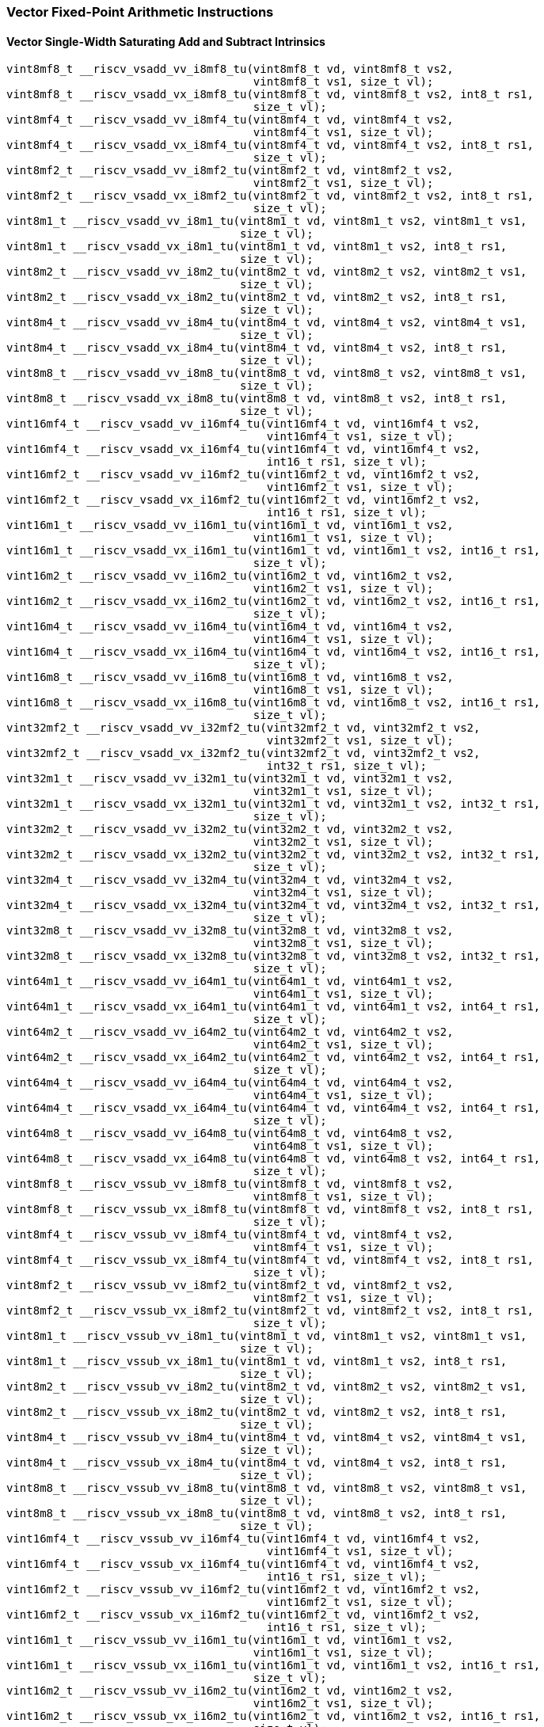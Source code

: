 
=== Vector Fixed-Point Arithmetic Instructions

[[policy-variant-vector-single-width-saturating-add-and-subtract]]
==== Vector Single-Width Saturating Add and Subtract Intrinsics

[,c]
----
vint8mf8_t __riscv_vsadd_vv_i8mf8_tu(vint8mf8_t vd, vint8mf8_t vs2,
                                     vint8mf8_t vs1, size_t vl);
vint8mf8_t __riscv_vsadd_vx_i8mf8_tu(vint8mf8_t vd, vint8mf8_t vs2, int8_t rs1,
                                     size_t vl);
vint8mf4_t __riscv_vsadd_vv_i8mf4_tu(vint8mf4_t vd, vint8mf4_t vs2,
                                     vint8mf4_t vs1, size_t vl);
vint8mf4_t __riscv_vsadd_vx_i8mf4_tu(vint8mf4_t vd, vint8mf4_t vs2, int8_t rs1,
                                     size_t vl);
vint8mf2_t __riscv_vsadd_vv_i8mf2_tu(vint8mf2_t vd, vint8mf2_t vs2,
                                     vint8mf2_t vs1, size_t vl);
vint8mf2_t __riscv_vsadd_vx_i8mf2_tu(vint8mf2_t vd, vint8mf2_t vs2, int8_t rs1,
                                     size_t vl);
vint8m1_t __riscv_vsadd_vv_i8m1_tu(vint8m1_t vd, vint8m1_t vs2, vint8m1_t vs1,
                                   size_t vl);
vint8m1_t __riscv_vsadd_vx_i8m1_tu(vint8m1_t vd, vint8m1_t vs2, int8_t rs1,
                                   size_t vl);
vint8m2_t __riscv_vsadd_vv_i8m2_tu(vint8m2_t vd, vint8m2_t vs2, vint8m2_t vs1,
                                   size_t vl);
vint8m2_t __riscv_vsadd_vx_i8m2_tu(vint8m2_t vd, vint8m2_t vs2, int8_t rs1,
                                   size_t vl);
vint8m4_t __riscv_vsadd_vv_i8m4_tu(vint8m4_t vd, vint8m4_t vs2, vint8m4_t vs1,
                                   size_t vl);
vint8m4_t __riscv_vsadd_vx_i8m4_tu(vint8m4_t vd, vint8m4_t vs2, int8_t rs1,
                                   size_t vl);
vint8m8_t __riscv_vsadd_vv_i8m8_tu(vint8m8_t vd, vint8m8_t vs2, vint8m8_t vs1,
                                   size_t vl);
vint8m8_t __riscv_vsadd_vx_i8m8_tu(vint8m8_t vd, vint8m8_t vs2, int8_t rs1,
                                   size_t vl);
vint16mf4_t __riscv_vsadd_vv_i16mf4_tu(vint16mf4_t vd, vint16mf4_t vs2,
                                       vint16mf4_t vs1, size_t vl);
vint16mf4_t __riscv_vsadd_vx_i16mf4_tu(vint16mf4_t vd, vint16mf4_t vs2,
                                       int16_t rs1, size_t vl);
vint16mf2_t __riscv_vsadd_vv_i16mf2_tu(vint16mf2_t vd, vint16mf2_t vs2,
                                       vint16mf2_t vs1, size_t vl);
vint16mf2_t __riscv_vsadd_vx_i16mf2_tu(vint16mf2_t vd, vint16mf2_t vs2,
                                       int16_t rs1, size_t vl);
vint16m1_t __riscv_vsadd_vv_i16m1_tu(vint16m1_t vd, vint16m1_t vs2,
                                     vint16m1_t vs1, size_t vl);
vint16m1_t __riscv_vsadd_vx_i16m1_tu(vint16m1_t vd, vint16m1_t vs2, int16_t rs1,
                                     size_t vl);
vint16m2_t __riscv_vsadd_vv_i16m2_tu(vint16m2_t vd, vint16m2_t vs2,
                                     vint16m2_t vs1, size_t vl);
vint16m2_t __riscv_vsadd_vx_i16m2_tu(vint16m2_t vd, vint16m2_t vs2, int16_t rs1,
                                     size_t vl);
vint16m4_t __riscv_vsadd_vv_i16m4_tu(vint16m4_t vd, vint16m4_t vs2,
                                     vint16m4_t vs1, size_t vl);
vint16m4_t __riscv_vsadd_vx_i16m4_tu(vint16m4_t vd, vint16m4_t vs2, int16_t rs1,
                                     size_t vl);
vint16m8_t __riscv_vsadd_vv_i16m8_tu(vint16m8_t vd, vint16m8_t vs2,
                                     vint16m8_t vs1, size_t vl);
vint16m8_t __riscv_vsadd_vx_i16m8_tu(vint16m8_t vd, vint16m8_t vs2, int16_t rs1,
                                     size_t vl);
vint32mf2_t __riscv_vsadd_vv_i32mf2_tu(vint32mf2_t vd, vint32mf2_t vs2,
                                       vint32mf2_t vs1, size_t vl);
vint32mf2_t __riscv_vsadd_vx_i32mf2_tu(vint32mf2_t vd, vint32mf2_t vs2,
                                       int32_t rs1, size_t vl);
vint32m1_t __riscv_vsadd_vv_i32m1_tu(vint32m1_t vd, vint32m1_t vs2,
                                     vint32m1_t vs1, size_t vl);
vint32m1_t __riscv_vsadd_vx_i32m1_tu(vint32m1_t vd, vint32m1_t vs2, int32_t rs1,
                                     size_t vl);
vint32m2_t __riscv_vsadd_vv_i32m2_tu(vint32m2_t vd, vint32m2_t vs2,
                                     vint32m2_t vs1, size_t vl);
vint32m2_t __riscv_vsadd_vx_i32m2_tu(vint32m2_t vd, vint32m2_t vs2, int32_t rs1,
                                     size_t vl);
vint32m4_t __riscv_vsadd_vv_i32m4_tu(vint32m4_t vd, vint32m4_t vs2,
                                     vint32m4_t vs1, size_t vl);
vint32m4_t __riscv_vsadd_vx_i32m4_tu(vint32m4_t vd, vint32m4_t vs2, int32_t rs1,
                                     size_t vl);
vint32m8_t __riscv_vsadd_vv_i32m8_tu(vint32m8_t vd, vint32m8_t vs2,
                                     vint32m8_t vs1, size_t vl);
vint32m8_t __riscv_vsadd_vx_i32m8_tu(vint32m8_t vd, vint32m8_t vs2, int32_t rs1,
                                     size_t vl);
vint64m1_t __riscv_vsadd_vv_i64m1_tu(vint64m1_t vd, vint64m1_t vs2,
                                     vint64m1_t vs1, size_t vl);
vint64m1_t __riscv_vsadd_vx_i64m1_tu(vint64m1_t vd, vint64m1_t vs2, int64_t rs1,
                                     size_t vl);
vint64m2_t __riscv_vsadd_vv_i64m2_tu(vint64m2_t vd, vint64m2_t vs2,
                                     vint64m2_t vs1, size_t vl);
vint64m2_t __riscv_vsadd_vx_i64m2_tu(vint64m2_t vd, vint64m2_t vs2, int64_t rs1,
                                     size_t vl);
vint64m4_t __riscv_vsadd_vv_i64m4_tu(vint64m4_t vd, vint64m4_t vs2,
                                     vint64m4_t vs1, size_t vl);
vint64m4_t __riscv_vsadd_vx_i64m4_tu(vint64m4_t vd, vint64m4_t vs2, int64_t rs1,
                                     size_t vl);
vint64m8_t __riscv_vsadd_vv_i64m8_tu(vint64m8_t vd, vint64m8_t vs2,
                                     vint64m8_t vs1, size_t vl);
vint64m8_t __riscv_vsadd_vx_i64m8_tu(vint64m8_t vd, vint64m8_t vs2, int64_t rs1,
                                     size_t vl);
vint8mf8_t __riscv_vssub_vv_i8mf8_tu(vint8mf8_t vd, vint8mf8_t vs2,
                                     vint8mf8_t vs1, size_t vl);
vint8mf8_t __riscv_vssub_vx_i8mf8_tu(vint8mf8_t vd, vint8mf8_t vs2, int8_t rs1,
                                     size_t vl);
vint8mf4_t __riscv_vssub_vv_i8mf4_tu(vint8mf4_t vd, vint8mf4_t vs2,
                                     vint8mf4_t vs1, size_t vl);
vint8mf4_t __riscv_vssub_vx_i8mf4_tu(vint8mf4_t vd, vint8mf4_t vs2, int8_t rs1,
                                     size_t vl);
vint8mf2_t __riscv_vssub_vv_i8mf2_tu(vint8mf2_t vd, vint8mf2_t vs2,
                                     vint8mf2_t vs1, size_t vl);
vint8mf2_t __riscv_vssub_vx_i8mf2_tu(vint8mf2_t vd, vint8mf2_t vs2, int8_t rs1,
                                     size_t vl);
vint8m1_t __riscv_vssub_vv_i8m1_tu(vint8m1_t vd, vint8m1_t vs2, vint8m1_t vs1,
                                   size_t vl);
vint8m1_t __riscv_vssub_vx_i8m1_tu(vint8m1_t vd, vint8m1_t vs2, int8_t rs1,
                                   size_t vl);
vint8m2_t __riscv_vssub_vv_i8m2_tu(vint8m2_t vd, vint8m2_t vs2, vint8m2_t vs1,
                                   size_t vl);
vint8m2_t __riscv_vssub_vx_i8m2_tu(vint8m2_t vd, vint8m2_t vs2, int8_t rs1,
                                   size_t vl);
vint8m4_t __riscv_vssub_vv_i8m4_tu(vint8m4_t vd, vint8m4_t vs2, vint8m4_t vs1,
                                   size_t vl);
vint8m4_t __riscv_vssub_vx_i8m4_tu(vint8m4_t vd, vint8m4_t vs2, int8_t rs1,
                                   size_t vl);
vint8m8_t __riscv_vssub_vv_i8m8_tu(vint8m8_t vd, vint8m8_t vs2, vint8m8_t vs1,
                                   size_t vl);
vint8m8_t __riscv_vssub_vx_i8m8_tu(vint8m8_t vd, vint8m8_t vs2, int8_t rs1,
                                   size_t vl);
vint16mf4_t __riscv_vssub_vv_i16mf4_tu(vint16mf4_t vd, vint16mf4_t vs2,
                                       vint16mf4_t vs1, size_t vl);
vint16mf4_t __riscv_vssub_vx_i16mf4_tu(vint16mf4_t vd, vint16mf4_t vs2,
                                       int16_t rs1, size_t vl);
vint16mf2_t __riscv_vssub_vv_i16mf2_tu(vint16mf2_t vd, vint16mf2_t vs2,
                                       vint16mf2_t vs1, size_t vl);
vint16mf2_t __riscv_vssub_vx_i16mf2_tu(vint16mf2_t vd, vint16mf2_t vs2,
                                       int16_t rs1, size_t vl);
vint16m1_t __riscv_vssub_vv_i16m1_tu(vint16m1_t vd, vint16m1_t vs2,
                                     vint16m1_t vs1, size_t vl);
vint16m1_t __riscv_vssub_vx_i16m1_tu(vint16m1_t vd, vint16m1_t vs2, int16_t rs1,
                                     size_t vl);
vint16m2_t __riscv_vssub_vv_i16m2_tu(vint16m2_t vd, vint16m2_t vs2,
                                     vint16m2_t vs1, size_t vl);
vint16m2_t __riscv_vssub_vx_i16m2_tu(vint16m2_t vd, vint16m2_t vs2, int16_t rs1,
                                     size_t vl);
vint16m4_t __riscv_vssub_vv_i16m4_tu(vint16m4_t vd, vint16m4_t vs2,
                                     vint16m4_t vs1, size_t vl);
vint16m4_t __riscv_vssub_vx_i16m4_tu(vint16m4_t vd, vint16m4_t vs2, int16_t rs1,
                                     size_t vl);
vint16m8_t __riscv_vssub_vv_i16m8_tu(vint16m8_t vd, vint16m8_t vs2,
                                     vint16m8_t vs1, size_t vl);
vint16m8_t __riscv_vssub_vx_i16m8_tu(vint16m8_t vd, vint16m8_t vs2, int16_t rs1,
                                     size_t vl);
vint32mf2_t __riscv_vssub_vv_i32mf2_tu(vint32mf2_t vd, vint32mf2_t vs2,
                                       vint32mf2_t vs1, size_t vl);
vint32mf2_t __riscv_vssub_vx_i32mf2_tu(vint32mf2_t vd, vint32mf2_t vs2,
                                       int32_t rs1, size_t vl);
vint32m1_t __riscv_vssub_vv_i32m1_tu(vint32m1_t vd, vint32m1_t vs2,
                                     vint32m1_t vs1, size_t vl);
vint32m1_t __riscv_vssub_vx_i32m1_tu(vint32m1_t vd, vint32m1_t vs2, int32_t rs1,
                                     size_t vl);
vint32m2_t __riscv_vssub_vv_i32m2_tu(vint32m2_t vd, vint32m2_t vs2,
                                     vint32m2_t vs1, size_t vl);
vint32m2_t __riscv_vssub_vx_i32m2_tu(vint32m2_t vd, vint32m2_t vs2, int32_t rs1,
                                     size_t vl);
vint32m4_t __riscv_vssub_vv_i32m4_tu(vint32m4_t vd, vint32m4_t vs2,
                                     vint32m4_t vs1, size_t vl);
vint32m4_t __riscv_vssub_vx_i32m4_tu(vint32m4_t vd, vint32m4_t vs2, int32_t rs1,
                                     size_t vl);
vint32m8_t __riscv_vssub_vv_i32m8_tu(vint32m8_t vd, vint32m8_t vs2,
                                     vint32m8_t vs1, size_t vl);
vint32m8_t __riscv_vssub_vx_i32m8_tu(vint32m8_t vd, vint32m8_t vs2, int32_t rs1,
                                     size_t vl);
vint64m1_t __riscv_vssub_vv_i64m1_tu(vint64m1_t vd, vint64m1_t vs2,
                                     vint64m1_t vs1, size_t vl);
vint64m1_t __riscv_vssub_vx_i64m1_tu(vint64m1_t vd, vint64m1_t vs2, int64_t rs1,
                                     size_t vl);
vint64m2_t __riscv_vssub_vv_i64m2_tu(vint64m2_t vd, vint64m2_t vs2,
                                     vint64m2_t vs1, size_t vl);
vint64m2_t __riscv_vssub_vx_i64m2_tu(vint64m2_t vd, vint64m2_t vs2, int64_t rs1,
                                     size_t vl);
vint64m4_t __riscv_vssub_vv_i64m4_tu(vint64m4_t vd, vint64m4_t vs2,
                                     vint64m4_t vs1, size_t vl);
vint64m4_t __riscv_vssub_vx_i64m4_tu(vint64m4_t vd, vint64m4_t vs2, int64_t rs1,
                                     size_t vl);
vint64m8_t __riscv_vssub_vv_i64m8_tu(vint64m8_t vd, vint64m8_t vs2,
                                     vint64m8_t vs1, size_t vl);
vint64m8_t __riscv_vssub_vx_i64m8_tu(vint64m8_t vd, vint64m8_t vs2, int64_t rs1,
                                     size_t vl);
vuint8mf8_t __riscv_vsaddu_vv_u8mf8_tu(vuint8mf8_t vd, vuint8mf8_t vs2,
                                       vuint8mf8_t vs1, size_t vl);
vuint8mf8_t __riscv_vsaddu_vx_u8mf8_tu(vuint8mf8_t vd, vuint8mf8_t vs2,
                                       uint8_t rs1, size_t vl);
vuint8mf4_t __riscv_vsaddu_vv_u8mf4_tu(vuint8mf4_t vd, vuint8mf4_t vs2,
                                       vuint8mf4_t vs1, size_t vl);
vuint8mf4_t __riscv_vsaddu_vx_u8mf4_tu(vuint8mf4_t vd, vuint8mf4_t vs2,
                                       uint8_t rs1, size_t vl);
vuint8mf2_t __riscv_vsaddu_vv_u8mf2_tu(vuint8mf2_t vd, vuint8mf2_t vs2,
                                       vuint8mf2_t vs1, size_t vl);
vuint8mf2_t __riscv_vsaddu_vx_u8mf2_tu(vuint8mf2_t vd, vuint8mf2_t vs2,
                                       uint8_t rs1, size_t vl);
vuint8m1_t __riscv_vsaddu_vv_u8m1_tu(vuint8m1_t vd, vuint8m1_t vs2,
                                     vuint8m1_t vs1, size_t vl);
vuint8m1_t __riscv_vsaddu_vx_u8m1_tu(vuint8m1_t vd, vuint8m1_t vs2, uint8_t rs1,
                                     size_t vl);
vuint8m2_t __riscv_vsaddu_vv_u8m2_tu(vuint8m2_t vd, vuint8m2_t vs2,
                                     vuint8m2_t vs1, size_t vl);
vuint8m2_t __riscv_vsaddu_vx_u8m2_tu(vuint8m2_t vd, vuint8m2_t vs2, uint8_t rs1,
                                     size_t vl);
vuint8m4_t __riscv_vsaddu_vv_u8m4_tu(vuint8m4_t vd, vuint8m4_t vs2,
                                     vuint8m4_t vs1, size_t vl);
vuint8m4_t __riscv_vsaddu_vx_u8m4_tu(vuint8m4_t vd, vuint8m4_t vs2, uint8_t rs1,
                                     size_t vl);
vuint8m8_t __riscv_vsaddu_vv_u8m8_tu(vuint8m8_t vd, vuint8m8_t vs2,
                                     vuint8m8_t vs1, size_t vl);
vuint8m8_t __riscv_vsaddu_vx_u8m8_tu(vuint8m8_t vd, vuint8m8_t vs2, uint8_t rs1,
                                     size_t vl);
vuint16mf4_t __riscv_vsaddu_vv_u16mf4_tu(vuint16mf4_t vd, vuint16mf4_t vs2,
                                         vuint16mf4_t vs1, size_t vl);
vuint16mf4_t __riscv_vsaddu_vx_u16mf4_tu(vuint16mf4_t vd, vuint16mf4_t vs2,
                                         uint16_t rs1, size_t vl);
vuint16mf2_t __riscv_vsaddu_vv_u16mf2_tu(vuint16mf2_t vd, vuint16mf2_t vs2,
                                         vuint16mf2_t vs1, size_t vl);
vuint16mf2_t __riscv_vsaddu_vx_u16mf2_tu(vuint16mf2_t vd, vuint16mf2_t vs2,
                                         uint16_t rs1, size_t vl);
vuint16m1_t __riscv_vsaddu_vv_u16m1_tu(vuint16m1_t vd, vuint16m1_t vs2,
                                       vuint16m1_t vs1, size_t vl);
vuint16m1_t __riscv_vsaddu_vx_u16m1_tu(vuint16m1_t vd, vuint16m1_t vs2,
                                       uint16_t rs1, size_t vl);
vuint16m2_t __riscv_vsaddu_vv_u16m2_tu(vuint16m2_t vd, vuint16m2_t vs2,
                                       vuint16m2_t vs1, size_t vl);
vuint16m2_t __riscv_vsaddu_vx_u16m2_tu(vuint16m2_t vd, vuint16m2_t vs2,
                                       uint16_t rs1, size_t vl);
vuint16m4_t __riscv_vsaddu_vv_u16m4_tu(vuint16m4_t vd, vuint16m4_t vs2,
                                       vuint16m4_t vs1, size_t vl);
vuint16m4_t __riscv_vsaddu_vx_u16m4_tu(vuint16m4_t vd, vuint16m4_t vs2,
                                       uint16_t rs1, size_t vl);
vuint16m8_t __riscv_vsaddu_vv_u16m8_tu(vuint16m8_t vd, vuint16m8_t vs2,
                                       vuint16m8_t vs1, size_t vl);
vuint16m8_t __riscv_vsaddu_vx_u16m8_tu(vuint16m8_t vd, vuint16m8_t vs2,
                                       uint16_t rs1, size_t vl);
vuint32mf2_t __riscv_vsaddu_vv_u32mf2_tu(vuint32mf2_t vd, vuint32mf2_t vs2,
                                         vuint32mf2_t vs1, size_t vl);
vuint32mf2_t __riscv_vsaddu_vx_u32mf2_tu(vuint32mf2_t vd, vuint32mf2_t vs2,
                                         uint32_t rs1, size_t vl);
vuint32m1_t __riscv_vsaddu_vv_u32m1_tu(vuint32m1_t vd, vuint32m1_t vs2,
                                       vuint32m1_t vs1, size_t vl);
vuint32m1_t __riscv_vsaddu_vx_u32m1_tu(vuint32m1_t vd, vuint32m1_t vs2,
                                       uint32_t rs1, size_t vl);
vuint32m2_t __riscv_vsaddu_vv_u32m2_tu(vuint32m2_t vd, vuint32m2_t vs2,
                                       vuint32m2_t vs1, size_t vl);
vuint32m2_t __riscv_vsaddu_vx_u32m2_tu(vuint32m2_t vd, vuint32m2_t vs2,
                                       uint32_t rs1, size_t vl);
vuint32m4_t __riscv_vsaddu_vv_u32m4_tu(vuint32m4_t vd, vuint32m4_t vs2,
                                       vuint32m4_t vs1, size_t vl);
vuint32m4_t __riscv_vsaddu_vx_u32m4_tu(vuint32m4_t vd, vuint32m4_t vs2,
                                       uint32_t rs1, size_t vl);
vuint32m8_t __riscv_vsaddu_vv_u32m8_tu(vuint32m8_t vd, vuint32m8_t vs2,
                                       vuint32m8_t vs1, size_t vl);
vuint32m8_t __riscv_vsaddu_vx_u32m8_tu(vuint32m8_t vd, vuint32m8_t vs2,
                                       uint32_t rs1, size_t vl);
vuint64m1_t __riscv_vsaddu_vv_u64m1_tu(vuint64m1_t vd, vuint64m1_t vs2,
                                       vuint64m1_t vs1, size_t vl);
vuint64m1_t __riscv_vsaddu_vx_u64m1_tu(vuint64m1_t vd, vuint64m1_t vs2,
                                       uint64_t rs1, size_t vl);
vuint64m2_t __riscv_vsaddu_vv_u64m2_tu(vuint64m2_t vd, vuint64m2_t vs2,
                                       vuint64m2_t vs1, size_t vl);
vuint64m2_t __riscv_vsaddu_vx_u64m2_tu(vuint64m2_t vd, vuint64m2_t vs2,
                                       uint64_t rs1, size_t vl);
vuint64m4_t __riscv_vsaddu_vv_u64m4_tu(vuint64m4_t vd, vuint64m4_t vs2,
                                       vuint64m4_t vs1, size_t vl);
vuint64m4_t __riscv_vsaddu_vx_u64m4_tu(vuint64m4_t vd, vuint64m4_t vs2,
                                       uint64_t rs1, size_t vl);
vuint64m8_t __riscv_vsaddu_vv_u64m8_tu(vuint64m8_t vd, vuint64m8_t vs2,
                                       vuint64m8_t vs1, size_t vl);
vuint64m8_t __riscv_vsaddu_vx_u64m8_tu(vuint64m8_t vd, vuint64m8_t vs2,
                                       uint64_t rs1, size_t vl);
vuint8mf8_t __riscv_vssubu_vv_u8mf8_tu(vuint8mf8_t vd, vuint8mf8_t vs2,
                                       vuint8mf8_t vs1, size_t vl);
vuint8mf8_t __riscv_vssubu_vx_u8mf8_tu(vuint8mf8_t vd, vuint8mf8_t vs2,
                                       uint8_t rs1, size_t vl);
vuint8mf4_t __riscv_vssubu_vv_u8mf4_tu(vuint8mf4_t vd, vuint8mf4_t vs2,
                                       vuint8mf4_t vs1, size_t vl);
vuint8mf4_t __riscv_vssubu_vx_u8mf4_tu(vuint8mf4_t vd, vuint8mf4_t vs2,
                                       uint8_t rs1, size_t vl);
vuint8mf2_t __riscv_vssubu_vv_u8mf2_tu(vuint8mf2_t vd, vuint8mf2_t vs2,
                                       vuint8mf2_t vs1, size_t vl);
vuint8mf2_t __riscv_vssubu_vx_u8mf2_tu(vuint8mf2_t vd, vuint8mf2_t vs2,
                                       uint8_t rs1, size_t vl);
vuint8m1_t __riscv_vssubu_vv_u8m1_tu(vuint8m1_t vd, vuint8m1_t vs2,
                                     vuint8m1_t vs1, size_t vl);
vuint8m1_t __riscv_vssubu_vx_u8m1_tu(vuint8m1_t vd, vuint8m1_t vs2, uint8_t rs1,
                                     size_t vl);
vuint8m2_t __riscv_vssubu_vv_u8m2_tu(vuint8m2_t vd, vuint8m2_t vs2,
                                     vuint8m2_t vs1, size_t vl);
vuint8m2_t __riscv_vssubu_vx_u8m2_tu(vuint8m2_t vd, vuint8m2_t vs2, uint8_t rs1,
                                     size_t vl);
vuint8m4_t __riscv_vssubu_vv_u8m4_tu(vuint8m4_t vd, vuint8m4_t vs2,
                                     vuint8m4_t vs1, size_t vl);
vuint8m4_t __riscv_vssubu_vx_u8m4_tu(vuint8m4_t vd, vuint8m4_t vs2, uint8_t rs1,
                                     size_t vl);
vuint8m8_t __riscv_vssubu_vv_u8m8_tu(vuint8m8_t vd, vuint8m8_t vs2,
                                     vuint8m8_t vs1, size_t vl);
vuint8m8_t __riscv_vssubu_vx_u8m8_tu(vuint8m8_t vd, vuint8m8_t vs2, uint8_t rs1,
                                     size_t vl);
vuint16mf4_t __riscv_vssubu_vv_u16mf4_tu(vuint16mf4_t vd, vuint16mf4_t vs2,
                                         vuint16mf4_t vs1, size_t vl);
vuint16mf4_t __riscv_vssubu_vx_u16mf4_tu(vuint16mf4_t vd, vuint16mf4_t vs2,
                                         uint16_t rs1, size_t vl);
vuint16mf2_t __riscv_vssubu_vv_u16mf2_tu(vuint16mf2_t vd, vuint16mf2_t vs2,
                                         vuint16mf2_t vs1, size_t vl);
vuint16mf2_t __riscv_vssubu_vx_u16mf2_tu(vuint16mf2_t vd, vuint16mf2_t vs2,
                                         uint16_t rs1, size_t vl);
vuint16m1_t __riscv_vssubu_vv_u16m1_tu(vuint16m1_t vd, vuint16m1_t vs2,
                                       vuint16m1_t vs1, size_t vl);
vuint16m1_t __riscv_vssubu_vx_u16m1_tu(vuint16m1_t vd, vuint16m1_t vs2,
                                       uint16_t rs1, size_t vl);
vuint16m2_t __riscv_vssubu_vv_u16m2_tu(vuint16m2_t vd, vuint16m2_t vs2,
                                       vuint16m2_t vs1, size_t vl);
vuint16m2_t __riscv_vssubu_vx_u16m2_tu(vuint16m2_t vd, vuint16m2_t vs2,
                                       uint16_t rs1, size_t vl);
vuint16m4_t __riscv_vssubu_vv_u16m4_tu(vuint16m4_t vd, vuint16m4_t vs2,
                                       vuint16m4_t vs1, size_t vl);
vuint16m4_t __riscv_vssubu_vx_u16m4_tu(vuint16m4_t vd, vuint16m4_t vs2,
                                       uint16_t rs1, size_t vl);
vuint16m8_t __riscv_vssubu_vv_u16m8_tu(vuint16m8_t vd, vuint16m8_t vs2,
                                       vuint16m8_t vs1, size_t vl);
vuint16m8_t __riscv_vssubu_vx_u16m8_tu(vuint16m8_t vd, vuint16m8_t vs2,
                                       uint16_t rs1, size_t vl);
vuint32mf2_t __riscv_vssubu_vv_u32mf2_tu(vuint32mf2_t vd, vuint32mf2_t vs2,
                                         vuint32mf2_t vs1, size_t vl);
vuint32mf2_t __riscv_vssubu_vx_u32mf2_tu(vuint32mf2_t vd, vuint32mf2_t vs2,
                                         uint32_t rs1, size_t vl);
vuint32m1_t __riscv_vssubu_vv_u32m1_tu(vuint32m1_t vd, vuint32m1_t vs2,
                                       vuint32m1_t vs1, size_t vl);
vuint32m1_t __riscv_vssubu_vx_u32m1_tu(vuint32m1_t vd, vuint32m1_t vs2,
                                       uint32_t rs1, size_t vl);
vuint32m2_t __riscv_vssubu_vv_u32m2_tu(vuint32m2_t vd, vuint32m2_t vs2,
                                       vuint32m2_t vs1, size_t vl);
vuint32m2_t __riscv_vssubu_vx_u32m2_tu(vuint32m2_t vd, vuint32m2_t vs2,
                                       uint32_t rs1, size_t vl);
vuint32m4_t __riscv_vssubu_vv_u32m4_tu(vuint32m4_t vd, vuint32m4_t vs2,
                                       vuint32m4_t vs1, size_t vl);
vuint32m4_t __riscv_vssubu_vx_u32m4_tu(vuint32m4_t vd, vuint32m4_t vs2,
                                       uint32_t rs1, size_t vl);
vuint32m8_t __riscv_vssubu_vv_u32m8_tu(vuint32m8_t vd, vuint32m8_t vs2,
                                       vuint32m8_t vs1, size_t vl);
vuint32m8_t __riscv_vssubu_vx_u32m8_tu(vuint32m8_t vd, vuint32m8_t vs2,
                                       uint32_t rs1, size_t vl);
vuint64m1_t __riscv_vssubu_vv_u64m1_tu(vuint64m1_t vd, vuint64m1_t vs2,
                                       vuint64m1_t vs1, size_t vl);
vuint64m1_t __riscv_vssubu_vx_u64m1_tu(vuint64m1_t vd, vuint64m1_t vs2,
                                       uint64_t rs1, size_t vl);
vuint64m2_t __riscv_vssubu_vv_u64m2_tu(vuint64m2_t vd, vuint64m2_t vs2,
                                       vuint64m2_t vs1, size_t vl);
vuint64m2_t __riscv_vssubu_vx_u64m2_tu(vuint64m2_t vd, vuint64m2_t vs2,
                                       uint64_t rs1, size_t vl);
vuint64m4_t __riscv_vssubu_vv_u64m4_tu(vuint64m4_t vd, vuint64m4_t vs2,
                                       vuint64m4_t vs1, size_t vl);
vuint64m4_t __riscv_vssubu_vx_u64m4_tu(vuint64m4_t vd, vuint64m4_t vs2,
                                       uint64_t rs1, size_t vl);
vuint64m8_t __riscv_vssubu_vv_u64m8_tu(vuint64m8_t vd, vuint64m8_t vs2,
                                       vuint64m8_t vs1, size_t vl);
vuint64m8_t __riscv_vssubu_vx_u64m8_tu(vuint64m8_t vd, vuint64m8_t vs2,
                                       uint64_t rs1, size_t vl);
// masked functions
vint8mf8_t __riscv_vsadd_vv_i8mf8_tum(vbool64_t vm, vint8mf8_t vd,
                                      vint8mf8_t vs2, vint8mf8_t vs1,
                                      size_t vl);
vint8mf8_t __riscv_vsadd_vx_i8mf8_tum(vbool64_t vm, vint8mf8_t vd,
                                      vint8mf8_t vs2, int8_t rs1, size_t vl);
vint8mf4_t __riscv_vsadd_vv_i8mf4_tum(vbool32_t vm, vint8mf4_t vd,
                                      vint8mf4_t vs2, vint8mf4_t vs1,
                                      size_t vl);
vint8mf4_t __riscv_vsadd_vx_i8mf4_tum(vbool32_t vm, vint8mf4_t vd,
                                      vint8mf4_t vs2, int8_t rs1, size_t vl);
vint8mf2_t __riscv_vsadd_vv_i8mf2_tum(vbool16_t vm, vint8mf2_t vd,
                                      vint8mf2_t vs2, vint8mf2_t vs1,
                                      size_t vl);
vint8mf2_t __riscv_vsadd_vx_i8mf2_tum(vbool16_t vm, vint8mf2_t vd,
                                      vint8mf2_t vs2, int8_t rs1, size_t vl);
vint8m1_t __riscv_vsadd_vv_i8m1_tum(vbool8_t vm, vint8m1_t vd, vint8m1_t vs2,
                                    vint8m1_t vs1, size_t vl);
vint8m1_t __riscv_vsadd_vx_i8m1_tum(vbool8_t vm, vint8m1_t vd, vint8m1_t vs2,
                                    int8_t rs1, size_t vl);
vint8m2_t __riscv_vsadd_vv_i8m2_tum(vbool4_t vm, vint8m2_t vd, vint8m2_t vs2,
                                    vint8m2_t vs1, size_t vl);
vint8m2_t __riscv_vsadd_vx_i8m2_tum(vbool4_t vm, vint8m2_t vd, vint8m2_t vs2,
                                    int8_t rs1, size_t vl);
vint8m4_t __riscv_vsadd_vv_i8m4_tum(vbool2_t vm, vint8m4_t vd, vint8m4_t vs2,
                                    vint8m4_t vs1, size_t vl);
vint8m4_t __riscv_vsadd_vx_i8m4_tum(vbool2_t vm, vint8m4_t vd, vint8m4_t vs2,
                                    int8_t rs1, size_t vl);
vint8m8_t __riscv_vsadd_vv_i8m8_tum(vbool1_t vm, vint8m8_t vd, vint8m8_t vs2,
                                    vint8m8_t vs1, size_t vl);
vint8m8_t __riscv_vsadd_vx_i8m8_tum(vbool1_t vm, vint8m8_t vd, vint8m8_t vs2,
                                    int8_t rs1, size_t vl);
vint16mf4_t __riscv_vsadd_vv_i16mf4_tum(vbool64_t vm, vint16mf4_t vd,
                                        vint16mf4_t vs2, vint16mf4_t vs1,
                                        size_t vl);
vint16mf4_t __riscv_vsadd_vx_i16mf4_tum(vbool64_t vm, vint16mf4_t vd,
                                        vint16mf4_t vs2, int16_t rs1,
                                        size_t vl);
vint16mf2_t __riscv_vsadd_vv_i16mf2_tum(vbool32_t vm, vint16mf2_t vd,
                                        vint16mf2_t vs2, vint16mf2_t vs1,
                                        size_t vl);
vint16mf2_t __riscv_vsadd_vx_i16mf2_tum(vbool32_t vm, vint16mf2_t vd,
                                        vint16mf2_t vs2, int16_t rs1,
                                        size_t vl);
vint16m1_t __riscv_vsadd_vv_i16m1_tum(vbool16_t vm, vint16m1_t vd,
                                      vint16m1_t vs2, vint16m1_t vs1,
                                      size_t vl);
vint16m1_t __riscv_vsadd_vx_i16m1_tum(vbool16_t vm, vint16m1_t vd,
                                      vint16m1_t vs2, int16_t rs1, size_t vl);
vint16m2_t __riscv_vsadd_vv_i16m2_tum(vbool8_t vm, vint16m2_t vd,
                                      vint16m2_t vs2, vint16m2_t vs1,
                                      size_t vl);
vint16m2_t __riscv_vsadd_vx_i16m2_tum(vbool8_t vm, vint16m2_t vd,
                                      vint16m2_t vs2, int16_t rs1, size_t vl);
vint16m4_t __riscv_vsadd_vv_i16m4_tum(vbool4_t vm, vint16m4_t vd,
                                      vint16m4_t vs2, vint16m4_t vs1,
                                      size_t vl);
vint16m4_t __riscv_vsadd_vx_i16m4_tum(vbool4_t vm, vint16m4_t vd,
                                      vint16m4_t vs2, int16_t rs1, size_t vl);
vint16m8_t __riscv_vsadd_vv_i16m8_tum(vbool2_t vm, vint16m8_t vd,
                                      vint16m8_t vs2, vint16m8_t vs1,
                                      size_t vl);
vint16m8_t __riscv_vsadd_vx_i16m8_tum(vbool2_t vm, vint16m8_t vd,
                                      vint16m8_t vs2, int16_t rs1, size_t vl);
vint32mf2_t __riscv_vsadd_vv_i32mf2_tum(vbool64_t vm, vint32mf2_t vd,
                                        vint32mf2_t vs2, vint32mf2_t vs1,
                                        size_t vl);
vint32mf2_t __riscv_vsadd_vx_i32mf2_tum(vbool64_t vm, vint32mf2_t vd,
                                        vint32mf2_t vs2, int32_t rs1,
                                        size_t vl);
vint32m1_t __riscv_vsadd_vv_i32m1_tum(vbool32_t vm, vint32m1_t vd,
                                      vint32m1_t vs2, vint32m1_t vs1,
                                      size_t vl);
vint32m1_t __riscv_vsadd_vx_i32m1_tum(vbool32_t vm, vint32m1_t vd,
                                      vint32m1_t vs2, int32_t rs1, size_t vl);
vint32m2_t __riscv_vsadd_vv_i32m2_tum(vbool16_t vm, vint32m2_t vd,
                                      vint32m2_t vs2, vint32m2_t vs1,
                                      size_t vl);
vint32m2_t __riscv_vsadd_vx_i32m2_tum(vbool16_t vm, vint32m2_t vd,
                                      vint32m2_t vs2, int32_t rs1, size_t vl);
vint32m4_t __riscv_vsadd_vv_i32m4_tum(vbool8_t vm, vint32m4_t vd,
                                      vint32m4_t vs2, vint32m4_t vs1,
                                      size_t vl);
vint32m4_t __riscv_vsadd_vx_i32m4_tum(vbool8_t vm, vint32m4_t vd,
                                      vint32m4_t vs2, int32_t rs1, size_t vl);
vint32m8_t __riscv_vsadd_vv_i32m8_tum(vbool4_t vm, vint32m8_t vd,
                                      vint32m8_t vs2, vint32m8_t vs1,
                                      size_t vl);
vint32m8_t __riscv_vsadd_vx_i32m8_tum(vbool4_t vm, vint32m8_t vd,
                                      vint32m8_t vs2, int32_t rs1, size_t vl);
vint64m1_t __riscv_vsadd_vv_i64m1_tum(vbool64_t vm, vint64m1_t vd,
                                      vint64m1_t vs2, vint64m1_t vs1,
                                      size_t vl);
vint64m1_t __riscv_vsadd_vx_i64m1_tum(vbool64_t vm, vint64m1_t vd,
                                      vint64m1_t vs2, int64_t rs1, size_t vl);
vint64m2_t __riscv_vsadd_vv_i64m2_tum(vbool32_t vm, vint64m2_t vd,
                                      vint64m2_t vs2, vint64m2_t vs1,
                                      size_t vl);
vint64m2_t __riscv_vsadd_vx_i64m2_tum(vbool32_t vm, vint64m2_t vd,
                                      vint64m2_t vs2, int64_t rs1, size_t vl);
vint64m4_t __riscv_vsadd_vv_i64m4_tum(vbool16_t vm, vint64m4_t vd,
                                      vint64m4_t vs2, vint64m4_t vs1,
                                      size_t vl);
vint64m4_t __riscv_vsadd_vx_i64m4_tum(vbool16_t vm, vint64m4_t vd,
                                      vint64m4_t vs2, int64_t rs1, size_t vl);
vint64m8_t __riscv_vsadd_vv_i64m8_tum(vbool8_t vm, vint64m8_t vd,
                                      vint64m8_t vs2, vint64m8_t vs1,
                                      size_t vl);
vint64m8_t __riscv_vsadd_vx_i64m8_tum(vbool8_t vm, vint64m8_t vd,
                                      vint64m8_t vs2, int64_t rs1, size_t vl);
vint8mf8_t __riscv_vssub_vv_i8mf8_tum(vbool64_t vm, vint8mf8_t vd,
                                      vint8mf8_t vs2, vint8mf8_t vs1,
                                      size_t vl);
vint8mf8_t __riscv_vssub_vx_i8mf8_tum(vbool64_t vm, vint8mf8_t vd,
                                      vint8mf8_t vs2, int8_t rs1, size_t vl);
vint8mf4_t __riscv_vssub_vv_i8mf4_tum(vbool32_t vm, vint8mf4_t vd,
                                      vint8mf4_t vs2, vint8mf4_t vs1,
                                      size_t vl);
vint8mf4_t __riscv_vssub_vx_i8mf4_tum(vbool32_t vm, vint8mf4_t vd,
                                      vint8mf4_t vs2, int8_t rs1, size_t vl);
vint8mf2_t __riscv_vssub_vv_i8mf2_tum(vbool16_t vm, vint8mf2_t vd,
                                      vint8mf2_t vs2, vint8mf2_t vs1,
                                      size_t vl);
vint8mf2_t __riscv_vssub_vx_i8mf2_tum(vbool16_t vm, vint8mf2_t vd,
                                      vint8mf2_t vs2, int8_t rs1, size_t vl);
vint8m1_t __riscv_vssub_vv_i8m1_tum(vbool8_t vm, vint8m1_t vd, vint8m1_t vs2,
                                    vint8m1_t vs1, size_t vl);
vint8m1_t __riscv_vssub_vx_i8m1_tum(vbool8_t vm, vint8m1_t vd, vint8m1_t vs2,
                                    int8_t rs1, size_t vl);
vint8m2_t __riscv_vssub_vv_i8m2_tum(vbool4_t vm, vint8m2_t vd, vint8m2_t vs2,
                                    vint8m2_t vs1, size_t vl);
vint8m2_t __riscv_vssub_vx_i8m2_tum(vbool4_t vm, vint8m2_t vd, vint8m2_t vs2,
                                    int8_t rs1, size_t vl);
vint8m4_t __riscv_vssub_vv_i8m4_tum(vbool2_t vm, vint8m4_t vd, vint8m4_t vs2,
                                    vint8m4_t vs1, size_t vl);
vint8m4_t __riscv_vssub_vx_i8m4_tum(vbool2_t vm, vint8m4_t vd, vint8m4_t vs2,
                                    int8_t rs1, size_t vl);
vint8m8_t __riscv_vssub_vv_i8m8_tum(vbool1_t vm, vint8m8_t vd, vint8m8_t vs2,
                                    vint8m8_t vs1, size_t vl);
vint8m8_t __riscv_vssub_vx_i8m8_tum(vbool1_t vm, vint8m8_t vd, vint8m8_t vs2,
                                    int8_t rs1, size_t vl);
vint16mf4_t __riscv_vssub_vv_i16mf4_tum(vbool64_t vm, vint16mf4_t vd,
                                        vint16mf4_t vs2, vint16mf4_t vs1,
                                        size_t vl);
vint16mf4_t __riscv_vssub_vx_i16mf4_tum(vbool64_t vm, vint16mf4_t vd,
                                        vint16mf4_t vs2, int16_t rs1,
                                        size_t vl);
vint16mf2_t __riscv_vssub_vv_i16mf2_tum(vbool32_t vm, vint16mf2_t vd,
                                        vint16mf2_t vs2, vint16mf2_t vs1,
                                        size_t vl);
vint16mf2_t __riscv_vssub_vx_i16mf2_tum(vbool32_t vm, vint16mf2_t vd,
                                        vint16mf2_t vs2, int16_t rs1,
                                        size_t vl);
vint16m1_t __riscv_vssub_vv_i16m1_tum(vbool16_t vm, vint16m1_t vd,
                                      vint16m1_t vs2, vint16m1_t vs1,
                                      size_t vl);
vint16m1_t __riscv_vssub_vx_i16m1_tum(vbool16_t vm, vint16m1_t vd,
                                      vint16m1_t vs2, int16_t rs1, size_t vl);
vint16m2_t __riscv_vssub_vv_i16m2_tum(vbool8_t vm, vint16m2_t vd,
                                      vint16m2_t vs2, vint16m2_t vs1,
                                      size_t vl);
vint16m2_t __riscv_vssub_vx_i16m2_tum(vbool8_t vm, vint16m2_t vd,
                                      vint16m2_t vs2, int16_t rs1, size_t vl);
vint16m4_t __riscv_vssub_vv_i16m4_tum(vbool4_t vm, vint16m4_t vd,
                                      vint16m4_t vs2, vint16m4_t vs1,
                                      size_t vl);
vint16m4_t __riscv_vssub_vx_i16m4_tum(vbool4_t vm, vint16m4_t vd,
                                      vint16m4_t vs2, int16_t rs1, size_t vl);
vint16m8_t __riscv_vssub_vv_i16m8_tum(vbool2_t vm, vint16m8_t vd,
                                      vint16m8_t vs2, vint16m8_t vs1,
                                      size_t vl);
vint16m8_t __riscv_vssub_vx_i16m8_tum(vbool2_t vm, vint16m8_t vd,
                                      vint16m8_t vs2, int16_t rs1, size_t vl);
vint32mf2_t __riscv_vssub_vv_i32mf2_tum(vbool64_t vm, vint32mf2_t vd,
                                        vint32mf2_t vs2, vint32mf2_t vs1,
                                        size_t vl);
vint32mf2_t __riscv_vssub_vx_i32mf2_tum(vbool64_t vm, vint32mf2_t vd,
                                        vint32mf2_t vs2, int32_t rs1,
                                        size_t vl);
vint32m1_t __riscv_vssub_vv_i32m1_tum(vbool32_t vm, vint32m1_t vd,
                                      vint32m1_t vs2, vint32m1_t vs1,
                                      size_t vl);
vint32m1_t __riscv_vssub_vx_i32m1_tum(vbool32_t vm, vint32m1_t vd,
                                      vint32m1_t vs2, int32_t rs1, size_t vl);
vint32m2_t __riscv_vssub_vv_i32m2_tum(vbool16_t vm, vint32m2_t vd,
                                      vint32m2_t vs2, vint32m2_t vs1,
                                      size_t vl);
vint32m2_t __riscv_vssub_vx_i32m2_tum(vbool16_t vm, vint32m2_t vd,
                                      vint32m2_t vs2, int32_t rs1, size_t vl);
vint32m4_t __riscv_vssub_vv_i32m4_tum(vbool8_t vm, vint32m4_t vd,
                                      vint32m4_t vs2, vint32m4_t vs1,
                                      size_t vl);
vint32m4_t __riscv_vssub_vx_i32m4_tum(vbool8_t vm, vint32m4_t vd,
                                      vint32m4_t vs2, int32_t rs1, size_t vl);
vint32m8_t __riscv_vssub_vv_i32m8_tum(vbool4_t vm, vint32m8_t vd,
                                      vint32m8_t vs2, vint32m8_t vs1,
                                      size_t vl);
vint32m8_t __riscv_vssub_vx_i32m8_tum(vbool4_t vm, vint32m8_t vd,
                                      vint32m8_t vs2, int32_t rs1, size_t vl);
vint64m1_t __riscv_vssub_vv_i64m1_tum(vbool64_t vm, vint64m1_t vd,
                                      vint64m1_t vs2, vint64m1_t vs1,
                                      size_t vl);
vint64m1_t __riscv_vssub_vx_i64m1_tum(vbool64_t vm, vint64m1_t vd,
                                      vint64m1_t vs2, int64_t rs1, size_t vl);
vint64m2_t __riscv_vssub_vv_i64m2_tum(vbool32_t vm, vint64m2_t vd,
                                      vint64m2_t vs2, vint64m2_t vs1,
                                      size_t vl);
vint64m2_t __riscv_vssub_vx_i64m2_tum(vbool32_t vm, vint64m2_t vd,
                                      vint64m2_t vs2, int64_t rs1, size_t vl);
vint64m4_t __riscv_vssub_vv_i64m4_tum(vbool16_t vm, vint64m4_t vd,
                                      vint64m4_t vs2, vint64m4_t vs1,
                                      size_t vl);
vint64m4_t __riscv_vssub_vx_i64m4_tum(vbool16_t vm, vint64m4_t vd,
                                      vint64m4_t vs2, int64_t rs1, size_t vl);
vint64m8_t __riscv_vssub_vv_i64m8_tum(vbool8_t vm, vint64m8_t vd,
                                      vint64m8_t vs2, vint64m8_t vs1,
                                      size_t vl);
vint64m8_t __riscv_vssub_vx_i64m8_tum(vbool8_t vm, vint64m8_t vd,
                                      vint64m8_t vs2, int64_t rs1, size_t vl);
vuint8mf8_t __riscv_vsaddu_vv_u8mf8_tum(vbool64_t vm, vuint8mf8_t vd,
                                        vuint8mf8_t vs2, vuint8mf8_t vs1,
                                        size_t vl);
vuint8mf8_t __riscv_vsaddu_vx_u8mf8_tum(vbool64_t vm, vuint8mf8_t vd,
                                        vuint8mf8_t vs2, uint8_t rs1,
                                        size_t vl);
vuint8mf4_t __riscv_vsaddu_vv_u8mf4_tum(vbool32_t vm, vuint8mf4_t vd,
                                        vuint8mf4_t vs2, vuint8mf4_t vs1,
                                        size_t vl);
vuint8mf4_t __riscv_vsaddu_vx_u8mf4_tum(vbool32_t vm, vuint8mf4_t vd,
                                        vuint8mf4_t vs2, uint8_t rs1,
                                        size_t vl);
vuint8mf2_t __riscv_vsaddu_vv_u8mf2_tum(vbool16_t vm, vuint8mf2_t vd,
                                        vuint8mf2_t vs2, vuint8mf2_t vs1,
                                        size_t vl);
vuint8mf2_t __riscv_vsaddu_vx_u8mf2_tum(vbool16_t vm, vuint8mf2_t vd,
                                        vuint8mf2_t vs2, uint8_t rs1,
                                        size_t vl);
vuint8m1_t __riscv_vsaddu_vv_u8m1_tum(vbool8_t vm, vuint8m1_t vd,
                                      vuint8m1_t vs2, vuint8m1_t vs1,
                                      size_t vl);
vuint8m1_t __riscv_vsaddu_vx_u8m1_tum(vbool8_t vm, vuint8m1_t vd,
                                      vuint8m1_t vs2, uint8_t rs1, size_t vl);
vuint8m2_t __riscv_vsaddu_vv_u8m2_tum(vbool4_t vm, vuint8m2_t vd,
                                      vuint8m2_t vs2, vuint8m2_t vs1,
                                      size_t vl);
vuint8m2_t __riscv_vsaddu_vx_u8m2_tum(vbool4_t vm, vuint8m2_t vd,
                                      vuint8m2_t vs2, uint8_t rs1, size_t vl);
vuint8m4_t __riscv_vsaddu_vv_u8m4_tum(vbool2_t vm, vuint8m4_t vd,
                                      vuint8m4_t vs2, vuint8m4_t vs1,
                                      size_t vl);
vuint8m4_t __riscv_vsaddu_vx_u8m4_tum(vbool2_t vm, vuint8m4_t vd,
                                      vuint8m4_t vs2, uint8_t rs1, size_t vl);
vuint8m8_t __riscv_vsaddu_vv_u8m8_tum(vbool1_t vm, vuint8m8_t vd,
                                      vuint8m8_t vs2, vuint8m8_t vs1,
                                      size_t vl);
vuint8m8_t __riscv_vsaddu_vx_u8m8_tum(vbool1_t vm, vuint8m8_t vd,
                                      vuint8m8_t vs2, uint8_t rs1, size_t vl);
vuint16mf4_t __riscv_vsaddu_vv_u16mf4_tum(vbool64_t vm, vuint16mf4_t vd,
                                          vuint16mf4_t vs2, vuint16mf4_t vs1,
                                          size_t vl);
vuint16mf4_t __riscv_vsaddu_vx_u16mf4_tum(vbool64_t vm, vuint16mf4_t vd,
                                          vuint16mf4_t vs2, uint16_t rs1,
                                          size_t vl);
vuint16mf2_t __riscv_vsaddu_vv_u16mf2_tum(vbool32_t vm, vuint16mf2_t vd,
                                          vuint16mf2_t vs2, vuint16mf2_t vs1,
                                          size_t vl);
vuint16mf2_t __riscv_vsaddu_vx_u16mf2_tum(vbool32_t vm, vuint16mf2_t vd,
                                          vuint16mf2_t vs2, uint16_t rs1,
                                          size_t vl);
vuint16m1_t __riscv_vsaddu_vv_u16m1_tum(vbool16_t vm, vuint16m1_t vd,
                                        vuint16m1_t vs2, vuint16m1_t vs1,
                                        size_t vl);
vuint16m1_t __riscv_vsaddu_vx_u16m1_tum(vbool16_t vm, vuint16m1_t vd,
                                        vuint16m1_t vs2, uint16_t rs1,
                                        size_t vl);
vuint16m2_t __riscv_vsaddu_vv_u16m2_tum(vbool8_t vm, vuint16m2_t vd,
                                        vuint16m2_t vs2, vuint16m2_t vs1,
                                        size_t vl);
vuint16m2_t __riscv_vsaddu_vx_u16m2_tum(vbool8_t vm, vuint16m2_t vd,
                                        vuint16m2_t vs2, uint16_t rs1,
                                        size_t vl);
vuint16m4_t __riscv_vsaddu_vv_u16m4_tum(vbool4_t vm, vuint16m4_t vd,
                                        vuint16m4_t vs2, vuint16m4_t vs1,
                                        size_t vl);
vuint16m4_t __riscv_vsaddu_vx_u16m4_tum(vbool4_t vm, vuint16m4_t vd,
                                        vuint16m4_t vs2, uint16_t rs1,
                                        size_t vl);
vuint16m8_t __riscv_vsaddu_vv_u16m8_tum(vbool2_t vm, vuint16m8_t vd,
                                        vuint16m8_t vs2, vuint16m8_t vs1,
                                        size_t vl);
vuint16m8_t __riscv_vsaddu_vx_u16m8_tum(vbool2_t vm, vuint16m8_t vd,
                                        vuint16m8_t vs2, uint16_t rs1,
                                        size_t vl);
vuint32mf2_t __riscv_vsaddu_vv_u32mf2_tum(vbool64_t vm, vuint32mf2_t vd,
                                          vuint32mf2_t vs2, vuint32mf2_t vs1,
                                          size_t vl);
vuint32mf2_t __riscv_vsaddu_vx_u32mf2_tum(vbool64_t vm, vuint32mf2_t vd,
                                          vuint32mf2_t vs2, uint32_t rs1,
                                          size_t vl);
vuint32m1_t __riscv_vsaddu_vv_u32m1_tum(vbool32_t vm, vuint32m1_t vd,
                                        vuint32m1_t vs2, vuint32m1_t vs1,
                                        size_t vl);
vuint32m1_t __riscv_vsaddu_vx_u32m1_tum(vbool32_t vm, vuint32m1_t vd,
                                        vuint32m1_t vs2, uint32_t rs1,
                                        size_t vl);
vuint32m2_t __riscv_vsaddu_vv_u32m2_tum(vbool16_t vm, vuint32m2_t vd,
                                        vuint32m2_t vs2, vuint32m2_t vs1,
                                        size_t vl);
vuint32m2_t __riscv_vsaddu_vx_u32m2_tum(vbool16_t vm, vuint32m2_t vd,
                                        vuint32m2_t vs2, uint32_t rs1,
                                        size_t vl);
vuint32m4_t __riscv_vsaddu_vv_u32m4_tum(vbool8_t vm, vuint32m4_t vd,
                                        vuint32m4_t vs2, vuint32m4_t vs1,
                                        size_t vl);
vuint32m4_t __riscv_vsaddu_vx_u32m4_tum(vbool8_t vm, vuint32m4_t vd,
                                        vuint32m4_t vs2, uint32_t rs1,
                                        size_t vl);
vuint32m8_t __riscv_vsaddu_vv_u32m8_tum(vbool4_t vm, vuint32m8_t vd,
                                        vuint32m8_t vs2, vuint32m8_t vs1,
                                        size_t vl);
vuint32m8_t __riscv_vsaddu_vx_u32m8_tum(vbool4_t vm, vuint32m8_t vd,
                                        vuint32m8_t vs2, uint32_t rs1,
                                        size_t vl);
vuint64m1_t __riscv_vsaddu_vv_u64m1_tum(vbool64_t vm, vuint64m1_t vd,
                                        vuint64m1_t vs2, vuint64m1_t vs1,
                                        size_t vl);
vuint64m1_t __riscv_vsaddu_vx_u64m1_tum(vbool64_t vm, vuint64m1_t vd,
                                        vuint64m1_t vs2, uint64_t rs1,
                                        size_t vl);
vuint64m2_t __riscv_vsaddu_vv_u64m2_tum(vbool32_t vm, vuint64m2_t vd,
                                        vuint64m2_t vs2, vuint64m2_t vs1,
                                        size_t vl);
vuint64m2_t __riscv_vsaddu_vx_u64m2_tum(vbool32_t vm, vuint64m2_t vd,
                                        vuint64m2_t vs2, uint64_t rs1,
                                        size_t vl);
vuint64m4_t __riscv_vsaddu_vv_u64m4_tum(vbool16_t vm, vuint64m4_t vd,
                                        vuint64m4_t vs2, vuint64m4_t vs1,
                                        size_t vl);
vuint64m4_t __riscv_vsaddu_vx_u64m4_tum(vbool16_t vm, vuint64m4_t vd,
                                        vuint64m4_t vs2, uint64_t rs1,
                                        size_t vl);
vuint64m8_t __riscv_vsaddu_vv_u64m8_tum(vbool8_t vm, vuint64m8_t vd,
                                        vuint64m8_t vs2, vuint64m8_t vs1,
                                        size_t vl);
vuint64m8_t __riscv_vsaddu_vx_u64m8_tum(vbool8_t vm, vuint64m8_t vd,
                                        vuint64m8_t vs2, uint64_t rs1,
                                        size_t vl);
vuint8mf8_t __riscv_vssubu_vv_u8mf8_tum(vbool64_t vm, vuint8mf8_t vd,
                                        vuint8mf8_t vs2, vuint8mf8_t vs1,
                                        size_t vl);
vuint8mf8_t __riscv_vssubu_vx_u8mf8_tum(vbool64_t vm, vuint8mf8_t vd,
                                        vuint8mf8_t vs2, uint8_t rs1,
                                        size_t vl);
vuint8mf4_t __riscv_vssubu_vv_u8mf4_tum(vbool32_t vm, vuint8mf4_t vd,
                                        vuint8mf4_t vs2, vuint8mf4_t vs1,
                                        size_t vl);
vuint8mf4_t __riscv_vssubu_vx_u8mf4_tum(vbool32_t vm, vuint8mf4_t vd,
                                        vuint8mf4_t vs2, uint8_t rs1,
                                        size_t vl);
vuint8mf2_t __riscv_vssubu_vv_u8mf2_tum(vbool16_t vm, vuint8mf2_t vd,
                                        vuint8mf2_t vs2, vuint8mf2_t vs1,
                                        size_t vl);
vuint8mf2_t __riscv_vssubu_vx_u8mf2_tum(vbool16_t vm, vuint8mf2_t vd,
                                        vuint8mf2_t vs2, uint8_t rs1,
                                        size_t vl);
vuint8m1_t __riscv_vssubu_vv_u8m1_tum(vbool8_t vm, vuint8m1_t vd,
                                      vuint8m1_t vs2, vuint8m1_t vs1,
                                      size_t vl);
vuint8m1_t __riscv_vssubu_vx_u8m1_tum(vbool8_t vm, vuint8m1_t vd,
                                      vuint8m1_t vs2, uint8_t rs1, size_t vl);
vuint8m2_t __riscv_vssubu_vv_u8m2_tum(vbool4_t vm, vuint8m2_t vd,
                                      vuint8m2_t vs2, vuint8m2_t vs1,
                                      size_t vl);
vuint8m2_t __riscv_vssubu_vx_u8m2_tum(vbool4_t vm, vuint8m2_t vd,
                                      vuint8m2_t vs2, uint8_t rs1, size_t vl);
vuint8m4_t __riscv_vssubu_vv_u8m4_tum(vbool2_t vm, vuint8m4_t vd,
                                      vuint8m4_t vs2, vuint8m4_t vs1,
                                      size_t vl);
vuint8m4_t __riscv_vssubu_vx_u8m4_tum(vbool2_t vm, vuint8m4_t vd,
                                      vuint8m4_t vs2, uint8_t rs1, size_t vl);
vuint8m8_t __riscv_vssubu_vv_u8m8_tum(vbool1_t vm, vuint8m8_t vd,
                                      vuint8m8_t vs2, vuint8m8_t vs1,
                                      size_t vl);
vuint8m8_t __riscv_vssubu_vx_u8m8_tum(vbool1_t vm, vuint8m8_t vd,
                                      vuint8m8_t vs2, uint8_t rs1, size_t vl);
vuint16mf4_t __riscv_vssubu_vv_u16mf4_tum(vbool64_t vm, vuint16mf4_t vd,
                                          vuint16mf4_t vs2, vuint16mf4_t vs1,
                                          size_t vl);
vuint16mf4_t __riscv_vssubu_vx_u16mf4_tum(vbool64_t vm, vuint16mf4_t vd,
                                          vuint16mf4_t vs2, uint16_t rs1,
                                          size_t vl);
vuint16mf2_t __riscv_vssubu_vv_u16mf2_tum(vbool32_t vm, vuint16mf2_t vd,
                                          vuint16mf2_t vs2, vuint16mf2_t vs1,
                                          size_t vl);
vuint16mf2_t __riscv_vssubu_vx_u16mf2_tum(vbool32_t vm, vuint16mf2_t vd,
                                          vuint16mf2_t vs2, uint16_t rs1,
                                          size_t vl);
vuint16m1_t __riscv_vssubu_vv_u16m1_tum(vbool16_t vm, vuint16m1_t vd,
                                        vuint16m1_t vs2, vuint16m1_t vs1,
                                        size_t vl);
vuint16m1_t __riscv_vssubu_vx_u16m1_tum(vbool16_t vm, vuint16m1_t vd,
                                        vuint16m1_t vs2, uint16_t rs1,
                                        size_t vl);
vuint16m2_t __riscv_vssubu_vv_u16m2_tum(vbool8_t vm, vuint16m2_t vd,
                                        vuint16m2_t vs2, vuint16m2_t vs1,
                                        size_t vl);
vuint16m2_t __riscv_vssubu_vx_u16m2_tum(vbool8_t vm, vuint16m2_t vd,
                                        vuint16m2_t vs2, uint16_t rs1,
                                        size_t vl);
vuint16m4_t __riscv_vssubu_vv_u16m4_tum(vbool4_t vm, vuint16m4_t vd,
                                        vuint16m4_t vs2, vuint16m4_t vs1,
                                        size_t vl);
vuint16m4_t __riscv_vssubu_vx_u16m4_tum(vbool4_t vm, vuint16m4_t vd,
                                        vuint16m4_t vs2, uint16_t rs1,
                                        size_t vl);
vuint16m8_t __riscv_vssubu_vv_u16m8_tum(vbool2_t vm, vuint16m8_t vd,
                                        vuint16m8_t vs2, vuint16m8_t vs1,
                                        size_t vl);
vuint16m8_t __riscv_vssubu_vx_u16m8_tum(vbool2_t vm, vuint16m8_t vd,
                                        vuint16m8_t vs2, uint16_t rs1,
                                        size_t vl);
vuint32mf2_t __riscv_vssubu_vv_u32mf2_tum(vbool64_t vm, vuint32mf2_t vd,
                                          vuint32mf2_t vs2, vuint32mf2_t vs1,
                                          size_t vl);
vuint32mf2_t __riscv_vssubu_vx_u32mf2_tum(vbool64_t vm, vuint32mf2_t vd,
                                          vuint32mf2_t vs2, uint32_t rs1,
                                          size_t vl);
vuint32m1_t __riscv_vssubu_vv_u32m1_tum(vbool32_t vm, vuint32m1_t vd,
                                        vuint32m1_t vs2, vuint32m1_t vs1,
                                        size_t vl);
vuint32m1_t __riscv_vssubu_vx_u32m1_tum(vbool32_t vm, vuint32m1_t vd,
                                        vuint32m1_t vs2, uint32_t rs1,
                                        size_t vl);
vuint32m2_t __riscv_vssubu_vv_u32m2_tum(vbool16_t vm, vuint32m2_t vd,
                                        vuint32m2_t vs2, vuint32m2_t vs1,
                                        size_t vl);
vuint32m2_t __riscv_vssubu_vx_u32m2_tum(vbool16_t vm, vuint32m2_t vd,
                                        vuint32m2_t vs2, uint32_t rs1,
                                        size_t vl);
vuint32m4_t __riscv_vssubu_vv_u32m4_tum(vbool8_t vm, vuint32m4_t vd,
                                        vuint32m4_t vs2, vuint32m4_t vs1,
                                        size_t vl);
vuint32m4_t __riscv_vssubu_vx_u32m4_tum(vbool8_t vm, vuint32m4_t vd,
                                        vuint32m4_t vs2, uint32_t rs1,
                                        size_t vl);
vuint32m8_t __riscv_vssubu_vv_u32m8_tum(vbool4_t vm, vuint32m8_t vd,
                                        vuint32m8_t vs2, vuint32m8_t vs1,
                                        size_t vl);
vuint32m8_t __riscv_vssubu_vx_u32m8_tum(vbool4_t vm, vuint32m8_t vd,
                                        vuint32m8_t vs2, uint32_t rs1,
                                        size_t vl);
vuint64m1_t __riscv_vssubu_vv_u64m1_tum(vbool64_t vm, vuint64m1_t vd,
                                        vuint64m1_t vs2, vuint64m1_t vs1,
                                        size_t vl);
vuint64m1_t __riscv_vssubu_vx_u64m1_tum(vbool64_t vm, vuint64m1_t vd,
                                        vuint64m1_t vs2, uint64_t rs1,
                                        size_t vl);
vuint64m2_t __riscv_vssubu_vv_u64m2_tum(vbool32_t vm, vuint64m2_t vd,
                                        vuint64m2_t vs2, vuint64m2_t vs1,
                                        size_t vl);
vuint64m2_t __riscv_vssubu_vx_u64m2_tum(vbool32_t vm, vuint64m2_t vd,
                                        vuint64m2_t vs2, uint64_t rs1,
                                        size_t vl);
vuint64m4_t __riscv_vssubu_vv_u64m4_tum(vbool16_t vm, vuint64m4_t vd,
                                        vuint64m4_t vs2, vuint64m4_t vs1,
                                        size_t vl);
vuint64m4_t __riscv_vssubu_vx_u64m4_tum(vbool16_t vm, vuint64m4_t vd,
                                        vuint64m4_t vs2, uint64_t rs1,
                                        size_t vl);
vuint64m8_t __riscv_vssubu_vv_u64m8_tum(vbool8_t vm, vuint64m8_t vd,
                                        vuint64m8_t vs2, vuint64m8_t vs1,
                                        size_t vl);
vuint64m8_t __riscv_vssubu_vx_u64m8_tum(vbool8_t vm, vuint64m8_t vd,
                                        vuint64m8_t vs2, uint64_t rs1,
                                        size_t vl);
// masked functions
vint8mf8_t __riscv_vsadd_vv_i8mf8_tumu(vbool64_t vm, vint8mf8_t vd,
                                       vint8mf8_t vs2, vint8mf8_t vs1,
                                       size_t vl);
vint8mf8_t __riscv_vsadd_vx_i8mf8_tumu(vbool64_t vm, vint8mf8_t vd,
                                       vint8mf8_t vs2, int8_t rs1, size_t vl);
vint8mf4_t __riscv_vsadd_vv_i8mf4_tumu(vbool32_t vm, vint8mf4_t vd,
                                       vint8mf4_t vs2, vint8mf4_t vs1,
                                       size_t vl);
vint8mf4_t __riscv_vsadd_vx_i8mf4_tumu(vbool32_t vm, vint8mf4_t vd,
                                       vint8mf4_t vs2, int8_t rs1, size_t vl);
vint8mf2_t __riscv_vsadd_vv_i8mf2_tumu(vbool16_t vm, vint8mf2_t vd,
                                       vint8mf2_t vs2, vint8mf2_t vs1,
                                       size_t vl);
vint8mf2_t __riscv_vsadd_vx_i8mf2_tumu(vbool16_t vm, vint8mf2_t vd,
                                       vint8mf2_t vs2, int8_t rs1, size_t vl);
vint8m1_t __riscv_vsadd_vv_i8m1_tumu(vbool8_t vm, vint8m1_t vd, vint8m1_t vs2,
                                     vint8m1_t vs1, size_t vl);
vint8m1_t __riscv_vsadd_vx_i8m1_tumu(vbool8_t vm, vint8m1_t vd, vint8m1_t vs2,
                                     int8_t rs1, size_t vl);
vint8m2_t __riscv_vsadd_vv_i8m2_tumu(vbool4_t vm, vint8m2_t vd, vint8m2_t vs2,
                                     vint8m2_t vs1, size_t vl);
vint8m2_t __riscv_vsadd_vx_i8m2_tumu(vbool4_t vm, vint8m2_t vd, vint8m2_t vs2,
                                     int8_t rs1, size_t vl);
vint8m4_t __riscv_vsadd_vv_i8m4_tumu(vbool2_t vm, vint8m4_t vd, vint8m4_t vs2,
                                     vint8m4_t vs1, size_t vl);
vint8m4_t __riscv_vsadd_vx_i8m4_tumu(vbool2_t vm, vint8m4_t vd, vint8m4_t vs2,
                                     int8_t rs1, size_t vl);
vint8m8_t __riscv_vsadd_vv_i8m8_tumu(vbool1_t vm, vint8m8_t vd, vint8m8_t vs2,
                                     vint8m8_t vs1, size_t vl);
vint8m8_t __riscv_vsadd_vx_i8m8_tumu(vbool1_t vm, vint8m8_t vd, vint8m8_t vs2,
                                     int8_t rs1, size_t vl);
vint16mf4_t __riscv_vsadd_vv_i16mf4_tumu(vbool64_t vm, vint16mf4_t vd,
                                         vint16mf4_t vs2, vint16mf4_t vs1,
                                         size_t vl);
vint16mf4_t __riscv_vsadd_vx_i16mf4_tumu(vbool64_t vm, vint16mf4_t vd,
                                         vint16mf4_t vs2, int16_t rs1,
                                         size_t vl);
vint16mf2_t __riscv_vsadd_vv_i16mf2_tumu(vbool32_t vm, vint16mf2_t vd,
                                         vint16mf2_t vs2, vint16mf2_t vs1,
                                         size_t vl);
vint16mf2_t __riscv_vsadd_vx_i16mf2_tumu(vbool32_t vm, vint16mf2_t vd,
                                         vint16mf2_t vs2, int16_t rs1,
                                         size_t vl);
vint16m1_t __riscv_vsadd_vv_i16m1_tumu(vbool16_t vm, vint16m1_t vd,
                                       vint16m1_t vs2, vint16m1_t vs1,
                                       size_t vl);
vint16m1_t __riscv_vsadd_vx_i16m1_tumu(vbool16_t vm, vint16m1_t vd,
                                       vint16m1_t vs2, int16_t rs1, size_t vl);
vint16m2_t __riscv_vsadd_vv_i16m2_tumu(vbool8_t vm, vint16m2_t vd,
                                       vint16m2_t vs2, vint16m2_t vs1,
                                       size_t vl);
vint16m2_t __riscv_vsadd_vx_i16m2_tumu(vbool8_t vm, vint16m2_t vd,
                                       vint16m2_t vs2, int16_t rs1, size_t vl);
vint16m4_t __riscv_vsadd_vv_i16m4_tumu(vbool4_t vm, vint16m4_t vd,
                                       vint16m4_t vs2, vint16m4_t vs1,
                                       size_t vl);
vint16m4_t __riscv_vsadd_vx_i16m4_tumu(vbool4_t vm, vint16m4_t vd,
                                       vint16m4_t vs2, int16_t rs1, size_t vl);
vint16m8_t __riscv_vsadd_vv_i16m8_tumu(vbool2_t vm, vint16m8_t vd,
                                       vint16m8_t vs2, vint16m8_t vs1,
                                       size_t vl);
vint16m8_t __riscv_vsadd_vx_i16m8_tumu(vbool2_t vm, vint16m8_t vd,
                                       vint16m8_t vs2, int16_t rs1, size_t vl);
vint32mf2_t __riscv_vsadd_vv_i32mf2_tumu(vbool64_t vm, vint32mf2_t vd,
                                         vint32mf2_t vs2, vint32mf2_t vs1,
                                         size_t vl);
vint32mf2_t __riscv_vsadd_vx_i32mf2_tumu(vbool64_t vm, vint32mf2_t vd,
                                         vint32mf2_t vs2, int32_t rs1,
                                         size_t vl);
vint32m1_t __riscv_vsadd_vv_i32m1_tumu(vbool32_t vm, vint32m1_t vd,
                                       vint32m1_t vs2, vint32m1_t vs1,
                                       size_t vl);
vint32m1_t __riscv_vsadd_vx_i32m1_tumu(vbool32_t vm, vint32m1_t vd,
                                       vint32m1_t vs2, int32_t rs1, size_t vl);
vint32m2_t __riscv_vsadd_vv_i32m2_tumu(vbool16_t vm, vint32m2_t vd,
                                       vint32m2_t vs2, vint32m2_t vs1,
                                       size_t vl);
vint32m2_t __riscv_vsadd_vx_i32m2_tumu(vbool16_t vm, vint32m2_t vd,
                                       vint32m2_t vs2, int32_t rs1, size_t vl);
vint32m4_t __riscv_vsadd_vv_i32m4_tumu(vbool8_t vm, vint32m4_t vd,
                                       vint32m4_t vs2, vint32m4_t vs1,
                                       size_t vl);
vint32m4_t __riscv_vsadd_vx_i32m4_tumu(vbool8_t vm, vint32m4_t vd,
                                       vint32m4_t vs2, int32_t rs1, size_t vl);
vint32m8_t __riscv_vsadd_vv_i32m8_tumu(vbool4_t vm, vint32m8_t vd,
                                       vint32m8_t vs2, vint32m8_t vs1,
                                       size_t vl);
vint32m8_t __riscv_vsadd_vx_i32m8_tumu(vbool4_t vm, vint32m8_t vd,
                                       vint32m8_t vs2, int32_t rs1, size_t vl);
vint64m1_t __riscv_vsadd_vv_i64m1_tumu(vbool64_t vm, vint64m1_t vd,
                                       vint64m1_t vs2, vint64m1_t vs1,
                                       size_t vl);
vint64m1_t __riscv_vsadd_vx_i64m1_tumu(vbool64_t vm, vint64m1_t vd,
                                       vint64m1_t vs2, int64_t rs1, size_t vl);
vint64m2_t __riscv_vsadd_vv_i64m2_tumu(vbool32_t vm, vint64m2_t vd,
                                       vint64m2_t vs2, vint64m2_t vs1,
                                       size_t vl);
vint64m2_t __riscv_vsadd_vx_i64m2_tumu(vbool32_t vm, vint64m2_t vd,
                                       vint64m2_t vs2, int64_t rs1, size_t vl);
vint64m4_t __riscv_vsadd_vv_i64m4_tumu(vbool16_t vm, vint64m4_t vd,
                                       vint64m4_t vs2, vint64m4_t vs1,
                                       size_t vl);
vint64m4_t __riscv_vsadd_vx_i64m4_tumu(vbool16_t vm, vint64m4_t vd,
                                       vint64m4_t vs2, int64_t rs1, size_t vl);
vint64m8_t __riscv_vsadd_vv_i64m8_tumu(vbool8_t vm, vint64m8_t vd,
                                       vint64m8_t vs2, vint64m8_t vs1,
                                       size_t vl);
vint64m8_t __riscv_vsadd_vx_i64m8_tumu(vbool8_t vm, vint64m8_t vd,
                                       vint64m8_t vs2, int64_t rs1, size_t vl);
vint8mf8_t __riscv_vssub_vv_i8mf8_tumu(vbool64_t vm, vint8mf8_t vd,
                                       vint8mf8_t vs2, vint8mf8_t vs1,
                                       size_t vl);
vint8mf8_t __riscv_vssub_vx_i8mf8_tumu(vbool64_t vm, vint8mf8_t vd,
                                       vint8mf8_t vs2, int8_t rs1, size_t vl);
vint8mf4_t __riscv_vssub_vv_i8mf4_tumu(vbool32_t vm, vint8mf4_t vd,
                                       vint8mf4_t vs2, vint8mf4_t vs1,
                                       size_t vl);
vint8mf4_t __riscv_vssub_vx_i8mf4_tumu(vbool32_t vm, vint8mf4_t vd,
                                       vint8mf4_t vs2, int8_t rs1, size_t vl);
vint8mf2_t __riscv_vssub_vv_i8mf2_tumu(vbool16_t vm, vint8mf2_t vd,
                                       vint8mf2_t vs2, vint8mf2_t vs1,
                                       size_t vl);
vint8mf2_t __riscv_vssub_vx_i8mf2_tumu(vbool16_t vm, vint8mf2_t vd,
                                       vint8mf2_t vs2, int8_t rs1, size_t vl);
vint8m1_t __riscv_vssub_vv_i8m1_tumu(vbool8_t vm, vint8m1_t vd, vint8m1_t vs2,
                                     vint8m1_t vs1, size_t vl);
vint8m1_t __riscv_vssub_vx_i8m1_tumu(vbool8_t vm, vint8m1_t vd, vint8m1_t vs2,
                                     int8_t rs1, size_t vl);
vint8m2_t __riscv_vssub_vv_i8m2_tumu(vbool4_t vm, vint8m2_t vd, vint8m2_t vs2,
                                     vint8m2_t vs1, size_t vl);
vint8m2_t __riscv_vssub_vx_i8m2_tumu(vbool4_t vm, vint8m2_t vd, vint8m2_t vs2,
                                     int8_t rs1, size_t vl);
vint8m4_t __riscv_vssub_vv_i8m4_tumu(vbool2_t vm, vint8m4_t vd, vint8m4_t vs2,
                                     vint8m4_t vs1, size_t vl);
vint8m4_t __riscv_vssub_vx_i8m4_tumu(vbool2_t vm, vint8m4_t vd, vint8m4_t vs2,
                                     int8_t rs1, size_t vl);
vint8m8_t __riscv_vssub_vv_i8m8_tumu(vbool1_t vm, vint8m8_t vd, vint8m8_t vs2,
                                     vint8m8_t vs1, size_t vl);
vint8m8_t __riscv_vssub_vx_i8m8_tumu(vbool1_t vm, vint8m8_t vd, vint8m8_t vs2,
                                     int8_t rs1, size_t vl);
vint16mf4_t __riscv_vssub_vv_i16mf4_tumu(vbool64_t vm, vint16mf4_t vd,
                                         vint16mf4_t vs2, vint16mf4_t vs1,
                                         size_t vl);
vint16mf4_t __riscv_vssub_vx_i16mf4_tumu(vbool64_t vm, vint16mf4_t vd,
                                         vint16mf4_t vs2, int16_t rs1,
                                         size_t vl);
vint16mf2_t __riscv_vssub_vv_i16mf2_tumu(vbool32_t vm, vint16mf2_t vd,
                                         vint16mf2_t vs2, vint16mf2_t vs1,
                                         size_t vl);
vint16mf2_t __riscv_vssub_vx_i16mf2_tumu(vbool32_t vm, vint16mf2_t vd,
                                         vint16mf2_t vs2, int16_t rs1,
                                         size_t vl);
vint16m1_t __riscv_vssub_vv_i16m1_tumu(vbool16_t vm, vint16m1_t vd,
                                       vint16m1_t vs2, vint16m1_t vs1,
                                       size_t vl);
vint16m1_t __riscv_vssub_vx_i16m1_tumu(vbool16_t vm, vint16m1_t vd,
                                       vint16m1_t vs2, int16_t rs1, size_t vl);
vint16m2_t __riscv_vssub_vv_i16m2_tumu(vbool8_t vm, vint16m2_t vd,
                                       vint16m2_t vs2, vint16m2_t vs1,
                                       size_t vl);
vint16m2_t __riscv_vssub_vx_i16m2_tumu(vbool8_t vm, vint16m2_t vd,
                                       vint16m2_t vs2, int16_t rs1, size_t vl);
vint16m4_t __riscv_vssub_vv_i16m4_tumu(vbool4_t vm, vint16m4_t vd,
                                       vint16m4_t vs2, vint16m4_t vs1,
                                       size_t vl);
vint16m4_t __riscv_vssub_vx_i16m4_tumu(vbool4_t vm, vint16m4_t vd,
                                       vint16m4_t vs2, int16_t rs1, size_t vl);
vint16m8_t __riscv_vssub_vv_i16m8_tumu(vbool2_t vm, vint16m8_t vd,
                                       vint16m8_t vs2, vint16m8_t vs1,
                                       size_t vl);
vint16m8_t __riscv_vssub_vx_i16m8_tumu(vbool2_t vm, vint16m8_t vd,
                                       vint16m8_t vs2, int16_t rs1, size_t vl);
vint32mf2_t __riscv_vssub_vv_i32mf2_tumu(vbool64_t vm, vint32mf2_t vd,
                                         vint32mf2_t vs2, vint32mf2_t vs1,
                                         size_t vl);
vint32mf2_t __riscv_vssub_vx_i32mf2_tumu(vbool64_t vm, vint32mf2_t vd,
                                         vint32mf2_t vs2, int32_t rs1,
                                         size_t vl);
vint32m1_t __riscv_vssub_vv_i32m1_tumu(vbool32_t vm, vint32m1_t vd,
                                       vint32m1_t vs2, vint32m1_t vs1,
                                       size_t vl);
vint32m1_t __riscv_vssub_vx_i32m1_tumu(vbool32_t vm, vint32m1_t vd,
                                       vint32m1_t vs2, int32_t rs1, size_t vl);
vint32m2_t __riscv_vssub_vv_i32m2_tumu(vbool16_t vm, vint32m2_t vd,
                                       vint32m2_t vs2, vint32m2_t vs1,
                                       size_t vl);
vint32m2_t __riscv_vssub_vx_i32m2_tumu(vbool16_t vm, vint32m2_t vd,
                                       vint32m2_t vs2, int32_t rs1, size_t vl);
vint32m4_t __riscv_vssub_vv_i32m4_tumu(vbool8_t vm, vint32m4_t vd,
                                       vint32m4_t vs2, vint32m4_t vs1,
                                       size_t vl);
vint32m4_t __riscv_vssub_vx_i32m4_tumu(vbool8_t vm, vint32m4_t vd,
                                       vint32m4_t vs2, int32_t rs1, size_t vl);
vint32m8_t __riscv_vssub_vv_i32m8_tumu(vbool4_t vm, vint32m8_t vd,
                                       vint32m8_t vs2, vint32m8_t vs1,
                                       size_t vl);
vint32m8_t __riscv_vssub_vx_i32m8_tumu(vbool4_t vm, vint32m8_t vd,
                                       vint32m8_t vs2, int32_t rs1, size_t vl);
vint64m1_t __riscv_vssub_vv_i64m1_tumu(vbool64_t vm, vint64m1_t vd,
                                       vint64m1_t vs2, vint64m1_t vs1,
                                       size_t vl);
vint64m1_t __riscv_vssub_vx_i64m1_tumu(vbool64_t vm, vint64m1_t vd,
                                       vint64m1_t vs2, int64_t rs1, size_t vl);
vint64m2_t __riscv_vssub_vv_i64m2_tumu(vbool32_t vm, vint64m2_t vd,
                                       vint64m2_t vs2, vint64m2_t vs1,
                                       size_t vl);
vint64m2_t __riscv_vssub_vx_i64m2_tumu(vbool32_t vm, vint64m2_t vd,
                                       vint64m2_t vs2, int64_t rs1, size_t vl);
vint64m4_t __riscv_vssub_vv_i64m4_tumu(vbool16_t vm, vint64m4_t vd,
                                       vint64m4_t vs2, vint64m4_t vs1,
                                       size_t vl);
vint64m4_t __riscv_vssub_vx_i64m4_tumu(vbool16_t vm, vint64m4_t vd,
                                       vint64m4_t vs2, int64_t rs1, size_t vl);
vint64m8_t __riscv_vssub_vv_i64m8_tumu(vbool8_t vm, vint64m8_t vd,
                                       vint64m8_t vs2, vint64m8_t vs1,
                                       size_t vl);
vint64m8_t __riscv_vssub_vx_i64m8_tumu(vbool8_t vm, vint64m8_t vd,
                                       vint64m8_t vs2, int64_t rs1, size_t vl);
vuint8mf8_t __riscv_vsaddu_vv_u8mf8_tumu(vbool64_t vm, vuint8mf8_t vd,
                                         vuint8mf8_t vs2, vuint8mf8_t vs1,
                                         size_t vl);
vuint8mf8_t __riscv_vsaddu_vx_u8mf8_tumu(vbool64_t vm, vuint8mf8_t vd,
                                         vuint8mf8_t vs2, uint8_t rs1,
                                         size_t vl);
vuint8mf4_t __riscv_vsaddu_vv_u8mf4_tumu(vbool32_t vm, vuint8mf4_t vd,
                                         vuint8mf4_t vs2, vuint8mf4_t vs1,
                                         size_t vl);
vuint8mf4_t __riscv_vsaddu_vx_u8mf4_tumu(vbool32_t vm, vuint8mf4_t vd,
                                         vuint8mf4_t vs2, uint8_t rs1,
                                         size_t vl);
vuint8mf2_t __riscv_vsaddu_vv_u8mf2_tumu(vbool16_t vm, vuint8mf2_t vd,
                                         vuint8mf2_t vs2, vuint8mf2_t vs1,
                                         size_t vl);
vuint8mf2_t __riscv_vsaddu_vx_u8mf2_tumu(vbool16_t vm, vuint8mf2_t vd,
                                         vuint8mf2_t vs2, uint8_t rs1,
                                         size_t vl);
vuint8m1_t __riscv_vsaddu_vv_u8m1_tumu(vbool8_t vm, vuint8m1_t vd,
                                       vuint8m1_t vs2, vuint8m1_t vs1,
                                       size_t vl);
vuint8m1_t __riscv_vsaddu_vx_u8m1_tumu(vbool8_t vm, vuint8m1_t vd,
                                       vuint8m1_t vs2, uint8_t rs1, size_t vl);
vuint8m2_t __riscv_vsaddu_vv_u8m2_tumu(vbool4_t vm, vuint8m2_t vd,
                                       vuint8m2_t vs2, vuint8m2_t vs1,
                                       size_t vl);
vuint8m2_t __riscv_vsaddu_vx_u8m2_tumu(vbool4_t vm, vuint8m2_t vd,
                                       vuint8m2_t vs2, uint8_t rs1, size_t vl);
vuint8m4_t __riscv_vsaddu_vv_u8m4_tumu(vbool2_t vm, vuint8m4_t vd,
                                       vuint8m4_t vs2, vuint8m4_t vs1,
                                       size_t vl);
vuint8m4_t __riscv_vsaddu_vx_u8m4_tumu(vbool2_t vm, vuint8m4_t vd,
                                       vuint8m4_t vs2, uint8_t rs1, size_t vl);
vuint8m8_t __riscv_vsaddu_vv_u8m8_tumu(vbool1_t vm, vuint8m8_t vd,
                                       vuint8m8_t vs2, vuint8m8_t vs1,
                                       size_t vl);
vuint8m8_t __riscv_vsaddu_vx_u8m8_tumu(vbool1_t vm, vuint8m8_t vd,
                                       vuint8m8_t vs2, uint8_t rs1, size_t vl);
vuint16mf4_t __riscv_vsaddu_vv_u16mf4_tumu(vbool64_t vm, vuint16mf4_t vd,
                                           vuint16mf4_t vs2, vuint16mf4_t vs1,
                                           size_t vl);
vuint16mf4_t __riscv_vsaddu_vx_u16mf4_tumu(vbool64_t vm, vuint16mf4_t vd,
                                           vuint16mf4_t vs2, uint16_t rs1,
                                           size_t vl);
vuint16mf2_t __riscv_vsaddu_vv_u16mf2_tumu(vbool32_t vm, vuint16mf2_t vd,
                                           vuint16mf2_t vs2, vuint16mf2_t vs1,
                                           size_t vl);
vuint16mf2_t __riscv_vsaddu_vx_u16mf2_tumu(vbool32_t vm, vuint16mf2_t vd,
                                           vuint16mf2_t vs2, uint16_t rs1,
                                           size_t vl);
vuint16m1_t __riscv_vsaddu_vv_u16m1_tumu(vbool16_t vm, vuint16m1_t vd,
                                         vuint16m1_t vs2, vuint16m1_t vs1,
                                         size_t vl);
vuint16m1_t __riscv_vsaddu_vx_u16m1_tumu(vbool16_t vm, vuint16m1_t vd,
                                         vuint16m1_t vs2, uint16_t rs1,
                                         size_t vl);
vuint16m2_t __riscv_vsaddu_vv_u16m2_tumu(vbool8_t vm, vuint16m2_t vd,
                                         vuint16m2_t vs2, vuint16m2_t vs1,
                                         size_t vl);
vuint16m2_t __riscv_vsaddu_vx_u16m2_tumu(vbool8_t vm, vuint16m2_t vd,
                                         vuint16m2_t vs2, uint16_t rs1,
                                         size_t vl);
vuint16m4_t __riscv_vsaddu_vv_u16m4_tumu(vbool4_t vm, vuint16m4_t vd,
                                         vuint16m4_t vs2, vuint16m4_t vs1,
                                         size_t vl);
vuint16m4_t __riscv_vsaddu_vx_u16m4_tumu(vbool4_t vm, vuint16m4_t vd,
                                         vuint16m4_t vs2, uint16_t rs1,
                                         size_t vl);
vuint16m8_t __riscv_vsaddu_vv_u16m8_tumu(vbool2_t vm, vuint16m8_t vd,
                                         vuint16m8_t vs2, vuint16m8_t vs1,
                                         size_t vl);
vuint16m8_t __riscv_vsaddu_vx_u16m8_tumu(vbool2_t vm, vuint16m8_t vd,
                                         vuint16m8_t vs2, uint16_t rs1,
                                         size_t vl);
vuint32mf2_t __riscv_vsaddu_vv_u32mf2_tumu(vbool64_t vm, vuint32mf2_t vd,
                                           vuint32mf2_t vs2, vuint32mf2_t vs1,
                                           size_t vl);
vuint32mf2_t __riscv_vsaddu_vx_u32mf2_tumu(vbool64_t vm, vuint32mf2_t vd,
                                           vuint32mf2_t vs2, uint32_t rs1,
                                           size_t vl);
vuint32m1_t __riscv_vsaddu_vv_u32m1_tumu(vbool32_t vm, vuint32m1_t vd,
                                         vuint32m1_t vs2, vuint32m1_t vs1,
                                         size_t vl);
vuint32m1_t __riscv_vsaddu_vx_u32m1_tumu(vbool32_t vm, vuint32m1_t vd,
                                         vuint32m1_t vs2, uint32_t rs1,
                                         size_t vl);
vuint32m2_t __riscv_vsaddu_vv_u32m2_tumu(vbool16_t vm, vuint32m2_t vd,
                                         vuint32m2_t vs2, vuint32m2_t vs1,
                                         size_t vl);
vuint32m2_t __riscv_vsaddu_vx_u32m2_tumu(vbool16_t vm, vuint32m2_t vd,
                                         vuint32m2_t vs2, uint32_t rs1,
                                         size_t vl);
vuint32m4_t __riscv_vsaddu_vv_u32m4_tumu(vbool8_t vm, vuint32m4_t vd,
                                         vuint32m4_t vs2, vuint32m4_t vs1,
                                         size_t vl);
vuint32m4_t __riscv_vsaddu_vx_u32m4_tumu(vbool8_t vm, vuint32m4_t vd,
                                         vuint32m4_t vs2, uint32_t rs1,
                                         size_t vl);
vuint32m8_t __riscv_vsaddu_vv_u32m8_tumu(vbool4_t vm, vuint32m8_t vd,
                                         vuint32m8_t vs2, vuint32m8_t vs1,
                                         size_t vl);
vuint32m8_t __riscv_vsaddu_vx_u32m8_tumu(vbool4_t vm, vuint32m8_t vd,
                                         vuint32m8_t vs2, uint32_t rs1,
                                         size_t vl);
vuint64m1_t __riscv_vsaddu_vv_u64m1_tumu(vbool64_t vm, vuint64m1_t vd,
                                         vuint64m1_t vs2, vuint64m1_t vs1,
                                         size_t vl);
vuint64m1_t __riscv_vsaddu_vx_u64m1_tumu(vbool64_t vm, vuint64m1_t vd,
                                         vuint64m1_t vs2, uint64_t rs1,
                                         size_t vl);
vuint64m2_t __riscv_vsaddu_vv_u64m2_tumu(vbool32_t vm, vuint64m2_t vd,
                                         vuint64m2_t vs2, vuint64m2_t vs1,
                                         size_t vl);
vuint64m2_t __riscv_vsaddu_vx_u64m2_tumu(vbool32_t vm, vuint64m2_t vd,
                                         vuint64m2_t vs2, uint64_t rs1,
                                         size_t vl);
vuint64m4_t __riscv_vsaddu_vv_u64m4_tumu(vbool16_t vm, vuint64m4_t vd,
                                         vuint64m4_t vs2, vuint64m4_t vs1,
                                         size_t vl);
vuint64m4_t __riscv_vsaddu_vx_u64m4_tumu(vbool16_t vm, vuint64m4_t vd,
                                         vuint64m4_t vs2, uint64_t rs1,
                                         size_t vl);
vuint64m8_t __riscv_vsaddu_vv_u64m8_tumu(vbool8_t vm, vuint64m8_t vd,
                                         vuint64m8_t vs2, vuint64m8_t vs1,
                                         size_t vl);
vuint64m8_t __riscv_vsaddu_vx_u64m8_tumu(vbool8_t vm, vuint64m8_t vd,
                                         vuint64m8_t vs2, uint64_t rs1,
                                         size_t vl);
vuint8mf8_t __riscv_vssubu_vv_u8mf8_tumu(vbool64_t vm, vuint8mf8_t vd,
                                         vuint8mf8_t vs2, vuint8mf8_t vs1,
                                         size_t vl);
vuint8mf8_t __riscv_vssubu_vx_u8mf8_tumu(vbool64_t vm, vuint8mf8_t vd,
                                         vuint8mf8_t vs2, uint8_t rs1,
                                         size_t vl);
vuint8mf4_t __riscv_vssubu_vv_u8mf4_tumu(vbool32_t vm, vuint8mf4_t vd,
                                         vuint8mf4_t vs2, vuint8mf4_t vs1,
                                         size_t vl);
vuint8mf4_t __riscv_vssubu_vx_u8mf4_tumu(vbool32_t vm, vuint8mf4_t vd,
                                         vuint8mf4_t vs2, uint8_t rs1,
                                         size_t vl);
vuint8mf2_t __riscv_vssubu_vv_u8mf2_tumu(vbool16_t vm, vuint8mf2_t vd,
                                         vuint8mf2_t vs2, vuint8mf2_t vs1,
                                         size_t vl);
vuint8mf2_t __riscv_vssubu_vx_u8mf2_tumu(vbool16_t vm, vuint8mf2_t vd,
                                         vuint8mf2_t vs2, uint8_t rs1,
                                         size_t vl);
vuint8m1_t __riscv_vssubu_vv_u8m1_tumu(vbool8_t vm, vuint8m1_t vd,
                                       vuint8m1_t vs2, vuint8m1_t vs1,
                                       size_t vl);
vuint8m1_t __riscv_vssubu_vx_u8m1_tumu(vbool8_t vm, vuint8m1_t vd,
                                       vuint8m1_t vs2, uint8_t rs1, size_t vl);
vuint8m2_t __riscv_vssubu_vv_u8m2_tumu(vbool4_t vm, vuint8m2_t vd,
                                       vuint8m2_t vs2, vuint8m2_t vs1,
                                       size_t vl);
vuint8m2_t __riscv_vssubu_vx_u8m2_tumu(vbool4_t vm, vuint8m2_t vd,
                                       vuint8m2_t vs2, uint8_t rs1, size_t vl);
vuint8m4_t __riscv_vssubu_vv_u8m4_tumu(vbool2_t vm, vuint8m4_t vd,
                                       vuint8m4_t vs2, vuint8m4_t vs1,
                                       size_t vl);
vuint8m4_t __riscv_vssubu_vx_u8m4_tumu(vbool2_t vm, vuint8m4_t vd,
                                       vuint8m4_t vs2, uint8_t rs1, size_t vl);
vuint8m8_t __riscv_vssubu_vv_u8m8_tumu(vbool1_t vm, vuint8m8_t vd,
                                       vuint8m8_t vs2, vuint8m8_t vs1,
                                       size_t vl);
vuint8m8_t __riscv_vssubu_vx_u8m8_tumu(vbool1_t vm, vuint8m8_t vd,
                                       vuint8m8_t vs2, uint8_t rs1, size_t vl);
vuint16mf4_t __riscv_vssubu_vv_u16mf4_tumu(vbool64_t vm, vuint16mf4_t vd,
                                           vuint16mf4_t vs2, vuint16mf4_t vs1,
                                           size_t vl);
vuint16mf4_t __riscv_vssubu_vx_u16mf4_tumu(vbool64_t vm, vuint16mf4_t vd,
                                           vuint16mf4_t vs2, uint16_t rs1,
                                           size_t vl);
vuint16mf2_t __riscv_vssubu_vv_u16mf2_tumu(vbool32_t vm, vuint16mf2_t vd,
                                           vuint16mf2_t vs2, vuint16mf2_t vs1,
                                           size_t vl);
vuint16mf2_t __riscv_vssubu_vx_u16mf2_tumu(vbool32_t vm, vuint16mf2_t vd,
                                           vuint16mf2_t vs2, uint16_t rs1,
                                           size_t vl);
vuint16m1_t __riscv_vssubu_vv_u16m1_tumu(vbool16_t vm, vuint16m1_t vd,
                                         vuint16m1_t vs2, vuint16m1_t vs1,
                                         size_t vl);
vuint16m1_t __riscv_vssubu_vx_u16m1_tumu(vbool16_t vm, vuint16m1_t vd,
                                         vuint16m1_t vs2, uint16_t rs1,
                                         size_t vl);
vuint16m2_t __riscv_vssubu_vv_u16m2_tumu(vbool8_t vm, vuint16m2_t vd,
                                         vuint16m2_t vs2, vuint16m2_t vs1,
                                         size_t vl);
vuint16m2_t __riscv_vssubu_vx_u16m2_tumu(vbool8_t vm, vuint16m2_t vd,
                                         vuint16m2_t vs2, uint16_t rs1,
                                         size_t vl);
vuint16m4_t __riscv_vssubu_vv_u16m4_tumu(vbool4_t vm, vuint16m4_t vd,
                                         vuint16m4_t vs2, vuint16m4_t vs1,
                                         size_t vl);
vuint16m4_t __riscv_vssubu_vx_u16m4_tumu(vbool4_t vm, vuint16m4_t vd,
                                         vuint16m4_t vs2, uint16_t rs1,
                                         size_t vl);
vuint16m8_t __riscv_vssubu_vv_u16m8_tumu(vbool2_t vm, vuint16m8_t vd,
                                         vuint16m8_t vs2, vuint16m8_t vs1,
                                         size_t vl);
vuint16m8_t __riscv_vssubu_vx_u16m8_tumu(vbool2_t vm, vuint16m8_t vd,
                                         vuint16m8_t vs2, uint16_t rs1,
                                         size_t vl);
vuint32mf2_t __riscv_vssubu_vv_u32mf2_tumu(vbool64_t vm, vuint32mf2_t vd,
                                           vuint32mf2_t vs2, vuint32mf2_t vs1,
                                           size_t vl);
vuint32mf2_t __riscv_vssubu_vx_u32mf2_tumu(vbool64_t vm, vuint32mf2_t vd,
                                           vuint32mf2_t vs2, uint32_t rs1,
                                           size_t vl);
vuint32m1_t __riscv_vssubu_vv_u32m1_tumu(vbool32_t vm, vuint32m1_t vd,
                                         vuint32m1_t vs2, vuint32m1_t vs1,
                                         size_t vl);
vuint32m1_t __riscv_vssubu_vx_u32m1_tumu(vbool32_t vm, vuint32m1_t vd,
                                         vuint32m1_t vs2, uint32_t rs1,
                                         size_t vl);
vuint32m2_t __riscv_vssubu_vv_u32m2_tumu(vbool16_t vm, vuint32m2_t vd,
                                         vuint32m2_t vs2, vuint32m2_t vs1,
                                         size_t vl);
vuint32m2_t __riscv_vssubu_vx_u32m2_tumu(vbool16_t vm, vuint32m2_t vd,
                                         vuint32m2_t vs2, uint32_t rs1,
                                         size_t vl);
vuint32m4_t __riscv_vssubu_vv_u32m4_tumu(vbool8_t vm, vuint32m4_t vd,
                                         vuint32m4_t vs2, vuint32m4_t vs1,
                                         size_t vl);
vuint32m4_t __riscv_vssubu_vx_u32m4_tumu(vbool8_t vm, vuint32m4_t vd,
                                         vuint32m4_t vs2, uint32_t rs1,
                                         size_t vl);
vuint32m8_t __riscv_vssubu_vv_u32m8_tumu(vbool4_t vm, vuint32m8_t vd,
                                         vuint32m8_t vs2, vuint32m8_t vs1,
                                         size_t vl);
vuint32m8_t __riscv_vssubu_vx_u32m8_tumu(vbool4_t vm, vuint32m8_t vd,
                                         vuint32m8_t vs2, uint32_t rs1,
                                         size_t vl);
vuint64m1_t __riscv_vssubu_vv_u64m1_tumu(vbool64_t vm, vuint64m1_t vd,
                                         vuint64m1_t vs2, vuint64m1_t vs1,
                                         size_t vl);
vuint64m1_t __riscv_vssubu_vx_u64m1_tumu(vbool64_t vm, vuint64m1_t vd,
                                         vuint64m1_t vs2, uint64_t rs1,
                                         size_t vl);
vuint64m2_t __riscv_vssubu_vv_u64m2_tumu(vbool32_t vm, vuint64m2_t vd,
                                         vuint64m2_t vs2, vuint64m2_t vs1,
                                         size_t vl);
vuint64m2_t __riscv_vssubu_vx_u64m2_tumu(vbool32_t vm, vuint64m2_t vd,
                                         vuint64m2_t vs2, uint64_t rs1,
                                         size_t vl);
vuint64m4_t __riscv_vssubu_vv_u64m4_tumu(vbool16_t vm, vuint64m4_t vd,
                                         vuint64m4_t vs2, vuint64m4_t vs1,
                                         size_t vl);
vuint64m4_t __riscv_vssubu_vx_u64m4_tumu(vbool16_t vm, vuint64m4_t vd,
                                         vuint64m4_t vs2, uint64_t rs1,
                                         size_t vl);
vuint64m8_t __riscv_vssubu_vv_u64m8_tumu(vbool8_t vm, vuint64m8_t vd,
                                         vuint64m8_t vs2, vuint64m8_t vs1,
                                         size_t vl);
vuint64m8_t __riscv_vssubu_vx_u64m8_tumu(vbool8_t vm, vuint64m8_t vd,
                                         vuint64m8_t vs2, uint64_t rs1,
                                         size_t vl);
// masked functions
vint8mf8_t __riscv_vsadd_vv_i8mf8_mu(vbool64_t vm, vint8mf8_t vd,
                                     vint8mf8_t vs2, vint8mf8_t vs1, size_t vl);
vint8mf8_t __riscv_vsadd_vx_i8mf8_mu(vbool64_t vm, vint8mf8_t vd,
                                     vint8mf8_t vs2, int8_t rs1, size_t vl);
vint8mf4_t __riscv_vsadd_vv_i8mf4_mu(vbool32_t vm, vint8mf4_t vd,
                                     vint8mf4_t vs2, vint8mf4_t vs1, size_t vl);
vint8mf4_t __riscv_vsadd_vx_i8mf4_mu(vbool32_t vm, vint8mf4_t vd,
                                     vint8mf4_t vs2, int8_t rs1, size_t vl);
vint8mf2_t __riscv_vsadd_vv_i8mf2_mu(vbool16_t vm, vint8mf2_t vd,
                                     vint8mf2_t vs2, vint8mf2_t vs1, size_t vl);
vint8mf2_t __riscv_vsadd_vx_i8mf2_mu(vbool16_t vm, vint8mf2_t vd,
                                     vint8mf2_t vs2, int8_t rs1, size_t vl);
vint8m1_t __riscv_vsadd_vv_i8m1_mu(vbool8_t vm, vint8m1_t vd, vint8m1_t vs2,
                                   vint8m1_t vs1, size_t vl);
vint8m1_t __riscv_vsadd_vx_i8m1_mu(vbool8_t vm, vint8m1_t vd, vint8m1_t vs2,
                                   int8_t rs1, size_t vl);
vint8m2_t __riscv_vsadd_vv_i8m2_mu(vbool4_t vm, vint8m2_t vd, vint8m2_t vs2,
                                   vint8m2_t vs1, size_t vl);
vint8m2_t __riscv_vsadd_vx_i8m2_mu(vbool4_t vm, vint8m2_t vd, vint8m2_t vs2,
                                   int8_t rs1, size_t vl);
vint8m4_t __riscv_vsadd_vv_i8m4_mu(vbool2_t vm, vint8m4_t vd, vint8m4_t vs2,
                                   vint8m4_t vs1, size_t vl);
vint8m4_t __riscv_vsadd_vx_i8m4_mu(vbool2_t vm, vint8m4_t vd, vint8m4_t vs2,
                                   int8_t rs1, size_t vl);
vint8m8_t __riscv_vsadd_vv_i8m8_mu(vbool1_t vm, vint8m8_t vd, vint8m8_t vs2,
                                   vint8m8_t vs1, size_t vl);
vint8m8_t __riscv_vsadd_vx_i8m8_mu(vbool1_t vm, vint8m8_t vd, vint8m8_t vs2,
                                   int8_t rs1, size_t vl);
vint16mf4_t __riscv_vsadd_vv_i16mf4_mu(vbool64_t vm, vint16mf4_t vd,
                                       vint16mf4_t vs2, vint16mf4_t vs1,
                                       size_t vl);
vint16mf4_t __riscv_vsadd_vx_i16mf4_mu(vbool64_t vm, vint16mf4_t vd,
                                       vint16mf4_t vs2, int16_t rs1, size_t vl);
vint16mf2_t __riscv_vsadd_vv_i16mf2_mu(vbool32_t vm, vint16mf2_t vd,
                                       vint16mf2_t vs2, vint16mf2_t vs1,
                                       size_t vl);
vint16mf2_t __riscv_vsadd_vx_i16mf2_mu(vbool32_t vm, vint16mf2_t vd,
                                       vint16mf2_t vs2, int16_t rs1, size_t vl);
vint16m1_t __riscv_vsadd_vv_i16m1_mu(vbool16_t vm, vint16m1_t vd,
                                     vint16m1_t vs2, vint16m1_t vs1, size_t vl);
vint16m1_t __riscv_vsadd_vx_i16m1_mu(vbool16_t vm, vint16m1_t vd,
                                     vint16m1_t vs2, int16_t rs1, size_t vl);
vint16m2_t __riscv_vsadd_vv_i16m2_mu(vbool8_t vm, vint16m2_t vd, vint16m2_t vs2,
                                     vint16m2_t vs1, size_t vl);
vint16m2_t __riscv_vsadd_vx_i16m2_mu(vbool8_t vm, vint16m2_t vd, vint16m2_t vs2,
                                     int16_t rs1, size_t vl);
vint16m4_t __riscv_vsadd_vv_i16m4_mu(vbool4_t vm, vint16m4_t vd, vint16m4_t vs2,
                                     vint16m4_t vs1, size_t vl);
vint16m4_t __riscv_vsadd_vx_i16m4_mu(vbool4_t vm, vint16m4_t vd, vint16m4_t vs2,
                                     int16_t rs1, size_t vl);
vint16m8_t __riscv_vsadd_vv_i16m8_mu(vbool2_t vm, vint16m8_t vd, vint16m8_t vs2,
                                     vint16m8_t vs1, size_t vl);
vint16m8_t __riscv_vsadd_vx_i16m8_mu(vbool2_t vm, vint16m8_t vd, vint16m8_t vs2,
                                     int16_t rs1, size_t vl);
vint32mf2_t __riscv_vsadd_vv_i32mf2_mu(vbool64_t vm, vint32mf2_t vd,
                                       vint32mf2_t vs2, vint32mf2_t vs1,
                                       size_t vl);
vint32mf2_t __riscv_vsadd_vx_i32mf2_mu(vbool64_t vm, vint32mf2_t vd,
                                       vint32mf2_t vs2, int32_t rs1, size_t vl);
vint32m1_t __riscv_vsadd_vv_i32m1_mu(vbool32_t vm, vint32m1_t vd,
                                     vint32m1_t vs2, vint32m1_t vs1, size_t vl);
vint32m1_t __riscv_vsadd_vx_i32m1_mu(vbool32_t vm, vint32m1_t vd,
                                     vint32m1_t vs2, int32_t rs1, size_t vl);
vint32m2_t __riscv_vsadd_vv_i32m2_mu(vbool16_t vm, vint32m2_t vd,
                                     vint32m2_t vs2, vint32m2_t vs1, size_t vl);
vint32m2_t __riscv_vsadd_vx_i32m2_mu(vbool16_t vm, vint32m2_t vd,
                                     vint32m2_t vs2, int32_t rs1, size_t vl);
vint32m4_t __riscv_vsadd_vv_i32m4_mu(vbool8_t vm, vint32m4_t vd, vint32m4_t vs2,
                                     vint32m4_t vs1, size_t vl);
vint32m4_t __riscv_vsadd_vx_i32m4_mu(vbool8_t vm, vint32m4_t vd, vint32m4_t vs2,
                                     int32_t rs1, size_t vl);
vint32m8_t __riscv_vsadd_vv_i32m8_mu(vbool4_t vm, vint32m8_t vd, vint32m8_t vs2,
                                     vint32m8_t vs1, size_t vl);
vint32m8_t __riscv_vsadd_vx_i32m8_mu(vbool4_t vm, vint32m8_t vd, vint32m8_t vs2,
                                     int32_t rs1, size_t vl);
vint64m1_t __riscv_vsadd_vv_i64m1_mu(vbool64_t vm, vint64m1_t vd,
                                     vint64m1_t vs2, vint64m1_t vs1, size_t vl);
vint64m1_t __riscv_vsadd_vx_i64m1_mu(vbool64_t vm, vint64m1_t vd,
                                     vint64m1_t vs2, int64_t rs1, size_t vl);
vint64m2_t __riscv_vsadd_vv_i64m2_mu(vbool32_t vm, vint64m2_t vd,
                                     vint64m2_t vs2, vint64m2_t vs1, size_t vl);
vint64m2_t __riscv_vsadd_vx_i64m2_mu(vbool32_t vm, vint64m2_t vd,
                                     vint64m2_t vs2, int64_t rs1, size_t vl);
vint64m4_t __riscv_vsadd_vv_i64m4_mu(vbool16_t vm, vint64m4_t vd,
                                     vint64m4_t vs2, vint64m4_t vs1, size_t vl);
vint64m4_t __riscv_vsadd_vx_i64m4_mu(vbool16_t vm, vint64m4_t vd,
                                     vint64m4_t vs2, int64_t rs1, size_t vl);
vint64m8_t __riscv_vsadd_vv_i64m8_mu(vbool8_t vm, vint64m8_t vd, vint64m8_t vs2,
                                     vint64m8_t vs1, size_t vl);
vint64m8_t __riscv_vsadd_vx_i64m8_mu(vbool8_t vm, vint64m8_t vd, vint64m8_t vs2,
                                     int64_t rs1, size_t vl);
vint8mf8_t __riscv_vssub_vv_i8mf8_mu(vbool64_t vm, vint8mf8_t vd,
                                     vint8mf8_t vs2, vint8mf8_t vs1, size_t vl);
vint8mf8_t __riscv_vssub_vx_i8mf8_mu(vbool64_t vm, vint8mf8_t vd,
                                     vint8mf8_t vs2, int8_t rs1, size_t vl);
vint8mf4_t __riscv_vssub_vv_i8mf4_mu(vbool32_t vm, vint8mf4_t vd,
                                     vint8mf4_t vs2, vint8mf4_t vs1, size_t vl);
vint8mf4_t __riscv_vssub_vx_i8mf4_mu(vbool32_t vm, vint8mf4_t vd,
                                     vint8mf4_t vs2, int8_t rs1, size_t vl);
vint8mf2_t __riscv_vssub_vv_i8mf2_mu(vbool16_t vm, vint8mf2_t vd,
                                     vint8mf2_t vs2, vint8mf2_t vs1, size_t vl);
vint8mf2_t __riscv_vssub_vx_i8mf2_mu(vbool16_t vm, vint8mf2_t vd,
                                     vint8mf2_t vs2, int8_t rs1, size_t vl);
vint8m1_t __riscv_vssub_vv_i8m1_mu(vbool8_t vm, vint8m1_t vd, vint8m1_t vs2,
                                   vint8m1_t vs1, size_t vl);
vint8m1_t __riscv_vssub_vx_i8m1_mu(vbool8_t vm, vint8m1_t vd, vint8m1_t vs2,
                                   int8_t rs1, size_t vl);
vint8m2_t __riscv_vssub_vv_i8m2_mu(vbool4_t vm, vint8m2_t vd, vint8m2_t vs2,
                                   vint8m2_t vs1, size_t vl);
vint8m2_t __riscv_vssub_vx_i8m2_mu(vbool4_t vm, vint8m2_t vd, vint8m2_t vs2,
                                   int8_t rs1, size_t vl);
vint8m4_t __riscv_vssub_vv_i8m4_mu(vbool2_t vm, vint8m4_t vd, vint8m4_t vs2,
                                   vint8m4_t vs1, size_t vl);
vint8m4_t __riscv_vssub_vx_i8m4_mu(vbool2_t vm, vint8m4_t vd, vint8m4_t vs2,
                                   int8_t rs1, size_t vl);
vint8m8_t __riscv_vssub_vv_i8m8_mu(vbool1_t vm, vint8m8_t vd, vint8m8_t vs2,
                                   vint8m8_t vs1, size_t vl);
vint8m8_t __riscv_vssub_vx_i8m8_mu(vbool1_t vm, vint8m8_t vd, vint8m8_t vs2,
                                   int8_t rs1, size_t vl);
vint16mf4_t __riscv_vssub_vv_i16mf4_mu(vbool64_t vm, vint16mf4_t vd,
                                       vint16mf4_t vs2, vint16mf4_t vs1,
                                       size_t vl);
vint16mf4_t __riscv_vssub_vx_i16mf4_mu(vbool64_t vm, vint16mf4_t vd,
                                       vint16mf4_t vs2, int16_t rs1, size_t vl);
vint16mf2_t __riscv_vssub_vv_i16mf2_mu(vbool32_t vm, vint16mf2_t vd,
                                       vint16mf2_t vs2, vint16mf2_t vs1,
                                       size_t vl);
vint16mf2_t __riscv_vssub_vx_i16mf2_mu(vbool32_t vm, vint16mf2_t vd,
                                       vint16mf2_t vs2, int16_t rs1, size_t vl);
vint16m1_t __riscv_vssub_vv_i16m1_mu(vbool16_t vm, vint16m1_t vd,
                                     vint16m1_t vs2, vint16m1_t vs1, size_t vl);
vint16m1_t __riscv_vssub_vx_i16m1_mu(vbool16_t vm, vint16m1_t vd,
                                     vint16m1_t vs2, int16_t rs1, size_t vl);
vint16m2_t __riscv_vssub_vv_i16m2_mu(vbool8_t vm, vint16m2_t vd, vint16m2_t vs2,
                                     vint16m2_t vs1, size_t vl);
vint16m2_t __riscv_vssub_vx_i16m2_mu(vbool8_t vm, vint16m2_t vd, vint16m2_t vs2,
                                     int16_t rs1, size_t vl);
vint16m4_t __riscv_vssub_vv_i16m4_mu(vbool4_t vm, vint16m4_t vd, vint16m4_t vs2,
                                     vint16m4_t vs1, size_t vl);
vint16m4_t __riscv_vssub_vx_i16m4_mu(vbool4_t vm, vint16m4_t vd, vint16m4_t vs2,
                                     int16_t rs1, size_t vl);
vint16m8_t __riscv_vssub_vv_i16m8_mu(vbool2_t vm, vint16m8_t vd, vint16m8_t vs2,
                                     vint16m8_t vs1, size_t vl);
vint16m8_t __riscv_vssub_vx_i16m8_mu(vbool2_t vm, vint16m8_t vd, vint16m8_t vs2,
                                     int16_t rs1, size_t vl);
vint32mf2_t __riscv_vssub_vv_i32mf2_mu(vbool64_t vm, vint32mf2_t vd,
                                       vint32mf2_t vs2, vint32mf2_t vs1,
                                       size_t vl);
vint32mf2_t __riscv_vssub_vx_i32mf2_mu(vbool64_t vm, vint32mf2_t vd,
                                       vint32mf2_t vs2, int32_t rs1, size_t vl);
vint32m1_t __riscv_vssub_vv_i32m1_mu(vbool32_t vm, vint32m1_t vd,
                                     vint32m1_t vs2, vint32m1_t vs1, size_t vl);
vint32m1_t __riscv_vssub_vx_i32m1_mu(vbool32_t vm, vint32m1_t vd,
                                     vint32m1_t vs2, int32_t rs1, size_t vl);
vint32m2_t __riscv_vssub_vv_i32m2_mu(vbool16_t vm, vint32m2_t vd,
                                     vint32m2_t vs2, vint32m2_t vs1, size_t vl);
vint32m2_t __riscv_vssub_vx_i32m2_mu(vbool16_t vm, vint32m2_t vd,
                                     vint32m2_t vs2, int32_t rs1, size_t vl);
vint32m4_t __riscv_vssub_vv_i32m4_mu(vbool8_t vm, vint32m4_t vd, vint32m4_t vs2,
                                     vint32m4_t vs1, size_t vl);
vint32m4_t __riscv_vssub_vx_i32m4_mu(vbool8_t vm, vint32m4_t vd, vint32m4_t vs2,
                                     int32_t rs1, size_t vl);
vint32m8_t __riscv_vssub_vv_i32m8_mu(vbool4_t vm, vint32m8_t vd, vint32m8_t vs2,
                                     vint32m8_t vs1, size_t vl);
vint32m8_t __riscv_vssub_vx_i32m8_mu(vbool4_t vm, vint32m8_t vd, vint32m8_t vs2,
                                     int32_t rs1, size_t vl);
vint64m1_t __riscv_vssub_vv_i64m1_mu(vbool64_t vm, vint64m1_t vd,
                                     vint64m1_t vs2, vint64m1_t vs1, size_t vl);
vint64m1_t __riscv_vssub_vx_i64m1_mu(vbool64_t vm, vint64m1_t vd,
                                     vint64m1_t vs2, int64_t rs1, size_t vl);
vint64m2_t __riscv_vssub_vv_i64m2_mu(vbool32_t vm, vint64m2_t vd,
                                     vint64m2_t vs2, vint64m2_t vs1, size_t vl);
vint64m2_t __riscv_vssub_vx_i64m2_mu(vbool32_t vm, vint64m2_t vd,
                                     vint64m2_t vs2, int64_t rs1, size_t vl);
vint64m4_t __riscv_vssub_vv_i64m4_mu(vbool16_t vm, vint64m4_t vd,
                                     vint64m4_t vs2, vint64m4_t vs1, size_t vl);
vint64m4_t __riscv_vssub_vx_i64m4_mu(vbool16_t vm, vint64m4_t vd,
                                     vint64m4_t vs2, int64_t rs1, size_t vl);
vint64m8_t __riscv_vssub_vv_i64m8_mu(vbool8_t vm, vint64m8_t vd, vint64m8_t vs2,
                                     vint64m8_t vs1, size_t vl);
vint64m8_t __riscv_vssub_vx_i64m8_mu(vbool8_t vm, vint64m8_t vd, vint64m8_t vs2,
                                     int64_t rs1, size_t vl);
vuint8mf8_t __riscv_vsaddu_vv_u8mf8_mu(vbool64_t vm, vuint8mf8_t vd,
                                       vuint8mf8_t vs2, vuint8mf8_t vs1,
                                       size_t vl);
vuint8mf8_t __riscv_vsaddu_vx_u8mf8_mu(vbool64_t vm, vuint8mf8_t vd,
                                       vuint8mf8_t vs2, uint8_t rs1, size_t vl);
vuint8mf4_t __riscv_vsaddu_vv_u8mf4_mu(vbool32_t vm, vuint8mf4_t vd,
                                       vuint8mf4_t vs2, vuint8mf4_t vs1,
                                       size_t vl);
vuint8mf4_t __riscv_vsaddu_vx_u8mf4_mu(vbool32_t vm, vuint8mf4_t vd,
                                       vuint8mf4_t vs2, uint8_t rs1, size_t vl);
vuint8mf2_t __riscv_vsaddu_vv_u8mf2_mu(vbool16_t vm, vuint8mf2_t vd,
                                       vuint8mf2_t vs2, vuint8mf2_t vs1,
                                       size_t vl);
vuint8mf2_t __riscv_vsaddu_vx_u8mf2_mu(vbool16_t vm, vuint8mf2_t vd,
                                       vuint8mf2_t vs2, uint8_t rs1, size_t vl);
vuint8m1_t __riscv_vsaddu_vv_u8m1_mu(vbool8_t vm, vuint8m1_t vd, vuint8m1_t vs2,
                                     vuint8m1_t vs1, size_t vl);
vuint8m1_t __riscv_vsaddu_vx_u8m1_mu(vbool8_t vm, vuint8m1_t vd, vuint8m1_t vs2,
                                     uint8_t rs1, size_t vl);
vuint8m2_t __riscv_vsaddu_vv_u8m2_mu(vbool4_t vm, vuint8m2_t vd, vuint8m2_t vs2,
                                     vuint8m2_t vs1, size_t vl);
vuint8m2_t __riscv_vsaddu_vx_u8m2_mu(vbool4_t vm, vuint8m2_t vd, vuint8m2_t vs2,
                                     uint8_t rs1, size_t vl);
vuint8m4_t __riscv_vsaddu_vv_u8m4_mu(vbool2_t vm, vuint8m4_t vd, vuint8m4_t vs2,
                                     vuint8m4_t vs1, size_t vl);
vuint8m4_t __riscv_vsaddu_vx_u8m4_mu(vbool2_t vm, vuint8m4_t vd, vuint8m4_t vs2,
                                     uint8_t rs1, size_t vl);
vuint8m8_t __riscv_vsaddu_vv_u8m8_mu(vbool1_t vm, vuint8m8_t vd, vuint8m8_t vs2,
                                     vuint8m8_t vs1, size_t vl);
vuint8m8_t __riscv_vsaddu_vx_u8m8_mu(vbool1_t vm, vuint8m8_t vd, vuint8m8_t vs2,
                                     uint8_t rs1, size_t vl);
vuint16mf4_t __riscv_vsaddu_vv_u16mf4_mu(vbool64_t vm, vuint16mf4_t vd,
                                         vuint16mf4_t vs2, vuint16mf4_t vs1,
                                         size_t vl);
vuint16mf4_t __riscv_vsaddu_vx_u16mf4_mu(vbool64_t vm, vuint16mf4_t vd,
                                         vuint16mf4_t vs2, uint16_t rs1,
                                         size_t vl);
vuint16mf2_t __riscv_vsaddu_vv_u16mf2_mu(vbool32_t vm, vuint16mf2_t vd,
                                         vuint16mf2_t vs2, vuint16mf2_t vs1,
                                         size_t vl);
vuint16mf2_t __riscv_vsaddu_vx_u16mf2_mu(vbool32_t vm, vuint16mf2_t vd,
                                         vuint16mf2_t vs2, uint16_t rs1,
                                         size_t vl);
vuint16m1_t __riscv_vsaddu_vv_u16m1_mu(vbool16_t vm, vuint16m1_t vd,
                                       vuint16m1_t vs2, vuint16m1_t vs1,
                                       size_t vl);
vuint16m1_t __riscv_vsaddu_vx_u16m1_mu(vbool16_t vm, vuint16m1_t vd,
                                       vuint16m1_t vs2, uint16_t rs1,
                                       size_t vl);
vuint16m2_t __riscv_vsaddu_vv_u16m2_mu(vbool8_t vm, vuint16m2_t vd,
                                       vuint16m2_t vs2, vuint16m2_t vs1,
                                       size_t vl);
vuint16m2_t __riscv_vsaddu_vx_u16m2_mu(vbool8_t vm, vuint16m2_t vd,
                                       vuint16m2_t vs2, uint16_t rs1,
                                       size_t vl);
vuint16m4_t __riscv_vsaddu_vv_u16m4_mu(vbool4_t vm, vuint16m4_t vd,
                                       vuint16m4_t vs2, vuint16m4_t vs1,
                                       size_t vl);
vuint16m4_t __riscv_vsaddu_vx_u16m4_mu(vbool4_t vm, vuint16m4_t vd,
                                       vuint16m4_t vs2, uint16_t rs1,
                                       size_t vl);
vuint16m8_t __riscv_vsaddu_vv_u16m8_mu(vbool2_t vm, vuint16m8_t vd,
                                       vuint16m8_t vs2, vuint16m8_t vs1,
                                       size_t vl);
vuint16m8_t __riscv_vsaddu_vx_u16m8_mu(vbool2_t vm, vuint16m8_t vd,
                                       vuint16m8_t vs2, uint16_t rs1,
                                       size_t vl);
vuint32mf2_t __riscv_vsaddu_vv_u32mf2_mu(vbool64_t vm, vuint32mf2_t vd,
                                         vuint32mf2_t vs2, vuint32mf2_t vs1,
                                         size_t vl);
vuint32mf2_t __riscv_vsaddu_vx_u32mf2_mu(vbool64_t vm, vuint32mf2_t vd,
                                         vuint32mf2_t vs2, uint32_t rs1,
                                         size_t vl);
vuint32m1_t __riscv_vsaddu_vv_u32m1_mu(vbool32_t vm, vuint32m1_t vd,
                                       vuint32m1_t vs2, vuint32m1_t vs1,
                                       size_t vl);
vuint32m1_t __riscv_vsaddu_vx_u32m1_mu(vbool32_t vm, vuint32m1_t vd,
                                       vuint32m1_t vs2, uint32_t rs1,
                                       size_t vl);
vuint32m2_t __riscv_vsaddu_vv_u32m2_mu(vbool16_t vm, vuint32m2_t vd,
                                       vuint32m2_t vs2, vuint32m2_t vs1,
                                       size_t vl);
vuint32m2_t __riscv_vsaddu_vx_u32m2_mu(vbool16_t vm, vuint32m2_t vd,
                                       vuint32m2_t vs2, uint32_t rs1,
                                       size_t vl);
vuint32m4_t __riscv_vsaddu_vv_u32m4_mu(vbool8_t vm, vuint32m4_t vd,
                                       vuint32m4_t vs2, vuint32m4_t vs1,
                                       size_t vl);
vuint32m4_t __riscv_vsaddu_vx_u32m4_mu(vbool8_t vm, vuint32m4_t vd,
                                       vuint32m4_t vs2, uint32_t rs1,
                                       size_t vl);
vuint32m8_t __riscv_vsaddu_vv_u32m8_mu(vbool4_t vm, vuint32m8_t vd,
                                       vuint32m8_t vs2, vuint32m8_t vs1,
                                       size_t vl);
vuint32m8_t __riscv_vsaddu_vx_u32m8_mu(vbool4_t vm, vuint32m8_t vd,
                                       vuint32m8_t vs2, uint32_t rs1,
                                       size_t vl);
vuint64m1_t __riscv_vsaddu_vv_u64m1_mu(vbool64_t vm, vuint64m1_t vd,
                                       vuint64m1_t vs2, vuint64m1_t vs1,
                                       size_t vl);
vuint64m1_t __riscv_vsaddu_vx_u64m1_mu(vbool64_t vm, vuint64m1_t vd,
                                       vuint64m1_t vs2, uint64_t rs1,
                                       size_t vl);
vuint64m2_t __riscv_vsaddu_vv_u64m2_mu(vbool32_t vm, vuint64m2_t vd,
                                       vuint64m2_t vs2, vuint64m2_t vs1,
                                       size_t vl);
vuint64m2_t __riscv_vsaddu_vx_u64m2_mu(vbool32_t vm, vuint64m2_t vd,
                                       vuint64m2_t vs2, uint64_t rs1,
                                       size_t vl);
vuint64m4_t __riscv_vsaddu_vv_u64m4_mu(vbool16_t vm, vuint64m4_t vd,
                                       vuint64m4_t vs2, vuint64m4_t vs1,
                                       size_t vl);
vuint64m4_t __riscv_vsaddu_vx_u64m4_mu(vbool16_t vm, vuint64m4_t vd,
                                       vuint64m4_t vs2, uint64_t rs1,
                                       size_t vl);
vuint64m8_t __riscv_vsaddu_vv_u64m8_mu(vbool8_t vm, vuint64m8_t vd,
                                       vuint64m8_t vs2, vuint64m8_t vs1,
                                       size_t vl);
vuint64m8_t __riscv_vsaddu_vx_u64m8_mu(vbool8_t vm, vuint64m8_t vd,
                                       vuint64m8_t vs2, uint64_t rs1,
                                       size_t vl);
vuint8mf8_t __riscv_vssubu_vv_u8mf8_mu(vbool64_t vm, vuint8mf8_t vd,
                                       vuint8mf8_t vs2, vuint8mf8_t vs1,
                                       size_t vl);
vuint8mf8_t __riscv_vssubu_vx_u8mf8_mu(vbool64_t vm, vuint8mf8_t vd,
                                       vuint8mf8_t vs2, uint8_t rs1, size_t vl);
vuint8mf4_t __riscv_vssubu_vv_u8mf4_mu(vbool32_t vm, vuint8mf4_t vd,
                                       vuint8mf4_t vs2, vuint8mf4_t vs1,
                                       size_t vl);
vuint8mf4_t __riscv_vssubu_vx_u8mf4_mu(vbool32_t vm, vuint8mf4_t vd,
                                       vuint8mf4_t vs2, uint8_t rs1, size_t vl);
vuint8mf2_t __riscv_vssubu_vv_u8mf2_mu(vbool16_t vm, vuint8mf2_t vd,
                                       vuint8mf2_t vs2, vuint8mf2_t vs1,
                                       size_t vl);
vuint8mf2_t __riscv_vssubu_vx_u8mf2_mu(vbool16_t vm, vuint8mf2_t vd,
                                       vuint8mf2_t vs2, uint8_t rs1, size_t vl);
vuint8m1_t __riscv_vssubu_vv_u8m1_mu(vbool8_t vm, vuint8m1_t vd, vuint8m1_t vs2,
                                     vuint8m1_t vs1, size_t vl);
vuint8m1_t __riscv_vssubu_vx_u8m1_mu(vbool8_t vm, vuint8m1_t vd, vuint8m1_t vs2,
                                     uint8_t rs1, size_t vl);
vuint8m2_t __riscv_vssubu_vv_u8m2_mu(vbool4_t vm, vuint8m2_t vd, vuint8m2_t vs2,
                                     vuint8m2_t vs1, size_t vl);
vuint8m2_t __riscv_vssubu_vx_u8m2_mu(vbool4_t vm, vuint8m2_t vd, vuint8m2_t vs2,
                                     uint8_t rs1, size_t vl);
vuint8m4_t __riscv_vssubu_vv_u8m4_mu(vbool2_t vm, vuint8m4_t vd, vuint8m4_t vs2,
                                     vuint8m4_t vs1, size_t vl);
vuint8m4_t __riscv_vssubu_vx_u8m4_mu(vbool2_t vm, vuint8m4_t vd, vuint8m4_t vs2,
                                     uint8_t rs1, size_t vl);
vuint8m8_t __riscv_vssubu_vv_u8m8_mu(vbool1_t vm, vuint8m8_t vd, vuint8m8_t vs2,
                                     vuint8m8_t vs1, size_t vl);
vuint8m8_t __riscv_vssubu_vx_u8m8_mu(vbool1_t vm, vuint8m8_t vd, vuint8m8_t vs2,
                                     uint8_t rs1, size_t vl);
vuint16mf4_t __riscv_vssubu_vv_u16mf4_mu(vbool64_t vm, vuint16mf4_t vd,
                                         vuint16mf4_t vs2, vuint16mf4_t vs1,
                                         size_t vl);
vuint16mf4_t __riscv_vssubu_vx_u16mf4_mu(vbool64_t vm, vuint16mf4_t vd,
                                         vuint16mf4_t vs2, uint16_t rs1,
                                         size_t vl);
vuint16mf2_t __riscv_vssubu_vv_u16mf2_mu(vbool32_t vm, vuint16mf2_t vd,
                                         vuint16mf2_t vs2, vuint16mf2_t vs1,
                                         size_t vl);
vuint16mf2_t __riscv_vssubu_vx_u16mf2_mu(vbool32_t vm, vuint16mf2_t vd,
                                         vuint16mf2_t vs2, uint16_t rs1,
                                         size_t vl);
vuint16m1_t __riscv_vssubu_vv_u16m1_mu(vbool16_t vm, vuint16m1_t vd,
                                       vuint16m1_t vs2, vuint16m1_t vs1,
                                       size_t vl);
vuint16m1_t __riscv_vssubu_vx_u16m1_mu(vbool16_t vm, vuint16m1_t vd,
                                       vuint16m1_t vs2, uint16_t rs1,
                                       size_t vl);
vuint16m2_t __riscv_vssubu_vv_u16m2_mu(vbool8_t vm, vuint16m2_t vd,
                                       vuint16m2_t vs2, vuint16m2_t vs1,
                                       size_t vl);
vuint16m2_t __riscv_vssubu_vx_u16m2_mu(vbool8_t vm, vuint16m2_t vd,
                                       vuint16m2_t vs2, uint16_t rs1,
                                       size_t vl);
vuint16m4_t __riscv_vssubu_vv_u16m4_mu(vbool4_t vm, vuint16m4_t vd,
                                       vuint16m4_t vs2, vuint16m4_t vs1,
                                       size_t vl);
vuint16m4_t __riscv_vssubu_vx_u16m4_mu(vbool4_t vm, vuint16m4_t vd,
                                       vuint16m4_t vs2, uint16_t rs1,
                                       size_t vl);
vuint16m8_t __riscv_vssubu_vv_u16m8_mu(vbool2_t vm, vuint16m8_t vd,
                                       vuint16m8_t vs2, vuint16m8_t vs1,
                                       size_t vl);
vuint16m8_t __riscv_vssubu_vx_u16m8_mu(vbool2_t vm, vuint16m8_t vd,
                                       vuint16m8_t vs2, uint16_t rs1,
                                       size_t vl);
vuint32mf2_t __riscv_vssubu_vv_u32mf2_mu(vbool64_t vm, vuint32mf2_t vd,
                                         vuint32mf2_t vs2, vuint32mf2_t vs1,
                                         size_t vl);
vuint32mf2_t __riscv_vssubu_vx_u32mf2_mu(vbool64_t vm, vuint32mf2_t vd,
                                         vuint32mf2_t vs2, uint32_t rs1,
                                         size_t vl);
vuint32m1_t __riscv_vssubu_vv_u32m1_mu(vbool32_t vm, vuint32m1_t vd,
                                       vuint32m1_t vs2, vuint32m1_t vs1,
                                       size_t vl);
vuint32m1_t __riscv_vssubu_vx_u32m1_mu(vbool32_t vm, vuint32m1_t vd,
                                       vuint32m1_t vs2, uint32_t rs1,
                                       size_t vl);
vuint32m2_t __riscv_vssubu_vv_u32m2_mu(vbool16_t vm, vuint32m2_t vd,
                                       vuint32m2_t vs2, vuint32m2_t vs1,
                                       size_t vl);
vuint32m2_t __riscv_vssubu_vx_u32m2_mu(vbool16_t vm, vuint32m2_t vd,
                                       vuint32m2_t vs2, uint32_t rs1,
                                       size_t vl);
vuint32m4_t __riscv_vssubu_vv_u32m4_mu(vbool8_t vm, vuint32m4_t vd,
                                       vuint32m4_t vs2, vuint32m4_t vs1,
                                       size_t vl);
vuint32m4_t __riscv_vssubu_vx_u32m4_mu(vbool8_t vm, vuint32m4_t vd,
                                       vuint32m4_t vs2, uint32_t rs1,
                                       size_t vl);
vuint32m8_t __riscv_vssubu_vv_u32m8_mu(vbool4_t vm, vuint32m8_t vd,
                                       vuint32m8_t vs2, vuint32m8_t vs1,
                                       size_t vl);
vuint32m8_t __riscv_vssubu_vx_u32m8_mu(vbool4_t vm, vuint32m8_t vd,
                                       vuint32m8_t vs2, uint32_t rs1,
                                       size_t vl);
vuint64m1_t __riscv_vssubu_vv_u64m1_mu(vbool64_t vm, vuint64m1_t vd,
                                       vuint64m1_t vs2, vuint64m1_t vs1,
                                       size_t vl);
vuint64m1_t __riscv_vssubu_vx_u64m1_mu(vbool64_t vm, vuint64m1_t vd,
                                       vuint64m1_t vs2, uint64_t rs1,
                                       size_t vl);
vuint64m2_t __riscv_vssubu_vv_u64m2_mu(vbool32_t vm, vuint64m2_t vd,
                                       vuint64m2_t vs2, vuint64m2_t vs1,
                                       size_t vl);
vuint64m2_t __riscv_vssubu_vx_u64m2_mu(vbool32_t vm, vuint64m2_t vd,
                                       vuint64m2_t vs2, uint64_t rs1,
                                       size_t vl);
vuint64m4_t __riscv_vssubu_vv_u64m4_mu(vbool16_t vm, vuint64m4_t vd,
                                       vuint64m4_t vs2, vuint64m4_t vs1,
                                       size_t vl);
vuint64m4_t __riscv_vssubu_vx_u64m4_mu(vbool16_t vm, vuint64m4_t vd,
                                       vuint64m4_t vs2, uint64_t rs1,
                                       size_t vl);
vuint64m8_t __riscv_vssubu_vv_u64m8_mu(vbool8_t vm, vuint64m8_t vd,
                                       vuint64m8_t vs2, vuint64m8_t vs1,
                                       size_t vl);
vuint64m8_t __riscv_vssubu_vx_u64m8_mu(vbool8_t vm, vuint64m8_t vd,
                                       vuint64m8_t vs2, uint64_t rs1,
                                       size_t vl);
----

[[policy-variant-vector-single-width-averaging-add-and-subtract]]
==== Vector Single-Width Averaging Add and Subtract Intrinsics

[,c]
----
vint8mf8_t __riscv_vaadd_vv_i8mf8_tu(vint8mf8_t vd, vint8mf8_t vs2,
                                     vint8mf8_t vs1, unsigned int vxrm,
                                     size_t vl);
vint8mf8_t __riscv_vaadd_vx_i8mf8_tu(vint8mf8_t vd, vint8mf8_t vs2, int8_t rs1,
                                     unsigned int vxrm, size_t vl);
vint8mf4_t __riscv_vaadd_vv_i8mf4_tu(vint8mf4_t vd, vint8mf4_t vs2,
                                     vint8mf4_t vs1, unsigned int vxrm,
                                     size_t vl);
vint8mf4_t __riscv_vaadd_vx_i8mf4_tu(vint8mf4_t vd, vint8mf4_t vs2, int8_t rs1,
                                     unsigned int vxrm, size_t vl);
vint8mf2_t __riscv_vaadd_vv_i8mf2_tu(vint8mf2_t vd, vint8mf2_t vs2,
                                     vint8mf2_t vs1, unsigned int vxrm,
                                     size_t vl);
vint8mf2_t __riscv_vaadd_vx_i8mf2_tu(vint8mf2_t vd, vint8mf2_t vs2, int8_t rs1,
                                     unsigned int vxrm, size_t vl);
vint8m1_t __riscv_vaadd_vv_i8m1_tu(vint8m1_t vd, vint8m1_t vs2, vint8m1_t vs1,
                                   unsigned int vxrm, size_t vl);
vint8m1_t __riscv_vaadd_vx_i8m1_tu(vint8m1_t vd, vint8m1_t vs2, int8_t rs1,
                                   unsigned int vxrm, size_t vl);
vint8m2_t __riscv_vaadd_vv_i8m2_tu(vint8m2_t vd, vint8m2_t vs2, vint8m2_t vs1,
                                   unsigned int vxrm, size_t vl);
vint8m2_t __riscv_vaadd_vx_i8m2_tu(vint8m2_t vd, vint8m2_t vs2, int8_t rs1,
                                   unsigned int vxrm, size_t vl);
vint8m4_t __riscv_vaadd_vv_i8m4_tu(vint8m4_t vd, vint8m4_t vs2, vint8m4_t vs1,
                                   unsigned int vxrm, size_t vl);
vint8m4_t __riscv_vaadd_vx_i8m4_tu(vint8m4_t vd, vint8m4_t vs2, int8_t rs1,
                                   unsigned int vxrm, size_t vl);
vint8m8_t __riscv_vaadd_vv_i8m8_tu(vint8m8_t vd, vint8m8_t vs2, vint8m8_t vs1,
                                   unsigned int vxrm, size_t vl);
vint8m8_t __riscv_vaadd_vx_i8m8_tu(vint8m8_t vd, vint8m8_t vs2, int8_t rs1,
                                   unsigned int vxrm, size_t vl);
vint16mf4_t __riscv_vaadd_vv_i16mf4_tu(vint16mf4_t vd, vint16mf4_t vs2,
                                       vint16mf4_t vs1, unsigned int vxrm,
                                       size_t vl);
vint16mf4_t __riscv_vaadd_vx_i16mf4_tu(vint16mf4_t vd, vint16mf4_t vs2,
                                       int16_t rs1, unsigned int vxrm,
                                       size_t vl);
vint16mf2_t __riscv_vaadd_vv_i16mf2_tu(vint16mf2_t vd, vint16mf2_t vs2,
                                       vint16mf2_t vs1, unsigned int vxrm,
                                       size_t vl);
vint16mf2_t __riscv_vaadd_vx_i16mf2_tu(vint16mf2_t vd, vint16mf2_t vs2,
                                       int16_t rs1, unsigned int vxrm,
                                       size_t vl);
vint16m1_t __riscv_vaadd_vv_i16m1_tu(vint16m1_t vd, vint16m1_t vs2,
                                     vint16m1_t vs1, unsigned int vxrm,
                                     size_t vl);
vint16m1_t __riscv_vaadd_vx_i16m1_tu(vint16m1_t vd, vint16m1_t vs2, int16_t rs1,
                                     unsigned int vxrm, size_t vl);
vint16m2_t __riscv_vaadd_vv_i16m2_tu(vint16m2_t vd, vint16m2_t vs2,
                                     vint16m2_t vs1, unsigned int vxrm,
                                     size_t vl);
vint16m2_t __riscv_vaadd_vx_i16m2_tu(vint16m2_t vd, vint16m2_t vs2, int16_t rs1,
                                     unsigned int vxrm, size_t vl);
vint16m4_t __riscv_vaadd_vv_i16m4_tu(vint16m4_t vd, vint16m4_t vs2,
                                     vint16m4_t vs1, unsigned int vxrm,
                                     size_t vl);
vint16m4_t __riscv_vaadd_vx_i16m4_tu(vint16m4_t vd, vint16m4_t vs2, int16_t rs1,
                                     unsigned int vxrm, size_t vl);
vint16m8_t __riscv_vaadd_vv_i16m8_tu(vint16m8_t vd, vint16m8_t vs2,
                                     vint16m8_t vs1, unsigned int vxrm,
                                     size_t vl);
vint16m8_t __riscv_vaadd_vx_i16m8_tu(vint16m8_t vd, vint16m8_t vs2, int16_t rs1,
                                     unsigned int vxrm, size_t vl);
vint32mf2_t __riscv_vaadd_vv_i32mf2_tu(vint32mf2_t vd, vint32mf2_t vs2,
                                       vint32mf2_t vs1, unsigned int vxrm,
                                       size_t vl);
vint32mf2_t __riscv_vaadd_vx_i32mf2_tu(vint32mf2_t vd, vint32mf2_t vs2,
                                       int32_t rs1, unsigned int vxrm,
                                       size_t vl);
vint32m1_t __riscv_vaadd_vv_i32m1_tu(vint32m1_t vd, vint32m1_t vs2,
                                     vint32m1_t vs1, unsigned int vxrm,
                                     size_t vl);
vint32m1_t __riscv_vaadd_vx_i32m1_tu(vint32m1_t vd, vint32m1_t vs2, int32_t rs1,
                                     unsigned int vxrm, size_t vl);
vint32m2_t __riscv_vaadd_vv_i32m2_tu(vint32m2_t vd, vint32m2_t vs2,
                                     vint32m2_t vs1, unsigned int vxrm,
                                     size_t vl);
vint32m2_t __riscv_vaadd_vx_i32m2_tu(vint32m2_t vd, vint32m2_t vs2, int32_t rs1,
                                     unsigned int vxrm, size_t vl);
vint32m4_t __riscv_vaadd_vv_i32m4_tu(vint32m4_t vd, vint32m4_t vs2,
                                     vint32m4_t vs1, unsigned int vxrm,
                                     size_t vl);
vint32m4_t __riscv_vaadd_vx_i32m4_tu(vint32m4_t vd, vint32m4_t vs2, int32_t rs1,
                                     unsigned int vxrm, size_t vl);
vint32m8_t __riscv_vaadd_vv_i32m8_tu(vint32m8_t vd, vint32m8_t vs2,
                                     vint32m8_t vs1, unsigned int vxrm,
                                     size_t vl);
vint32m8_t __riscv_vaadd_vx_i32m8_tu(vint32m8_t vd, vint32m8_t vs2, int32_t rs1,
                                     unsigned int vxrm, size_t vl);
vint64m1_t __riscv_vaadd_vv_i64m1_tu(vint64m1_t vd, vint64m1_t vs2,
                                     vint64m1_t vs1, unsigned int vxrm,
                                     size_t vl);
vint64m1_t __riscv_vaadd_vx_i64m1_tu(vint64m1_t vd, vint64m1_t vs2, int64_t rs1,
                                     unsigned int vxrm, size_t vl);
vint64m2_t __riscv_vaadd_vv_i64m2_tu(vint64m2_t vd, vint64m2_t vs2,
                                     vint64m2_t vs1, unsigned int vxrm,
                                     size_t vl);
vint64m2_t __riscv_vaadd_vx_i64m2_tu(vint64m2_t vd, vint64m2_t vs2, int64_t rs1,
                                     unsigned int vxrm, size_t vl);
vint64m4_t __riscv_vaadd_vv_i64m4_tu(vint64m4_t vd, vint64m4_t vs2,
                                     vint64m4_t vs1, unsigned int vxrm,
                                     size_t vl);
vint64m4_t __riscv_vaadd_vx_i64m4_tu(vint64m4_t vd, vint64m4_t vs2, int64_t rs1,
                                     unsigned int vxrm, size_t vl);
vint64m8_t __riscv_vaadd_vv_i64m8_tu(vint64m8_t vd, vint64m8_t vs2,
                                     vint64m8_t vs1, unsigned int vxrm,
                                     size_t vl);
vint64m8_t __riscv_vaadd_vx_i64m8_tu(vint64m8_t vd, vint64m8_t vs2, int64_t rs1,
                                     unsigned int vxrm, size_t vl);
vint8mf8_t __riscv_vasub_vv_i8mf8_tu(vint8mf8_t vd, vint8mf8_t vs2,
                                     vint8mf8_t vs1, unsigned int vxrm,
                                     size_t vl);
vint8mf8_t __riscv_vasub_vx_i8mf8_tu(vint8mf8_t vd, vint8mf8_t vs2, int8_t rs1,
                                     unsigned int vxrm, size_t vl);
vint8mf4_t __riscv_vasub_vv_i8mf4_tu(vint8mf4_t vd, vint8mf4_t vs2,
                                     vint8mf4_t vs1, unsigned int vxrm,
                                     size_t vl);
vint8mf4_t __riscv_vasub_vx_i8mf4_tu(vint8mf4_t vd, vint8mf4_t vs2, int8_t rs1,
                                     unsigned int vxrm, size_t vl);
vint8mf2_t __riscv_vasub_vv_i8mf2_tu(vint8mf2_t vd, vint8mf2_t vs2,
                                     vint8mf2_t vs1, unsigned int vxrm,
                                     size_t vl);
vint8mf2_t __riscv_vasub_vx_i8mf2_tu(vint8mf2_t vd, vint8mf2_t vs2, int8_t rs1,
                                     unsigned int vxrm, size_t vl);
vint8m1_t __riscv_vasub_vv_i8m1_tu(vint8m1_t vd, vint8m1_t vs2, vint8m1_t vs1,
                                   unsigned int vxrm, size_t vl);
vint8m1_t __riscv_vasub_vx_i8m1_tu(vint8m1_t vd, vint8m1_t vs2, int8_t rs1,
                                   unsigned int vxrm, size_t vl);
vint8m2_t __riscv_vasub_vv_i8m2_tu(vint8m2_t vd, vint8m2_t vs2, vint8m2_t vs1,
                                   unsigned int vxrm, size_t vl);
vint8m2_t __riscv_vasub_vx_i8m2_tu(vint8m2_t vd, vint8m2_t vs2, int8_t rs1,
                                   unsigned int vxrm, size_t vl);
vint8m4_t __riscv_vasub_vv_i8m4_tu(vint8m4_t vd, vint8m4_t vs2, vint8m4_t vs1,
                                   unsigned int vxrm, size_t vl);
vint8m4_t __riscv_vasub_vx_i8m4_tu(vint8m4_t vd, vint8m4_t vs2, int8_t rs1,
                                   unsigned int vxrm, size_t vl);
vint8m8_t __riscv_vasub_vv_i8m8_tu(vint8m8_t vd, vint8m8_t vs2, vint8m8_t vs1,
                                   unsigned int vxrm, size_t vl);
vint8m8_t __riscv_vasub_vx_i8m8_tu(vint8m8_t vd, vint8m8_t vs2, int8_t rs1,
                                   unsigned int vxrm, size_t vl);
vint16mf4_t __riscv_vasub_vv_i16mf4_tu(vint16mf4_t vd, vint16mf4_t vs2,
                                       vint16mf4_t vs1, unsigned int vxrm,
                                       size_t vl);
vint16mf4_t __riscv_vasub_vx_i16mf4_tu(vint16mf4_t vd, vint16mf4_t vs2,
                                       int16_t rs1, unsigned int vxrm,
                                       size_t vl);
vint16mf2_t __riscv_vasub_vv_i16mf2_tu(vint16mf2_t vd, vint16mf2_t vs2,
                                       vint16mf2_t vs1, unsigned int vxrm,
                                       size_t vl);
vint16mf2_t __riscv_vasub_vx_i16mf2_tu(vint16mf2_t vd, vint16mf2_t vs2,
                                       int16_t rs1, unsigned int vxrm,
                                       size_t vl);
vint16m1_t __riscv_vasub_vv_i16m1_tu(vint16m1_t vd, vint16m1_t vs2,
                                     vint16m1_t vs1, unsigned int vxrm,
                                     size_t vl);
vint16m1_t __riscv_vasub_vx_i16m1_tu(vint16m1_t vd, vint16m1_t vs2, int16_t rs1,
                                     unsigned int vxrm, size_t vl);
vint16m2_t __riscv_vasub_vv_i16m2_tu(vint16m2_t vd, vint16m2_t vs2,
                                     vint16m2_t vs1, unsigned int vxrm,
                                     size_t vl);
vint16m2_t __riscv_vasub_vx_i16m2_tu(vint16m2_t vd, vint16m2_t vs2, int16_t rs1,
                                     unsigned int vxrm, size_t vl);
vint16m4_t __riscv_vasub_vv_i16m4_tu(vint16m4_t vd, vint16m4_t vs2,
                                     vint16m4_t vs1, unsigned int vxrm,
                                     size_t vl);
vint16m4_t __riscv_vasub_vx_i16m4_tu(vint16m4_t vd, vint16m4_t vs2, int16_t rs1,
                                     unsigned int vxrm, size_t vl);
vint16m8_t __riscv_vasub_vv_i16m8_tu(vint16m8_t vd, vint16m8_t vs2,
                                     vint16m8_t vs1, unsigned int vxrm,
                                     size_t vl);
vint16m8_t __riscv_vasub_vx_i16m8_tu(vint16m8_t vd, vint16m8_t vs2, int16_t rs1,
                                     unsigned int vxrm, size_t vl);
vint32mf2_t __riscv_vasub_vv_i32mf2_tu(vint32mf2_t vd, vint32mf2_t vs2,
                                       vint32mf2_t vs1, unsigned int vxrm,
                                       size_t vl);
vint32mf2_t __riscv_vasub_vx_i32mf2_tu(vint32mf2_t vd, vint32mf2_t vs2,
                                       int32_t rs1, unsigned int vxrm,
                                       size_t vl);
vint32m1_t __riscv_vasub_vv_i32m1_tu(vint32m1_t vd, vint32m1_t vs2,
                                     vint32m1_t vs1, unsigned int vxrm,
                                     size_t vl);
vint32m1_t __riscv_vasub_vx_i32m1_tu(vint32m1_t vd, vint32m1_t vs2, int32_t rs1,
                                     unsigned int vxrm, size_t vl);
vint32m2_t __riscv_vasub_vv_i32m2_tu(vint32m2_t vd, vint32m2_t vs2,
                                     vint32m2_t vs1, unsigned int vxrm,
                                     size_t vl);
vint32m2_t __riscv_vasub_vx_i32m2_tu(vint32m2_t vd, vint32m2_t vs2, int32_t rs1,
                                     unsigned int vxrm, size_t vl);
vint32m4_t __riscv_vasub_vv_i32m4_tu(vint32m4_t vd, vint32m4_t vs2,
                                     vint32m4_t vs1, unsigned int vxrm,
                                     size_t vl);
vint32m4_t __riscv_vasub_vx_i32m4_tu(vint32m4_t vd, vint32m4_t vs2, int32_t rs1,
                                     unsigned int vxrm, size_t vl);
vint32m8_t __riscv_vasub_vv_i32m8_tu(vint32m8_t vd, vint32m8_t vs2,
                                     vint32m8_t vs1, unsigned int vxrm,
                                     size_t vl);
vint32m8_t __riscv_vasub_vx_i32m8_tu(vint32m8_t vd, vint32m8_t vs2, int32_t rs1,
                                     unsigned int vxrm, size_t vl);
vint64m1_t __riscv_vasub_vv_i64m1_tu(vint64m1_t vd, vint64m1_t vs2,
                                     vint64m1_t vs1, unsigned int vxrm,
                                     size_t vl);
vint64m1_t __riscv_vasub_vx_i64m1_tu(vint64m1_t vd, vint64m1_t vs2, int64_t rs1,
                                     unsigned int vxrm, size_t vl);
vint64m2_t __riscv_vasub_vv_i64m2_tu(vint64m2_t vd, vint64m2_t vs2,
                                     vint64m2_t vs1, unsigned int vxrm,
                                     size_t vl);
vint64m2_t __riscv_vasub_vx_i64m2_tu(vint64m2_t vd, vint64m2_t vs2, int64_t rs1,
                                     unsigned int vxrm, size_t vl);
vint64m4_t __riscv_vasub_vv_i64m4_tu(vint64m4_t vd, vint64m4_t vs2,
                                     vint64m4_t vs1, unsigned int vxrm,
                                     size_t vl);
vint64m4_t __riscv_vasub_vx_i64m4_tu(vint64m4_t vd, vint64m4_t vs2, int64_t rs1,
                                     unsigned int vxrm, size_t vl);
vint64m8_t __riscv_vasub_vv_i64m8_tu(vint64m8_t vd, vint64m8_t vs2,
                                     vint64m8_t vs1, unsigned int vxrm,
                                     size_t vl);
vint64m8_t __riscv_vasub_vx_i64m8_tu(vint64m8_t vd, vint64m8_t vs2, int64_t rs1,
                                     unsigned int vxrm, size_t vl);
vuint8mf8_t __riscv_vaaddu_vv_u8mf8_tu(vuint8mf8_t vd, vuint8mf8_t vs2,
                                       vuint8mf8_t vs1, unsigned int vxrm,
                                       size_t vl);
vuint8mf8_t __riscv_vaaddu_vx_u8mf8_tu(vuint8mf8_t vd, vuint8mf8_t vs2,
                                       uint8_t rs1, unsigned int vxrm,
                                       size_t vl);
vuint8mf4_t __riscv_vaaddu_vv_u8mf4_tu(vuint8mf4_t vd, vuint8mf4_t vs2,
                                       vuint8mf4_t vs1, unsigned int vxrm,
                                       size_t vl);
vuint8mf4_t __riscv_vaaddu_vx_u8mf4_tu(vuint8mf4_t vd, vuint8mf4_t vs2,
                                       uint8_t rs1, unsigned int vxrm,
                                       size_t vl);
vuint8mf2_t __riscv_vaaddu_vv_u8mf2_tu(vuint8mf2_t vd, vuint8mf2_t vs2,
                                       vuint8mf2_t vs1, unsigned int vxrm,
                                       size_t vl);
vuint8mf2_t __riscv_vaaddu_vx_u8mf2_tu(vuint8mf2_t vd, vuint8mf2_t vs2,
                                       uint8_t rs1, unsigned int vxrm,
                                       size_t vl);
vuint8m1_t __riscv_vaaddu_vv_u8m1_tu(vuint8m1_t vd, vuint8m1_t vs2,
                                     vuint8m1_t vs1, unsigned int vxrm,
                                     size_t vl);
vuint8m1_t __riscv_vaaddu_vx_u8m1_tu(vuint8m1_t vd, vuint8m1_t vs2, uint8_t rs1,
                                     unsigned int vxrm, size_t vl);
vuint8m2_t __riscv_vaaddu_vv_u8m2_tu(vuint8m2_t vd, vuint8m2_t vs2,
                                     vuint8m2_t vs1, unsigned int vxrm,
                                     size_t vl);
vuint8m2_t __riscv_vaaddu_vx_u8m2_tu(vuint8m2_t vd, vuint8m2_t vs2, uint8_t rs1,
                                     unsigned int vxrm, size_t vl);
vuint8m4_t __riscv_vaaddu_vv_u8m4_tu(vuint8m4_t vd, vuint8m4_t vs2,
                                     vuint8m4_t vs1, unsigned int vxrm,
                                     size_t vl);
vuint8m4_t __riscv_vaaddu_vx_u8m4_tu(vuint8m4_t vd, vuint8m4_t vs2, uint8_t rs1,
                                     unsigned int vxrm, size_t vl);
vuint8m8_t __riscv_vaaddu_vv_u8m8_tu(vuint8m8_t vd, vuint8m8_t vs2,
                                     vuint8m8_t vs1, unsigned int vxrm,
                                     size_t vl);
vuint8m8_t __riscv_vaaddu_vx_u8m8_tu(vuint8m8_t vd, vuint8m8_t vs2, uint8_t rs1,
                                     unsigned int vxrm, size_t vl);
vuint16mf4_t __riscv_vaaddu_vv_u16mf4_tu(vuint16mf4_t vd, vuint16mf4_t vs2,
                                         vuint16mf4_t vs1, unsigned int vxrm,
                                         size_t vl);
vuint16mf4_t __riscv_vaaddu_vx_u16mf4_tu(vuint16mf4_t vd, vuint16mf4_t vs2,
                                         uint16_t rs1, unsigned int vxrm,
                                         size_t vl);
vuint16mf2_t __riscv_vaaddu_vv_u16mf2_tu(vuint16mf2_t vd, vuint16mf2_t vs2,
                                         vuint16mf2_t vs1, unsigned int vxrm,
                                         size_t vl);
vuint16mf2_t __riscv_vaaddu_vx_u16mf2_tu(vuint16mf2_t vd, vuint16mf2_t vs2,
                                         uint16_t rs1, unsigned int vxrm,
                                         size_t vl);
vuint16m1_t __riscv_vaaddu_vv_u16m1_tu(vuint16m1_t vd, vuint16m1_t vs2,
                                       vuint16m1_t vs1, unsigned int vxrm,
                                       size_t vl);
vuint16m1_t __riscv_vaaddu_vx_u16m1_tu(vuint16m1_t vd, vuint16m1_t vs2,
                                       uint16_t rs1, unsigned int vxrm,
                                       size_t vl);
vuint16m2_t __riscv_vaaddu_vv_u16m2_tu(vuint16m2_t vd, vuint16m2_t vs2,
                                       vuint16m2_t vs1, unsigned int vxrm,
                                       size_t vl);
vuint16m2_t __riscv_vaaddu_vx_u16m2_tu(vuint16m2_t vd, vuint16m2_t vs2,
                                       uint16_t rs1, unsigned int vxrm,
                                       size_t vl);
vuint16m4_t __riscv_vaaddu_vv_u16m4_tu(vuint16m4_t vd, vuint16m4_t vs2,
                                       vuint16m4_t vs1, unsigned int vxrm,
                                       size_t vl);
vuint16m4_t __riscv_vaaddu_vx_u16m4_tu(vuint16m4_t vd, vuint16m4_t vs2,
                                       uint16_t rs1, unsigned int vxrm,
                                       size_t vl);
vuint16m8_t __riscv_vaaddu_vv_u16m8_tu(vuint16m8_t vd, vuint16m8_t vs2,
                                       vuint16m8_t vs1, unsigned int vxrm,
                                       size_t vl);
vuint16m8_t __riscv_vaaddu_vx_u16m8_tu(vuint16m8_t vd, vuint16m8_t vs2,
                                       uint16_t rs1, unsigned int vxrm,
                                       size_t vl);
vuint32mf2_t __riscv_vaaddu_vv_u32mf2_tu(vuint32mf2_t vd, vuint32mf2_t vs2,
                                         vuint32mf2_t vs1, unsigned int vxrm,
                                         size_t vl);
vuint32mf2_t __riscv_vaaddu_vx_u32mf2_tu(vuint32mf2_t vd, vuint32mf2_t vs2,
                                         uint32_t rs1, unsigned int vxrm,
                                         size_t vl);
vuint32m1_t __riscv_vaaddu_vv_u32m1_tu(vuint32m1_t vd, vuint32m1_t vs2,
                                       vuint32m1_t vs1, unsigned int vxrm,
                                       size_t vl);
vuint32m1_t __riscv_vaaddu_vx_u32m1_tu(vuint32m1_t vd, vuint32m1_t vs2,
                                       uint32_t rs1, unsigned int vxrm,
                                       size_t vl);
vuint32m2_t __riscv_vaaddu_vv_u32m2_tu(vuint32m2_t vd, vuint32m2_t vs2,
                                       vuint32m2_t vs1, unsigned int vxrm,
                                       size_t vl);
vuint32m2_t __riscv_vaaddu_vx_u32m2_tu(vuint32m2_t vd, vuint32m2_t vs2,
                                       uint32_t rs1, unsigned int vxrm,
                                       size_t vl);
vuint32m4_t __riscv_vaaddu_vv_u32m4_tu(vuint32m4_t vd, vuint32m4_t vs2,
                                       vuint32m4_t vs1, unsigned int vxrm,
                                       size_t vl);
vuint32m4_t __riscv_vaaddu_vx_u32m4_tu(vuint32m4_t vd, vuint32m4_t vs2,
                                       uint32_t rs1, unsigned int vxrm,
                                       size_t vl);
vuint32m8_t __riscv_vaaddu_vv_u32m8_tu(vuint32m8_t vd, vuint32m8_t vs2,
                                       vuint32m8_t vs1, unsigned int vxrm,
                                       size_t vl);
vuint32m8_t __riscv_vaaddu_vx_u32m8_tu(vuint32m8_t vd, vuint32m8_t vs2,
                                       uint32_t rs1, unsigned int vxrm,
                                       size_t vl);
vuint64m1_t __riscv_vaaddu_vv_u64m1_tu(vuint64m1_t vd, vuint64m1_t vs2,
                                       vuint64m1_t vs1, unsigned int vxrm,
                                       size_t vl);
vuint64m1_t __riscv_vaaddu_vx_u64m1_tu(vuint64m1_t vd, vuint64m1_t vs2,
                                       uint64_t rs1, unsigned int vxrm,
                                       size_t vl);
vuint64m2_t __riscv_vaaddu_vv_u64m2_tu(vuint64m2_t vd, vuint64m2_t vs2,
                                       vuint64m2_t vs1, unsigned int vxrm,
                                       size_t vl);
vuint64m2_t __riscv_vaaddu_vx_u64m2_tu(vuint64m2_t vd, vuint64m2_t vs2,
                                       uint64_t rs1, unsigned int vxrm,
                                       size_t vl);
vuint64m4_t __riscv_vaaddu_vv_u64m4_tu(vuint64m4_t vd, vuint64m4_t vs2,
                                       vuint64m4_t vs1, unsigned int vxrm,
                                       size_t vl);
vuint64m4_t __riscv_vaaddu_vx_u64m4_tu(vuint64m4_t vd, vuint64m4_t vs2,
                                       uint64_t rs1, unsigned int vxrm,
                                       size_t vl);
vuint64m8_t __riscv_vaaddu_vv_u64m8_tu(vuint64m8_t vd, vuint64m8_t vs2,
                                       vuint64m8_t vs1, unsigned int vxrm,
                                       size_t vl);
vuint64m8_t __riscv_vaaddu_vx_u64m8_tu(vuint64m8_t vd, vuint64m8_t vs2,
                                       uint64_t rs1, unsigned int vxrm,
                                       size_t vl);
vuint8mf8_t __riscv_vasubu_vv_u8mf8_tu(vuint8mf8_t vd, vuint8mf8_t vs2,
                                       vuint8mf8_t vs1, unsigned int vxrm,
                                       size_t vl);
vuint8mf8_t __riscv_vasubu_vx_u8mf8_tu(vuint8mf8_t vd, vuint8mf8_t vs2,
                                       uint8_t rs1, unsigned int vxrm,
                                       size_t vl);
vuint8mf4_t __riscv_vasubu_vv_u8mf4_tu(vuint8mf4_t vd, vuint8mf4_t vs2,
                                       vuint8mf4_t vs1, unsigned int vxrm,
                                       size_t vl);
vuint8mf4_t __riscv_vasubu_vx_u8mf4_tu(vuint8mf4_t vd, vuint8mf4_t vs2,
                                       uint8_t rs1, unsigned int vxrm,
                                       size_t vl);
vuint8mf2_t __riscv_vasubu_vv_u8mf2_tu(vuint8mf2_t vd, vuint8mf2_t vs2,
                                       vuint8mf2_t vs1, unsigned int vxrm,
                                       size_t vl);
vuint8mf2_t __riscv_vasubu_vx_u8mf2_tu(vuint8mf2_t vd, vuint8mf2_t vs2,
                                       uint8_t rs1, unsigned int vxrm,
                                       size_t vl);
vuint8m1_t __riscv_vasubu_vv_u8m1_tu(vuint8m1_t vd, vuint8m1_t vs2,
                                     vuint8m1_t vs1, unsigned int vxrm,
                                     size_t vl);
vuint8m1_t __riscv_vasubu_vx_u8m1_tu(vuint8m1_t vd, vuint8m1_t vs2, uint8_t rs1,
                                     unsigned int vxrm, size_t vl);
vuint8m2_t __riscv_vasubu_vv_u8m2_tu(vuint8m2_t vd, vuint8m2_t vs2,
                                     vuint8m2_t vs1, unsigned int vxrm,
                                     size_t vl);
vuint8m2_t __riscv_vasubu_vx_u8m2_tu(vuint8m2_t vd, vuint8m2_t vs2, uint8_t rs1,
                                     unsigned int vxrm, size_t vl);
vuint8m4_t __riscv_vasubu_vv_u8m4_tu(vuint8m4_t vd, vuint8m4_t vs2,
                                     vuint8m4_t vs1, unsigned int vxrm,
                                     size_t vl);
vuint8m4_t __riscv_vasubu_vx_u8m4_tu(vuint8m4_t vd, vuint8m4_t vs2, uint8_t rs1,
                                     unsigned int vxrm, size_t vl);
vuint8m8_t __riscv_vasubu_vv_u8m8_tu(vuint8m8_t vd, vuint8m8_t vs2,
                                     vuint8m8_t vs1, unsigned int vxrm,
                                     size_t vl);
vuint8m8_t __riscv_vasubu_vx_u8m8_tu(vuint8m8_t vd, vuint8m8_t vs2, uint8_t rs1,
                                     unsigned int vxrm, size_t vl);
vuint16mf4_t __riscv_vasubu_vv_u16mf4_tu(vuint16mf4_t vd, vuint16mf4_t vs2,
                                         vuint16mf4_t vs1, unsigned int vxrm,
                                         size_t vl);
vuint16mf4_t __riscv_vasubu_vx_u16mf4_tu(vuint16mf4_t vd, vuint16mf4_t vs2,
                                         uint16_t rs1, unsigned int vxrm,
                                         size_t vl);
vuint16mf2_t __riscv_vasubu_vv_u16mf2_tu(vuint16mf2_t vd, vuint16mf2_t vs2,
                                         vuint16mf2_t vs1, unsigned int vxrm,
                                         size_t vl);
vuint16mf2_t __riscv_vasubu_vx_u16mf2_tu(vuint16mf2_t vd, vuint16mf2_t vs2,
                                         uint16_t rs1, unsigned int vxrm,
                                         size_t vl);
vuint16m1_t __riscv_vasubu_vv_u16m1_tu(vuint16m1_t vd, vuint16m1_t vs2,
                                       vuint16m1_t vs1, unsigned int vxrm,
                                       size_t vl);
vuint16m1_t __riscv_vasubu_vx_u16m1_tu(vuint16m1_t vd, vuint16m1_t vs2,
                                       uint16_t rs1, unsigned int vxrm,
                                       size_t vl);
vuint16m2_t __riscv_vasubu_vv_u16m2_tu(vuint16m2_t vd, vuint16m2_t vs2,
                                       vuint16m2_t vs1, unsigned int vxrm,
                                       size_t vl);
vuint16m2_t __riscv_vasubu_vx_u16m2_tu(vuint16m2_t vd, vuint16m2_t vs2,
                                       uint16_t rs1, unsigned int vxrm,
                                       size_t vl);
vuint16m4_t __riscv_vasubu_vv_u16m4_tu(vuint16m4_t vd, vuint16m4_t vs2,
                                       vuint16m4_t vs1, unsigned int vxrm,
                                       size_t vl);
vuint16m4_t __riscv_vasubu_vx_u16m4_tu(vuint16m4_t vd, vuint16m4_t vs2,
                                       uint16_t rs1, unsigned int vxrm,
                                       size_t vl);
vuint16m8_t __riscv_vasubu_vv_u16m8_tu(vuint16m8_t vd, vuint16m8_t vs2,
                                       vuint16m8_t vs1, unsigned int vxrm,
                                       size_t vl);
vuint16m8_t __riscv_vasubu_vx_u16m8_tu(vuint16m8_t vd, vuint16m8_t vs2,
                                       uint16_t rs1, unsigned int vxrm,
                                       size_t vl);
vuint32mf2_t __riscv_vasubu_vv_u32mf2_tu(vuint32mf2_t vd, vuint32mf2_t vs2,
                                         vuint32mf2_t vs1, unsigned int vxrm,
                                         size_t vl);
vuint32mf2_t __riscv_vasubu_vx_u32mf2_tu(vuint32mf2_t vd, vuint32mf2_t vs2,
                                         uint32_t rs1, unsigned int vxrm,
                                         size_t vl);
vuint32m1_t __riscv_vasubu_vv_u32m1_tu(vuint32m1_t vd, vuint32m1_t vs2,
                                       vuint32m1_t vs1, unsigned int vxrm,
                                       size_t vl);
vuint32m1_t __riscv_vasubu_vx_u32m1_tu(vuint32m1_t vd, vuint32m1_t vs2,
                                       uint32_t rs1, unsigned int vxrm,
                                       size_t vl);
vuint32m2_t __riscv_vasubu_vv_u32m2_tu(vuint32m2_t vd, vuint32m2_t vs2,
                                       vuint32m2_t vs1, unsigned int vxrm,
                                       size_t vl);
vuint32m2_t __riscv_vasubu_vx_u32m2_tu(vuint32m2_t vd, vuint32m2_t vs2,
                                       uint32_t rs1, unsigned int vxrm,
                                       size_t vl);
vuint32m4_t __riscv_vasubu_vv_u32m4_tu(vuint32m4_t vd, vuint32m4_t vs2,
                                       vuint32m4_t vs1, unsigned int vxrm,
                                       size_t vl);
vuint32m4_t __riscv_vasubu_vx_u32m4_tu(vuint32m4_t vd, vuint32m4_t vs2,
                                       uint32_t rs1, unsigned int vxrm,
                                       size_t vl);
vuint32m8_t __riscv_vasubu_vv_u32m8_tu(vuint32m8_t vd, vuint32m8_t vs2,
                                       vuint32m8_t vs1, unsigned int vxrm,
                                       size_t vl);
vuint32m8_t __riscv_vasubu_vx_u32m8_tu(vuint32m8_t vd, vuint32m8_t vs2,
                                       uint32_t rs1, unsigned int vxrm,
                                       size_t vl);
vuint64m1_t __riscv_vasubu_vv_u64m1_tu(vuint64m1_t vd, vuint64m1_t vs2,
                                       vuint64m1_t vs1, unsigned int vxrm,
                                       size_t vl);
vuint64m1_t __riscv_vasubu_vx_u64m1_tu(vuint64m1_t vd, vuint64m1_t vs2,
                                       uint64_t rs1, unsigned int vxrm,
                                       size_t vl);
vuint64m2_t __riscv_vasubu_vv_u64m2_tu(vuint64m2_t vd, vuint64m2_t vs2,
                                       vuint64m2_t vs1, unsigned int vxrm,
                                       size_t vl);
vuint64m2_t __riscv_vasubu_vx_u64m2_tu(vuint64m2_t vd, vuint64m2_t vs2,
                                       uint64_t rs1, unsigned int vxrm,
                                       size_t vl);
vuint64m4_t __riscv_vasubu_vv_u64m4_tu(vuint64m4_t vd, vuint64m4_t vs2,
                                       vuint64m4_t vs1, unsigned int vxrm,
                                       size_t vl);
vuint64m4_t __riscv_vasubu_vx_u64m4_tu(vuint64m4_t vd, vuint64m4_t vs2,
                                       uint64_t rs1, unsigned int vxrm,
                                       size_t vl);
vuint64m8_t __riscv_vasubu_vv_u64m8_tu(vuint64m8_t vd, vuint64m8_t vs2,
                                       vuint64m8_t vs1, unsigned int vxrm,
                                       size_t vl);
vuint64m8_t __riscv_vasubu_vx_u64m8_tu(vuint64m8_t vd, vuint64m8_t vs2,
                                       uint64_t rs1, unsigned int vxrm,
                                       size_t vl);
// masked functions
vint8mf8_t __riscv_vaadd_vv_i8mf8_tum(vbool64_t vm, vint8mf8_t vd,
                                      vint8mf8_t vs2, vint8mf8_t vs1,
                                      unsigned int vxrm, size_t vl);
vint8mf8_t __riscv_vaadd_vx_i8mf8_tum(vbool64_t vm, vint8mf8_t vd,
                                      vint8mf8_t vs2, int8_t rs1,
                                      unsigned int vxrm, size_t vl);
vint8mf4_t __riscv_vaadd_vv_i8mf4_tum(vbool32_t vm, vint8mf4_t vd,
                                      vint8mf4_t vs2, vint8mf4_t vs1,
                                      unsigned int vxrm, size_t vl);
vint8mf4_t __riscv_vaadd_vx_i8mf4_tum(vbool32_t vm, vint8mf4_t vd,
                                      vint8mf4_t vs2, int8_t rs1,
                                      unsigned int vxrm, size_t vl);
vint8mf2_t __riscv_vaadd_vv_i8mf2_tum(vbool16_t vm, vint8mf2_t vd,
                                      vint8mf2_t vs2, vint8mf2_t vs1,
                                      unsigned int vxrm, size_t vl);
vint8mf2_t __riscv_vaadd_vx_i8mf2_tum(vbool16_t vm, vint8mf2_t vd,
                                      vint8mf2_t vs2, int8_t rs1,
                                      unsigned int vxrm, size_t vl);
vint8m1_t __riscv_vaadd_vv_i8m1_tum(vbool8_t vm, vint8m1_t vd, vint8m1_t vs2,
                                    vint8m1_t vs1, unsigned int vxrm,
                                    size_t vl);
vint8m1_t __riscv_vaadd_vx_i8m1_tum(vbool8_t vm, vint8m1_t vd, vint8m1_t vs2,
                                    int8_t rs1, unsigned int vxrm, size_t vl);
vint8m2_t __riscv_vaadd_vv_i8m2_tum(vbool4_t vm, vint8m2_t vd, vint8m2_t vs2,
                                    vint8m2_t vs1, unsigned int vxrm,
                                    size_t vl);
vint8m2_t __riscv_vaadd_vx_i8m2_tum(vbool4_t vm, vint8m2_t vd, vint8m2_t vs2,
                                    int8_t rs1, unsigned int vxrm, size_t vl);
vint8m4_t __riscv_vaadd_vv_i8m4_tum(vbool2_t vm, vint8m4_t vd, vint8m4_t vs2,
                                    vint8m4_t vs1, unsigned int vxrm,
                                    size_t vl);
vint8m4_t __riscv_vaadd_vx_i8m4_tum(vbool2_t vm, vint8m4_t vd, vint8m4_t vs2,
                                    int8_t rs1, unsigned int vxrm, size_t vl);
vint8m8_t __riscv_vaadd_vv_i8m8_tum(vbool1_t vm, vint8m8_t vd, vint8m8_t vs2,
                                    vint8m8_t vs1, unsigned int vxrm,
                                    size_t vl);
vint8m8_t __riscv_vaadd_vx_i8m8_tum(vbool1_t vm, vint8m8_t vd, vint8m8_t vs2,
                                    int8_t rs1, unsigned int vxrm, size_t vl);
vint16mf4_t __riscv_vaadd_vv_i16mf4_tum(vbool64_t vm, vint16mf4_t vd,
                                        vint16mf4_t vs2, vint16mf4_t vs1,
                                        unsigned int vxrm, size_t vl);
vint16mf4_t __riscv_vaadd_vx_i16mf4_tum(vbool64_t vm, vint16mf4_t vd,
                                        vint16mf4_t vs2, int16_t rs1,
                                        unsigned int vxrm, size_t vl);
vint16mf2_t __riscv_vaadd_vv_i16mf2_tum(vbool32_t vm, vint16mf2_t vd,
                                        vint16mf2_t vs2, vint16mf2_t vs1,
                                        unsigned int vxrm, size_t vl);
vint16mf2_t __riscv_vaadd_vx_i16mf2_tum(vbool32_t vm, vint16mf2_t vd,
                                        vint16mf2_t vs2, int16_t rs1,
                                        unsigned int vxrm, size_t vl);
vint16m1_t __riscv_vaadd_vv_i16m1_tum(vbool16_t vm, vint16m1_t vd,
                                      vint16m1_t vs2, vint16m1_t vs1,
                                      unsigned int vxrm, size_t vl);
vint16m1_t __riscv_vaadd_vx_i16m1_tum(vbool16_t vm, vint16m1_t vd,
                                      vint16m1_t vs2, int16_t rs1,
                                      unsigned int vxrm, size_t vl);
vint16m2_t __riscv_vaadd_vv_i16m2_tum(vbool8_t vm, vint16m2_t vd,
                                      vint16m2_t vs2, vint16m2_t vs1,
                                      unsigned int vxrm, size_t vl);
vint16m2_t __riscv_vaadd_vx_i16m2_tum(vbool8_t vm, vint16m2_t vd,
                                      vint16m2_t vs2, int16_t rs1,
                                      unsigned int vxrm, size_t vl);
vint16m4_t __riscv_vaadd_vv_i16m4_tum(vbool4_t vm, vint16m4_t vd,
                                      vint16m4_t vs2, vint16m4_t vs1,
                                      unsigned int vxrm, size_t vl);
vint16m4_t __riscv_vaadd_vx_i16m4_tum(vbool4_t vm, vint16m4_t vd,
                                      vint16m4_t vs2, int16_t rs1,
                                      unsigned int vxrm, size_t vl);
vint16m8_t __riscv_vaadd_vv_i16m8_tum(vbool2_t vm, vint16m8_t vd,
                                      vint16m8_t vs2, vint16m8_t vs1,
                                      unsigned int vxrm, size_t vl);
vint16m8_t __riscv_vaadd_vx_i16m8_tum(vbool2_t vm, vint16m8_t vd,
                                      vint16m8_t vs2, int16_t rs1,
                                      unsigned int vxrm, size_t vl);
vint32mf2_t __riscv_vaadd_vv_i32mf2_tum(vbool64_t vm, vint32mf2_t vd,
                                        vint32mf2_t vs2, vint32mf2_t vs1,
                                        unsigned int vxrm, size_t vl);
vint32mf2_t __riscv_vaadd_vx_i32mf2_tum(vbool64_t vm, vint32mf2_t vd,
                                        vint32mf2_t vs2, int32_t rs1,
                                        unsigned int vxrm, size_t vl);
vint32m1_t __riscv_vaadd_vv_i32m1_tum(vbool32_t vm, vint32m1_t vd,
                                      vint32m1_t vs2, vint32m1_t vs1,
                                      unsigned int vxrm, size_t vl);
vint32m1_t __riscv_vaadd_vx_i32m1_tum(vbool32_t vm, vint32m1_t vd,
                                      vint32m1_t vs2, int32_t rs1,
                                      unsigned int vxrm, size_t vl);
vint32m2_t __riscv_vaadd_vv_i32m2_tum(vbool16_t vm, vint32m2_t vd,
                                      vint32m2_t vs2, vint32m2_t vs1,
                                      unsigned int vxrm, size_t vl);
vint32m2_t __riscv_vaadd_vx_i32m2_tum(vbool16_t vm, vint32m2_t vd,
                                      vint32m2_t vs2, int32_t rs1,
                                      unsigned int vxrm, size_t vl);
vint32m4_t __riscv_vaadd_vv_i32m4_tum(vbool8_t vm, vint32m4_t vd,
                                      vint32m4_t vs2, vint32m4_t vs1,
                                      unsigned int vxrm, size_t vl);
vint32m4_t __riscv_vaadd_vx_i32m4_tum(vbool8_t vm, vint32m4_t vd,
                                      vint32m4_t vs2, int32_t rs1,
                                      unsigned int vxrm, size_t vl);
vint32m8_t __riscv_vaadd_vv_i32m8_tum(vbool4_t vm, vint32m8_t vd,
                                      vint32m8_t vs2, vint32m8_t vs1,
                                      unsigned int vxrm, size_t vl);
vint32m8_t __riscv_vaadd_vx_i32m8_tum(vbool4_t vm, vint32m8_t vd,
                                      vint32m8_t vs2, int32_t rs1,
                                      unsigned int vxrm, size_t vl);
vint64m1_t __riscv_vaadd_vv_i64m1_tum(vbool64_t vm, vint64m1_t vd,
                                      vint64m1_t vs2, vint64m1_t vs1,
                                      unsigned int vxrm, size_t vl);
vint64m1_t __riscv_vaadd_vx_i64m1_tum(vbool64_t vm, vint64m1_t vd,
                                      vint64m1_t vs2, int64_t rs1,
                                      unsigned int vxrm, size_t vl);
vint64m2_t __riscv_vaadd_vv_i64m2_tum(vbool32_t vm, vint64m2_t vd,
                                      vint64m2_t vs2, vint64m2_t vs1,
                                      unsigned int vxrm, size_t vl);
vint64m2_t __riscv_vaadd_vx_i64m2_tum(vbool32_t vm, vint64m2_t vd,
                                      vint64m2_t vs2, int64_t rs1,
                                      unsigned int vxrm, size_t vl);
vint64m4_t __riscv_vaadd_vv_i64m4_tum(vbool16_t vm, vint64m4_t vd,
                                      vint64m4_t vs2, vint64m4_t vs1,
                                      unsigned int vxrm, size_t vl);
vint64m4_t __riscv_vaadd_vx_i64m4_tum(vbool16_t vm, vint64m4_t vd,
                                      vint64m4_t vs2, int64_t rs1,
                                      unsigned int vxrm, size_t vl);
vint64m8_t __riscv_vaadd_vv_i64m8_tum(vbool8_t vm, vint64m8_t vd,
                                      vint64m8_t vs2, vint64m8_t vs1,
                                      unsigned int vxrm, size_t vl);
vint64m8_t __riscv_vaadd_vx_i64m8_tum(vbool8_t vm, vint64m8_t vd,
                                      vint64m8_t vs2, int64_t rs1,
                                      unsigned int vxrm, size_t vl);
vint8mf8_t __riscv_vasub_vv_i8mf8_tum(vbool64_t vm, vint8mf8_t vd,
                                      vint8mf8_t vs2, vint8mf8_t vs1,
                                      unsigned int vxrm, size_t vl);
vint8mf8_t __riscv_vasub_vx_i8mf8_tum(vbool64_t vm, vint8mf8_t vd,
                                      vint8mf8_t vs2, int8_t rs1,
                                      unsigned int vxrm, size_t vl);
vint8mf4_t __riscv_vasub_vv_i8mf4_tum(vbool32_t vm, vint8mf4_t vd,
                                      vint8mf4_t vs2, vint8mf4_t vs1,
                                      unsigned int vxrm, size_t vl);
vint8mf4_t __riscv_vasub_vx_i8mf4_tum(vbool32_t vm, vint8mf4_t vd,
                                      vint8mf4_t vs2, int8_t rs1,
                                      unsigned int vxrm, size_t vl);
vint8mf2_t __riscv_vasub_vv_i8mf2_tum(vbool16_t vm, vint8mf2_t vd,
                                      vint8mf2_t vs2, vint8mf2_t vs1,
                                      unsigned int vxrm, size_t vl);
vint8mf2_t __riscv_vasub_vx_i8mf2_tum(vbool16_t vm, vint8mf2_t vd,
                                      vint8mf2_t vs2, int8_t rs1,
                                      unsigned int vxrm, size_t vl);
vint8m1_t __riscv_vasub_vv_i8m1_tum(vbool8_t vm, vint8m1_t vd, vint8m1_t vs2,
                                    vint8m1_t vs1, unsigned int vxrm,
                                    size_t vl);
vint8m1_t __riscv_vasub_vx_i8m1_tum(vbool8_t vm, vint8m1_t vd, vint8m1_t vs2,
                                    int8_t rs1, unsigned int vxrm, size_t vl);
vint8m2_t __riscv_vasub_vv_i8m2_tum(vbool4_t vm, vint8m2_t vd, vint8m2_t vs2,
                                    vint8m2_t vs1, unsigned int vxrm,
                                    size_t vl);
vint8m2_t __riscv_vasub_vx_i8m2_tum(vbool4_t vm, vint8m2_t vd, vint8m2_t vs2,
                                    int8_t rs1, unsigned int vxrm, size_t vl);
vint8m4_t __riscv_vasub_vv_i8m4_tum(vbool2_t vm, vint8m4_t vd, vint8m4_t vs2,
                                    vint8m4_t vs1, unsigned int vxrm,
                                    size_t vl);
vint8m4_t __riscv_vasub_vx_i8m4_tum(vbool2_t vm, vint8m4_t vd, vint8m4_t vs2,
                                    int8_t rs1, unsigned int vxrm, size_t vl);
vint8m8_t __riscv_vasub_vv_i8m8_tum(vbool1_t vm, vint8m8_t vd, vint8m8_t vs2,
                                    vint8m8_t vs1, unsigned int vxrm,
                                    size_t vl);
vint8m8_t __riscv_vasub_vx_i8m8_tum(vbool1_t vm, vint8m8_t vd, vint8m8_t vs2,
                                    int8_t rs1, unsigned int vxrm, size_t vl);
vint16mf4_t __riscv_vasub_vv_i16mf4_tum(vbool64_t vm, vint16mf4_t vd,
                                        vint16mf4_t vs2, vint16mf4_t vs1,
                                        unsigned int vxrm, size_t vl);
vint16mf4_t __riscv_vasub_vx_i16mf4_tum(vbool64_t vm, vint16mf4_t vd,
                                        vint16mf4_t vs2, int16_t rs1,
                                        unsigned int vxrm, size_t vl);
vint16mf2_t __riscv_vasub_vv_i16mf2_tum(vbool32_t vm, vint16mf2_t vd,
                                        vint16mf2_t vs2, vint16mf2_t vs1,
                                        unsigned int vxrm, size_t vl);
vint16mf2_t __riscv_vasub_vx_i16mf2_tum(vbool32_t vm, vint16mf2_t vd,
                                        vint16mf2_t vs2, int16_t rs1,
                                        unsigned int vxrm, size_t vl);
vint16m1_t __riscv_vasub_vv_i16m1_tum(vbool16_t vm, vint16m1_t vd,
                                      vint16m1_t vs2, vint16m1_t vs1,
                                      unsigned int vxrm, size_t vl);
vint16m1_t __riscv_vasub_vx_i16m1_tum(vbool16_t vm, vint16m1_t vd,
                                      vint16m1_t vs2, int16_t rs1,
                                      unsigned int vxrm, size_t vl);
vint16m2_t __riscv_vasub_vv_i16m2_tum(vbool8_t vm, vint16m2_t vd,
                                      vint16m2_t vs2, vint16m2_t vs1,
                                      unsigned int vxrm, size_t vl);
vint16m2_t __riscv_vasub_vx_i16m2_tum(vbool8_t vm, vint16m2_t vd,
                                      vint16m2_t vs2, int16_t rs1,
                                      unsigned int vxrm, size_t vl);
vint16m4_t __riscv_vasub_vv_i16m4_tum(vbool4_t vm, vint16m4_t vd,
                                      vint16m4_t vs2, vint16m4_t vs1,
                                      unsigned int vxrm, size_t vl);
vint16m4_t __riscv_vasub_vx_i16m4_tum(vbool4_t vm, vint16m4_t vd,
                                      vint16m4_t vs2, int16_t rs1,
                                      unsigned int vxrm, size_t vl);
vint16m8_t __riscv_vasub_vv_i16m8_tum(vbool2_t vm, vint16m8_t vd,
                                      vint16m8_t vs2, vint16m8_t vs1,
                                      unsigned int vxrm, size_t vl);
vint16m8_t __riscv_vasub_vx_i16m8_tum(vbool2_t vm, vint16m8_t vd,
                                      vint16m8_t vs2, int16_t rs1,
                                      unsigned int vxrm, size_t vl);
vint32mf2_t __riscv_vasub_vv_i32mf2_tum(vbool64_t vm, vint32mf2_t vd,
                                        vint32mf2_t vs2, vint32mf2_t vs1,
                                        unsigned int vxrm, size_t vl);
vint32mf2_t __riscv_vasub_vx_i32mf2_tum(vbool64_t vm, vint32mf2_t vd,
                                        vint32mf2_t vs2, int32_t rs1,
                                        unsigned int vxrm, size_t vl);
vint32m1_t __riscv_vasub_vv_i32m1_tum(vbool32_t vm, vint32m1_t vd,
                                      vint32m1_t vs2, vint32m1_t vs1,
                                      unsigned int vxrm, size_t vl);
vint32m1_t __riscv_vasub_vx_i32m1_tum(vbool32_t vm, vint32m1_t vd,
                                      vint32m1_t vs2, int32_t rs1,
                                      unsigned int vxrm, size_t vl);
vint32m2_t __riscv_vasub_vv_i32m2_tum(vbool16_t vm, vint32m2_t vd,
                                      vint32m2_t vs2, vint32m2_t vs1,
                                      unsigned int vxrm, size_t vl);
vint32m2_t __riscv_vasub_vx_i32m2_tum(vbool16_t vm, vint32m2_t vd,
                                      vint32m2_t vs2, int32_t rs1,
                                      unsigned int vxrm, size_t vl);
vint32m4_t __riscv_vasub_vv_i32m4_tum(vbool8_t vm, vint32m4_t vd,
                                      vint32m4_t vs2, vint32m4_t vs1,
                                      unsigned int vxrm, size_t vl);
vint32m4_t __riscv_vasub_vx_i32m4_tum(vbool8_t vm, vint32m4_t vd,
                                      vint32m4_t vs2, int32_t rs1,
                                      unsigned int vxrm, size_t vl);
vint32m8_t __riscv_vasub_vv_i32m8_tum(vbool4_t vm, vint32m8_t vd,
                                      vint32m8_t vs2, vint32m8_t vs1,
                                      unsigned int vxrm, size_t vl);
vint32m8_t __riscv_vasub_vx_i32m8_tum(vbool4_t vm, vint32m8_t vd,
                                      vint32m8_t vs2, int32_t rs1,
                                      unsigned int vxrm, size_t vl);
vint64m1_t __riscv_vasub_vv_i64m1_tum(vbool64_t vm, vint64m1_t vd,
                                      vint64m1_t vs2, vint64m1_t vs1,
                                      unsigned int vxrm, size_t vl);
vint64m1_t __riscv_vasub_vx_i64m1_tum(vbool64_t vm, vint64m1_t vd,
                                      vint64m1_t vs2, int64_t rs1,
                                      unsigned int vxrm, size_t vl);
vint64m2_t __riscv_vasub_vv_i64m2_tum(vbool32_t vm, vint64m2_t vd,
                                      vint64m2_t vs2, vint64m2_t vs1,
                                      unsigned int vxrm, size_t vl);
vint64m2_t __riscv_vasub_vx_i64m2_tum(vbool32_t vm, vint64m2_t vd,
                                      vint64m2_t vs2, int64_t rs1,
                                      unsigned int vxrm, size_t vl);
vint64m4_t __riscv_vasub_vv_i64m4_tum(vbool16_t vm, vint64m4_t vd,
                                      vint64m4_t vs2, vint64m4_t vs1,
                                      unsigned int vxrm, size_t vl);
vint64m4_t __riscv_vasub_vx_i64m4_tum(vbool16_t vm, vint64m4_t vd,
                                      vint64m4_t vs2, int64_t rs1,
                                      unsigned int vxrm, size_t vl);
vint64m8_t __riscv_vasub_vv_i64m8_tum(vbool8_t vm, vint64m8_t vd,
                                      vint64m8_t vs2, vint64m8_t vs1,
                                      unsigned int vxrm, size_t vl);
vint64m8_t __riscv_vasub_vx_i64m8_tum(vbool8_t vm, vint64m8_t vd,
                                      vint64m8_t vs2, int64_t rs1,
                                      unsigned int vxrm, size_t vl);
vuint8mf8_t __riscv_vaaddu_vv_u8mf8_tum(vbool64_t vm, vuint8mf8_t vd,
                                        vuint8mf8_t vs2, vuint8mf8_t vs1,
                                        unsigned int vxrm, size_t vl);
vuint8mf8_t __riscv_vaaddu_vx_u8mf8_tum(vbool64_t vm, vuint8mf8_t vd,
                                        vuint8mf8_t vs2, uint8_t rs1,
                                        unsigned int vxrm, size_t vl);
vuint8mf4_t __riscv_vaaddu_vv_u8mf4_tum(vbool32_t vm, vuint8mf4_t vd,
                                        vuint8mf4_t vs2, vuint8mf4_t vs1,
                                        unsigned int vxrm, size_t vl);
vuint8mf4_t __riscv_vaaddu_vx_u8mf4_tum(vbool32_t vm, vuint8mf4_t vd,
                                        vuint8mf4_t vs2, uint8_t rs1,
                                        unsigned int vxrm, size_t vl);
vuint8mf2_t __riscv_vaaddu_vv_u8mf2_tum(vbool16_t vm, vuint8mf2_t vd,
                                        vuint8mf2_t vs2, vuint8mf2_t vs1,
                                        unsigned int vxrm, size_t vl);
vuint8mf2_t __riscv_vaaddu_vx_u8mf2_tum(vbool16_t vm, vuint8mf2_t vd,
                                        vuint8mf2_t vs2, uint8_t rs1,
                                        unsigned int vxrm, size_t vl);
vuint8m1_t __riscv_vaaddu_vv_u8m1_tum(vbool8_t vm, vuint8m1_t vd,
                                      vuint8m1_t vs2, vuint8m1_t vs1,
                                      unsigned int vxrm, size_t vl);
vuint8m1_t __riscv_vaaddu_vx_u8m1_tum(vbool8_t vm, vuint8m1_t vd,
                                      vuint8m1_t vs2, uint8_t rs1,
                                      unsigned int vxrm, size_t vl);
vuint8m2_t __riscv_vaaddu_vv_u8m2_tum(vbool4_t vm, vuint8m2_t vd,
                                      vuint8m2_t vs2, vuint8m2_t vs1,
                                      unsigned int vxrm, size_t vl);
vuint8m2_t __riscv_vaaddu_vx_u8m2_tum(vbool4_t vm, vuint8m2_t vd,
                                      vuint8m2_t vs2, uint8_t rs1,
                                      unsigned int vxrm, size_t vl);
vuint8m4_t __riscv_vaaddu_vv_u8m4_tum(vbool2_t vm, vuint8m4_t vd,
                                      vuint8m4_t vs2, vuint8m4_t vs1,
                                      unsigned int vxrm, size_t vl);
vuint8m4_t __riscv_vaaddu_vx_u8m4_tum(vbool2_t vm, vuint8m4_t vd,
                                      vuint8m4_t vs2, uint8_t rs1,
                                      unsigned int vxrm, size_t vl);
vuint8m8_t __riscv_vaaddu_vv_u8m8_tum(vbool1_t vm, vuint8m8_t vd,
                                      vuint8m8_t vs2, vuint8m8_t vs1,
                                      unsigned int vxrm, size_t vl);
vuint8m8_t __riscv_vaaddu_vx_u8m8_tum(vbool1_t vm, vuint8m8_t vd,
                                      vuint8m8_t vs2, uint8_t rs1,
                                      unsigned int vxrm, size_t vl);
vuint16mf4_t __riscv_vaaddu_vv_u16mf4_tum(vbool64_t vm, vuint16mf4_t vd,
                                          vuint16mf4_t vs2, vuint16mf4_t vs1,
                                          unsigned int vxrm, size_t vl);
vuint16mf4_t __riscv_vaaddu_vx_u16mf4_tum(vbool64_t vm, vuint16mf4_t vd,
                                          vuint16mf4_t vs2, uint16_t rs1,
                                          unsigned int vxrm, size_t vl);
vuint16mf2_t __riscv_vaaddu_vv_u16mf2_tum(vbool32_t vm, vuint16mf2_t vd,
                                          vuint16mf2_t vs2, vuint16mf2_t vs1,
                                          unsigned int vxrm, size_t vl);
vuint16mf2_t __riscv_vaaddu_vx_u16mf2_tum(vbool32_t vm, vuint16mf2_t vd,
                                          vuint16mf2_t vs2, uint16_t rs1,
                                          unsigned int vxrm, size_t vl);
vuint16m1_t __riscv_vaaddu_vv_u16m1_tum(vbool16_t vm, vuint16m1_t vd,
                                        vuint16m1_t vs2, vuint16m1_t vs1,
                                        unsigned int vxrm, size_t vl);
vuint16m1_t __riscv_vaaddu_vx_u16m1_tum(vbool16_t vm, vuint16m1_t vd,
                                        vuint16m1_t vs2, uint16_t rs1,
                                        unsigned int vxrm, size_t vl);
vuint16m2_t __riscv_vaaddu_vv_u16m2_tum(vbool8_t vm, vuint16m2_t vd,
                                        vuint16m2_t vs2, vuint16m2_t vs1,
                                        unsigned int vxrm, size_t vl);
vuint16m2_t __riscv_vaaddu_vx_u16m2_tum(vbool8_t vm, vuint16m2_t vd,
                                        vuint16m2_t vs2, uint16_t rs1,
                                        unsigned int vxrm, size_t vl);
vuint16m4_t __riscv_vaaddu_vv_u16m4_tum(vbool4_t vm, vuint16m4_t vd,
                                        vuint16m4_t vs2, vuint16m4_t vs1,
                                        unsigned int vxrm, size_t vl);
vuint16m4_t __riscv_vaaddu_vx_u16m4_tum(vbool4_t vm, vuint16m4_t vd,
                                        vuint16m4_t vs2, uint16_t rs1,
                                        unsigned int vxrm, size_t vl);
vuint16m8_t __riscv_vaaddu_vv_u16m8_tum(vbool2_t vm, vuint16m8_t vd,
                                        vuint16m8_t vs2, vuint16m8_t vs1,
                                        unsigned int vxrm, size_t vl);
vuint16m8_t __riscv_vaaddu_vx_u16m8_tum(vbool2_t vm, vuint16m8_t vd,
                                        vuint16m8_t vs2, uint16_t rs1,
                                        unsigned int vxrm, size_t vl);
vuint32mf2_t __riscv_vaaddu_vv_u32mf2_tum(vbool64_t vm, vuint32mf2_t vd,
                                          vuint32mf2_t vs2, vuint32mf2_t vs1,
                                          unsigned int vxrm, size_t vl);
vuint32mf2_t __riscv_vaaddu_vx_u32mf2_tum(vbool64_t vm, vuint32mf2_t vd,
                                          vuint32mf2_t vs2, uint32_t rs1,
                                          unsigned int vxrm, size_t vl);
vuint32m1_t __riscv_vaaddu_vv_u32m1_tum(vbool32_t vm, vuint32m1_t vd,
                                        vuint32m1_t vs2, vuint32m1_t vs1,
                                        unsigned int vxrm, size_t vl);
vuint32m1_t __riscv_vaaddu_vx_u32m1_tum(vbool32_t vm, vuint32m1_t vd,
                                        vuint32m1_t vs2, uint32_t rs1,
                                        unsigned int vxrm, size_t vl);
vuint32m2_t __riscv_vaaddu_vv_u32m2_tum(vbool16_t vm, vuint32m2_t vd,
                                        vuint32m2_t vs2, vuint32m2_t vs1,
                                        unsigned int vxrm, size_t vl);
vuint32m2_t __riscv_vaaddu_vx_u32m2_tum(vbool16_t vm, vuint32m2_t vd,
                                        vuint32m2_t vs2, uint32_t rs1,
                                        unsigned int vxrm, size_t vl);
vuint32m4_t __riscv_vaaddu_vv_u32m4_tum(vbool8_t vm, vuint32m4_t vd,
                                        vuint32m4_t vs2, vuint32m4_t vs1,
                                        unsigned int vxrm, size_t vl);
vuint32m4_t __riscv_vaaddu_vx_u32m4_tum(vbool8_t vm, vuint32m4_t vd,
                                        vuint32m4_t vs2, uint32_t rs1,
                                        unsigned int vxrm, size_t vl);
vuint32m8_t __riscv_vaaddu_vv_u32m8_tum(vbool4_t vm, vuint32m8_t vd,
                                        vuint32m8_t vs2, vuint32m8_t vs1,
                                        unsigned int vxrm, size_t vl);
vuint32m8_t __riscv_vaaddu_vx_u32m8_tum(vbool4_t vm, vuint32m8_t vd,
                                        vuint32m8_t vs2, uint32_t rs1,
                                        unsigned int vxrm, size_t vl);
vuint64m1_t __riscv_vaaddu_vv_u64m1_tum(vbool64_t vm, vuint64m1_t vd,
                                        vuint64m1_t vs2, vuint64m1_t vs1,
                                        unsigned int vxrm, size_t vl);
vuint64m1_t __riscv_vaaddu_vx_u64m1_tum(vbool64_t vm, vuint64m1_t vd,
                                        vuint64m1_t vs2, uint64_t rs1,
                                        unsigned int vxrm, size_t vl);
vuint64m2_t __riscv_vaaddu_vv_u64m2_tum(vbool32_t vm, vuint64m2_t vd,
                                        vuint64m2_t vs2, vuint64m2_t vs1,
                                        unsigned int vxrm, size_t vl);
vuint64m2_t __riscv_vaaddu_vx_u64m2_tum(vbool32_t vm, vuint64m2_t vd,
                                        vuint64m2_t vs2, uint64_t rs1,
                                        unsigned int vxrm, size_t vl);
vuint64m4_t __riscv_vaaddu_vv_u64m4_tum(vbool16_t vm, vuint64m4_t vd,
                                        vuint64m4_t vs2, vuint64m4_t vs1,
                                        unsigned int vxrm, size_t vl);
vuint64m4_t __riscv_vaaddu_vx_u64m4_tum(vbool16_t vm, vuint64m4_t vd,
                                        vuint64m4_t vs2, uint64_t rs1,
                                        unsigned int vxrm, size_t vl);
vuint64m8_t __riscv_vaaddu_vv_u64m8_tum(vbool8_t vm, vuint64m8_t vd,
                                        vuint64m8_t vs2, vuint64m8_t vs1,
                                        unsigned int vxrm, size_t vl);
vuint64m8_t __riscv_vaaddu_vx_u64m8_tum(vbool8_t vm, vuint64m8_t vd,
                                        vuint64m8_t vs2, uint64_t rs1,
                                        unsigned int vxrm, size_t vl);
vuint8mf8_t __riscv_vasubu_vv_u8mf8_tum(vbool64_t vm, vuint8mf8_t vd,
                                        vuint8mf8_t vs2, vuint8mf8_t vs1,
                                        unsigned int vxrm, size_t vl);
vuint8mf8_t __riscv_vasubu_vx_u8mf8_tum(vbool64_t vm, vuint8mf8_t vd,
                                        vuint8mf8_t vs2, uint8_t rs1,
                                        unsigned int vxrm, size_t vl);
vuint8mf4_t __riscv_vasubu_vv_u8mf4_tum(vbool32_t vm, vuint8mf4_t vd,
                                        vuint8mf4_t vs2, vuint8mf4_t vs1,
                                        unsigned int vxrm, size_t vl);
vuint8mf4_t __riscv_vasubu_vx_u8mf4_tum(vbool32_t vm, vuint8mf4_t vd,
                                        vuint8mf4_t vs2, uint8_t rs1,
                                        unsigned int vxrm, size_t vl);
vuint8mf2_t __riscv_vasubu_vv_u8mf2_tum(vbool16_t vm, vuint8mf2_t vd,
                                        vuint8mf2_t vs2, vuint8mf2_t vs1,
                                        unsigned int vxrm, size_t vl);
vuint8mf2_t __riscv_vasubu_vx_u8mf2_tum(vbool16_t vm, vuint8mf2_t vd,
                                        vuint8mf2_t vs2, uint8_t rs1,
                                        unsigned int vxrm, size_t vl);
vuint8m1_t __riscv_vasubu_vv_u8m1_tum(vbool8_t vm, vuint8m1_t vd,
                                      vuint8m1_t vs2, vuint8m1_t vs1,
                                      unsigned int vxrm, size_t vl);
vuint8m1_t __riscv_vasubu_vx_u8m1_tum(vbool8_t vm, vuint8m1_t vd,
                                      vuint8m1_t vs2, uint8_t rs1,
                                      unsigned int vxrm, size_t vl);
vuint8m2_t __riscv_vasubu_vv_u8m2_tum(vbool4_t vm, vuint8m2_t vd,
                                      vuint8m2_t vs2, vuint8m2_t vs1,
                                      unsigned int vxrm, size_t vl);
vuint8m2_t __riscv_vasubu_vx_u8m2_tum(vbool4_t vm, vuint8m2_t vd,
                                      vuint8m2_t vs2, uint8_t rs1,
                                      unsigned int vxrm, size_t vl);
vuint8m4_t __riscv_vasubu_vv_u8m4_tum(vbool2_t vm, vuint8m4_t vd,
                                      vuint8m4_t vs2, vuint8m4_t vs1,
                                      unsigned int vxrm, size_t vl);
vuint8m4_t __riscv_vasubu_vx_u8m4_tum(vbool2_t vm, vuint8m4_t vd,
                                      vuint8m4_t vs2, uint8_t rs1,
                                      unsigned int vxrm, size_t vl);
vuint8m8_t __riscv_vasubu_vv_u8m8_tum(vbool1_t vm, vuint8m8_t vd,
                                      vuint8m8_t vs2, vuint8m8_t vs1,
                                      unsigned int vxrm, size_t vl);
vuint8m8_t __riscv_vasubu_vx_u8m8_tum(vbool1_t vm, vuint8m8_t vd,
                                      vuint8m8_t vs2, uint8_t rs1,
                                      unsigned int vxrm, size_t vl);
vuint16mf4_t __riscv_vasubu_vv_u16mf4_tum(vbool64_t vm, vuint16mf4_t vd,
                                          vuint16mf4_t vs2, vuint16mf4_t vs1,
                                          unsigned int vxrm, size_t vl);
vuint16mf4_t __riscv_vasubu_vx_u16mf4_tum(vbool64_t vm, vuint16mf4_t vd,
                                          vuint16mf4_t vs2, uint16_t rs1,
                                          unsigned int vxrm, size_t vl);
vuint16mf2_t __riscv_vasubu_vv_u16mf2_tum(vbool32_t vm, vuint16mf2_t vd,
                                          vuint16mf2_t vs2, vuint16mf2_t vs1,
                                          unsigned int vxrm, size_t vl);
vuint16mf2_t __riscv_vasubu_vx_u16mf2_tum(vbool32_t vm, vuint16mf2_t vd,
                                          vuint16mf2_t vs2, uint16_t rs1,
                                          unsigned int vxrm, size_t vl);
vuint16m1_t __riscv_vasubu_vv_u16m1_tum(vbool16_t vm, vuint16m1_t vd,
                                        vuint16m1_t vs2, vuint16m1_t vs1,
                                        unsigned int vxrm, size_t vl);
vuint16m1_t __riscv_vasubu_vx_u16m1_tum(vbool16_t vm, vuint16m1_t vd,
                                        vuint16m1_t vs2, uint16_t rs1,
                                        unsigned int vxrm, size_t vl);
vuint16m2_t __riscv_vasubu_vv_u16m2_tum(vbool8_t vm, vuint16m2_t vd,
                                        vuint16m2_t vs2, vuint16m2_t vs1,
                                        unsigned int vxrm, size_t vl);
vuint16m2_t __riscv_vasubu_vx_u16m2_tum(vbool8_t vm, vuint16m2_t vd,
                                        vuint16m2_t vs2, uint16_t rs1,
                                        unsigned int vxrm, size_t vl);
vuint16m4_t __riscv_vasubu_vv_u16m4_tum(vbool4_t vm, vuint16m4_t vd,
                                        vuint16m4_t vs2, vuint16m4_t vs1,
                                        unsigned int vxrm, size_t vl);
vuint16m4_t __riscv_vasubu_vx_u16m4_tum(vbool4_t vm, vuint16m4_t vd,
                                        vuint16m4_t vs2, uint16_t rs1,
                                        unsigned int vxrm, size_t vl);
vuint16m8_t __riscv_vasubu_vv_u16m8_tum(vbool2_t vm, vuint16m8_t vd,
                                        vuint16m8_t vs2, vuint16m8_t vs1,
                                        unsigned int vxrm, size_t vl);
vuint16m8_t __riscv_vasubu_vx_u16m8_tum(vbool2_t vm, vuint16m8_t vd,
                                        vuint16m8_t vs2, uint16_t rs1,
                                        unsigned int vxrm, size_t vl);
vuint32mf2_t __riscv_vasubu_vv_u32mf2_tum(vbool64_t vm, vuint32mf2_t vd,
                                          vuint32mf2_t vs2, vuint32mf2_t vs1,
                                          unsigned int vxrm, size_t vl);
vuint32mf2_t __riscv_vasubu_vx_u32mf2_tum(vbool64_t vm, vuint32mf2_t vd,
                                          vuint32mf2_t vs2, uint32_t rs1,
                                          unsigned int vxrm, size_t vl);
vuint32m1_t __riscv_vasubu_vv_u32m1_tum(vbool32_t vm, vuint32m1_t vd,
                                        vuint32m1_t vs2, vuint32m1_t vs1,
                                        unsigned int vxrm, size_t vl);
vuint32m1_t __riscv_vasubu_vx_u32m1_tum(vbool32_t vm, vuint32m1_t vd,
                                        vuint32m1_t vs2, uint32_t rs1,
                                        unsigned int vxrm, size_t vl);
vuint32m2_t __riscv_vasubu_vv_u32m2_tum(vbool16_t vm, vuint32m2_t vd,
                                        vuint32m2_t vs2, vuint32m2_t vs1,
                                        unsigned int vxrm, size_t vl);
vuint32m2_t __riscv_vasubu_vx_u32m2_tum(vbool16_t vm, vuint32m2_t vd,
                                        vuint32m2_t vs2, uint32_t rs1,
                                        unsigned int vxrm, size_t vl);
vuint32m4_t __riscv_vasubu_vv_u32m4_tum(vbool8_t vm, vuint32m4_t vd,
                                        vuint32m4_t vs2, vuint32m4_t vs1,
                                        unsigned int vxrm, size_t vl);
vuint32m4_t __riscv_vasubu_vx_u32m4_tum(vbool8_t vm, vuint32m4_t vd,
                                        vuint32m4_t vs2, uint32_t rs1,
                                        unsigned int vxrm, size_t vl);
vuint32m8_t __riscv_vasubu_vv_u32m8_tum(vbool4_t vm, vuint32m8_t vd,
                                        vuint32m8_t vs2, vuint32m8_t vs1,
                                        unsigned int vxrm, size_t vl);
vuint32m8_t __riscv_vasubu_vx_u32m8_tum(vbool4_t vm, vuint32m8_t vd,
                                        vuint32m8_t vs2, uint32_t rs1,
                                        unsigned int vxrm, size_t vl);
vuint64m1_t __riscv_vasubu_vv_u64m1_tum(vbool64_t vm, vuint64m1_t vd,
                                        vuint64m1_t vs2, vuint64m1_t vs1,
                                        unsigned int vxrm, size_t vl);
vuint64m1_t __riscv_vasubu_vx_u64m1_tum(vbool64_t vm, vuint64m1_t vd,
                                        vuint64m1_t vs2, uint64_t rs1,
                                        unsigned int vxrm, size_t vl);
vuint64m2_t __riscv_vasubu_vv_u64m2_tum(vbool32_t vm, vuint64m2_t vd,
                                        vuint64m2_t vs2, vuint64m2_t vs1,
                                        unsigned int vxrm, size_t vl);
vuint64m2_t __riscv_vasubu_vx_u64m2_tum(vbool32_t vm, vuint64m2_t vd,
                                        vuint64m2_t vs2, uint64_t rs1,
                                        unsigned int vxrm, size_t vl);
vuint64m4_t __riscv_vasubu_vv_u64m4_tum(vbool16_t vm, vuint64m4_t vd,
                                        vuint64m4_t vs2, vuint64m4_t vs1,
                                        unsigned int vxrm, size_t vl);
vuint64m4_t __riscv_vasubu_vx_u64m4_tum(vbool16_t vm, vuint64m4_t vd,
                                        vuint64m4_t vs2, uint64_t rs1,
                                        unsigned int vxrm, size_t vl);
vuint64m8_t __riscv_vasubu_vv_u64m8_tum(vbool8_t vm, vuint64m8_t vd,
                                        vuint64m8_t vs2, vuint64m8_t vs1,
                                        unsigned int vxrm, size_t vl);
vuint64m8_t __riscv_vasubu_vx_u64m8_tum(vbool8_t vm, vuint64m8_t vd,
                                        vuint64m8_t vs2, uint64_t rs1,
                                        unsigned int vxrm, size_t vl);
// masked functions
vint8mf8_t __riscv_vaadd_vv_i8mf8_tumu(vbool64_t vm, vint8mf8_t vd,
                                       vint8mf8_t vs2, vint8mf8_t vs1,
                                       unsigned int vxrm, size_t vl);
vint8mf8_t __riscv_vaadd_vx_i8mf8_tumu(vbool64_t vm, vint8mf8_t vd,
                                       vint8mf8_t vs2, int8_t rs1,
                                       unsigned int vxrm, size_t vl);
vint8mf4_t __riscv_vaadd_vv_i8mf4_tumu(vbool32_t vm, vint8mf4_t vd,
                                       vint8mf4_t vs2, vint8mf4_t vs1,
                                       unsigned int vxrm, size_t vl);
vint8mf4_t __riscv_vaadd_vx_i8mf4_tumu(vbool32_t vm, vint8mf4_t vd,
                                       vint8mf4_t vs2, int8_t rs1,
                                       unsigned int vxrm, size_t vl);
vint8mf2_t __riscv_vaadd_vv_i8mf2_tumu(vbool16_t vm, vint8mf2_t vd,
                                       vint8mf2_t vs2, vint8mf2_t vs1,
                                       unsigned int vxrm, size_t vl);
vint8mf2_t __riscv_vaadd_vx_i8mf2_tumu(vbool16_t vm, vint8mf2_t vd,
                                       vint8mf2_t vs2, int8_t rs1,
                                       unsigned int vxrm, size_t vl);
vint8m1_t __riscv_vaadd_vv_i8m1_tumu(vbool8_t vm, vint8m1_t vd, vint8m1_t vs2,
                                     vint8m1_t vs1, unsigned int vxrm,
                                     size_t vl);
vint8m1_t __riscv_vaadd_vx_i8m1_tumu(vbool8_t vm, vint8m1_t vd, vint8m1_t vs2,
                                     int8_t rs1, unsigned int vxrm, size_t vl);
vint8m2_t __riscv_vaadd_vv_i8m2_tumu(vbool4_t vm, vint8m2_t vd, vint8m2_t vs2,
                                     vint8m2_t vs1, unsigned int vxrm,
                                     size_t vl);
vint8m2_t __riscv_vaadd_vx_i8m2_tumu(vbool4_t vm, vint8m2_t vd, vint8m2_t vs2,
                                     int8_t rs1, unsigned int vxrm, size_t vl);
vint8m4_t __riscv_vaadd_vv_i8m4_tumu(vbool2_t vm, vint8m4_t vd, vint8m4_t vs2,
                                     vint8m4_t vs1, unsigned int vxrm,
                                     size_t vl);
vint8m4_t __riscv_vaadd_vx_i8m4_tumu(vbool2_t vm, vint8m4_t vd, vint8m4_t vs2,
                                     int8_t rs1, unsigned int vxrm, size_t vl);
vint8m8_t __riscv_vaadd_vv_i8m8_tumu(vbool1_t vm, vint8m8_t vd, vint8m8_t vs2,
                                     vint8m8_t vs1, unsigned int vxrm,
                                     size_t vl);
vint8m8_t __riscv_vaadd_vx_i8m8_tumu(vbool1_t vm, vint8m8_t vd, vint8m8_t vs2,
                                     int8_t rs1, unsigned int vxrm, size_t vl);
vint16mf4_t __riscv_vaadd_vv_i16mf4_tumu(vbool64_t vm, vint16mf4_t vd,
                                         vint16mf4_t vs2, vint16mf4_t vs1,
                                         unsigned int vxrm, size_t vl);
vint16mf4_t __riscv_vaadd_vx_i16mf4_tumu(vbool64_t vm, vint16mf4_t vd,
                                         vint16mf4_t vs2, int16_t rs1,
                                         unsigned int vxrm, size_t vl);
vint16mf2_t __riscv_vaadd_vv_i16mf2_tumu(vbool32_t vm, vint16mf2_t vd,
                                         vint16mf2_t vs2, vint16mf2_t vs1,
                                         unsigned int vxrm, size_t vl);
vint16mf2_t __riscv_vaadd_vx_i16mf2_tumu(vbool32_t vm, vint16mf2_t vd,
                                         vint16mf2_t vs2, int16_t rs1,
                                         unsigned int vxrm, size_t vl);
vint16m1_t __riscv_vaadd_vv_i16m1_tumu(vbool16_t vm, vint16m1_t vd,
                                       vint16m1_t vs2, vint16m1_t vs1,
                                       unsigned int vxrm, size_t vl);
vint16m1_t __riscv_vaadd_vx_i16m1_tumu(vbool16_t vm, vint16m1_t vd,
                                       vint16m1_t vs2, int16_t rs1,
                                       unsigned int vxrm, size_t vl);
vint16m2_t __riscv_vaadd_vv_i16m2_tumu(vbool8_t vm, vint16m2_t vd,
                                       vint16m2_t vs2, vint16m2_t vs1,
                                       unsigned int vxrm, size_t vl);
vint16m2_t __riscv_vaadd_vx_i16m2_tumu(vbool8_t vm, vint16m2_t vd,
                                       vint16m2_t vs2, int16_t rs1,
                                       unsigned int vxrm, size_t vl);
vint16m4_t __riscv_vaadd_vv_i16m4_tumu(vbool4_t vm, vint16m4_t vd,
                                       vint16m4_t vs2, vint16m4_t vs1,
                                       unsigned int vxrm, size_t vl);
vint16m4_t __riscv_vaadd_vx_i16m4_tumu(vbool4_t vm, vint16m4_t vd,
                                       vint16m4_t vs2, int16_t rs1,
                                       unsigned int vxrm, size_t vl);
vint16m8_t __riscv_vaadd_vv_i16m8_tumu(vbool2_t vm, vint16m8_t vd,
                                       vint16m8_t vs2, vint16m8_t vs1,
                                       unsigned int vxrm, size_t vl);
vint16m8_t __riscv_vaadd_vx_i16m8_tumu(vbool2_t vm, vint16m8_t vd,
                                       vint16m8_t vs2, int16_t rs1,
                                       unsigned int vxrm, size_t vl);
vint32mf2_t __riscv_vaadd_vv_i32mf2_tumu(vbool64_t vm, vint32mf2_t vd,
                                         vint32mf2_t vs2, vint32mf2_t vs1,
                                         unsigned int vxrm, size_t vl);
vint32mf2_t __riscv_vaadd_vx_i32mf2_tumu(vbool64_t vm, vint32mf2_t vd,
                                         vint32mf2_t vs2, int32_t rs1,
                                         unsigned int vxrm, size_t vl);
vint32m1_t __riscv_vaadd_vv_i32m1_tumu(vbool32_t vm, vint32m1_t vd,
                                       vint32m1_t vs2, vint32m1_t vs1,
                                       unsigned int vxrm, size_t vl);
vint32m1_t __riscv_vaadd_vx_i32m1_tumu(vbool32_t vm, vint32m1_t vd,
                                       vint32m1_t vs2, int32_t rs1,
                                       unsigned int vxrm, size_t vl);
vint32m2_t __riscv_vaadd_vv_i32m2_tumu(vbool16_t vm, vint32m2_t vd,
                                       vint32m2_t vs2, vint32m2_t vs1,
                                       unsigned int vxrm, size_t vl);
vint32m2_t __riscv_vaadd_vx_i32m2_tumu(vbool16_t vm, vint32m2_t vd,
                                       vint32m2_t vs2, int32_t rs1,
                                       unsigned int vxrm, size_t vl);
vint32m4_t __riscv_vaadd_vv_i32m4_tumu(vbool8_t vm, vint32m4_t vd,
                                       vint32m4_t vs2, vint32m4_t vs1,
                                       unsigned int vxrm, size_t vl);
vint32m4_t __riscv_vaadd_vx_i32m4_tumu(vbool8_t vm, vint32m4_t vd,
                                       vint32m4_t vs2, int32_t rs1,
                                       unsigned int vxrm, size_t vl);
vint32m8_t __riscv_vaadd_vv_i32m8_tumu(vbool4_t vm, vint32m8_t vd,
                                       vint32m8_t vs2, vint32m8_t vs1,
                                       unsigned int vxrm, size_t vl);
vint32m8_t __riscv_vaadd_vx_i32m8_tumu(vbool4_t vm, vint32m8_t vd,
                                       vint32m8_t vs2, int32_t rs1,
                                       unsigned int vxrm, size_t vl);
vint64m1_t __riscv_vaadd_vv_i64m1_tumu(vbool64_t vm, vint64m1_t vd,
                                       vint64m1_t vs2, vint64m1_t vs1,
                                       unsigned int vxrm, size_t vl);
vint64m1_t __riscv_vaadd_vx_i64m1_tumu(vbool64_t vm, vint64m1_t vd,
                                       vint64m1_t vs2, int64_t rs1,
                                       unsigned int vxrm, size_t vl);
vint64m2_t __riscv_vaadd_vv_i64m2_tumu(vbool32_t vm, vint64m2_t vd,
                                       vint64m2_t vs2, vint64m2_t vs1,
                                       unsigned int vxrm, size_t vl);
vint64m2_t __riscv_vaadd_vx_i64m2_tumu(vbool32_t vm, vint64m2_t vd,
                                       vint64m2_t vs2, int64_t rs1,
                                       unsigned int vxrm, size_t vl);
vint64m4_t __riscv_vaadd_vv_i64m4_tumu(vbool16_t vm, vint64m4_t vd,
                                       vint64m4_t vs2, vint64m4_t vs1,
                                       unsigned int vxrm, size_t vl);
vint64m4_t __riscv_vaadd_vx_i64m4_tumu(vbool16_t vm, vint64m4_t vd,
                                       vint64m4_t vs2, int64_t rs1,
                                       unsigned int vxrm, size_t vl);
vint64m8_t __riscv_vaadd_vv_i64m8_tumu(vbool8_t vm, vint64m8_t vd,
                                       vint64m8_t vs2, vint64m8_t vs1,
                                       unsigned int vxrm, size_t vl);
vint64m8_t __riscv_vaadd_vx_i64m8_tumu(vbool8_t vm, vint64m8_t vd,
                                       vint64m8_t vs2, int64_t rs1,
                                       unsigned int vxrm, size_t vl);
vint8mf8_t __riscv_vasub_vv_i8mf8_tumu(vbool64_t vm, vint8mf8_t vd,
                                       vint8mf8_t vs2, vint8mf8_t vs1,
                                       unsigned int vxrm, size_t vl);
vint8mf8_t __riscv_vasub_vx_i8mf8_tumu(vbool64_t vm, vint8mf8_t vd,
                                       vint8mf8_t vs2, int8_t rs1,
                                       unsigned int vxrm, size_t vl);
vint8mf4_t __riscv_vasub_vv_i8mf4_tumu(vbool32_t vm, vint8mf4_t vd,
                                       vint8mf4_t vs2, vint8mf4_t vs1,
                                       unsigned int vxrm, size_t vl);
vint8mf4_t __riscv_vasub_vx_i8mf4_tumu(vbool32_t vm, vint8mf4_t vd,
                                       vint8mf4_t vs2, int8_t rs1,
                                       unsigned int vxrm, size_t vl);
vint8mf2_t __riscv_vasub_vv_i8mf2_tumu(vbool16_t vm, vint8mf2_t vd,
                                       vint8mf2_t vs2, vint8mf2_t vs1,
                                       unsigned int vxrm, size_t vl);
vint8mf2_t __riscv_vasub_vx_i8mf2_tumu(vbool16_t vm, vint8mf2_t vd,
                                       vint8mf2_t vs2, int8_t rs1,
                                       unsigned int vxrm, size_t vl);
vint8m1_t __riscv_vasub_vv_i8m1_tumu(vbool8_t vm, vint8m1_t vd, vint8m1_t vs2,
                                     vint8m1_t vs1, unsigned int vxrm,
                                     size_t vl);
vint8m1_t __riscv_vasub_vx_i8m1_tumu(vbool8_t vm, vint8m1_t vd, vint8m1_t vs2,
                                     int8_t rs1, unsigned int vxrm, size_t vl);
vint8m2_t __riscv_vasub_vv_i8m2_tumu(vbool4_t vm, vint8m2_t vd, vint8m2_t vs2,
                                     vint8m2_t vs1, unsigned int vxrm,
                                     size_t vl);
vint8m2_t __riscv_vasub_vx_i8m2_tumu(vbool4_t vm, vint8m2_t vd, vint8m2_t vs2,
                                     int8_t rs1, unsigned int vxrm, size_t vl);
vint8m4_t __riscv_vasub_vv_i8m4_tumu(vbool2_t vm, vint8m4_t vd, vint8m4_t vs2,
                                     vint8m4_t vs1, unsigned int vxrm,
                                     size_t vl);
vint8m4_t __riscv_vasub_vx_i8m4_tumu(vbool2_t vm, vint8m4_t vd, vint8m4_t vs2,
                                     int8_t rs1, unsigned int vxrm, size_t vl);
vint8m8_t __riscv_vasub_vv_i8m8_tumu(vbool1_t vm, vint8m8_t vd, vint8m8_t vs2,
                                     vint8m8_t vs1, unsigned int vxrm,
                                     size_t vl);
vint8m8_t __riscv_vasub_vx_i8m8_tumu(vbool1_t vm, vint8m8_t vd, vint8m8_t vs2,
                                     int8_t rs1, unsigned int vxrm, size_t vl);
vint16mf4_t __riscv_vasub_vv_i16mf4_tumu(vbool64_t vm, vint16mf4_t vd,
                                         vint16mf4_t vs2, vint16mf4_t vs1,
                                         unsigned int vxrm, size_t vl);
vint16mf4_t __riscv_vasub_vx_i16mf4_tumu(vbool64_t vm, vint16mf4_t vd,
                                         vint16mf4_t vs2, int16_t rs1,
                                         unsigned int vxrm, size_t vl);
vint16mf2_t __riscv_vasub_vv_i16mf2_tumu(vbool32_t vm, vint16mf2_t vd,
                                         vint16mf2_t vs2, vint16mf2_t vs1,
                                         unsigned int vxrm, size_t vl);
vint16mf2_t __riscv_vasub_vx_i16mf2_tumu(vbool32_t vm, vint16mf2_t vd,
                                         vint16mf2_t vs2, int16_t rs1,
                                         unsigned int vxrm, size_t vl);
vint16m1_t __riscv_vasub_vv_i16m1_tumu(vbool16_t vm, vint16m1_t vd,
                                       vint16m1_t vs2, vint16m1_t vs1,
                                       unsigned int vxrm, size_t vl);
vint16m1_t __riscv_vasub_vx_i16m1_tumu(vbool16_t vm, vint16m1_t vd,
                                       vint16m1_t vs2, int16_t rs1,
                                       unsigned int vxrm, size_t vl);
vint16m2_t __riscv_vasub_vv_i16m2_tumu(vbool8_t vm, vint16m2_t vd,
                                       vint16m2_t vs2, vint16m2_t vs1,
                                       unsigned int vxrm, size_t vl);
vint16m2_t __riscv_vasub_vx_i16m2_tumu(vbool8_t vm, vint16m2_t vd,
                                       vint16m2_t vs2, int16_t rs1,
                                       unsigned int vxrm, size_t vl);
vint16m4_t __riscv_vasub_vv_i16m4_tumu(vbool4_t vm, vint16m4_t vd,
                                       vint16m4_t vs2, vint16m4_t vs1,
                                       unsigned int vxrm, size_t vl);
vint16m4_t __riscv_vasub_vx_i16m4_tumu(vbool4_t vm, vint16m4_t vd,
                                       vint16m4_t vs2, int16_t rs1,
                                       unsigned int vxrm, size_t vl);
vint16m8_t __riscv_vasub_vv_i16m8_tumu(vbool2_t vm, vint16m8_t vd,
                                       vint16m8_t vs2, vint16m8_t vs1,
                                       unsigned int vxrm, size_t vl);
vint16m8_t __riscv_vasub_vx_i16m8_tumu(vbool2_t vm, vint16m8_t vd,
                                       vint16m8_t vs2, int16_t rs1,
                                       unsigned int vxrm, size_t vl);
vint32mf2_t __riscv_vasub_vv_i32mf2_tumu(vbool64_t vm, vint32mf2_t vd,
                                         vint32mf2_t vs2, vint32mf2_t vs1,
                                         unsigned int vxrm, size_t vl);
vint32mf2_t __riscv_vasub_vx_i32mf2_tumu(vbool64_t vm, vint32mf2_t vd,
                                         vint32mf2_t vs2, int32_t rs1,
                                         unsigned int vxrm, size_t vl);
vint32m1_t __riscv_vasub_vv_i32m1_tumu(vbool32_t vm, vint32m1_t vd,
                                       vint32m1_t vs2, vint32m1_t vs1,
                                       unsigned int vxrm, size_t vl);
vint32m1_t __riscv_vasub_vx_i32m1_tumu(vbool32_t vm, vint32m1_t vd,
                                       vint32m1_t vs2, int32_t rs1,
                                       unsigned int vxrm, size_t vl);
vint32m2_t __riscv_vasub_vv_i32m2_tumu(vbool16_t vm, vint32m2_t vd,
                                       vint32m2_t vs2, vint32m2_t vs1,
                                       unsigned int vxrm, size_t vl);
vint32m2_t __riscv_vasub_vx_i32m2_tumu(vbool16_t vm, vint32m2_t vd,
                                       vint32m2_t vs2, int32_t rs1,
                                       unsigned int vxrm, size_t vl);
vint32m4_t __riscv_vasub_vv_i32m4_tumu(vbool8_t vm, vint32m4_t vd,
                                       vint32m4_t vs2, vint32m4_t vs1,
                                       unsigned int vxrm, size_t vl);
vint32m4_t __riscv_vasub_vx_i32m4_tumu(vbool8_t vm, vint32m4_t vd,
                                       vint32m4_t vs2, int32_t rs1,
                                       unsigned int vxrm, size_t vl);
vint32m8_t __riscv_vasub_vv_i32m8_tumu(vbool4_t vm, vint32m8_t vd,
                                       vint32m8_t vs2, vint32m8_t vs1,
                                       unsigned int vxrm, size_t vl);
vint32m8_t __riscv_vasub_vx_i32m8_tumu(vbool4_t vm, vint32m8_t vd,
                                       vint32m8_t vs2, int32_t rs1,
                                       unsigned int vxrm, size_t vl);
vint64m1_t __riscv_vasub_vv_i64m1_tumu(vbool64_t vm, vint64m1_t vd,
                                       vint64m1_t vs2, vint64m1_t vs1,
                                       unsigned int vxrm, size_t vl);
vint64m1_t __riscv_vasub_vx_i64m1_tumu(vbool64_t vm, vint64m1_t vd,
                                       vint64m1_t vs2, int64_t rs1,
                                       unsigned int vxrm, size_t vl);
vint64m2_t __riscv_vasub_vv_i64m2_tumu(vbool32_t vm, vint64m2_t vd,
                                       vint64m2_t vs2, vint64m2_t vs1,
                                       unsigned int vxrm, size_t vl);
vint64m2_t __riscv_vasub_vx_i64m2_tumu(vbool32_t vm, vint64m2_t vd,
                                       vint64m2_t vs2, int64_t rs1,
                                       unsigned int vxrm, size_t vl);
vint64m4_t __riscv_vasub_vv_i64m4_tumu(vbool16_t vm, vint64m4_t vd,
                                       vint64m4_t vs2, vint64m4_t vs1,
                                       unsigned int vxrm, size_t vl);
vint64m4_t __riscv_vasub_vx_i64m4_tumu(vbool16_t vm, vint64m4_t vd,
                                       vint64m4_t vs2, int64_t rs1,
                                       unsigned int vxrm, size_t vl);
vint64m8_t __riscv_vasub_vv_i64m8_tumu(vbool8_t vm, vint64m8_t vd,
                                       vint64m8_t vs2, vint64m8_t vs1,
                                       unsigned int vxrm, size_t vl);
vint64m8_t __riscv_vasub_vx_i64m8_tumu(vbool8_t vm, vint64m8_t vd,
                                       vint64m8_t vs2, int64_t rs1,
                                       unsigned int vxrm, size_t vl);
vuint8mf8_t __riscv_vaaddu_vv_u8mf8_tumu(vbool64_t vm, vuint8mf8_t vd,
                                         vuint8mf8_t vs2, vuint8mf8_t vs1,
                                         unsigned int vxrm, size_t vl);
vuint8mf8_t __riscv_vaaddu_vx_u8mf8_tumu(vbool64_t vm, vuint8mf8_t vd,
                                         vuint8mf8_t vs2, uint8_t rs1,
                                         unsigned int vxrm, size_t vl);
vuint8mf4_t __riscv_vaaddu_vv_u8mf4_tumu(vbool32_t vm, vuint8mf4_t vd,
                                         vuint8mf4_t vs2, vuint8mf4_t vs1,
                                         unsigned int vxrm, size_t vl);
vuint8mf4_t __riscv_vaaddu_vx_u8mf4_tumu(vbool32_t vm, vuint8mf4_t vd,
                                         vuint8mf4_t vs2, uint8_t rs1,
                                         unsigned int vxrm, size_t vl);
vuint8mf2_t __riscv_vaaddu_vv_u8mf2_tumu(vbool16_t vm, vuint8mf2_t vd,
                                         vuint8mf2_t vs2, vuint8mf2_t vs1,
                                         unsigned int vxrm, size_t vl);
vuint8mf2_t __riscv_vaaddu_vx_u8mf2_tumu(vbool16_t vm, vuint8mf2_t vd,
                                         vuint8mf2_t vs2, uint8_t rs1,
                                         unsigned int vxrm, size_t vl);
vuint8m1_t __riscv_vaaddu_vv_u8m1_tumu(vbool8_t vm, vuint8m1_t vd,
                                       vuint8m1_t vs2, vuint8m1_t vs1,
                                       unsigned int vxrm, size_t vl);
vuint8m1_t __riscv_vaaddu_vx_u8m1_tumu(vbool8_t vm, vuint8m1_t vd,
                                       vuint8m1_t vs2, uint8_t rs1,
                                       unsigned int vxrm, size_t vl);
vuint8m2_t __riscv_vaaddu_vv_u8m2_tumu(vbool4_t vm, vuint8m2_t vd,
                                       vuint8m2_t vs2, vuint8m2_t vs1,
                                       unsigned int vxrm, size_t vl);
vuint8m2_t __riscv_vaaddu_vx_u8m2_tumu(vbool4_t vm, vuint8m2_t vd,
                                       vuint8m2_t vs2, uint8_t rs1,
                                       unsigned int vxrm, size_t vl);
vuint8m4_t __riscv_vaaddu_vv_u8m4_tumu(vbool2_t vm, vuint8m4_t vd,
                                       vuint8m4_t vs2, vuint8m4_t vs1,
                                       unsigned int vxrm, size_t vl);
vuint8m4_t __riscv_vaaddu_vx_u8m4_tumu(vbool2_t vm, vuint8m4_t vd,
                                       vuint8m4_t vs2, uint8_t rs1,
                                       unsigned int vxrm, size_t vl);
vuint8m8_t __riscv_vaaddu_vv_u8m8_tumu(vbool1_t vm, vuint8m8_t vd,
                                       vuint8m8_t vs2, vuint8m8_t vs1,
                                       unsigned int vxrm, size_t vl);
vuint8m8_t __riscv_vaaddu_vx_u8m8_tumu(vbool1_t vm, vuint8m8_t vd,
                                       vuint8m8_t vs2, uint8_t rs1,
                                       unsigned int vxrm, size_t vl);
vuint16mf4_t __riscv_vaaddu_vv_u16mf4_tumu(vbool64_t vm, vuint16mf4_t vd,
                                           vuint16mf4_t vs2, vuint16mf4_t vs1,
                                           unsigned int vxrm, size_t vl);
vuint16mf4_t __riscv_vaaddu_vx_u16mf4_tumu(vbool64_t vm, vuint16mf4_t vd,
                                           vuint16mf4_t vs2, uint16_t rs1,
                                           unsigned int vxrm, size_t vl);
vuint16mf2_t __riscv_vaaddu_vv_u16mf2_tumu(vbool32_t vm, vuint16mf2_t vd,
                                           vuint16mf2_t vs2, vuint16mf2_t vs1,
                                           unsigned int vxrm, size_t vl);
vuint16mf2_t __riscv_vaaddu_vx_u16mf2_tumu(vbool32_t vm, vuint16mf2_t vd,
                                           vuint16mf2_t vs2, uint16_t rs1,
                                           unsigned int vxrm, size_t vl);
vuint16m1_t __riscv_vaaddu_vv_u16m1_tumu(vbool16_t vm, vuint16m1_t vd,
                                         vuint16m1_t vs2, vuint16m1_t vs1,
                                         unsigned int vxrm, size_t vl);
vuint16m1_t __riscv_vaaddu_vx_u16m1_tumu(vbool16_t vm, vuint16m1_t vd,
                                         vuint16m1_t vs2, uint16_t rs1,
                                         unsigned int vxrm, size_t vl);
vuint16m2_t __riscv_vaaddu_vv_u16m2_tumu(vbool8_t vm, vuint16m2_t vd,
                                         vuint16m2_t vs2, vuint16m2_t vs1,
                                         unsigned int vxrm, size_t vl);
vuint16m2_t __riscv_vaaddu_vx_u16m2_tumu(vbool8_t vm, vuint16m2_t vd,
                                         vuint16m2_t vs2, uint16_t rs1,
                                         unsigned int vxrm, size_t vl);
vuint16m4_t __riscv_vaaddu_vv_u16m4_tumu(vbool4_t vm, vuint16m4_t vd,
                                         vuint16m4_t vs2, vuint16m4_t vs1,
                                         unsigned int vxrm, size_t vl);
vuint16m4_t __riscv_vaaddu_vx_u16m4_tumu(vbool4_t vm, vuint16m4_t vd,
                                         vuint16m4_t vs2, uint16_t rs1,
                                         unsigned int vxrm, size_t vl);
vuint16m8_t __riscv_vaaddu_vv_u16m8_tumu(vbool2_t vm, vuint16m8_t vd,
                                         vuint16m8_t vs2, vuint16m8_t vs1,
                                         unsigned int vxrm, size_t vl);
vuint16m8_t __riscv_vaaddu_vx_u16m8_tumu(vbool2_t vm, vuint16m8_t vd,
                                         vuint16m8_t vs2, uint16_t rs1,
                                         unsigned int vxrm, size_t vl);
vuint32mf2_t __riscv_vaaddu_vv_u32mf2_tumu(vbool64_t vm, vuint32mf2_t vd,
                                           vuint32mf2_t vs2, vuint32mf2_t vs1,
                                           unsigned int vxrm, size_t vl);
vuint32mf2_t __riscv_vaaddu_vx_u32mf2_tumu(vbool64_t vm, vuint32mf2_t vd,
                                           vuint32mf2_t vs2, uint32_t rs1,
                                           unsigned int vxrm, size_t vl);
vuint32m1_t __riscv_vaaddu_vv_u32m1_tumu(vbool32_t vm, vuint32m1_t vd,
                                         vuint32m1_t vs2, vuint32m1_t vs1,
                                         unsigned int vxrm, size_t vl);
vuint32m1_t __riscv_vaaddu_vx_u32m1_tumu(vbool32_t vm, vuint32m1_t vd,
                                         vuint32m1_t vs2, uint32_t rs1,
                                         unsigned int vxrm, size_t vl);
vuint32m2_t __riscv_vaaddu_vv_u32m2_tumu(vbool16_t vm, vuint32m2_t vd,
                                         vuint32m2_t vs2, vuint32m2_t vs1,
                                         unsigned int vxrm, size_t vl);
vuint32m2_t __riscv_vaaddu_vx_u32m2_tumu(vbool16_t vm, vuint32m2_t vd,
                                         vuint32m2_t vs2, uint32_t rs1,
                                         unsigned int vxrm, size_t vl);
vuint32m4_t __riscv_vaaddu_vv_u32m4_tumu(vbool8_t vm, vuint32m4_t vd,
                                         vuint32m4_t vs2, vuint32m4_t vs1,
                                         unsigned int vxrm, size_t vl);
vuint32m4_t __riscv_vaaddu_vx_u32m4_tumu(vbool8_t vm, vuint32m4_t vd,
                                         vuint32m4_t vs2, uint32_t rs1,
                                         unsigned int vxrm, size_t vl);
vuint32m8_t __riscv_vaaddu_vv_u32m8_tumu(vbool4_t vm, vuint32m8_t vd,
                                         vuint32m8_t vs2, vuint32m8_t vs1,
                                         unsigned int vxrm, size_t vl);
vuint32m8_t __riscv_vaaddu_vx_u32m8_tumu(vbool4_t vm, vuint32m8_t vd,
                                         vuint32m8_t vs2, uint32_t rs1,
                                         unsigned int vxrm, size_t vl);
vuint64m1_t __riscv_vaaddu_vv_u64m1_tumu(vbool64_t vm, vuint64m1_t vd,
                                         vuint64m1_t vs2, vuint64m1_t vs1,
                                         unsigned int vxrm, size_t vl);
vuint64m1_t __riscv_vaaddu_vx_u64m1_tumu(vbool64_t vm, vuint64m1_t vd,
                                         vuint64m1_t vs2, uint64_t rs1,
                                         unsigned int vxrm, size_t vl);
vuint64m2_t __riscv_vaaddu_vv_u64m2_tumu(vbool32_t vm, vuint64m2_t vd,
                                         vuint64m2_t vs2, vuint64m2_t vs1,
                                         unsigned int vxrm, size_t vl);
vuint64m2_t __riscv_vaaddu_vx_u64m2_tumu(vbool32_t vm, vuint64m2_t vd,
                                         vuint64m2_t vs2, uint64_t rs1,
                                         unsigned int vxrm, size_t vl);
vuint64m4_t __riscv_vaaddu_vv_u64m4_tumu(vbool16_t vm, vuint64m4_t vd,
                                         vuint64m4_t vs2, vuint64m4_t vs1,
                                         unsigned int vxrm, size_t vl);
vuint64m4_t __riscv_vaaddu_vx_u64m4_tumu(vbool16_t vm, vuint64m4_t vd,
                                         vuint64m4_t vs2, uint64_t rs1,
                                         unsigned int vxrm, size_t vl);
vuint64m8_t __riscv_vaaddu_vv_u64m8_tumu(vbool8_t vm, vuint64m8_t vd,
                                         vuint64m8_t vs2, vuint64m8_t vs1,
                                         unsigned int vxrm, size_t vl);
vuint64m8_t __riscv_vaaddu_vx_u64m8_tumu(vbool8_t vm, vuint64m8_t vd,
                                         vuint64m8_t vs2, uint64_t rs1,
                                         unsigned int vxrm, size_t vl);
vuint8mf8_t __riscv_vasubu_vv_u8mf8_tumu(vbool64_t vm, vuint8mf8_t vd,
                                         vuint8mf8_t vs2, vuint8mf8_t vs1,
                                         unsigned int vxrm, size_t vl);
vuint8mf8_t __riscv_vasubu_vx_u8mf8_tumu(vbool64_t vm, vuint8mf8_t vd,
                                         vuint8mf8_t vs2, uint8_t rs1,
                                         unsigned int vxrm, size_t vl);
vuint8mf4_t __riscv_vasubu_vv_u8mf4_tumu(vbool32_t vm, vuint8mf4_t vd,
                                         vuint8mf4_t vs2, vuint8mf4_t vs1,
                                         unsigned int vxrm, size_t vl);
vuint8mf4_t __riscv_vasubu_vx_u8mf4_tumu(vbool32_t vm, vuint8mf4_t vd,
                                         vuint8mf4_t vs2, uint8_t rs1,
                                         unsigned int vxrm, size_t vl);
vuint8mf2_t __riscv_vasubu_vv_u8mf2_tumu(vbool16_t vm, vuint8mf2_t vd,
                                         vuint8mf2_t vs2, vuint8mf2_t vs1,
                                         unsigned int vxrm, size_t vl);
vuint8mf2_t __riscv_vasubu_vx_u8mf2_tumu(vbool16_t vm, vuint8mf2_t vd,
                                         vuint8mf2_t vs2, uint8_t rs1,
                                         unsigned int vxrm, size_t vl);
vuint8m1_t __riscv_vasubu_vv_u8m1_tumu(vbool8_t vm, vuint8m1_t vd,
                                       vuint8m1_t vs2, vuint8m1_t vs1,
                                       unsigned int vxrm, size_t vl);
vuint8m1_t __riscv_vasubu_vx_u8m1_tumu(vbool8_t vm, vuint8m1_t vd,
                                       vuint8m1_t vs2, uint8_t rs1,
                                       unsigned int vxrm, size_t vl);
vuint8m2_t __riscv_vasubu_vv_u8m2_tumu(vbool4_t vm, vuint8m2_t vd,
                                       vuint8m2_t vs2, vuint8m2_t vs1,
                                       unsigned int vxrm, size_t vl);
vuint8m2_t __riscv_vasubu_vx_u8m2_tumu(vbool4_t vm, vuint8m2_t vd,
                                       vuint8m2_t vs2, uint8_t rs1,
                                       unsigned int vxrm, size_t vl);
vuint8m4_t __riscv_vasubu_vv_u8m4_tumu(vbool2_t vm, vuint8m4_t vd,
                                       vuint8m4_t vs2, vuint8m4_t vs1,
                                       unsigned int vxrm, size_t vl);
vuint8m4_t __riscv_vasubu_vx_u8m4_tumu(vbool2_t vm, vuint8m4_t vd,
                                       vuint8m4_t vs2, uint8_t rs1,
                                       unsigned int vxrm, size_t vl);
vuint8m8_t __riscv_vasubu_vv_u8m8_tumu(vbool1_t vm, vuint8m8_t vd,
                                       vuint8m8_t vs2, vuint8m8_t vs1,
                                       unsigned int vxrm, size_t vl);
vuint8m8_t __riscv_vasubu_vx_u8m8_tumu(vbool1_t vm, vuint8m8_t vd,
                                       vuint8m8_t vs2, uint8_t rs1,
                                       unsigned int vxrm, size_t vl);
vuint16mf4_t __riscv_vasubu_vv_u16mf4_tumu(vbool64_t vm, vuint16mf4_t vd,
                                           vuint16mf4_t vs2, vuint16mf4_t vs1,
                                           unsigned int vxrm, size_t vl);
vuint16mf4_t __riscv_vasubu_vx_u16mf4_tumu(vbool64_t vm, vuint16mf4_t vd,
                                           vuint16mf4_t vs2, uint16_t rs1,
                                           unsigned int vxrm, size_t vl);
vuint16mf2_t __riscv_vasubu_vv_u16mf2_tumu(vbool32_t vm, vuint16mf2_t vd,
                                           vuint16mf2_t vs2, vuint16mf2_t vs1,
                                           unsigned int vxrm, size_t vl);
vuint16mf2_t __riscv_vasubu_vx_u16mf2_tumu(vbool32_t vm, vuint16mf2_t vd,
                                           vuint16mf2_t vs2, uint16_t rs1,
                                           unsigned int vxrm, size_t vl);
vuint16m1_t __riscv_vasubu_vv_u16m1_tumu(vbool16_t vm, vuint16m1_t vd,
                                         vuint16m1_t vs2, vuint16m1_t vs1,
                                         unsigned int vxrm, size_t vl);
vuint16m1_t __riscv_vasubu_vx_u16m1_tumu(vbool16_t vm, vuint16m1_t vd,
                                         vuint16m1_t vs2, uint16_t rs1,
                                         unsigned int vxrm, size_t vl);
vuint16m2_t __riscv_vasubu_vv_u16m2_tumu(vbool8_t vm, vuint16m2_t vd,
                                         vuint16m2_t vs2, vuint16m2_t vs1,
                                         unsigned int vxrm, size_t vl);
vuint16m2_t __riscv_vasubu_vx_u16m2_tumu(vbool8_t vm, vuint16m2_t vd,
                                         vuint16m2_t vs2, uint16_t rs1,
                                         unsigned int vxrm, size_t vl);
vuint16m4_t __riscv_vasubu_vv_u16m4_tumu(vbool4_t vm, vuint16m4_t vd,
                                         vuint16m4_t vs2, vuint16m4_t vs1,
                                         unsigned int vxrm, size_t vl);
vuint16m4_t __riscv_vasubu_vx_u16m4_tumu(vbool4_t vm, vuint16m4_t vd,
                                         vuint16m4_t vs2, uint16_t rs1,
                                         unsigned int vxrm, size_t vl);
vuint16m8_t __riscv_vasubu_vv_u16m8_tumu(vbool2_t vm, vuint16m8_t vd,
                                         vuint16m8_t vs2, vuint16m8_t vs1,
                                         unsigned int vxrm, size_t vl);
vuint16m8_t __riscv_vasubu_vx_u16m8_tumu(vbool2_t vm, vuint16m8_t vd,
                                         vuint16m8_t vs2, uint16_t rs1,
                                         unsigned int vxrm, size_t vl);
vuint32mf2_t __riscv_vasubu_vv_u32mf2_tumu(vbool64_t vm, vuint32mf2_t vd,
                                           vuint32mf2_t vs2, vuint32mf2_t vs1,
                                           unsigned int vxrm, size_t vl);
vuint32mf2_t __riscv_vasubu_vx_u32mf2_tumu(vbool64_t vm, vuint32mf2_t vd,
                                           vuint32mf2_t vs2, uint32_t rs1,
                                           unsigned int vxrm, size_t vl);
vuint32m1_t __riscv_vasubu_vv_u32m1_tumu(vbool32_t vm, vuint32m1_t vd,
                                         vuint32m1_t vs2, vuint32m1_t vs1,
                                         unsigned int vxrm, size_t vl);
vuint32m1_t __riscv_vasubu_vx_u32m1_tumu(vbool32_t vm, vuint32m1_t vd,
                                         vuint32m1_t vs2, uint32_t rs1,
                                         unsigned int vxrm, size_t vl);
vuint32m2_t __riscv_vasubu_vv_u32m2_tumu(vbool16_t vm, vuint32m2_t vd,
                                         vuint32m2_t vs2, vuint32m2_t vs1,
                                         unsigned int vxrm, size_t vl);
vuint32m2_t __riscv_vasubu_vx_u32m2_tumu(vbool16_t vm, vuint32m2_t vd,
                                         vuint32m2_t vs2, uint32_t rs1,
                                         unsigned int vxrm, size_t vl);
vuint32m4_t __riscv_vasubu_vv_u32m4_tumu(vbool8_t vm, vuint32m4_t vd,
                                         vuint32m4_t vs2, vuint32m4_t vs1,
                                         unsigned int vxrm, size_t vl);
vuint32m4_t __riscv_vasubu_vx_u32m4_tumu(vbool8_t vm, vuint32m4_t vd,
                                         vuint32m4_t vs2, uint32_t rs1,
                                         unsigned int vxrm, size_t vl);
vuint32m8_t __riscv_vasubu_vv_u32m8_tumu(vbool4_t vm, vuint32m8_t vd,
                                         vuint32m8_t vs2, vuint32m8_t vs1,
                                         unsigned int vxrm, size_t vl);
vuint32m8_t __riscv_vasubu_vx_u32m8_tumu(vbool4_t vm, vuint32m8_t vd,
                                         vuint32m8_t vs2, uint32_t rs1,
                                         unsigned int vxrm, size_t vl);
vuint64m1_t __riscv_vasubu_vv_u64m1_tumu(vbool64_t vm, vuint64m1_t vd,
                                         vuint64m1_t vs2, vuint64m1_t vs1,
                                         unsigned int vxrm, size_t vl);
vuint64m1_t __riscv_vasubu_vx_u64m1_tumu(vbool64_t vm, vuint64m1_t vd,
                                         vuint64m1_t vs2, uint64_t rs1,
                                         unsigned int vxrm, size_t vl);
vuint64m2_t __riscv_vasubu_vv_u64m2_tumu(vbool32_t vm, vuint64m2_t vd,
                                         vuint64m2_t vs2, vuint64m2_t vs1,
                                         unsigned int vxrm, size_t vl);
vuint64m2_t __riscv_vasubu_vx_u64m2_tumu(vbool32_t vm, vuint64m2_t vd,
                                         vuint64m2_t vs2, uint64_t rs1,
                                         unsigned int vxrm, size_t vl);
vuint64m4_t __riscv_vasubu_vv_u64m4_tumu(vbool16_t vm, vuint64m4_t vd,
                                         vuint64m4_t vs2, vuint64m4_t vs1,
                                         unsigned int vxrm, size_t vl);
vuint64m4_t __riscv_vasubu_vx_u64m4_tumu(vbool16_t vm, vuint64m4_t vd,
                                         vuint64m4_t vs2, uint64_t rs1,
                                         unsigned int vxrm, size_t vl);
vuint64m8_t __riscv_vasubu_vv_u64m8_tumu(vbool8_t vm, vuint64m8_t vd,
                                         vuint64m8_t vs2, vuint64m8_t vs1,
                                         unsigned int vxrm, size_t vl);
vuint64m8_t __riscv_vasubu_vx_u64m8_tumu(vbool8_t vm, vuint64m8_t vd,
                                         vuint64m8_t vs2, uint64_t rs1,
                                         unsigned int vxrm, size_t vl);
// masked functions
vint8mf8_t __riscv_vaadd_vv_i8mf8_mu(vbool64_t vm, vint8mf8_t vd,
                                     vint8mf8_t vs2, vint8mf8_t vs1,
                                     unsigned int vxrm, size_t vl);
vint8mf8_t __riscv_vaadd_vx_i8mf8_mu(vbool64_t vm, vint8mf8_t vd,
                                     vint8mf8_t vs2, int8_t rs1,
                                     unsigned int vxrm, size_t vl);
vint8mf4_t __riscv_vaadd_vv_i8mf4_mu(vbool32_t vm, vint8mf4_t vd,
                                     vint8mf4_t vs2, vint8mf4_t vs1,
                                     unsigned int vxrm, size_t vl);
vint8mf4_t __riscv_vaadd_vx_i8mf4_mu(vbool32_t vm, vint8mf4_t vd,
                                     vint8mf4_t vs2, int8_t rs1,
                                     unsigned int vxrm, size_t vl);
vint8mf2_t __riscv_vaadd_vv_i8mf2_mu(vbool16_t vm, vint8mf2_t vd,
                                     vint8mf2_t vs2, vint8mf2_t vs1,
                                     unsigned int vxrm, size_t vl);
vint8mf2_t __riscv_vaadd_vx_i8mf2_mu(vbool16_t vm, vint8mf2_t vd,
                                     vint8mf2_t vs2, int8_t rs1,
                                     unsigned int vxrm, size_t vl);
vint8m1_t __riscv_vaadd_vv_i8m1_mu(vbool8_t vm, vint8m1_t vd, vint8m1_t vs2,
                                   vint8m1_t vs1, unsigned int vxrm, size_t vl);
vint8m1_t __riscv_vaadd_vx_i8m1_mu(vbool8_t vm, vint8m1_t vd, vint8m1_t vs2,
                                   int8_t rs1, unsigned int vxrm, size_t vl);
vint8m2_t __riscv_vaadd_vv_i8m2_mu(vbool4_t vm, vint8m2_t vd, vint8m2_t vs2,
                                   vint8m2_t vs1, unsigned int vxrm, size_t vl);
vint8m2_t __riscv_vaadd_vx_i8m2_mu(vbool4_t vm, vint8m2_t vd, vint8m2_t vs2,
                                   int8_t rs1, unsigned int vxrm, size_t vl);
vint8m4_t __riscv_vaadd_vv_i8m4_mu(vbool2_t vm, vint8m4_t vd, vint8m4_t vs2,
                                   vint8m4_t vs1, unsigned int vxrm, size_t vl);
vint8m4_t __riscv_vaadd_vx_i8m4_mu(vbool2_t vm, vint8m4_t vd, vint8m4_t vs2,
                                   int8_t rs1, unsigned int vxrm, size_t vl);
vint8m8_t __riscv_vaadd_vv_i8m8_mu(vbool1_t vm, vint8m8_t vd, vint8m8_t vs2,
                                   vint8m8_t vs1, unsigned int vxrm, size_t vl);
vint8m8_t __riscv_vaadd_vx_i8m8_mu(vbool1_t vm, vint8m8_t vd, vint8m8_t vs2,
                                   int8_t rs1, unsigned int vxrm, size_t vl);
vint16mf4_t __riscv_vaadd_vv_i16mf4_mu(vbool64_t vm, vint16mf4_t vd,
                                       vint16mf4_t vs2, vint16mf4_t vs1,
                                       unsigned int vxrm, size_t vl);
vint16mf4_t __riscv_vaadd_vx_i16mf4_mu(vbool64_t vm, vint16mf4_t vd,
                                       vint16mf4_t vs2, int16_t rs1,
                                       unsigned int vxrm, size_t vl);
vint16mf2_t __riscv_vaadd_vv_i16mf2_mu(vbool32_t vm, vint16mf2_t vd,
                                       vint16mf2_t vs2, vint16mf2_t vs1,
                                       unsigned int vxrm, size_t vl);
vint16mf2_t __riscv_vaadd_vx_i16mf2_mu(vbool32_t vm, vint16mf2_t vd,
                                       vint16mf2_t vs2, int16_t rs1,
                                       unsigned int vxrm, size_t vl);
vint16m1_t __riscv_vaadd_vv_i16m1_mu(vbool16_t vm, vint16m1_t vd,
                                     vint16m1_t vs2, vint16m1_t vs1,
                                     unsigned int vxrm, size_t vl);
vint16m1_t __riscv_vaadd_vx_i16m1_mu(vbool16_t vm, vint16m1_t vd,
                                     vint16m1_t vs2, int16_t rs1,
                                     unsigned int vxrm, size_t vl);
vint16m2_t __riscv_vaadd_vv_i16m2_mu(vbool8_t vm, vint16m2_t vd, vint16m2_t vs2,
                                     vint16m2_t vs1, unsigned int vxrm,
                                     size_t vl);
vint16m2_t __riscv_vaadd_vx_i16m2_mu(vbool8_t vm, vint16m2_t vd, vint16m2_t vs2,
                                     int16_t rs1, unsigned int vxrm, size_t vl);
vint16m4_t __riscv_vaadd_vv_i16m4_mu(vbool4_t vm, vint16m4_t vd, vint16m4_t vs2,
                                     vint16m4_t vs1, unsigned int vxrm,
                                     size_t vl);
vint16m4_t __riscv_vaadd_vx_i16m4_mu(vbool4_t vm, vint16m4_t vd, vint16m4_t vs2,
                                     int16_t rs1, unsigned int vxrm, size_t vl);
vint16m8_t __riscv_vaadd_vv_i16m8_mu(vbool2_t vm, vint16m8_t vd, vint16m8_t vs2,
                                     vint16m8_t vs1, unsigned int vxrm,
                                     size_t vl);
vint16m8_t __riscv_vaadd_vx_i16m8_mu(vbool2_t vm, vint16m8_t vd, vint16m8_t vs2,
                                     int16_t rs1, unsigned int vxrm, size_t vl);
vint32mf2_t __riscv_vaadd_vv_i32mf2_mu(vbool64_t vm, vint32mf2_t vd,
                                       vint32mf2_t vs2, vint32mf2_t vs1,
                                       unsigned int vxrm, size_t vl);
vint32mf2_t __riscv_vaadd_vx_i32mf2_mu(vbool64_t vm, vint32mf2_t vd,
                                       vint32mf2_t vs2, int32_t rs1,
                                       unsigned int vxrm, size_t vl);
vint32m1_t __riscv_vaadd_vv_i32m1_mu(vbool32_t vm, vint32m1_t vd,
                                     vint32m1_t vs2, vint32m1_t vs1,
                                     unsigned int vxrm, size_t vl);
vint32m1_t __riscv_vaadd_vx_i32m1_mu(vbool32_t vm, vint32m1_t vd,
                                     vint32m1_t vs2, int32_t rs1,
                                     unsigned int vxrm, size_t vl);
vint32m2_t __riscv_vaadd_vv_i32m2_mu(vbool16_t vm, vint32m2_t vd,
                                     vint32m2_t vs2, vint32m2_t vs1,
                                     unsigned int vxrm, size_t vl);
vint32m2_t __riscv_vaadd_vx_i32m2_mu(vbool16_t vm, vint32m2_t vd,
                                     vint32m2_t vs2, int32_t rs1,
                                     unsigned int vxrm, size_t vl);
vint32m4_t __riscv_vaadd_vv_i32m4_mu(vbool8_t vm, vint32m4_t vd, vint32m4_t vs2,
                                     vint32m4_t vs1, unsigned int vxrm,
                                     size_t vl);
vint32m4_t __riscv_vaadd_vx_i32m4_mu(vbool8_t vm, vint32m4_t vd, vint32m4_t vs2,
                                     int32_t rs1, unsigned int vxrm, size_t vl);
vint32m8_t __riscv_vaadd_vv_i32m8_mu(vbool4_t vm, vint32m8_t vd, vint32m8_t vs2,
                                     vint32m8_t vs1, unsigned int vxrm,
                                     size_t vl);
vint32m8_t __riscv_vaadd_vx_i32m8_mu(vbool4_t vm, vint32m8_t vd, vint32m8_t vs2,
                                     int32_t rs1, unsigned int vxrm, size_t vl);
vint64m1_t __riscv_vaadd_vv_i64m1_mu(vbool64_t vm, vint64m1_t vd,
                                     vint64m1_t vs2, vint64m1_t vs1,
                                     unsigned int vxrm, size_t vl);
vint64m1_t __riscv_vaadd_vx_i64m1_mu(vbool64_t vm, vint64m1_t vd,
                                     vint64m1_t vs2, int64_t rs1,
                                     unsigned int vxrm, size_t vl);
vint64m2_t __riscv_vaadd_vv_i64m2_mu(vbool32_t vm, vint64m2_t vd,
                                     vint64m2_t vs2, vint64m2_t vs1,
                                     unsigned int vxrm, size_t vl);
vint64m2_t __riscv_vaadd_vx_i64m2_mu(vbool32_t vm, vint64m2_t vd,
                                     vint64m2_t vs2, int64_t rs1,
                                     unsigned int vxrm, size_t vl);
vint64m4_t __riscv_vaadd_vv_i64m4_mu(vbool16_t vm, vint64m4_t vd,
                                     vint64m4_t vs2, vint64m4_t vs1,
                                     unsigned int vxrm, size_t vl);
vint64m4_t __riscv_vaadd_vx_i64m4_mu(vbool16_t vm, vint64m4_t vd,
                                     vint64m4_t vs2, int64_t rs1,
                                     unsigned int vxrm, size_t vl);
vint64m8_t __riscv_vaadd_vv_i64m8_mu(vbool8_t vm, vint64m8_t vd, vint64m8_t vs2,
                                     vint64m8_t vs1, unsigned int vxrm,
                                     size_t vl);
vint64m8_t __riscv_vaadd_vx_i64m8_mu(vbool8_t vm, vint64m8_t vd, vint64m8_t vs2,
                                     int64_t rs1, unsigned int vxrm, size_t vl);
vint8mf8_t __riscv_vasub_vv_i8mf8_mu(vbool64_t vm, vint8mf8_t vd,
                                     vint8mf8_t vs2, vint8mf8_t vs1,
                                     unsigned int vxrm, size_t vl);
vint8mf8_t __riscv_vasub_vx_i8mf8_mu(vbool64_t vm, vint8mf8_t vd,
                                     vint8mf8_t vs2, int8_t rs1,
                                     unsigned int vxrm, size_t vl);
vint8mf4_t __riscv_vasub_vv_i8mf4_mu(vbool32_t vm, vint8mf4_t vd,
                                     vint8mf4_t vs2, vint8mf4_t vs1,
                                     unsigned int vxrm, size_t vl);
vint8mf4_t __riscv_vasub_vx_i8mf4_mu(vbool32_t vm, vint8mf4_t vd,
                                     vint8mf4_t vs2, int8_t rs1,
                                     unsigned int vxrm, size_t vl);
vint8mf2_t __riscv_vasub_vv_i8mf2_mu(vbool16_t vm, vint8mf2_t vd,
                                     vint8mf2_t vs2, vint8mf2_t vs1,
                                     unsigned int vxrm, size_t vl);
vint8mf2_t __riscv_vasub_vx_i8mf2_mu(vbool16_t vm, vint8mf2_t vd,
                                     vint8mf2_t vs2, int8_t rs1,
                                     unsigned int vxrm, size_t vl);
vint8m1_t __riscv_vasub_vv_i8m1_mu(vbool8_t vm, vint8m1_t vd, vint8m1_t vs2,
                                   vint8m1_t vs1, unsigned int vxrm, size_t vl);
vint8m1_t __riscv_vasub_vx_i8m1_mu(vbool8_t vm, vint8m1_t vd, vint8m1_t vs2,
                                   int8_t rs1, unsigned int vxrm, size_t vl);
vint8m2_t __riscv_vasub_vv_i8m2_mu(vbool4_t vm, vint8m2_t vd, vint8m2_t vs2,
                                   vint8m2_t vs1, unsigned int vxrm, size_t vl);
vint8m2_t __riscv_vasub_vx_i8m2_mu(vbool4_t vm, vint8m2_t vd, vint8m2_t vs2,
                                   int8_t rs1, unsigned int vxrm, size_t vl);
vint8m4_t __riscv_vasub_vv_i8m4_mu(vbool2_t vm, vint8m4_t vd, vint8m4_t vs2,
                                   vint8m4_t vs1, unsigned int vxrm, size_t vl);
vint8m4_t __riscv_vasub_vx_i8m4_mu(vbool2_t vm, vint8m4_t vd, vint8m4_t vs2,
                                   int8_t rs1, unsigned int vxrm, size_t vl);
vint8m8_t __riscv_vasub_vv_i8m8_mu(vbool1_t vm, vint8m8_t vd, vint8m8_t vs2,
                                   vint8m8_t vs1, unsigned int vxrm, size_t vl);
vint8m8_t __riscv_vasub_vx_i8m8_mu(vbool1_t vm, vint8m8_t vd, vint8m8_t vs2,
                                   int8_t rs1, unsigned int vxrm, size_t vl);
vint16mf4_t __riscv_vasub_vv_i16mf4_mu(vbool64_t vm, vint16mf4_t vd,
                                       vint16mf4_t vs2, vint16mf4_t vs1,
                                       unsigned int vxrm, size_t vl);
vint16mf4_t __riscv_vasub_vx_i16mf4_mu(vbool64_t vm, vint16mf4_t vd,
                                       vint16mf4_t vs2, int16_t rs1,
                                       unsigned int vxrm, size_t vl);
vint16mf2_t __riscv_vasub_vv_i16mf2_mu(vbool32_t vm, vint16mf2_t vd,
                                       vint16mf2_t vs2, vint16mf2_t vs1,
                                       unsigned int vxrm, size_t vl);
vint16mf2_t __riscv_vasub_vx_i16mf2_mu(vbool32_t vm, vint16mf2_t vd,
                                       vint16mf2_t vs2, int16_t rs1,
                                       unsigned int vxrm, size_t vl);
vint16m1_t __riscv_vasub_vv_i16m1_mu(vbool16_t vm, vint16m1_t vd,
                                     vint16m1_t vs2, vint16m1_t vs1,
                                     unsigned int vxrm, size_t vl);
vint16m1_t __riscv_vasub_vx_i16m1_mu(vbool16_t vm, vint16m1_t vd,
                                     vint16m1_t vs2, int16_t rs1,
                                     unsigned int vxrm, size_t vl);
vint16m2_t __riscv_vasub_vv_i16m2_mu(vbool8_t vm, vint16m2_t vd, vint16m2_t vs2,
                                     vint16m2_t vs1, unsigned int vxrm,
                                     size_t vl);
vint16m2_t __riscv_vasub_vx_i16m2_mu(vbool8_t vm, vint16m2_t vd, vint16m2_t vs2,
                                     int16_t rs1, unsigned int vxrm, size_t vl);
vint16m4_t __riscv_vasub_vv_i16m4_mu(vbool4_t vm, vint16m4_t vd, vint16m4_t vs2,
                                     vint16m4_t vs1, unsigned int vxrm,
                                     size_t vl);
vint16m4_t __riscv_vasub_vx_i16m4_mu(vbool4_t vm, vint16m4_t vd, vint16m4_t vs2,
                                     int16_t rs1, unsigned int vxrm, size_t vl);
vint16m8_t __riscv_vasub_vv_i16m8_mu(vbool2_t vm, vint16m8_t vd, vint16m8_t vs2,
                                     vint16m8_t vs1, unsigned int vxrm,
                                     size_t vl);
vint16m8_t __riscv_vasub_vx_i16m8_mu(vbool2_t vm, vint16m8_t vd, vint16m8_t vs2,
                                     int16_t rs1, unsigned int vxrm, size_t vl);
vint32mf2_t __riscv_vasub_vv_i32mf2_mu(vbool64_t vm, vint32mf2_t vd,
                                       vint32mf2_t vs2, vint32mf2_t vs1,
                                       unsigned int vxrm, size_t vl);
vint32mf2_t __riscv_vasub_vx_i32mf2_mu(vbool64_t vm, vint32mf2_t vd,
                                       vint32mf2_t vs2, int32_t rs1,
                                       unsigned int vxrm, size_t vl);
vint32m1_t __riscv_vasub_vv_i32m1_mu(vbool32_t vm, vint32m1_t vd,
                                     vint32m1_t vs2, vint32m1_t vs1,
                                     unsigned int vxrm, size_t vl);
vint32m1_t __riscv_vasub_vx_i32m1_mu(vbool32_t vm, vint32m1_t vd,
                                     vint32m1_t vs2, int32_t rs1,
                                     unsigned int vxrm, size_t vl);
vint32m2_t __riscv_vasub_vv_i32m2_mu(vbool16_t vm, vint32m2_t vd,
                                     vint32m2_t vs2, vint32m2_t vs1,
                                     unsigned int vxrm, size_t vl);
vint32m2_t __riscv_vasub_vx_i32m2_mu(vbool16_t vm, vint32m2_t vd,
                                     vint32m2_t vs2, int32_t rs1,
                                     unsigned int vxrm, size_t vl);
vint32m4_t __riscv_vasub_vv_i32m4_mu(vbool8_t vm, vint32m4_t vd, vint32m4_t vs2,
                                     vint32m4_t vs1, unsigned int vxrm,
                                     size_t vl);
vint32m4_t __riscv_vasub_vx_i32m4_mu(vbool8_t vm, vint32m4_t vd, vint32m4_t vs2,
                                     int32_t rs1, unsigned int vxrm, size_t vl);
vint32m8_t __riscv_vasub_vv_i32m8_mu(vbool4_t vm, vint32m8_t vd, vint32m8_t vs2,
                                     vint32m8_t vs1, unsigned int vxrm,
                                     size_t vl);
vint32m8_t __riscv_vasub_vx_i32m8_mu(vbool4_t vm, vint32m8_t vd, vint32m8_t vs2,
                                     int32_t rs1, unsigned int vxrm, size_t vl);
vint64m1_t __riscv_vasub_vv_i64m1_mu(vbool64_t vm, vint64m1_t vd,
                                     vint64m1_t vs2, vint64m1_t vs1,
                                     unsigned int vxrm, size_t vl);
vint64m1_t __riscv_vasub_vx_i64m1_mu(vbool64_t vm, vint64m1_t vd,
                                     vint64m1_t vs2, int64_t rs1,
                                     unsigned int vxrm, size_t vl);
vint64m2_t __riscv_vasub_vv_i64m2_mu(vbool32_t vm, vint64m2_t vd,
                                     vint64m2_t vs2, vint64m2_t vs1,
                                     unsigned int vxrm, size_t vl);
vint64m2_t __riscv_vasub_vx_i64m2_mu(vbool32_t vm, vint64m2_t vd,
                                     vint64m2_t vs2, int64_t rs1,
                                     unsigned int vxrm, size_t vl);
vint64m4_t __riscv_vasub_vv_i64m4_mu(vbool16_t vm, vint64m4_t vd,
                                     vint64m4_t vs2, vint64m4_t vs1,
                                     unsigned int vxrm, size_t vl);
vint64m4_t __riscv_vasub_vx_i64m4_mu(vbool16_t vm, vint64m4_t vd,
                                     vint64m4_t vs2, int64_t rs1,
                                     unsigned int vxrm, size_t vl);
vint64m8_t __riscv_vasub_vv_i64m8_mu(vbool8_t vm, vint64m8_t vd, vint64m8_t vs2,
                                     vint64m8_t vs1, unsigned int vxrm,
                                     size_t vl);
vint64m8_t __riscv_vasub_vx_i64m8_mu(vbool8_t vm, vint64m8_t vd, vint64m8_t vs2,
                                     int64_t rs1, unsigned int vxrm, size_t vl);
vuint8mf8_t __riscv_vaaddu_vv_u8mf8_mu(vbool64_t vm, vuint8mf8_t vd,
                                       vuint8mf8_t vs2, vuint8mf8_t vs1,
                                       unsigned int vxrm, size_t vl);
vuint8mf8_t __riscv_vaaddu_vx_u8mf8_mu(vbool64_t vm, vuint8mf8_t vd,
                                       vuint8mf8_t vs2, uint8_t rs1,
                                       unsigned int vxrm, size_t vl);
vuint8mf4_t __riscv_vaaddu_vv_u8mf4_mu(vbool32_t vm, vuint8mf4_t vd,
                                       vuint8mf4_t vs2, vuint8mf4_t vs1,
                                       unsigned int vxrm, size_t vl);
vuint8mf4_t __riscv_vaaddu_vx_u8mf4_mu(vbool32_t vm, vuint8mf4_t vd,
                                       vuint8mf4_t vs2, uint8_t rs1,
                                       unsigned int vxrm, size_t vl);
vuint8mf2_t __riscv_vaaddu_vv_u8mf2_mu(vbool16_t vm, vuint8mf2_t vd,
                                       vuint8mf2_t vs2, vuint8mf2_t vs1,
                                       unsigned int vxrm, size_t vl);
vuint8mf2_t __riscv_vaaddu_vx_u8mf2_mu(vbool16_t vm, vuint8mf2_t vd,
                                       vuint8mf2_t vs2, uint8_t rs1,
                                       unsigned int vxrm, size_t vl);
vuint8m1_t __riscv_vaaddu_vv_u8m1_mu(vbool8_t vm, vuint8m1_t vd, vuint8m1_t vs2,
                                     vuint8m1_t vs1, unsigned int vxrm,
                                     size_t vl);
vuint8m1_t __riscv_vaaddu_vx_u8m1_mu(vbool8_t vm, vuint8m1_t vd, vuint8m1_t vs2,
                                     uint8_t rs1, unsigned int vxrm, size_t vl);
vuint8m2_t __riscv_vaaddu_vv_u8m2_mu(vbool4_t vm, vuint8m2_t vd, vuint8m2_t vs2,
                                     vuint8m2_t vs1, unsigned int vxrm,
                                     size_t vl);
vuint8m2_t __riscv_vaaddu_vx_u8m2_mu(vbool4_t vm, vuint8m2_t vd, vuint8m2_t vs2,
                                     uint8_t rs1, unsigned int vxrm, size_t vl);
vuint8m4_t __riscv_vaaddu_vv_u8m4_mu(vbool2_t vm, vuint8m4_t vd, vuint8m4_t vs2,
                                     vuint8m4_t vs1, unsigned int vxrm,
                                     size_t vl);
vuint8m4_t __riscv_vaaddu_vx_u8m4_mu(vbool2_t vm, vuint8m4_t vd, vuint8m4_t vs2,
                                     uint8_t rs1, unsigned int vxrm, size_t vl);
vuint8m8_t __riscv_vaaddu_vv_u8m8_mu(vbool1_t vm, vuint8m8_t vd, vuint8m8_t vs2,
                                     vuint8m8_t vs1, unsigned int vxrm,
                                     size_t vl);
vuint8m8_t __riscv_vaaddu_vx_u8m8_mu(vbool1_t vm, vuint8m8_t vd, vuint8m8_t vs2,
                                     uint8_t rs1, unsigned int vxrm, size_t vl);
vuint16mf4_t __riscv_vaaddu_vv_u16mf4_mu(vbool64_t vm, vuint16mf4_t vd,
                                         vuint16mf4_t vs2, vuint16mf4_t vs1,
                                         unsigned int vxrm, size_t vl);
vuint16mf4_t __riscv_vaaddu_vx_u16mf4_mu(vbool64_t vm, vuint16mf4_t vd,
                                         vuint16mf4_t vs2, uint16_t rs1,
                                         unsigned int vxrm, size_t vl);
vuint16mf2_t __riscv_vaaddu_vv_u16mf2_mu(vbool32_t vm, vuint16mf2_t vd,
                                         vuint16mf2_t vs2, vuint16mf2_t vs1,
                                         unsigned int vxrm, size_t vl);
vuint16mf2_t __riscv_vaaddu_vx_u16mf2_mu(vbool32_t vm, vuint16mf2_t vd,
                                         vuint16mf2_t vs2, uint16_t rs1,
                                         unsigned int vxrm, size_t vl);
vuint16m1_t __riscv_vaaddu_vv_u16m1_mu(vbool16_t vm, vuint16m1_t vd,
                                       vuint16m1_t vs2, vuint16m1_t vs1,
                                       unsigned int vxrm, size_t vl);
vuint16m1_t __riscv_vaaddu_vx_u16m1_mu(vbool16_t vm, vuint16m1_t vd,
                                       vuint16m1_t vs2, uint16_t rs1,
                                       unsigned int vxrm, size_t vl);
vuint16m2_t __riscv_vaaddu_vv_u16m2_mu(vbool8_t vm, vuint16m2_t vd,
                                       vuint16m2_t vs2, vuint16m2_t vs1,
                                       unsigned int vxrm, size_t vl);
vuint16m2_t __riscv_vaaddu_vx_u16m2_mu(vbool8_t vm, vuint16m2_t vd,
                                       vuint16m2_t vs2, uint16_t rs1,
                                       unsigned int vxrm, size_t vl);
vuint16m4_t __riscv_vaaddu_vv_u16m4_mu(vbool4_t vm, vuint16m4_t vd,
                                       vuint16m4_t vs2, vuint16m4_t vs1,
                                       unsigned int vxrm, size_t vl);
vuint16m4_t __riscv_vaaddu_vx_u16m4_mu(vbool4_t vm, vuint16m4_t vd,
                                       vuint16m4_t vs2, uint16_t rs1,
                                       unsigned int vxrm, size_t vl);
vuint16m8_t __riscv_vaaddu_vv_u16m8_mu(vbool2_t vm, vuint16m8_t vd,
                                       vuint16m8_t vs2, vuint16m8_t vs1,
                                       unsigned int vxrm, size_t vl);
vuint16m8_t __riscv_vaaddu_vx_u16m8_mu(vbool2_t vm, vuint16m8_t vd,
                                       vuint16m8_t vs2, uint16_t rs1,
                                       unsigned int vxrm, size_t vl);
vuint32mf2_t __riscv_vaaddu_vv_u32mf2_mu(vbool64_t vm, vuint32mf2_t vd,
                                         vuint32mf2_t vs2, vuint32mf2_t vs1,
                                         unsigned int vxrm, size_t vl);
vuint32mf2_t __riscv_vaaddu_vx_u32mf2_mu(vbool64_t vm, vuint32mf2_t vd,
                                         vuint32mf2_t vs2, uint32_t rs1,
                                         unsigned int vxrm, size_t vl);
vuint32m1_t __riscv_vaaddu_vv_u32m1_mu(vbool32_t vm, vuint32m1_t vd,
                                       vuint32m1_t vs2, vuint32m1_t vs1,
                                       unsigned int vxrm, size_t vl);
vuint32m1_t __riscv_vaaddu_vx_u32m1_mu(vbool32_t vm, vuint32m1_t vd,
                                       vuint32m1_t vs2, uint32_t rs1,
                                       unsigned int vxrm, size_t vl);
vuint32m2_t __riscv_vaaddu_vv_u32m2_mu(vbool16_t vm, vuint32m2_t vd,
                                       vuint32m2_t vs2, vuint32m2_t vs1,
                                       unsigned int vxrm, size_t vl);
vuint32m2_t __riscv_vaaddu_vx_u32m2_mu(vbool16_t vm, vuint32m2_t vd,
                                       vuint32m2_t vs2, uint32_t rs1,
                                       unsigned int vxrm, size_t vl);
vuint32m4_t __riscv_vaaddu_vv_u32m4_mu(vbool8_t vm, vuint32m4_t vd,
                                       vuint32m4_t vs2, vuint32m4_t vs1,
                                       unsigned int vxrm, size_t vl);
vuint32m4_t __riscv_vaaddu_vx_u32m4_mu(vbool8_t vm, vuint32m4_t vd,
                                       vuint32m4_t vs2, uint32_t rs1,
                                       unsigned int vxrm, size_t vl);
vuint32m8_t __riscv_vaaddu_vv_u32m8_mu(vbool4_t vm, vuint32m8_t vd,
                                       vuint32m8_t vs2, vuint32m8_t vs1,
                                       unsigned int vxrm, size_t vl);
vuint32m8_t __riscv_vaaddu_vx_u32m8_mu(vbool4_t vm, vuint32m8_t vd,
                                       vuint32m8_t vs2, uint32_t rs1,
                                       unsigned int vxrm, size_t vl);
vuint64m1_t __riscv_vaaddu_vv_u64m1_mu(vbool64_t vm, vuint64m1_t vd,
                                       vuint64m1_t vs2, vuint64m1_t vs1,
                                       unsigned int vxrm, size_t vl);
vuint64m1_t __riscv_vaaddu_vx_u64m1_mu(vbool64_t vm, vuint64m1_t vd,
                                       vuint64m1_t vs2, uint64_t rs1,
                                       unsigned int vxrm, size_t vl);
vuint64m2_t __riscv_vaaddu_vv_u64m2_mu(vbool32_t vm, vuint64m2_t vd,
                                       vuint64m2_t vs2, vuint64m2_t vs1,
                                       unsigned int vxrm, size_t vl);
vuint64m2_t __riscv_vaaddu_vx_u64m2_mu(vbool32_t vm, vuint64m2_t vd,
                                       vuint64m2_t vs2, uint64_t rs1,
                                       unsigned int vxrm, size_t vl);
vuint64m4_t __riscv_vaaddu_vv_u64m4_mu(vbool16_t vm, vuint64m4_t vd,
                                       vuint64m4_t vs2, vuint64m4_t vs1,
                                       unsigned int vxrm, size_t vl);
vuint64m4_t __riscv_vaaddu_vx_u64m4_mu(vbool16_t vm, vuint64m4_t vd,
                                       vuint64m4_t vs2, uint64_t rs1,
                                       unsigned int vxrm, size_t vl);
vuint64m8_t __riscv_vaaddu_vv_u64m8_mu(vbool8_t vm, vuint64m8_t vd,
                                       vuint64m8_t vs2, vuint64m8_t vs1,
                                       unsigned int vxrm, size_t vl);
vuint64m8_t __riscv_vaaddu_vx_u64m8_mu(vbool8_t vm, vuint64m8_t vd,
                                       vuint64m8_t vs2, uint64_t rs1,
                                       unsigned int vxrm, size_t vl);
vuint8mf8_t __riscv_vasubu_vv_u8mf8_mu(vbool64_t vm, vuint8mf8_t vd,
                                       vuint8mf8_t vs2, vuint8mf8_t vs1,
                                       unsigned int vxrm, size_t vl);
vuint8mf8_t __riscv_vasubu_vx_u8mf8_mu(vbool64_t vm, vuint8mf8_t vd,
                                       vuint8mf8_t vs2, uint8_t rs1,
                                       unsigned int vxrm, size_t vl);
vuint8mf4_t __riscv_vasubu_vv_u8mf4_mu(vbool32_t vm, vuint8mf4_t vd,
                                       vuint8mf4_t vs2, vuint8mf4_t vs1,
                                       unsigned int vxrm, size_t vl);
vuint8mf4_t __riscv_vasubu_vx_u8mf4_mu(vbool32_t vm, vuint8mf4_t vd,
                                       vuint8mf4_t vs2, uint8_t rs1,
                                       unsigned int vxrm, size_t vl);
vuint8mf2_t __riscv_vasubu_vv_u8mf2_mu(vbool16_t vm, vuint8mf2_t vd,
                                       vuint8mf2_t vs2, vuint8mf2_t vs1,
                                       unsigned int vxrm, size_t vl);
vuint8mf2_t __riscv_vasubu_vx_u8mf2_mu(vbool16_t vm, vuint8mf2_t vd,
                                       vuint8mf2_t vs2, uint8_t rs1,
                                       unsigned int vxrm, size_t vl);
vuint8m1_t __riscv_vasubu_vv_u8m1_mu(vbool8_t vm, vuint8m1_t vd, vuint8m1_t vs2,
                                     vuint8m1_t vs1, unsigned int vxrm,
                                     size_t vl);
vuint8m1_t __riscv_vasubu_vx_u8m1_mu(vbool8_t vm, vuint8m1_t vd, vuint8m1_t vs2,
                                     uint8_t rs1, unsigned int vxrm, size_t vl);
vuint8m2_t __riscv_vasubu_vv_u8m2_mu(vbool4_t vm, vuint8m2_t vd, vuint8m2_t vs2,
                                     vuint8m2_t vs1, unsigned int vxrm,
                                     size_t vl);
vuint8m2_t __riscv_vasubu_vx_u8m2_mu(vbool4_t vm, vuint8m2_t vd, vuint8m2_t vs2,
                                     uint8_t rs1, unsigned int vxrm, size_t vl);
vuint8m4_t __riscv_vasubu_vv_u8m4_mu(vbool2_t vm, vuint8m4_t vd, vuint8m4_t vs2,
                                     vuint8m4_t vs1, unsigned int vxrm,
                                     size_t vl);
vuint8m4_t __riscv_vasubu_vx_u8m4_mu(vbool2_t vm, vuint8m4_t vd, vuint8m4_t vs2,
                                     uint8_t rs1, unsigned int vxrm, size_t vl);
vuint8m8_t __riscv_vasubu_vv_u8m8_mu(vbool1_t vm, vuint8m8_t vd, vuint8m8_t vs2,
                                     vuint8m8_t vs1, unsigned int vxrm,
                                     size_t vl);
vuint8m8_t __riscv_vasubu_vx_u8m8_mu(vbool1_t vm, vuint8m8_t vd, vuint8m8_t vs2,
                                     uint8_t rs1, unsigned int vxrm, size_t vl);
vuint16mf4_t __riscv_vasubu_vv_u16mf4_mu(vbool64_t vm, vuint16mf4_t vd,
                                         vuint16mf4_t vs2, vuint16mf4_t vs1,
                                         unsigned int vxrm, size_t vl);
vuint16mf4_t __riscv_vasubu_vx_u16mf4_mu(vbool64_t vm, vuint16mf4_t vd,
                                         vuint16mf4_t vs2, uint16_t rs1,
                                         unsigned int vxrm, size_t vl);
vuint16mf2_t __riscv_vasubu_vv_u16mf2_mu(vbool32_t vm, vuint16mf2_t vd,
                                         vuint16mf2_t vs2, vuint16mf2_t vs1,
                                         unsigned int vxrm, size_t vl);
vuint16mf2_t __riscv_vasubu_vx_u16mf2_mu(vbool32_t vm, vuint16mf2_t vd,
                                         vuint16mf2_t vs2, uint16_t rs1,
                                         unsigned int vxrm, size_t vl);
vuint16m1_t __riscv_vasubu_vv_u16m1_mu(vbool16_t vm, vuint16m1_t vd,
                                       vuint16m1_t vs2, vuint16m1_t vs1,
                                       unsigned int vxrm, size_t vl);
vuint16m1_t __riscv_vasubu_vx_u16m1_mu(vbool16_t vm, vuint16m1_t vd,
                                       vuint16m1_t vs2, uint16_t rs1,
                                       unsigned int vxrm, size_t vl);
vuint16m2_t __riscv_vasubu_vv_u16m2_mu(vbool8_t vm, vuint16m2_t vd,
                                       vuint16m2_t vs2, vuint16m2_t vs1,
                                       unsigned int vxrm, size_t vl);
vuint16m2_t __riscv_vasubu_vx_u16m2_mu(vbool8_t vm, vuint16m2_t vd,
                                       vuint16m2_t vs2, uint16_t rs1,
                                       unsigned int vxrm, size_t vl);
vuint16m4_t __riscv_vasubu_vv_u16m4_mu(vbool4_t vm, vuint16m4_t vd,
                                       vuint16m4_t vs2, vuint16m4_t vs1,
                                       unsigned int vxrm, size_t vl);
vuint16m4_t __riscv_vasubu_vx_u16m4_mu(vbool4_t vm, vuint16m4_t vd,
                                       vuint16m4_t vs2, uint16_t rs1,
                                       unsigned int vxrm, size_t vl);
vuint16m8_t __riscv_vasubu_vv_u16m8_mu(vbool2_t vm, vuint16m8_t vd,
                                       vuint16m8_t vs2, vuint16m8_t vs1,
                                       unsigned int vxrm, size_t vl);
vuint16m8_t __riscv_vasubu_vx_u16m8_mu(vbool2_t vm, vuint16m8_t vd,
                                       vuint16m8_t vs2, uint16_t rs1,
                                       unsigned int vxrm, size_t vl);
vuint32mf2_t __riscv_vasubu_vv_u32mf2_mu(vbool64_t vm, vuint32mf2_t vd,
                                         vuint32mf2_t vs2, vuint32mf2_t vs1,
                                         unsigned int vxrm, size_t vl);
vuint32mf2_t __riscv_vasubu_vx_u32mf2_mu(vbool64_t vm, vuint32mf2_t vd,
                                         vuint32mf2_t vs2, uint32_t rs1,
                                         unsigned int vxrm, size_t vl);
vuint32m1_t __riscv_vasubu_vv_u32m1_mu(vbool32_t vm, vuint32m1_t vd,
                                       vuint32m1_t vs2, vuint32m1_t vs1,
                                       unsigned int vxrm, size_t vl);
vuint32m1_t __riscv_vasubu_vx_u32m1_mu(vbool32_t vm, vuint32m1_t vd,
                                       vuint32m1_t vs2, uint32_t rs1,
                                       unsigned int vxrm, size_t vl);
vuint32m2_t __riscv_vasubu_vv_u32m2_mu(vbool16_t vm, vuint32m2_t vd,
                                       vuint32m2_t vs2, vuint32m2_t vs1,
                                       unsigned int vxrm, size_t vl);
vuint32m2_t __riscv_vasubu_vx_u32m2_mu(vbool16_t vm, vuint32m2_t vd,
                                       vuint32m2_t vs2, uint32_t rs1,
                                       unsigned int vxrm, size_t vl);
vuint32m4_t __riscv_vasubu_vv_u32m4_mu(vbool8_t vm, vuint32m4_t vd,
                                       vuint32m4_t vs2, vuint32m4_t vs1,
                                       unsigned int vxrm, size_t vl);
vuint32m4_t __riscv_vasubu_vx_u32m4_mu(vbool8_t vm, vuint32m4_t vd,
                                       vuint32m4_t vs2, uint32_t rs1,
                                       unsigned int vxrm, size_t vl);
vuint32m8_t __riscv_vasubu_vv_u32m8_mu(vbool4_t vm, vuint32m8_t vd,
                                       vuint32m8_t vs2, vuint32m8_t vs1,
                                       unsigned int vxrm, size_t vl);
vuint32m8_t __riscv_vasubu_vx_u32m8_mu(vbool4_t vm, vuint32m8_t vd,
                                       vuint32m8_t vs2, uint32_t rs1,
                                       unsigned int vxrm, size_t vl);
vuint64m1_t __riscv_vasubu_vv_u64m1_mu(vbool64_t vm, vuint64m1_t vd,
                                       vuint64m1_t vs2, vuint64m1_t vs1,
                                       unsigned int vxrm, size_t vl);
vuint64m1_t __riscv_vasubu_vx_u64m1_mu(vbool64_t vm, vuint64m1_t vd,
                                       vuint64m1_t vs2, uint64_t rs1,
                                       unsigned int vxrm, size_t vl);
vuint64m2_t __riscv_vasubu_vv_u64m2_mu(vbool32_t vm, vuint64m2_t vd,
                                       vuint64m2_t vs2, vuint64m2_t vs1,
                                       unsigned int vxrm, size_t vl);
vuint64m2_t __riscv_vasubu_vx_u64m2_mu(vbool32_t vm, vuint64m2_t vd,
                                       vuint64m2_t vs2, uint64_t rs1,
                                       unsigned int vxrm, size_t vl);
vuint64m4_t __riscv_vasubu_vv_u64m4_mu(vbool16_t vm, vuint64m4_t vd,
                                       vuint64m4_t vs2, vuint64m4_t vs1,
                                       unsigned int vxrm, size_t vl);
vuint64m4_t __riscv_vasubu_vx_u64m4_mu(vbool16_t vm, vuint64m4_t vd,
                                       vuint64m4_t vs2, uint64_t rs1,
                                       unsigned int vxrm, size_t vl);
vuint64m8_t __riscv_vasubu_vv_u64m8_mu(vbool8_t vm, vuint64m8_t vd,
                                       vuint64m8_t vs2, vuint64m8_t vs1,
                                       unsigned int vxrm, size_t vl);
vuint64m8_t __riscv_vasubu_vx_u64m8_mu(vbool8_t vm, vuint64m8_t vd,
                                       vuint64m8_t vs2, uint64_t rs1,
                                       unsigned int vxrm, size_t vl);
----

[[policy-variant-vector-single-width-fractional-multiply-with-rounding-and-saturation]]
==== Vector Single-Width Fractional Multiply with Rounding and SaturationIntrinsics

[,c]
----
vint8mf8_t __riscv_vsmul_vv_i8mf8_tu(vint8mf8_t vd, vint8mf8_t vs2,
                                     vint8mf8_t vs1, unsigned int vxrm,
                                     size_t vl);
vint8mf8_t __riscv_vsmul_vx_i8mf8_tu(vint8mf8_t vd, vint8mf8_t vs2, int8_t rs1,
                                     unsigned int vxrm, size_t vl);
vint8mf4_t __riscv_vsmul_vv_i8mf4_tu(vint8mf4_t vd, vint8mf4_t vs2,
                                     vint8mf4_t vs1, unsigned int vxrm,
                                     size_t vl);
vint8mf4_t __riscv_vsmul_vx_i8mf4_tu(vint8mf4_t vd, vint8mf4_t vs2, int8_t rs1,
                                     unsigned int vxrm, size_t vl);
vint8mf2_t __riscv_vsmul_vv_i8mf2_tu(vint8mf2_t vd, vint8mf2_t vs2,
                                     vint8mf2_t vs1, unsigned int vxrm,
                                     size_t vl);
vint8mf2_t __riscv_vsmul_vx_i8mf2_tu(vint8mf2_t vd, vint8mf2_t vs2, int8_t rs1,
                                     unsigned int vxrm, size_t vl);
vint8m1_t __riscv_vsmul_vv_i8m1_tu(vint8m1_t vd, vint8m1_t vs2, vint8m1_t vs1,
                                   unsigned int vxrm, size_t vl);
vint8m1_t __riscv_vsmul_vx_i8m1_tu(vint8m1_t vd, vint8m1_t vs2, int8_t rs1,
                                   unsigned int vxrm, size_t vl);
vint8m2_t __riscv_vsmul_vv_i8m2_tu(vint8m2_t vd, vint8m2_t vs2, vint8m2_t vs1,
                                   unsigned int vxrm, size_t vl);
vint8m2_t __riscv_vsmul_vx_i8m2_tu(vint8m2_t vd, vint8m2_t vs2, int8_t rs1,
                                   unsigned int vxrm, size_t vl);
vint8m4_t __riscv_vsmul_vv_i8m4_tu(vint8m4_t vd, vint8m4_t vs2, vint8m4_t vs1,
                                   unsigned int vxrm, size_t vl);
vint8m4_t __riscv_vsmul_vx_i8m4_tu(vint8m4_t vd, vint8m4_t vs2, int8_t rs1,
                                   unsigned int vxrm, size_t vl);
vint8m8_t __riscv_vsmul_vv_i8m8_tu(vint8m8_t vd, vint8m8_t vs2, vint8m8_t vs1,
                                   unsigned int vxrm, size_t vl);
vint8m8_t __riscv_vsmul_vx_i8m8_tu(vint8m8_t vd, vint8m8_t vs2, int8_t rs1,
                                   unsigned int vxrm, size_t vl);
vint16mf4_t __riscv_vsmul_vv_i16mf4_tu(vint16mf4_t vd, vint16mf4_t vs2,
                                       vint16mf4_t vs1, unsigned int vxrm,
                                       size_t vl);
vint16mf4_t __riscv_vsmul_vx_i16mf4_tu(vint16mf4_t vd, vint16mf4_t vs2,
                                       int16_t rs1, unsigned int vxrm,
                                       size_t vl);
vint16mf2_t __riscv_vsmul_vv_i16mf2_tu(vint16mf2_t vd, vint16mf2_t vs2,
                                       vint16mf2_t vs1, unsigned int vxrm,
                                       size_t vl);
vint16mf2_t __riscv_vsmul_vx_i16mf2_tu(vint16mf2_t vd, vint16mf2_t vs2,
                                       int16_t rs1, unsigned int vxrm,
                                       size_t vl);
vint16m1_t __riscv_vsmul_vv_i16m1_tu(vint16m1_t vd, vint16m1_t vs2,
                                     vint16m1_t vs1, unsigned int vxrm,
                                     size_t vl);
vint16m1_t __riscv_vsmul_vx_i16m1_tu(vint16m1_t vd, vint16m1_t vs2, int16_t rs1,
                                     unsigned int vxrm, size_t vl);
vint16m2_t __riscv_vsmul_vv_i16m2_tu(vint16m2_t vd, vint16m2_t vs2,
                                     vint16m2_t vs1, unsigned int vxrm,
                                     size_t vl);
vint16m2_t __riscv_vsmul_vx_i16m2_tu(vint16m2_t vd, vint16m2_t vs2, int16_t rs1,
                                     unsigned int vxrm, size_t vl);
vint16m4_t __riscv_vsmul_vv_i16m4_tu(vint16m4_t vd, vint16m4_t vs2,
                                     vint16m4_t vs1, unsigned int vxrm,
                                     size_t vl);
vint16m4_t __riscv_vsmul_vx_i16m4_tu(vint16m4_t vd, vint16m4_t vs2, int16_t rs1,
                                     unsigned int vxrm, size_t vl);
vint16m8_t __riscv_vsmul_vv_i16m8_tu(vint16m8_t vd, vint16m8_t vs2,
                                     vint16m8_t vs1, unsigned int vxrm,
                                     size_t vl);
vint16m8_t __riscv_vsmul_vx_i16m8_tu(vint16m8_t vd, vint16m8_t vs2, int16_t rs1,
                                     unsigned int vxrm, size_t vl);
vint32mf2_t __riscv_vsmul_vv_i32mf2_tu(vint32mf2_t vd, vint32mf2_t vs2,
                                       vint32mf2_t vs1, unsigned int vxrm,
                                       size_t vl);
vint32mf2_t __riscv_vsmul_vx_i32mf2_tu(vint32mf2_t vd, vint32mf2_t vs2,
                                       int32_t rs1, unsigned int vxrm,
                                       size_t vl);
vint32m1_t __riscv_vsmul_vv_i32m1_tu(vint32m1_t vd, vint32m1_t vs2,
                                     vint32m1_t vs1, unsigned int vxrm,
                                     size_t vl);
vint32m1_t __riscv_vsmul_vx_i32m1_tu(vint32m1_t vd, vint32m1_t vs2, int32_t rs1,
                                     unsigned int vxrm, size_t vl);
vint32m2_t __riscv_vsmul_vv_i32m2_tu(vint32m2_t vd, vint32m2_t vs2,
                                     vint32m2_t vs1, unsigned int vxrm,
                                     size_t vl);
vint32m2_t __riscv_vsmul_vx_i32m2_tu(vint32m2_t vd, vint32m2_t vs2, int32_t rs1,
                                     unsigned int vxrm, size_t vl);
vint32m4_t __riscv_vsmul_vv_i32m4_tu(vint32m4_t vd, vint32m4_t vs2,
                                     vint32m4_t vs1, unsigned int vxrm,
                                     size_t vl);
vint32m4_t __riscv_vsmul_vx_i32m4_tu(vint32m4_t vd, vint32m4_t vs2, int32_t rs1,
                                     unsigned int vxrm, size_t vl);
vint32m8_t __riscv_vsmul_vv_i32m8_tu(vint32m8_t vd, vint32m8_t vs2,
                                     vint32m8_t vs1, unsigned int vxrm,
                                     size_t vl);
vint32m8_t __riscv_vsmul_vx_i32m8_tu(vint32m8_t vd, vint32m8_t vs2, int32_t rs1,
                                     unsigned int vxrm, size_t vl);
vint64m1_t __riscv_vsmul_vv_i64m1_tu(vint64m1_t vd, vint64m1_t vs2,
                                     vint64m1_t vs1, unsigned int vxrm,
                                     size_t vl);
vint64m1_t __riscv_vsmul_vx_i64m1_tu(vint64m1_t vd, vint64m1_t vs2, int64_t rs1,
                                     unsigned int vxrm, size_t vl);
vint64m2_t __riscv_vsmul_vv_i64m2_tu(vint64m2_t vd, vint64m2_t vs2,
                                     vint64m2_t vs1, unsigned int vxrm,
                                     size_t vl);
vint64m2_t __riscv_vsmul_vx_i64m2_tu(vint64m2_t vd, vint64m2_t vs2, int64_t rs1,
                                     unsigned int vxrm, size_t vl);
vint64m4_t __riscv_vsmul_vv_i64m4_tu(vint64m4_t vd, vint64m4_t vs2,
                                     vint64m4_t vs1, unsigned int vxrm,
                                     size_t vl);
vint64m4_t __riscv_vsmul_vx_i64m4_tu(vint64m4_t vd, vint64m4_t vs2, int64_t rs1,
                                     unsigned int vxrm, size_t vl);
vint64m8_t __riscv_vsmul_vv_i64m8_tu(vint64m8_t vd, vint64m8_t vs2,
                                     vint64m8_t vs1, unsigned int vxrm,
                                     size_t vl);
vint64m8_t __riscv_vsmul_vx_i64m8_tu(vint64m8_t vd, vint64m8_t vs2, int64_t rs1,
                                     unsigned int vxrm, size_t vl);
// masked functions
vint8mf8_t __riscv_vsmul_vv_i8mf8_tum(vbool64_t vm, vint8mf8_t vd,
                                      vint8mf8_t vs2, vint8mf8_t vs1,
                                      unsigned int vxrm, size_t vl);
vint8mf8_t __riscv_vsmul_vx_i8mf8_tum(vbool64_t vm, vint8mf8_t vd,
                                      vint8mf8_t vs2, int8_t rs1,
                                      unsigned int vxrm, size_t vl);
vint8mf4_t __riscv_vsmul_vv_i8mf4_tum(vbool32_t vm, vint8mf4_t vd,
                                      vint8mf4_t vs2, vint8mf4_t vs1,
                                      unsigned int vxrm, size_t vl);
vint8mf4_t __riscv_vsmul_vx_i8mf4_tum(vbool32_t vm, vint8mf4_t vd,
                                      vint8mf4_t vs2, int8_t rs1,
                                      unsigned int vxrm, size_t vl);
vint8mf2_t __riscv_vsmul_vv_i8mf2_tum(vbool16_t vm, vint8mf2_t vd,
                                      vint8mf2_t vs2, vint8mf2_t vs1,
                                      unsigned int vxrm, size_t vl);
vint8mf2_t __riscv_vsmul_vx_i8mf2_tum(vbool16_t vm, vint8mf2_t vd,
                                      vint8mf2_t vs2, int8_t rs1,
                                      unsigned int vxrm, size_t vl);
vint8m1_t __riscv_vsmul_vv_i8m1_tum(vbool8_t vm, vint8m1_t vd, vint8m1_t vs2,
                                    vint8m1_t vs1, unsigned int vxrm,
                                    size_t vl);
vint8m1_t __riscv_vsmul_vx_i8m1_tum(vbool8_t vm, vint8m1_t vd, vint8m1_t vs2,
                                    int8_t rs1, unsigned int vxrm, size_t vl);
vint8m2_t __riscv_vsmul_vv_i8m2_tum(vbool4_t vm, vint8m2_t vd, vint8m2_t vs2,
                                    vint8m2_t vs1, unsigned int vxrm,
                                    size_t vl);
vint8m2_t __riscv_vsmul_vx_i8m2_tum(vbool4_t vm, vint8m2_t vd, vint8m2_t vs2,
                                    int8_t rs1, unsigned int vxrm, size_t vl);
vint8m4_t __riscv_vsmul_vv_i8m4_tum(vbool2_t vm, vint8m4_t vd, vint8m4_t vs2,
                                    vint8m4_t vs1, unsigned int vxrm,
                                    size_t vl);
vint8m4_t __riscv_vsmul_vx_i8m4_tum(vbool2_t vm, vint8m4_t vd, vint8m4_t vs2,
                                    int8_t rs1, unsigned int vxrm, size_t vl);
vint8m8_t __riscv_vsmul_vv_i8m8_tum(vbool1_t vm, vint8m8_t vd, vint8m8_t vs2,
                                    vint8m8_t vs1, unsigned int vxrm,
                                    size_t vl);
vint8m8_t __riscv_vsmul_vx_i8m8_tum(vbool1_t vm, vint8m8_t vd, vint8m8_t vs2,
                                    int8_t rs1, unsigned int vxrm, size_t vl);
vint16mf4_t __riscv_vsmul_vv_i16mf4_tum(vbool64_t vm, vint16mf4_t vd,
                                        vint16mf4_t vs2, vint16mf4_t vs1,
                                        unsigned int vxrm, size_t vl);
vint16mf4_t __riscv_vsmul_vx_i16mf4_tum(vbool64_t vm, vint16mf4_t vd,
                                        vint16mf4_t vs2, int16_t rs1,
                                        unsigned int vxrm, size_t vl);
vint16mf2_t __riscv_vsmul_vv_i16mf2_tum(vbool32_t vm, vint16mf2_t vd,
                                        vint16mf2_t vs2, vint16mf2_t vs1,
                                        unsigned int vxrm, size_t vl);
vint16mf2_t __riscv_vsmul_vx_i16mf2_tum(vbool32_t vm, vint16mf2_t vd,
                                        vint16mf2_t vs2, int16_t rs1,
                                        unsigned int vxrm, size_t vl);
vint16m1_t __riscv_vsmul_vv_i16m1_tum(vbool16_t vm, vint16m1_t vd,
                                      vint16m1_t vs2, vint16m1_t vs1,
                                      unsigned int vxrm, size_t vl);
vint16m1_t __riscv_vsmul_vx_i16m1_tum(vbool16_t vm, vint16m1_t vd,
                                      vint16m1_t vs2, int16_t rs1,
                                      unsigned int vxrm, size_t vl);
vint16m2_t __riscv_vsmul_vv_i16m2_tum(vbool8_t vm, vint16m2_t vd,
                                      vint16m2_t vs2, vint16m2_t vs1,
                                      unsigned int vxrm, size_t vl);
vint16m2_t __riscv_vsmul_vx_i16m2_tum(vbool8_t vm, vint16m2_t vd,
                                      vint16m2_t vs2, int16_t rs1,
                                      unsigned int vxrm, size_t vl);
vint16m4_t __riscv_vsmul_vv_i16m4_tum(vbool4_t vm, vint16m4_t vd,
                                      vint16m4_t vs2, vint16m4_t vs1,
                                      unsigned int vxrm, size_t vl);
vint16m4_t __riscv_vsmul_vx_i16m4_tum(vbool4_t vm, vint16m4_t vd,
                                      vint16m4_t vs2, int16_t rs1,
                                      unsigned int vxrm, size_t vl);
vint16m8_t __riscv_vsmul_vv_i16m8_tum(vbool2_t vm, vint16m8_t vd,
                                      vint16m8_t vs2, vint16m8_t vs1,
                                      unsigned int vxrm, size_t vl);
vint16m8_t __riscv_vsmul_vx_i16m8_tum(vbool2_t vm, vint16m8_t vd,
                                      vint16m8_t vs2, int16_t rs1,
                                      unsigned int vxrm, size_t vl);
vint32mf2_t __riscv_vsmul_vv_i32mf2_tum(vbool64_t vm, vint32mf2_t vd,
                                        vint32mf2_t vs2, vint32mf2_t vs1,
                                        unsigned int vxrm, size_t vl);
vint32mf2_t __riscv_vsmul_vx_i32mf2_tum(vbool64_t vm, vint32mf2_t vd,
                                        vint32mf2_t vs2, int32_t rs1,
                                        unsigned int vxrm, size_t vl);
vint32m1_t __riscv_vsmul_vv_i32m1_tum(vbool32_t vm, vint32m1_t vd,
                                      vint32m1_t vs2, vint32m1_t vs1,
                                      unsigned int vxrm, size_t vl);
vint32m1_t __riscv_vsmul_vx_i32m1_tum(vbool32_t vm, vint32m1_t vd,
                                      vint32m1_t vs2, int32_t rs1,
                                      unsigned int vxrm, size_t vl);
vint32m2_t __riscv_vsmul_vv_i32m2_tum(vbool16_t vm, vint32m2_t vd,
                                      vint32m2_t vs2, vint32m2_t vs1,
                                      unsigned int vxrm, size_t vl);
vint32m2_t __riscv_vsmul_vx_i32m2_tum(vbool16_t vm, vint32m2_t vd,
                                      vint32m2_t vs2, int32_t rs1,
                                      unsigned int vxrm, size_t vl);
vint32m4_t __riscv_vsmul_vv_i32m4_tum(vbool8_t vm, vint32m4_t vd,
                                      vint32m4_t vs2, vint32m4_t vs1,
                                      unsigned int vxrm, size_t vl);
vint32m4_t __riscv_vsmul_vx_i32m4_tum(vbool8_t vm, vint32m4_t vd,
                                      vint32m4_t vs2, int32_t rs1,
                                      unsigned int vxrm, size_t vl);
vint32m8_t __riscv_vsmul_vv_i32m8_tum(vbool4_t vm, vint32m8_t vd,
                                      vint32m8_t vs2, vint32m8_t vs1,
                                      unsigned int vxrm, size_t vl);
vint32m8_t __riscv_vsmul_vx_i32m8_tum(vbool4_t vm, vint32m8_t vd,
                                      vint32m8_t vs2, int32_t rs1,
                                      unsigned int vxrm, size_t vl);
vint64m1_t __riscv_vsmul_vv_i64m1_tum(vbool64_t vm, vint64m1_t vd,
                                      vint64m1_t vs2, vint64m1_t vs1,
                                      unsigned int vxrm, size_t vl);
vint64m1_t __riscv_vsmul_vx_i64m1_tum(vbool64_t vm, vint64m1_t vd,
                                      vint64m1_t vs2, int64_t rs1,
                                      unsigned int vxrm, size_t vl);
vint64m2_t __riscv_vsmul_vv_i64m2_tum(vbool32_t vm, vint64m2_t vd,
                                      vint64m2_t vs2, vint64m2_t vs1,
                                      unsigned int vxrm, size_t vl);
vint64m2_t __riscv_vsmul_vx_i64m2_tum(vbool32_t vm, vint64m2_t vd,
                                      vint64m2_t vs2, int64_t rs1,
                                      unsigned int vxrm, size_t vl);
vint64m4_t __riscv_vsmul_vv_i64m4_tum(vbool16_t vm, vint64m4_t vd,
                                      vint64m4_t vs2, vint64m4_t vs1,
                                      unsigned int vxrm, size_t vl);
vint64m4_t __riscv_vsmul_vx_i64m4_tum(vbool16_t vm, vint64m4_t vd,
                                      vint64m4_t vs2, int64_t rs1,
                                      unsigned int vxrm, size_t vl);
vint64m8_t __riscv_vsmul_vv_i64m8_tum(vbool8_t vm, vint64m8_t vd,
                                      vint64m8_t vs2, vint64m8_t vs1,
                                      unsigned int vxrm, size_t vl);
vint64m8_t __riscv_vsmul_vx_i64m8_tum(vbool8_t vm, vint64m8_t vd,
                                      vint64m8_t vs2, int64_t rs1,
                                      unsigned int vxrm, size_t vl);
// masked functions
vint8mf8_t __riscv_vsmul_vv_i8mf8_tumu(vbool64_t vm, vint8mf8_t vd,
                                       vint8mf8_t vs2, vint8mf8_t vs1,
                                       unsigned int vxrm, size_t vl);
vint8mf8_t __riscv_vsmul_vx_i8mf8_tumu(vbool64_t vm, vint8mf8_t vd,
                                       vint8mf8_t vs2, int8_t rs1,
                                       unsigned int vxrm, size_t vl);
vint8mf4_t __riscv_vsmul_vv_i8mf4_tumu(vbool32_t vm, vint8mf4_t vd,
                                       vint8mf4_t vs2, vint8mf4_t vs1,
                                       unsigned int vxrm, size_t vl);
vint8mf4_t __riscv_vsmul_vx_i8mf4_tumu(vbool32_t vm, vint8mf4_t vd,
                                       vint8mf4_t vs2, int8_t rs1,
                                       unsigned int vxrm, size_t vl);
vint8mf2_t __riscv_vsmul_vv_i8mf2_tumu(vbool16_t vm, vint8mf2_t vd,
                                       vint8mf2_t vs2, vint8mf2_t vs1,
                                       unsigned int vxrm, size_t vl);
vint8mf2_t __riscv_vsmul_vx_i8mf2_tumu(vbool16_t vm, vint8mf2_t vd,
                                       vint8mf2_t vs2, int8_t rs1,
                                       unsigned int vxrm, size_t vl);
vint8m1_t __riscv_vsmul_vv_i8m1_tumu(vbool8_t vm, vint8m1_t vd, vint8m1_t vs2,
                                     vint8m1_t vs1, unsigned int vxrm,
                                     size_t vl);
vint8m1_t __riscv_vsmul_vx_i8m1_tumu(vbool8_t vm, vint8m1_t vd, vint8m1_t vs2,
                                     int8_t rs1, unsigned int vxrm, size_t vl);
vint8m2_t __riscv_vsmul_vv_i8m2_tumu(vbool4_t vm, vint8m2_t vd, vint8m2_t vs2,
                                     vint8m2_t vs1, unsigned int vxrm,
                                     size_t vl);
vint8m2_t __riscv_vsmul_vx_i8m2_tumu(vbool4_t vm, vint8m2_t vd, vint8m2_t vs2,
                                     int8_t rs1, unsigned int vxrm, size_t vl);
vint8m4_t __riscv_vsmul_vv_i8m4_tumu(vbool2_t vm, vint8m4_t vd, vint8m4_t vs2,
                                     vint8m4_t vs1, unsigned int vxrm,
                                     size_t vl);
vint8m4_t __riscv_vsmul_vx_i8m4_tumu(vbool2_t vm, vint8m4_t vd, vint8m4_t vs2,
                                     int8_t rs1, unsigned int vxrm, size_t vl);
vint8m8_t __riscv_vsmul_vv_i8m8_tumu(vbool1_t vm, vint8m8_t vd, vint8m8_t vs2,
                                     vint8m8_t vs1, unsigned int vxrm,
                                     size_t vl);
vint8m8_t __riscv_vsmul_vx_i8m8_tumu(vbool1_t vm, vint8m8_t vd, vint8m8_t vs2,
                                     int8_t rs1, unsigned int vxrm, size_t vl);
vint16mf4_t __riscv_vsmul_vv_i16mf4_tumu(vbool64_t vm, vint16mf4_t vd,
                                         vint16mf4_t vs2, vint16mf4_t vs1,
                                         unsigned int vxrm, size_t vl);
vint16mf4_t __riscv_vsmul_vx_i16mf4_tumu(vbool64_t vm, vint16mf4_t vd,
                                         vint16mf4_t vs2, int16_t rs1,
                                         unsigned int vxrm, size_t vl);
vint16mf2_t __riscv_vsmul_vv_i16mf2_tumu(vbool32_t vm, vint16mf2_t vd,
                                         vint16mf2_t vs2, vint16mf2_t vs1,
                                         unsigned int vxrm, size_t vl);
vint16mf2_t __riscv_vsmul_vx_i16mf2_tumu(vbool32_t vm, vint16mf2_t vd,
                                         vint16mf2_t vs2, int16_t rs1,
                                         unsigned int vxrm, size_t vl);
vint16m1_t __riscv_vsmul_vv_i16m1_tumu(vbool16_t vm, vint16m1_t vd,
                                       vint16m1_t vs2, vint16m1_t vs1,
                                       unsigned int vxrm, size_t vl);
vint16m1_t __riscv_vsmul_vx_i16m1_tumu(vbool16_t vm, vint16m1_t vd,
                                       vint16m1_t vs2, int16_t rs1,
                                       unsigned int vxrm, size_t vl);
vint16m2_t __riscv_vsmul_vv_i16m2_tumu(vbool8_t vm, vint16m2_t vd,
                                       vint16m2_t vs2, vint16m2_t vs1,
                                       unsigned int vxrm, size_t vl);
vint16m2_t __riscv_vsmul_vx_i16m2_tumu(vbool8_t vm, vint16m2_t vd,
                                       vint16m2_t vs2, int16_t rs1,
                                       unsigned int vxrm, size_t vl);
vint16m4_t __riscv_vsmul_vv_i16m4_tumu(vbool4_t vm, vint16m4_t vd,
                                       vint16m4_t vs2, vint16m4_t vs1,
                                       unsigned int vxrm, size_t vl);
vint16m4_t __riscv_vsmul_vx_i16m4_tumu(vbool4_t vm, vint16m4_t vd,
                                       vint16m4_t vs2, int16_t rs1,
                                       unsigned int vxrm, size_t vl);
vint16m8_t __riscv_vsmul_vv_i16m8_tumu(vbool2_t vm, vint16m8_t vd,
                                       vint16m8_t vs2, vint16m8_t vs1,
                                       unsigned int vxrm, size_t vl);
vint16m8_t __riscv_vsmul_vx_i16m8_tumu(vbool2_t vm, vint16m8_t vd,
                                       vint16m8_t vs2, int16_t rs1,
                                       unsigned int vxrm, size_t vl);
vint32mf2_t __riscv_vsmul_vv_i32mf2_tumu(vbool64_t vm, vint32mf2_t vd,
                                         vint32mf2_t vs2, vint32mf2_t vs1,
                                         unsigned int vxrm, size_t vl);
vint32mf2_t __riscv_vsmul_vx_i32mf2_tumu(vbool64_t vm, vint32mf2_t vd,
                                         vint32mf2_t vs2, int32_t rs1,
                                         unsigned int vxrm, size_t vl);
vint32m1_t __riscv_vsmul_vv_i32m1_tumu(vbool32_t vm, vint32m1_t vd,
                                       vint32m1_t vs2, vint32m1_t vs1,
                                       unsigned int vxrm, size_t vl);
vint32m1_t __riscv_vsmul_vx_i32m1_tumu(vbool32_t vm, vint32m1_t vd,
                                       vint32m1_t vs2, int32_t rs1,
                                       unsigned int vxrm, size_t vl);
vint32m2_t __riscv_vsmul_vv_i32m2_tumu(vbool16_t vm, vint32m2_t vd,
                                       vint32m2_t vs2, vint32m2_t vs1,
                                       unsigned int vxrm, size_t vl);
vint32m2_t __riscv_vsmul_vx_i32m2_tumu(vbool16_t vm, vint32m2_t vd,
                                       vint32m2_t vs2, int32_t rs1,
                                       unsigned int vxrm, size_t vl);
vint32m4_t __riscv_vsmul_vv_i32m4_tumu(vbool8_t vm, vint32m4_t vd,
                                       vint32m4_t vs2, vint32m4_t vs1,
                                       unsigned int vxrm, size_t vl);
vint32m4_t __riscv_vsmul_vx_i32m4_tumu(vbool8_t vm, vint32m4_t vd,
                                       vint32m4_t vs2, int32_t rs1,
                                       unsigned int vxrm, size_t vl);
vint32m8_t __riscv_vsmul_vv_i32m8_tumu(vbool4_t vm, vint32m8_t vd,
                                       vint32m8_t vs2, vint32m8_t vs1,
                                       unsigned int vxrm, size_t vl);
vint32m8_t __riscv_vsmul_vx_i32m8_tumu(vbool4_t vm, vint32m8_t vd,
                                       vint32m8_t vs2, int32_t rs1,
                                       unsigned int vxrm, size_t vl);
vint64m1_t __riscv_vsmul_vv_i64m1_tumu(vbool64_t vm, vint64m1_t vd,
                                       vint64m1_t vs2, vint64m1_t vs1,
                                       unsigned int vxrm, size_t vl);
vint64m1_t __riscv_vsmul_vx_i64m1_tumu(vbool64_t vm, vint64m1_t vd,
                                       vint64m1_t vs2, int64_t rs1,
                                       unsigned int vxrm, size_t vl);
vint64m2_t __riscv_vsmul_vv_i64m2_tumu(vbool32_t vm, vint64m2_t vd,
                                       vint64m2_t vs2, vint64m2_t vs1,
                                       unsigned int vxrm, size_t vl);
vint64m2_t __riscv_vsmul_vx_i64m2_tumu(vbool32_t vm, vint64m2_t vd,
                                       vint64m2_t vs2, int64_t rs1,
                                       unsigned int vxrm, size_t vl);
vint64m4_t __riscv_vsmul_vv_i64m4_tumu(vbool16_t vm, vint64m4_t vd,
                                       vint64m4_t vs2, vint64m4_t vs1,
                                       unsigned int vxrm, size_t vl);
vint64m4_t __riscv_vsmul_vx_i64m4_tumu(vbool16_t vm, vint64m4_t vd,
                                       vint64m4_t vs2, int64_t rs1,
                                       unsigned int vxrm, size_t vl);
vint64m8_t __riscv_vsmul_vv_i64m8_tumu(vbool8_t vm, vint64m8_t vd,
                                       vint64m8_t vs2, vint64m8_t vs1,
                                       unsigned int vxrm, size_t vl);
vint64m8_t __riscv_vsmul_vx_i64m8_tumu(vbool8_t vm, vint64m8_t vd,
                                       vint64m8_t vs2, int64_t rs1,
                                       unsigned int vxrm, size_t vl);
// masked functions
vint8mf8_t __riscv_vsmul_vv_i8mf8_mu(vbool64_t vm, vint8mf8_t vd,
                                     vint8mf8_t vs2, vint8mf8_t vs1,
                                     unsigned int vxrm, size_t vl);
vint8mf8_t __riscv_vsmul_vx_i8mf8_mu(vbool64_t vm, vint8mf8_t vd,
                                     vint8mf8_t vs2, int8_t rs1,
                                     unsigned int vxrm, size_t vl);
vint8mf4_t __riscv_vsmul_vv_i8mf4_mu(vbool32_t vm, vint8mf4_t vd,
                                     vint8mf4_t vs2, vint8mf4_t vs1,
                                     unsigned int vxrm, size_t vl);
vint8mf4_t __riscv_vsmul_vx_i8mf4_mu(vbool32_t vm, vint8mf4_t vd,
                                     vint8mf4_t vs2, int8_t rs1,
                                     unsigned int vxrm, size_t vl);
vint8mf2_t __riscv_vsmul_vv_i8mf2_mu(vbool16_t vm, vint8mf2_t vd,
                                     vint8mf2_t vs2, vint8mf2_t vs1,
                                     unsigned int vxrm, size_t vl);
vint8mf2_t __riscv_vsmul_vx_i8mf2_mu(vbool16_t vm, vint8mf2_t vd,
                                     vint8mf2_t vs2, int8_t rs1,
                                     unsigned int vxrm, size_t vl);
vint8m1_t __riscv_vsmul_vv_i8m1_mu(vbool8_t vm, vint8m1_t vd, vint8m1_t vs2,
                                   vint8m1_t vs1, unsigned int vxrm, size_t vl);
vint8m1_t __riscv_vsmul_vx_i8m1_mu(vbool8_t vm, vint8m1_t vd, vint8m1_t vs2,
                                   int8_t rs1, unsigned int vxrm, size_t vl);
vint8m2_t __riscv_vsmul_vv_i8m2_mu(vbool4_t vm, vint8m2_t vd, vint8m2_t vs2,
                                   vint8m2_t vs1, unsigned int vxrm, size_t vl);
vint8m2_t __riscv_vsmul_vx_i8m2_mu(vbool4_t vm, vint8m2_t vd, vint8m2_t vs2,
                                   int8_t rs1, unsigned int vxrm, size_t vl);
vint8m4_t __riscv_vsmul_vv_i8m4_mu(vbool2_t vm, vint8m4_t vd, vint8m4_t vs2,
                                   vint8m4_t vs1, unsigned int vxrm, size_t vl);
vint8m4_t __riscv_vsmul_vx_i8m4_mu(vbool2_t vm, vint8m4_t vd, vint8m4_t vs2,
                                   int8_t rs1, unsigned int vxrm, size_t vl);
vint8m8_t __riscv_vsmul_vv_i8m8_mu(vbool1_t vm, vint8m8_t vd, vint8m8_t vs2,
                                   vint8m8_t vs1, unsigned int vxrm, size_t vl);
vint8m8_t __riscv_vsmul_vx_i8m8_mu(vbool1_t vm, vint8m8_t vd, vint8m8_t vs2,
                                   int8_t rs1, unsigned int vxrm, size_t vl);
vint16mf4_t __riscv_vsmul_vv_i16mf4_mu(vbool64_t vm, vint16mf4_t vd,
                                       vint16mf4_t vs2, vint16mf4_t vs1,
                                       unsigned int vxrm, size_t vl);
vint16mf4_t __riscv_vsmul_vx_i16mf4_mu(vbool64_t vm, vint16mf4_t vd,
                                       vint16mf4_t vs2, int16_t rs1,
                                       unsigned int vxrm, size_t vl);
vint16mf2_t __riscv_vsmul_vv_i16mf2_mu(vbool32_t vm, vint16mf2_t vd,
                                       vint16mf2_t vs2, vint16mf2_t vs1,
                                       unsigned int vxrm, size_t vl);
vint16mf2_t __riscv_vsmul_vx_i16mf2_mu(vbool32_t vm, vint16mf2_t vd,
                                       vint16mf2_t vs2, int16_t rs1,
                                       unsigned int vxrm, size_t vl);
vint16m1_t __riscv_vsmul_vv_i16m1_mu(vbool16_t vm, vint16m1_t vd,
                                     vint16m1_t vs2, vint16m1_t vs1,
                                     unsigned int vxrm, size_t vl);
vint16m1_t __riscv_vsmul_vx_i16m1_mu(vbool16_t vm, vint16m1_t vd,
                                     vint16m1_t vs2, int16_t rs1,
                                     unsigned int vxrm, size_t vl);
vint16m2_t __riscv_vsmul_vv_i16m2_mu(vbool8_t vm, vint16m2_t vd, vint16m2_t vs2,
                                     vint16m2_t vs1, unsigned int vxrm,
                                     size_t vl);
vint16m2_t __riscv_vsmul_vx_i16m2_mu(vbool8_t vm, vint16m2_t vd, vint16m2_t vs2,
                                     int16_t rs1, unsigned int vxrm, size_t vl);
vint16m4_t __riscv_vsmul_vv_i16m4_mu(vbool4_t vm, vint16m4_t vd, vint16m4_t vs2,
                                     vint16m4_t vs1, unsigned int vxrm,
                                     size_t vl);
vint16m4_t __riscv_vsmul_vx_i16m4_mu(vbool4_t vm, vint16m4_t vd, vint16m4_t vs2,
                                     int16_t rs1, unsigned int vxrm, size_t vl);
vint16m8_t __riscv_vsmul_vv_i16m8_mu(vbool2_t vm, vint16m8_t vd, vint16m8_t vs2,
                                     vint16m8_t vs1, unsigned int vxrm,
                                     size_t vl);
vint16m8_t __riscv_vsmul_vx_i16m8_mu(vbool2_t vm, vint16m8_t vd, vint16m8_t vs2,
                                     int16_t rs1, unsigned int vxrm, size_t vl);
vint32mf2_t __riscv_vsmul_vv_i32mf2_mu(vbool64_t vm, vint32mf2_t vd,
                                       vint32mf2_t vs2, vint32mf2_t vs1,
                                       unsigned int vxrm, size_t vl);
vint32mf2_t __riscv_vsmul_vx_i32mf2_mu(vbool64_t vm, vint32mf2_t vd,
                                       vint32mf2_t vs2, int32_t rs1,
                                       unsigned int vxrm, size_t vl);
vint32m1_t __riscv_vsmul_vv_i32m1_mu(vbool32_t vm, vint32m1_t vd,
                                     vint32m1_t vs2, vint32m1_t vs1,
                                     unsigned int vxrm, size_t vl);
vint32m1_t __riscv_vsmul_vx_i32m1_mu(vbool32_t vm, vint32m1_t vd,
                                     vint32m1_t vs2, int32_t rs1,
                                     unsigned int vxrm, size_t vl);
vint32m2_t __riscv_vsmul_vv_i32m2_mu(vbool16_t vm, vint32m2_t vd,
                                     vint32m2_t vs2, vint32m2_t vs1,
                                     unsigned int vxrm, size_t vl);
vint32m2_t __riscv_vsmul_vx_i32m2_mu(vbool16_t vm, vint32m2_t vd,
                                     vint32m2_t vs2, int32_t rs1,
                                     unsigned int vxrm, size_t vl);
vint32m4_t __riscv_vsmul_vv_i32m4_mu(vbool8_t vm, vint32m4_t vd, vint32m4_t vs2,
                                     vint32m4_t vs1, unsigned int vxrm,
                                     size_t vl);
vint32m4_t __riscv_vsmul_vx_i32m4_mu(vbool8_t vm, vint32m4_t vd, vint32m4_t vs2,
                                     int32_t rs1, unsigned int vxrm, size_t vl);
vint32m8_t __riscv_vsmul_vv_i32m8_mu(vbool4_t vm, vint32m8_t vd, vint32m8_t vs2,
                                     vint32m8_t vs1, unsigned int vxrm,
                                     size_t vl);
vint32m8_t __riscv_vsmul_vx_i32m8_mu(vbool4_t vm, vint32m8_t vd, vint32m8_t vs2,
                                     int32_t rs1, unsigned int vxrm, size_t vl);
vint64m1_t __riscv_vsmul_vv_i64m1_mu(vbool64_t vm, vint64m1_t vd,
                                     vint64m1_t vs2, vint64m1_t vs1,
                                     unsigned int vxrm, size_t vl);
vint64m1_t __riscv_vsmul_vx_i64m1_mu(vbool64_t vm, vint64m1_t vd,
                                     vint64m1_t vs2, int64_t rs1,
                                     unsigned int vxrm, size_t vl);
vint64m2_t __riscv_vsmul_vv_i64m2_mu(vbool32_t vm, vint64m2_t vd,
                                     vint64m2_t vs2, vint64m2_t vs1,
                                     unsigned int vxrm, size_t vl);
vint64m2_t __riscv_vsmul_vx_i64m2_mu(vbool32_t vm, vint64m2_t vd,
                                     vint64m2_t vs2, int64_t rs1,
                                     unsigned int vxrm, size_t vl);
vint64m4_t __riscv_vsmul_vv_i64m4_mu(vbool16_t vm, vint64m4_t vd,
                                     vint64m4_t vs2, vint64m4_t vs1,
                                     unsigned int vxrm, size_t vl);
vint64m4_t __riscv_vsmul_vx_i64m4_mu(vbool16_t vm, vint64m4_t vd,
                                     vint64m4_t vs2, int64_t rs1,
                                     unsigned int vxrm, size_t vl);
vint64m8_t __riscv_vsmul_vv_i64m8_mu(vbool8_t vm, vint64m8_t vd, vint64m8_t vs2,
                                     vint64m8_t vs1, unsigned int vxrm,
                                     size_t vl);
vint64m8_t __riscv_vsmul_vx_i64m8_mu(vbool8_t vm, vint64m8_t vd, vint64m8_t vs2,
                                     int64_t rs1, unsigned int vxrm, size_t vl);
----

[[policy-variant-vector-single-width-scaling-shift]]
==== Vector Single-Width Scaling Shift Intrinsics

[,c]
----
vint8mf8_t __riscv_vssra_vv_i8mf8_tu(vint8mf8_t vd, vint8mf8_t vs2,
                                     vuint8mf8_t vs1, unsigned int vxrm,
                                     size_t vl);
vint8mf8_t __riscv_vssra_vx_i8mf8_tu(vint8mf8_t vd, vint8mf8_t vs2, size_t rs1,
                                     unsigned int vxrm, size_t vl);
vint8mf4_t __riscv_vssra_vv_i8mf4_tu(vint8mf4_t vd, vint8mf4_t vs2,
                                     vuint8mf4_t vs1, unsigned int vxrm,
                                     size_t vl);
vint8mf4_t __riscv_vssra_vx_i8mf4_tu(vint8mf4_t vd, vint8mf4_t vs2, size_t rs1,
                                     unsigned int vxrm, size_t vl);
vint8mf2_t __riscv_vssra_vv_i8mf2_tu(vint8mf2_t vd, vint8mf2_t vs2,
                                     vuint8mf2_t vs1, unsigned int vxrm,
                                     size_t vl);
vint8mf2_t __riscv_vssra_vx_i8mf2_tu(vint8mf2_t vd, vint8mf2_t vs2, size_t rs1,
                                     unsigned int vxrm, size_t vl);
vint8m1_t __riscv_vssra_vv_i8m1_tu(vint8m1_t vd, vint8m1_t vs2, vuint8m1_t vs1,
                                   unsigned int vxrm, size_t vl);
vint8m1_t __riscv_vssra_vx_i8m1_tu(vint8m1_t vd, vint8m1_t vs2, size_t rs1,
                                   unsigned int vxrm, size_t vl);
vint8m2_t __riscv_vssra_vv_i8m2_tu(vint8m2_t vd, vint8m2_t vs2, vuint8m2_t vs1,
                                   unsigned int vxrm, size_t vl);
vint8m2_t __riscv_vssra_vx_i8m2_tu(vint8m2_t vd, vint8m2_t vs2, size_t rs1,
                                   unsigned int vxrm, size_t vl);
vint8m4_t __riscv_vssra_vv_i8m4_tu(vint8m4_t vd, vint8m4_t vs2, vuint8m4_t vs1,
                                   unsigned int vxrm, size_t vl);
vint8m4_t __riscv_vssra_vx_i8m4_tu(vint8m4_t vd, vint8m4_t vs2, size_t rs1,
                                   unsigned int vxrm, size_t vl);
vint8m8_t __riscv_vssra_vv_i8m8_tu(vint8m8_t vd, vint8m8_t vs2, vuint8m8_t vs1,
                                   unsigned int vxrm, size_t vl);
vint8m8_t __riscv_vssra_vx_i8m8_tu(vint8m8_t vd, vint8m8_t vs2, size_t rs1,
                                   unsigned int vxrm, size_t vl);
vint16mf4_t __riscv_vssra_vv_i16mf4_tu(vint16mf4_t vd, vint16mf4_t vs2,
                                       vuint16mf4_t vs1, unsigned int vxrm,
                                       size_t vl);
vint16mf4_t __riscv_vssra_vx_i16mf4_tu(vint16mf4_t vd, vint16mf4_t vs2,
                                       size_t rs1, unsigned int vxrm,
                                       size_t vl);
vint16mf2_t __riscv_vssra_vv_i16mf2_tu(vint16mf2_t vd, vint16mf2_t vs2,
                                       vuint16mf2_t vs1, unsigned int vxrm,
                                       size_t vl);
vint16mf2_t __riscv_vssra_vx_i16mf2_tu(vint16mf2_t vd, vint16mf2_t vs2,
                                       size_t rs1, unsigned int vxrm,
                                       size_t vl);
vint16m1_t __riscv_vssra_vv_i16m1_tu(vint16m1_t vd, vint16m1_t vs2,
                                     vuint16m1_t vs1, unsigned int vxrm,
                                     size_t vl);
vint16m1_t __riscv_vssra_vx_i16m1_tu(vint16m1_t vd, vint16m1_t vs2, size_t rs1,
                                     unsigned int vxrm, size_t vl);
vint16m2_t __riscv_vssra_vv_i16m2_tu(vint16m2_t vd, vint16m2_t vs2,
                                     vuint16m2_t vs1, unsigned int vxrm,
                                     size_t vl);
vint16m2_t __riscv_vssra_vx_i16m2_tu(vint16m2_t vd, vint16m2_t vs2, size_t rs1,
                                     unsigned int vxrm, size_t vl);
vint16m4_t __riscv_vssra_vv_i16m4_tu(vint16m4_t vd, vint16m4_t vs2,
                                     vuint16m4_t vs1, unsigned int vxrm,
                                     size_t vl);
vint16m4_t __riscv_vssra_vx_i16m4_tu(vint16m4_t vd, vint16m4_t vs2, size_t rs1,
                                     unsigned int vxrm, size_t vl);
vint16m8_t __riscv_vssra_vv_i16m8_tu(vint16m8_t vd, vint16m8_t vs2,
                                     vuint16m8_t vs1, unsigned int vxrm,
                                     size_t vl);
vint16m8_t __riscv_vssra_vx_i16m8_tu(vint16m8_t vd, vint16m8_t vs2, size_t rs1,
                                     unsigned int vxrm, size_t vl);
vint32mf2_t __riscv_vssra_vv_i32mf2_tu(vint32mf2_t vd, vint32mf2_t vs2,
                                       vuint32mf2_t vs1, unsigned int vxrm,
                                       size_t vl);
vint32mf2_t __riscv_vssra_vx_i32mf2_tu(vint32mf2_t vd, vint32mf2_t vs2,
                                       size_t rs1, unsigned int vxrm,
                                       size_t vl);
vint32m1_t __riscv_vssra_vv_i32m1_tu(vint32m1_t vd, vint32m1_t vs2,
                                     vuint32m1_t vs1, unsigned int vxrm,
                                     size_t vl);
vint32m1_t __riscv_vssra_vx_i32m1_tu(vint32m1_t vd, vint32m1_t vs2, size_t rs1,
                                     unsigned int vxrm, size_t vl);
vint32m2_t __riscv_vssra_vv_i32m2_tu(vint32m2_t vd, vint32m2_t vs2,
                                     vuint32m2_t vs1, unsigned int vxrm,
                                     size_t vl);
vint32m2_t __riscv_vssra_vx_i32m2_tu(vint32m2_t vd, vint32m2_t vs2, size_t rs1,
                                     unsigned int vxrm, size_t vl);
vint32m4_t __riscv_vssra_vv_i32m4_tu(vint32m4_t vd, vint32m4_t vs2,
                                     vuint32m4_t vs1, unsigned int vxrm,
                                     size_t vl);
vint32m4_t __riscv_vssra_vx_i32m4_tu(vint32m4_t vd, vint32m4_t vs2, size_t rs1,
                                     unsigned int vxrm, size_t vl);
vint32m8_t __riscv_vssra_vv_i32m8_tu(vint32m8_t vd, vint32m8_t vs2,
                                     vuint32m8_t vs1, unsigned int vxrm,
                                     size_t vl);
vint32m8_t __riscv_vssra_vx_i32m8_tu(vint32m8_t vd, vint32m8_t vs2, size_t rs1,
                                     unsigned int vxrm, size_t vl);
vint64m1_t __riscv_vssra_vv_i64m1_tu(vint64m1_t vd, vint64m1_t vs2,
                                     vuint64m1_t vs1, unsigned int vxrm,
                                     size_t vl);
vint64m1_t __riscv_vssra_vx_i64m1_tu(vint64m1_t vd, vint64m1_t vs2, size_t rs1,
                                     unsigned int vxrm, size_t vl);
vint64m2_t __riscv_vssra_vv_i64m2_tu(vint64m2_t vd, vint64m2_t vs2,
                                     vuint64m2_t vs1, unsigned int vxrm,
                                     size_t vl);
vint64m2_t __riscv_vssra_vx_i64m2_tu(vint64m2_t vd, vint64m2_t vs2, size_t rs1,
                                     unsigned int vxrm, size_t vl);
vint64m4_t __riscv_vssra_vv_i64m4_tu(vint64m4_t vd, vint64m4_t vs2,
                                     vuint64m4_t vs1, unsigned int vxrm,
                                     size_t vl);
vint64m4_t __riscv_vssra_vx_i64m4_tu(vint64m4_t vd, vint64m4_t vs2, size_t rs1,
                                     unsigned int vxrm, size_t vl);
vint64m8_t __riscv_vssra_vv_i64m8_tu(vint64m8_t vd, vint64m8_t vs2,
                                     vuint64m8_t vs1, unsigned int vxrm,
                                     size_t vl);
vint64m8_t __riscv_vssra_vx_i64m8_tu(vint64m8_t vd, vint64m8_t vs2, size_t rs1,
                                     unsigned int vxrm, size_t vl);
vuint8mf8_t __riscv_vssrl_vv_u8mf8_tu(vuint8mf8_t vd, vuint8mf8_t vs2,
                                      vuint8mf8_t vs1, unsigned int vxrm,
                                      size_t vl);
vuint8mf8_t __riscv_vssrl_vx_u8mf8_tu(vuint8mf8_t vd, vuint8mf8_t vs2,
                                      size_t rs1, unsigned int vxrm, size_t vl);
vuint8mf4_t __riscv_vssrl_vv_u8mf4_tu(vuint8mf4_t vd, vuint8mf4_t vs2,
                                      vuint8mf4_t vs1, unsigned int vxrm,
                                      size_t vl);
vuint8mf4_t __riscv_vssrl_vx_u8mf4_tu(vuint8mf4_t vd, vuint8mf4_t vs2,
                                      size_t rs1, unsigned int vxrm, size_t vl);
vuint8mf2_t __riscv_vssrl_vv_u8mf2_tu(vuint8mf2_t vd, vuint8mf2_t vs2,
                                      vuint8mf2_t vs1, unsigned int vxrm,
                                      size_t vl);
vuint8mf2_t __riscv_vssrl_vx_u8mf2_tu(vuint8mf2_t vd, vuint8mf2_t vs2,
                                      size_t rs1, unsigned int vxrm, size_t vl);
vuint8m1_t __riscv_vssrl_vv_u8m1_tu(vuint8m1_t vd, vuint8m1_t vs2,
                                    vuint8m1_t vs1, unsigned int vxrm,
                                    size_t vl);
vuint8m1_t __riscv_vssrl_vx_u8m1_tu(vuint8m1_t vd, vuint8m1_t vs2, size_t rs1,
                                    unsigned int vxrm, size_t vl);
vuint8m2_t __riscv_vssrl_vv_u8m2_tu(vuint8m2_t vd, vuint8m2_t vs2,
                                    vuint8m2_t vs1, unsigned int vxrm,
                                    size_t vl);
vuint8m2_t __riscv_vssrl_vx_u8m2_tu(vuint8m2_t vd, vuint8m2_t vs2, size_t rs1,
                                    unsigned int vxrm, size_t vl);
vuint8m4_t __riscv_vssrl_vv_u8m4_tu(vuint8m4_t vd, vuint8m4_t vs2,
                                    vuint8m4_t vs1, unsigned int vxrm,
                                    size_t vl);
vuint8m4_t __riscv_vssrl_vx_u8m4_tu(vuint8m4_t vd, vuint8m4_t vs2, size_t rs1,
                                    unsigned int vxrm, size_t vl);
vuint8m8_t __riscv_vssrl_vv_u8m8_tu(vuint8m8_t vd, vuint8m8_t vs2,
                                    vuint8m8_t vs1, unsigned int vxrm,
                                    size_t vl);
vuint8m8_t __riscv_vssrl_vx_u8m8_tu(vuint8m8_t vd, vuint8m8_t vs2, size_t rs1,
                                    unsigned int vxrm, size_t vl);
vuint16mf4_t __riscv_vssrl_vv_u16mf4_tu(vuint16mf4_t vd, vuint16mf4_t vs2,
                                        vuint16mf4_t vs1, unsigned int vxrm,
                                        size_t vl);
vuint16mf4_t __riscv_vssrl_vx_u16mf4_tu(vuint16mf4_t vd, vuint16mf4_t vs2,
                                        size_t rs1, unsigned int vxrm,
                                        size_t vl);
vuint16mf2_t __riscv_vssrl_vv_u16mf2_tu(vuint16mf2_t vd, vuint16mf2_t vs2,
                                        vuint16mf2_t vs1, unsigned int vxrm,
                                        size_t vl);
vuint16mf2_t __riscv_vssrl_vx_u16mf2_tu(vuint16mf2_t vd, vuint16mf2_t vs2,
                                        size_t rs1, unsigned int vxrm,
                                        size_t vl);
vuint16m1_t __riscv_vssrl_vv_u16m1_tu(vuint16m1_t vd, vuint16m1_t vs2,
                                      vuint16m1_t vs1, unsigned int vxrm,
                                      size_t vl);
vuint16m1_t __riscv_vssrl_vx_u16m1_tu(vuint16m1_t vd, vuint16m1_t vs2,
                                      size_t rs1, unsigned int vxrm, size_t vl);
vuint16m2_t __riscv_vssrl_vv_u16m2_tu(vuint16m2_t vd, vuint16m2_t vs2,
                                      vuint16m2_t vs1, unsigned int vxrm,
                                      size_t vl);
vuint16m2_t __riscv_vssrl_vx_u16m2_tu(vuint16m2_t vd, vuint16m2_t vs2,
                                      size_t rs1, unsigned int vxrm, size_t vl);
vuint16m4_t __riscv_vssrl_vv_u16m4_tu(vuint16m4_t vd, vuint16m4_t vs2,
                                      vuint16m4_t vs1, unsigned int vxrm,
                                      size_t vl);
vuint16m4_t __riscv_vssrl_vx_u16m4_tu(vuint16m4_t vd, vuint16m4_t vs2,
                                      size_t rs1, unsigned int vxrm, size_t vl);
vuint16m8_t __riscv_vssrl_vv_u16m8_tu(vuint16m8_t vd, vuint16m8_t vs2,
                                      vuint16m8_t vs1, unsigned int vxrm,
                                      size_t vl);
vuint16m8_t __riscv_vssrl_vx_u16m8_tu(vuint16m8_t vd, vuint16m8_t vs2,
                                      size_t rs1, unsigned int vxrm, size_t vl);
vuint32mf2_t __riscv_vssrl_vv_u32mf2_tu(vuint32mf2_t vd, vuint32mf2_t vs2,
                                        vuint32mf2_t vs1, unsigned int vxrm,
                                        size_t vl);
vuint32mf2_t __riscv_vssrl_vx_u32mf2_tu(vuint32mf2_t vd, vuint32mf2_t vs2,
                                        size_t rs1, unsigned int vxrm,
                                        size_t vl);
vuint32m1_t __riscv_vssrl_vv_u32m1_tu(vuint32m1_t vd, vuint32m1_t vs2,
                                      vuint32m1_t vs1, unsigned int vxrm,
                                      size_t vl);
vuint32m1_t __riscv_vssrl_vx_u32m1_tu(vuint32m1_t vd, vuint32m1_t vs2,
                                      size_t rs1, unsigned int vxrm, size_t vl);
vuint32m2_t __riscv_vssrl_vv_u32m2_tu(vuint32m2_t vd, vuint32m2_t vs2,
                                      vuint32m2_t vs1, unsigned int vxrm,
                                      size_t vl);
vuint32m2_t __riscv_vssrl_vx_u32m2_tu(vuint32m2_t vd, vuint32m2_t vs2,
                                      size_t rs1, unsigned int vxrm, size_t vl);
vuint32m4_t __riscv_vssrl_vv_u32m4_tu(vuint32m4_t vd, vuint32m4_t vs2,
                                      vuint32m4_t vs1, unsigned int vxrm,
                                      size_t vl);
vuint32m4_t __riscv_vssrl_vx_u32m4_tu(vuint32m4_t vd, vuint32m4_t vs2,
                                      size_t rs1, unsigned int vxrm, size_t vl);
vuint32m8_t __riscv_vssrl_vv_u32m8_tu(vuint32m8_t vd, vuint32m8_t vs2,
                                      vuint32m8_t vs1, unsigned int vxrm,
                                      size_t vl);
vuint32m8_t __riscv_vssrl_vx_u32m8_tu(vuint32m8_t vd, vuint32m8_t vs2,
                                      size_t rs1, unsigned int vxrm, size_t vl);
vuint64m1_t __riscv_vssrl_vv_u64m1_tu(vuint64m1_t vd, vuint64m1_t vs2,
                                      vuint64m1_t vs1, unsigned int vxrm,
                                      size_t vl);
vuint64m1_t __riscv_vssrl_vx_u64m1_tu(vuint64m1_t vd, vuint64m1_t vs2,
                                      size_t rs1, unsigned int vxrm, size_t vl);
vuint64m2_t __riscv_vssrl_vv_u64m2_tu(vuint64m2_t vd, vuint64m2_t vs2,
                                      vuint64m2_t vs1, unsigned int vxrm,
                                      size_t vl);
vuint64m2_t __riscv_vssrl_vx_u64m2_tu(vuint64m2_t vd, vuint64m2_t vs2,
                                      size_t rs1, unsigned int vxrm, size_t vl);
vuint64m4_t __riscv_vssrl_vv_u64m4_tu(vuint64m4_t vd, vuint64m4_t vs2,
                                      vuint64m4_t vs1, unsigned int vxrm,
                                      size_t vl);
vuint64m4_t __riscv_vssrl_vx_u64m4_tu(vuint64m4_t vd, vuint64m4_t vs2,
                                      size_t rs1, unsigned int vxrm, size_t vl);
vuint64m8_t __riscv_vssrl_vv_u64m8_tu(vuint64m8_t vd, vuint64m8_t vs2,
                                      vuint64m8_t vs1, unsigned int vxrm,
                                      size_t vl);
vuint64m8_t __riscv_vssrl_vx_u64m8_tu(vuint64m8_t vd, vuint64m8_t vs2,
                                      size_t rs1, unsigned int vxrm, size_t vl);
// masked functions
vint8mf8_t __riscv_vssra_vv_i8mf8_tum(vbool64_t vm, vint8mf8_t vd,
                                      vint8mf8_t vs2, vuint8mf8_t vs1,
                                      unsigned int vxrm, size_t vl);
vint8mf8_t __riscv_vssra_vx_i8mf8_tum(vbool64_t vm, vint8mf8_t vd,
                                      vint8mf8_t vs2, size_t rs1,
                                      unsigned int vxrm, size_t vl);
vint8mf4_t __riscv_vssra_vv_i8mf4_tum(vbool32_t vm, vint8mf4_t vd,
                                      vint8mf4_t vs2, vuint8mf4_t vs1,
                                      unsigned int vxrm, size_t vl);
vint8mf4_t __riscv_vssra_vx_i8mf4_tum(vbool32_t vm, vint8mf4_t vd,
                                      vint8mf4_t vs2, size_t rs1,
                                      unsigned int vxrm, size_t vl);
vint8mf2_t __riscv_vssra_vv_i8mf2_tum(vbool16_t vm, vint8mf2_t vd,
                                      vint8mf2_t vs2, vuint8mf2_t vs1,
                                      unsigned int vxrm, size_t vl);
vint8mf2_t __riscv_vssra_vx_i8mf2_tum(vbool16_t vm, vint8mf2_t vd,
                                      vint8mf2_t vs2, size_t rs1,
                                      unsigned int vxrm, size_t vl);
vint8m1_t __riscv_vssra_vv_i8m1_tum(vbool8_t vm, vint8m1_t vd, vint8m1_t vs2,
                                    vuint8m1_t vs1, unsigned int vxrm,
                                    size_t vl);
vint8m1_t __riscv_vssra_vx_i8m1_tum(vbool8_t vm, vint8m1_t vd, vint8m1_t vs2,
                                    size_t rs1, unsigned int vxrm, size_t vl);
vint8m2_t __riscv_vssra_vv_i8m2_tum(vbool4_t vm, vint8m2_t vd, vint8m2_t vs2,
                                    vuint8m2_t vs1, unsigned int vxrm,
                                    size_t vl);
vint8m2_t __riscv_vssra_vx_i8m2_tum(vbool4_t vm, vint8m2_t vd, vint8m2_t vs2,
                                    size_t rs1, unsigned int vxrm, size_t vl);
vint8m4_t __riscv_vssra_vv_i8m4_tum(vbool2_t vm, vint8m4_t vd, vint8m4_t vs2,
                                    vuint8m4_t vs1, unsigned int vxrm,
                                    size_t vl);
vint8m4_t __riscv_vssra_vx_i8m4_tum(vbool2_t vm, vint8m4_t vd, vint8m4_t vs2,
                                    size_t rs1, unsigned int vxrm, size_t vl);
vint8m8_t __riscv_vssra_vv_i8m8_tum(vbool1_t vm, vint8m8_t vd, vint8m8_t vs2,
                                    vuint8m8_t vs1, unsigned int vxrm,
                                    size_t vl);
vint8m8_t __riscv_vssra_vx_i8m8_tum(vbool1_t vm, vint8m8_t vd, vint8m8_t vs2,
                                    size_t rs1, unsigned int vxrm, size_t vl);
vint16mf4_t __riscv_vssra_vv_i16mf4_tum(vbool64_t vm, vint16mf4_t vd,
                                        vint16mf4_t vs2, vuint16mf4_t vs1,
                                        unsigned int vxrm, size_t vl);
vint16mf4_t __riscv_vssra_vx_i16mf4_tum(vbool64_t vm, vint16mf4_t vd,
                                        vint16mf4_t vs2, size_t rs1,
                                        unsigned int vxrm, size_t vl);
vint16mf2_t __riscv_vssra_vv_i16mf2_tum(vbool32_t vm, vint16mf2_t vd,
                                        vint16mf2_t vs2, vuint16mf2_t vs1,
                                        unsigned int vxrm, size_t vl);
vint16mf2_t __riscv_vssra_vx_i16mf2_tum(vbool32_t vm, vint16mf2_t vd,
                                        vint16mf2_t vs2, size_t rs1,
                                        unsigned int vxrm, size_t vl);
vint16m1_t __riscv_vssra_vv_i16m1_tum(vbool16_t vm, vint16m1_t vd,
                                      vint16m1_t vs2, vuint16m1_t vs1,
                                      unsigned int vxrm, size_t vl);
vint16m1_t __riscv_vssra_vx_i16m1_tum(vbool16_t vm, vint16m1_t vd,
                                      vint16m1_t vs2, size_t rs1,
                                      unsigned int vxrm, size_t vl);
vint16m2_t __riscv_vssra_vv_i16m2_tum(vbool8_t vm, vint16m2_t vd,
                                      vint16m2_t vs2, vuint16m2_t vs1,
                                      unsigned int vxrm, size_t vl);
vint16m2_t __riscv_vssra_vx_i16m2_tum(vbool8_t vm, vint16m2_t vd,
                                      vint16m2_t vs2, size_t rs1,
                                      unsigned int vxrm, size_t vl);
vint16m4_t __riscv_vssra_vv_i16m4_tum(vbool4_t vm, vint16m4_t vd,
                                      vint16m4_t vs2, vuint16m4_t vs1,
                                      unsigned int vxrm, size_t vl);
vint16m4_t __riscv_vssra_vx_i16m4_tum(vbool4_t vm, vint16m4_t vd,
                                      vint16m4_t vs2, size_t rs1,
                                      unsigned int vxrm, size_t vl);
vint16m8_t __riscv_vssra_vv_i16m8_tum(vbool2_t vm, vint16m8_t vd,
                                      vint16m8_t vs2, vuint16m8_t vs1,
                                      unsigned int vxrm, size_t vl);
vint16m8_t __riscv_vssra_vx_i16m8_tum(vbool2_t vm, vint16m8_t vd,
                                      vint16m8_t vs2, size_t rs1,
                                      unsigned int vxrm, size_t vl);
vint32mf2_t __riscv_vssra_vv_i32mf2_tum(vbool64_t vm, vint32mf2_t vd,
                                        vint32mf2_t vs2, vuint32mf2_t vs1,
                                        unsigned int vxrm, size_t vl);
vint32mf2_t __riscv_vssra_vx_i32mf2_tum(vbool64_t vm, vint32mf2_t vd,
                                        vint32mf2_t vs2, size_t rs1,
                                        unsigned int vxrm, size_t vl);
vint32m1_t __riscv_vssra_vv_i32m1_tum(vbool32_t vm, vint32m1_t vd,
                                      vint32m1_t vs2, vuint32m1_t vs1,
                                      unsigned int vxrm, size_t vl);
vint32m1_t __riscv_vssra_vx_i32m1_tum(vbool32_t vm, vint32m1_t vd,
                                      vint32m1_t vs2, size_t rs1,
                                      unsigned int vxrm, size_t vl);
vint32m2_t __riscv_vssra_vv_i32m2_tum(vbool16_t vm, vint32m2_t vd,
                                      vint32m2_t vs2, vuint32m2_t vs1,
                                      unsigned int vxrm, size_t vl);
vint32m2_t __riscv_vssra_vx_i32m2_tum(vbool16_t vm, vint32m2_t vd,
                                      vint32m2_t vs2, size_t rs1,
                                      unsigned int vxrm, size_t vl);
vint32m4_t __riscv_vssra_vv_i32m4_tum(vbool8_t vm, vint32m4_t vd,
                                      vint32m4_t vs2, vuint32m4_t vs1,
                                      unsigned int vxrm, size_t vl);
vint32m4_t __riscv_vssra_vx_i32m4_tum(vbool8_t vm, vint32m4_t vd,
                                      vint32m4_t vs2, size_t rs1,
                                      unsigned int vxrm, size_t vl);
vint32m8_t __riscv_vssra_vv_i32m8_tum(vbool4_t vm, vint32m8_t vd,
                                      vint32m8_t vs2, vuint32m8_t vs1,
                                      unsigned int vxrm, size_t vl);
vint32m8_t __riscv_vssra_vx_i32m8_tum(vbool4_t vm, vint32m8_t vd,
                                      vint32m8_t vs2, size_t rs1,
                                      unsigned int vxrm, size_t vl);
vint64m1_t __riscv_vssra_vv_i64m1_tum(vbool64_t vm, vint64m1_t vd,
                                      vint64m1_t vs2, vuint64m1_t vs1,
                                      unsigned int vxrm, size_t vl);
vint64m1_t __riscv_vssra_vx_i64m1_tum(vbool64_t vm, vint64m1_t vd,
                                      vint64m1_t vs2, size_t rs1,
                                      unsigned int vxrm, size_t vl);
vint64m2_t __riscv_vssra_vv_i64m2_tum(vbool32_t vm, vint64m2_t vd,
                                      vint64m2_t vs2, vuint64m2_t vs1,
                                      unsigned int vxrm, size_t vl);
vint64m2_t __riscv_vssra_vx_i64m2_tum(vbool32_t vm, vint64m2_t vd,
                                      vint64m2_t vs2, size_t rs1,
                                      unsigned int vxrm, size_t vl);
vint64m4_t __riscv_vssra_vv_i64m4_tum(vbool16_t vm, vint64m4_t vd,
                                      vint64m4_t vs2, vuint64m4_t vs1,
                                      unsigned int vxrm, size_t vl);
vint64m4_t __riscv_vssra_vx_i64m4_tum(vbool16_t vm, vint64m4_t vd,
                                      vint64m4_t vs2, size_t rs1,
                                      unsigned int vxrm, size_t vl);
vint64m8_t __riscv_vssra_vv_i64m8_tum(vbool8_t vm, vint64m8_t vd,
                                      vint64m8_t vs2, vuint64m8_t vs1,
                                      unsigned int vxrm, size_t vl);
vint64m8_t __riscv_vssra_vx_i64m8_tum(vbool8_t vm, vint64m8_t vd,
                                      vint64m8_t vs2, size_t rs1,
                                      unsigned int vxrm, size_t vl);
vuint8mf8_t __riscv_vssrl_vv_u8mf8_tum(vbool64_t vm, vuint8mf8_t vd,
                                       vuint8mf8_t vs2, vuint8mf8_t vs1,
                                       unsigned int vxrm, size_t vl);
vuint8mf8_t __riscv_vssrl_vx_u8mf8_tum(vbool64_t vm, vuint8mf8_t vd,
                                       vuint8mf8_t vs2, size_t rs1,
                                       unsigned int vxrm, size_t vl);
vuint8mf4_t __riscv_vssrl_vv_u8mf4_tum(vbool32_t vm, vuint8mf4_t vd,
                                       vuint8mf4_t vs2, vuint8mf4_t vs1,
                                       unsigned int vxrm, size_t vl);
vuint8mf4_t __riscv_vssrl_vx_u8mf4_tum(vbool32_t vm, vuint8mf4_t vd,
                                       vuint8mf4_t vs2, size_t rs1,
                                       unsigned int vxrm, size_t vl);
vuint8mf2_t __riscv_vssrl_vv_u8mf2_tum(vbool16_t vm, vuint8mf2_t vd,
                                       vuint8mf2_t vs2, vuint8mf2_t vs1,
                                       unsigned int vxrm, size_t vl);
vuint8mf2_t __riscv_vssrl_vx_u8mf2_tum(vbool16_t vm, vuint8mf2_t vd,
                                       vuint8mf2_t vs2, size_t rs1,
                                       unsigned int vxrm, size_t vl);
vuint8m1_t __riscv_vssrl_vv_u8m1_tum(vbool8_t vm, vuint8m1_t vd, vuint8m1_t vs2,
                                     vuint8m1_t vs1, unsigned int vxrm,
                                     size_t vl);
vuint8m1_t __riscv_vssrl_vx_u8m1_tum(vbool8_t vm, vuint8m1_t vd, vuint8m1_t vs2,
                                     size_t rs1, unsigned int vxrm, size_t vl);
vuint8m2_t __riscv_vssrl_vv_u8m2_tum(vbool4_t vm, vuint8m2_t vd, vuint8m2_t vs2,
                                     vuint8m2_t vs1, unsigned int vxrm,
                                     size_t vl);
vuint8m2_t __riscv_vssrl_vx_u8m2_tum(vbool4_t vm, vuint8m2_t vd, vuint8m2_t vs2,
                                     size_t rs1, unsigned int vxrm, size_t vl);
vuint8m4_t __riscv_vssrl_vv_u8m4_tum(vbool2_t vm, vuint8m4_t vd, vuint8m4_t vs2,
                                     vuint8m4_t vs1, unsigned int vxrm,
                                     size_t vl);
vuint8m4_t __riscv_vssrl_vx_u8m4_tum(vbool2_t vm, vuint8m4_t vd, vuint8m4_t vs2,
                                     size_t rs1, unsigned int vxrm, size_t vl);
vuint8m8_t __riscv_vssrl_vv_u8m8_tum(vbool1_t vm, vuint8m8_t vd, vuint8m8_t vs2,
                                     vuint8m8_t vs1, unsigned int vxrm,
                                     size_t vl);
vuint8m8_t __riscv_vssrl_vx_u8m8_tum(vbool1_t vm, vuint8m8_t vd, vuint8m8_t vs2,
                                     size_t rs1, unsigned int vxrm, size_t vl);
vuint16mf4_t __riscv_vssrl_vv_u16mf4_tum(vbool64_t vm, vuint16mf4_t vd,
                                         vuint16mf4_t vs2, vuint16mf4_t vs1,
                                         unsigned int vxrm, size_t vl);
vuint16mf4_t __riscv_vssrl_vx_u16mf4_tum(vbool64_t vm, vuint16mf4_t vd,
                                         vuint16mf4_t vs2, size_t rs1,
                                         unsigned int vxrm, size_t vl);
vuint16mf2_t __riscv_vssrl_vv_u16mf2_tum(vbool32_t vm, vuint16mf2_t vd,
                                         vuint16mf2_t vs2, vuint16mf2_t vs1,
                                         unsigned int vxrm, size_t vl);
vuint16mf2_t __riscv_vssrl_vx_u16mf2_tum(vbool32_t vm, vuint16mf2_t vd,
                                         vuint16mf2_t vs2, size_t rs1,
                                         unsigned int vxrm, size_t vl);
vuint16m1_t __riscv_vssrl_vv_u16m1_tum(vbool16_t vm, vuint16m1_t vd,
                                       vuint16m1_t vs2, vuint16m1_t vs1,
                                       unsigned int vxrm, size_t vl);
vuint16m1_t __riscv_vssrl_vx_u16m1_tum(vbool16_t vm, vuint16m1_t vd,
                                       vuint16m1_t vs2, size_t rs1,
                                       unsigned int vxrm, size_t vl);
vuint16m2_t __riscv_vssrl_vv_u16m2_tum(vbool8_t vm, vuint16m2_t vd,
                                       vuint16m2_t vs2, vuint16m2_t vs1,
                                       unsigned int vxrm, size_t vl);
vuint16m2_t __riscv_vssrl_vx_u16m2_tum(vbool8_t vm, vuint16m2_t vd,
                                       vuint16m2_t vs2, size_t rs1,
                                       unsigned int vxrm, size_t vl);
vuint16m4_t __riscv_vssrl_vv_u16m4_tum(vbool4_t vm, vuint16m4_t vd,
                                       vuint16m4_t vs2, vuint16m4_t vs1,
                                       unsigned int vxrm, size_t vl);
vuint16m4_t __riscv_vssrl_vx_u16m4_tum(vbool4_t vm, vuint16m4_t vd,
                                       vuint16m4_t vs2, size_t rs1,
                                       unsigned int vxrm, size_t vl);
vuint16m8_t __riscv_vssrl_vv_u16m8_tum(vbool2_t vm, vuint16m8_t vd,
                                       vuint16m8_t vs2, vuint16m8_t vs1,
                                       unsigned int vxrm, size_t vl);
vuint16m8_t __riscv_vssrl_vx_u16m8_tum(vbool2_t vm, vuint16m8_t vd,
                                       vuint16m8_t vs2, size_t rs1,
                                       unsigned int vxrm, size_t vl);
vuint32mf2_t __riscv_vssrl_vv_u32mf2_tum(vbool64_t vm, vuint32mf2_t vd,
                                         vuint32mf2_t vs2, vuint32mf2_t vs1,
                                         unsigned int vxrm, size_t vl);
vuint32mf2_t __riscv_vssrl_vx_u32mf2_tum(vbool64_t vm, vuint32mf2_t vd,
                                         vuint32mf2_t vs2, size_t rs1,
                                         unsigned int vxrm, size_t vl);
vuint32m1_t __riscv_vssrl_vv_u32m1_tum(vbool32_t vm, vuint32m1_t vd,
                                       vuint32m1_t vs2, vuint32m1_t vs1,
                                       unsigned int vxrm, size_t vl);
vuint32m1_t __riscv_vssrl_vx_u32m1_tum(vbool32_t vm, vuint32m1_t vd,
                                       vuint32m1_t vs2, size_t rs1,
                                       unsigned int vxrm, size_t vl);
vuint32m2_t __riscv_vssrl_vv_u32m2_tum(vbool16_t vm, vuint32m2_t vd,
                                       vuint32m2_t vs2, vuint32m2_t vs1,
                                       unsigned int vxrm, size_t vl);
vuint32m2_t __riscv_vssrl_vx_u32m2_tum(vbool16_t vm, vuint32m2_t vd,
                                       vuint32m2_t vs2, size_t rs1,
                                       unsigned int vxrm, size_t vl);
vuint32m4_t __riscv_vssrl_vv_u32m4_tum(vbool8_t vm, vuint32m4_t vd,
                                       vuint32m4_t vs2, vuint32m4_t vs1,
                                       unsigned int vxrm, size_t vl);
vuint32m4_t __riscv_vssrl_vx_u32m4_tum(vbool8_t vm, vuint32m4_t vd,
                                       vuint32m4_t vs2, size_t rs1,
                                       unsigned int vxrm, size_t vl);
vuint32m8_t __riscv_vssrl_vv_u32m8_tum(vbool4_t vm, vuint32m8_t vd,
                                       vuint32m8_t vs2, vuint32m8_t vs1,
                                       unsigned int vxrm, size_t vl);
vuint32m8_t __riscv_vssrl_vx_u32m8_tum(vbool4_t vm, vuint32m8_t vd,
                                       vuint32m8_t vs2, size_t rs1,
                                       unsigned int vxrm, size_t vl);
vuint64m1_t __riscv_vssrl_vv_u64m1_tum(vbool64_t vm, vuint64m1_t vd,
                                       vuint64m1_t vs2, vuint64m1_t vs1,
                                       unsigned int vxrm, size_t vl);
vuint64m1_t __riscv_vssrl_vx_u64m1_tum(vbool64_t vm, vuint64m1_t vd,
                                       vuint64m1_t vs2, size_t rs1,
                                       unsigned int vxrm, size_t vl);
vuint64m2_t __riscv_vssrl_vv_u64m2_tum(vbool32_t vm, vuint64m2_t vd,
                                       vuint64m2_t vs2, vuint64m2_t vs1,
                                       unsigned int vxrm, size_t vl);
vuint64m2_t __riscv_vssrl_vx_u64m2_tum(vbool32_t vm, vuint64m2_t vd,
                                       vuint64m2_t vs2, size_t rs1,
                                       unsigned int vxrm, size_t vl);
vuint64m4_t __riscv_vssrl_vv_u64m4_tum(vbool16_t vm, vuint64m4_t vd,
                                       vuint64m4_t vs2, vuint64m4_t vs1,
                                       unsigned int vxrm, size_t vl);
vuint64m4_t __riscv_vssrl_vx_u64m4_tum(vbool16_t vm, vuint64m4_t vd,
                                       vuint64m4_t vs2, size_t rs1,
                                       unsigned int vxrm, size_t vl);
vuint64m8_t __riscv_vssrl_vv_u64m8_tum(vbool8_t vm, vuint64m8_t vd,
                                       vuint64m8_t vs2, vuint64m8_t vs1,
                                       unsigned int vxrm, size_t vl);
vuint64m8_t __riscv_vssrl_vx_u64m8_tum(vbool8_t vm, vuint64m8_t vd,
                                       vuint64m8_t vs2, size_t rs1,
                                       unsigned int vxrm, size_t vl);
// masked functions
vint8mf8_t __riscv_vssra_vv_i8mf8_tumu(vbool64_t vm, vint8mf8_t vd,
                                       vint8mf8_t vs2, vuint8mf8_t vs1,
                                       unsigned int vxrm, size_t vl);
vint8mf8_t __riscv_vssra_vx_i8mf8_tumu(vbool64_t vm, vint8mf8_t vd,
                                       vint8mf8_t vs2, size_t rs1,
                                       unsigned int vxrm, size_t vl);
vint8mf4_t __riscv_vssra_vv_i8mf4_tumu(vbool32_t vm, vint8mf4_t vd,
                                       vint8mf4_t vs2, vuint8mf4_t vs1,
                                       unsigned int vxrm, size_t vl);
vint8mf4_t __riscv_vssra_vx_i8mf4_tumu(vbool32_t vm, vint8mf4_t vd,
                                       vint8mf4_t vs2, size_t rs1,
                                       unsigned int vxrm, size_t vl);
vint8mf2_t __riscv_vssra_vv_i8mf2_tumu(vbool16_t vm, vint8mf2_t vd,
                                       vint8mf2_t vs2, vuint8mf2_t vs1,
                                       unsigned int vxrm, size_t vl);
vint8mf2_t __riscv_vssra_vx_i8mf2_tumu(vbool16_t vm, vint8mf2_t vd,
                                       vint8mf2_t vs2, size_t rs1,
                                       unsigned int vxrm, size_t vl);
vint8m1_t __riscv_vssra_vv_i8m1_tumu(vbool8_t vm, vint8m1_t vd, vint8m1_t vs2,
                                     vuint8m1_t vs1, unsigned int vxrm,
                                     size_t vl);
vint8m1_t __riscv_vssra_vx_i8m1_tumu(vbool8_t vm, vint8m1_t vd, vint8m1_t vs2,
                                     size_t rs1, unsigned int vxrm, size_t vl);
vint8m2_t __riscv_vssra_vv_i8m2_tumu(vbool4_t vm, vint8m2_t vd, vint8m2_t vs2,
                                     vuint8m2_t vs1, unsigned int vxrm,
                                     size_t vl);
vint8m2_t __riscv_vssra_vx_i8m2_tumu(vbool4_t vm, vint8m2_t vd, vint8m2_t vs2,
                                     size_t rs1, unsigned int vxrm, size_t vl);
vint8m4_t __riscv_vssra_vv_i8m4_tumu(vbool2_t vm, vint8m4_t vd, vint8m4_t vs2,
                                     vuint8m4_t vs1, unsigned int vxrm,
                                     size_t vl);
vint8m4_t __riscv_vssra_vx_i8m4_tumu(vbool2_t vm, vint8m4_t vd, vint8m4_t vs2,
                                     size_t rs1, unsigned int vxrm, size_t vl);
vint8m8_t __riscv_vssra_vv_i8m8_tumu(vbool1_t vm, vint8m8_t vd, vint8m8_t vs2,
                                     vuint8m8_t vs1, unsigned int vxrm,
                                     size_t vl);
vint8m8_t __riscv_vssra_vx_i8m8_tumu(vbool1_t vm, vint8m8_t vd, vint8m8_t vs2,
                                     size_t rs1, unsigned int vxrm, size_t vl);
vint16mf4_t __riscv_vssra_vv_i16mf4_tumu(vbool64_t vm, vint16mf4_t vd,
                                         vint16mf4_t vs2, vuint16mf4_t vs1,
                                         unsigned int vxrm, size_t vl);
vint16mf4_t __riscv_vssra_vx_i16mf4_tumu(vbool64_t vm, vint16mf4_t vd,
                                         vint16mf4_t vs2, size_t rs1,
                                         unsigned int vxrm, size_t vl);
vint16mf2_t __riscv_vssra_vv_i16mf2_tumu(vbool32_t vm, vint16mf2_t vd,
                                         vint16mf2_t vs2, vuint16mf2_t vs1,
                                         unsigned int vxrm, size_t vl);
vint16mf2_t __riscv_vssra_vx_i16mf2_tumu(vbool32_t vm, vint16mf2_t vd,
                                         vint16mf2_t vs2, size_t rs1,
                                         unsigned int vxrm, size_t vl);
vint16m1_t __riscv_vssra_vv_i16m1_tumu(vbool16_t vm, vint16m1_t vd,
                                       vint16m1_t vs2, vuint16m1_t vs1,
                                       unsigned int vxrm, size_t vl);
vint16m1_t __riscv_vssra_vx_i16m1_tumu(vbool16_t vm, vint16m1_t vd,
                                       vint16m1_t vs2, size_t rs1,
                                       unsigned int vxrm, size_t vl);
vint16m2_t __riscv_vssra_vv_i16m2_tumu(vbool8_t vm, vint16m2_t vd,
                                       vint16m2_t vs2, vuint16m2_t vs1,
                                       unsigned int vxrm, size_t vl);
vint16m2_t __riscv_vssra_vx_i16m2_tumu(vbool8_t vm, vint16m2_t vd,
                                       vint16m2_t vs2, size_t rs1,
                                       unsigned int vxrm, size_t vl);
vint16m4_t __riscv_vssra_vv_i16m4_tumu(vbool4_t vm, vint16m4_t vd,
                                       vint16m4_t vs2, vuint16m4_t vs1,
                                       unsigned int vxrm, size_t vl);
vint16m4_t __riscv_vssra_vx_i16m4_tumu(vbool4_t vm, vint16m4_t vd,
                                       vint16m4_t vs2, size_t rs1,
                                       unsigned int vxrm, size_t vl);
vint16m8_t __riscv_vssra_vv_i16m8_tumu(vbool2_t vm, vint16m8_t vd,
                                       vint16m8_t vs2, vuint16m8_t vs1,
                                       unsigned int vxrm, size_t vl);
vint16m8_t __riscv_vssra_vx_i16m8_tumu(vbool2_t vm, vint16m8_t vd,
                                       vint16m8_t vs2, size_t rs1,
                                       unsigned int vxrm, size_t vl);
vint32mf2_t __riscv_vssra_vv_i32mf2_tumu(vbool64_t vm, vint32mf2_t vd,
                                         vint32mf2_t vs2, vuint32mf2_t vs1,
                                         unsigned int vxrm, size_t vl);
vint32mf2_t __riscv_vssra_vx_i32mf2_tumu(vbool64_t vm, vint32mf2_t vd,
                                         vint32mf2_t vs2, size_t rs1,
                                         unsigned int vxrm, size_t vl);
vint32m1_t __riscv_vssra_vv_i32m1_tumu(vbool32_t vm, vint32m1_t vd,
                                       vint32m1_t vs2, vuint32m1_t vs1,
                                       unsigned int vxrm, size_t vl);
vint32m1_t __riscv_vssra_vx_i32m1_tumu(vbool32_t vm, vint32m1_t vd,
                                       vint32m1_t vs2, size_t rs1,
                                       unsigned int vxrm, size_t vl);
vint32m2_t __riscv_vssra_vv_i32m2_tumu(vbool16_t vm, vint32m2_t vd,
                                       vint32m2_t vs2, vuint32m2_t vs1,
                                       unsigned int vxrm, size_t vl);
vint32m2_t __riscv_vssra_vx_i32m2_tumu(vbool16_t vm, vint32m2_t vd,
                                       vint32m2_t vs2, size_t rs1,
                                       unsigned int vxrm, size_t vl);
vint32m4_t __riscv_vssra_vv_i32m4_tumu(vbool8_t vm, vint32m4_t vd,
                                       vint32m4_t vs2, vuint32m4_t vs1,
                                       unsigned int vxrm, size_t vl);
vint32m4_t __riscv_vssra_vx_i32m4_tumu(vbool8_t vm, vint32m4_t vd,
                                       vint32m4_t vs2, size_t rs1,
                                       unsigned int vxrm, size_t vl);
vint32m8_t __riscv_vssra_vv_i32m8_tumu(vbool4_t vm, vint32m8_t vd,
                                       vint32m8_t vs2, vuint32m8_t vs1,
                                       unsigned int vxrm, size_t vl);
vint32m8_t __riscv_vssra_vx_i32m8_tumu(vbool4_t vm, vint32m8_t vd,
                                       vint32m8_t vs2, size_t rs1,
                                       unsigned int vxrm, size_t vl);
vint64m1_t __riscv_vssra_vv_i64m1_tumu(vbool64_t vm, vint64m1_t vd,
                                       vint64m1_t vs2, vuint64m1_t vs1,
                                       unsigned int vxrm, size_t vl);
vint64m1_t __riscv_vssra_vx_i64m1_tumu(vbool64_t vm, vint64m1_t vd,
                                       vint64m1_t vs2, size_t rs1,
                                       unsigned int vxrm, size_t vl);
vint64m2_t __riscv_vssra_vv_i64m2_tumu(vbool32_t vm, vint64m2_t vd,
                                       vint64m2_t vs2, vuint64m2_t vs1,
                                       unsigned int vxrm, size_t vl);
vint64m2_t __riscv_vssra_vx_i64m2_tumu(vbool32_t vm, vint64m2_t vd,
                                       vint64m2_t vs2, size_t rs1,
                                       unsigned int vxrm, size_t vl);
vint64m4_t __riscv_vssra_vv_i64m4_tumu(vbool16_t vm, vint64m4_t vd,
                                       vint64m4_t vs2, vuint64m4_t vs1,
                                       unsigned int vxrm, size_t vl);
vint64m4_t __riscv_vssra_vx_i64m4_tumu(vbool16_t vm, vint64m4_t vd,
                                       vint64m4_t vs2, size_t rs1,
                                       unsigned int vxrm, size_t vl);
vint64m8_t __riscv_vssra_vv_i64m8_tumu(vbool8_t vm, vint64m8_t vd,
                                       vint64m8_t vs2, vuint64m8_t vs1,
                                       unsigned int vxrm, size_t vl);
vint64m8_t __riscv_vssra_vx_i64m8_tumu(vbool8_t vm, vint64m8_t vd,
                                       vint64m8_t vs2, size_t rs1,
                                       unsigned int vxrm, size_t vl);
vuint8mf8_t __riscv_vssrl_vv_u8mf8_tumu(vbool64_t vm, vuint8mf8_t vd,
                                        vuint8mf8_t vs2, vuint8mf8_t vs1,
                                        unsigned int vxrm, size_t vl);
vuint8mf8_t __riscv_vssrl_vx_u8mf8_tumu(vbool64_t vm, vuint8mf8_t vd,
                                        vuint8mf8_t vs2, size_t rs1,
                                        unsigned int vxrm, size_t vl);
vuint8mf4_t __riscv_vssrl_vv_u8mf4_tumu(vbool32_t vm, vuint8mf4_t vd,
                                        vuint8mf4_t vs2, vuint8mf4_t vs1,
                                        unsigned int vxrm, size_t vl);
vuint8mf4_t __riscv_vssrl_vx_u8mf4_tumu(vbool32_t vm, vuint8mf4_t vd,
                                        vuint8mf4_t vs2, size_t rs1,
                                        unsigned int vxrm, size_t vl);
vuint8mf2_t __riscv_vssrl_vv_u8mf2_tumu(vbool16_t vm, vuint8mf2_t vd,
                                        vuint8mf2_t vs2, vuint8mf2_t vs1,
                                        unsigned int vxrm, size_t vl);
vuint8mf2_t __riscv_vssrl_vx_u8mf2_tumu(vbool16_t vm, vuint8mf2_t vd,
                                        vuint8mf2_t vs2, size_t rs1,
                                        unsigned int vxrm, size_t vl);
vuint8m1_t __riscv_vssrl_vv_u8m1_tumu(vbool8_t vm, vuint8m1_t vd,
                                      vuint8m1_t vs2, vuint8m1_t vs1,
                                      unsigned int vxrm, size_t vl);
vuint8m1_t __riscv_vssrl_vx_u8m1_tumu(vbool8_t vm, vuint8m1_t vd,
                                      vuint8m1_t vs2, size_t rs1,
                                      unsigned int vxrm, size_t vl);
vuint8m2_t __riscv_vssrl_vv_u8m2_tumu(vbool4_t vm, vuint8m2_t vd,
                                      vuint8m2_t vs2, vuint8m2_t vs1,
                                      unsigned int vxrm, size_t vl);
vuint8m2_t __riscv_vssrl_vx_u8m2_tumu(vbool4_t vm, vuint8m2_t vd,
                                      vuint8m2_t vs2, size_t rs1,
                                      unsigned int vxrm, size_t vl);
vuint8m4_t __riscv_vssrl_vv_u8m4_tumu(vbool2_t vm, vuint8m4_t vd,
                                      vuint8m4_t vs2, vuint8m4_t vs1,
                                      unsigned int vxrm, size_t vl);
vuint8m4_t __riscv_vssrl_vx_u8m4_tumu(vbool2_t vm, vuint8m4_t vd,
                                      vuint8m4_t vs2, size_t rs1,
                                      unsigned int vxrm, size_t vl);
vuint8m8_t __riscv_vssrl_vv_u8m8_tumu(vbool1_t vm, vuint8m8_t vd,
                                      vuint8m8_t vs2, vuint8m8_t vs1,
                                      unsigned int vxrm, size_t vl);
vuint8m8_t __riscv_vssrl_vx_u8m8_tumu(vbool1_t vm, vuint8m8_t vd,
                                      vuint8m8_t vs2, size_t rs1,
                                      unsigned int vxrm, size_t vl);
vuint16mf4_t __riscv_vssrl_vv_u16mf4_tumu(vbool64_t vm, vuint16mf4_t vd,
                                          vuint16mf4_t vs2, vuint16mf4_t vs1,
                                          unsigned int vxrm, size_t vl);
vuint16mf4_t __riscv_vssrl_vx_u16mf4_tumu(vbool64_t vm, vuint16mf4_t vd,
                                          vuint16mf4_t vs2, size_t rs1,
                                          unsigned int vxrm, size_t vl);
vuint16mf2_t __riscv_vssrl_vv_u16mf2_tumu(vbool32_t vm, vuint16mf2_t vd,
                                          vuint16mf2_t vs2, vuint16mf2_t vs1,
                                          unsigned int vxrm, size_t vl);
vuint16mf2_t __riscv_vssrl_vx_u16mf2_tumu(vbool32_t vm, vuint16mf2_t vd,
                                          vuint16mf2_t vs2, size_t rs1,
                                          unsigned int vxrm, size_t vl);
vuint16m1_t __riscv_vssrl_vv_u16m1_tumu(vbool16_t vm, vuint16m1_t vd,
                                        vuint16m1_t vs2, vuint16m1_t vs1,
                                        unsigned int vxrm, size_t vl);
vuint16m1_t __riscv_vssrl_vx_u16m1_tumu(vbool16_t vm, vuint16m1_t vd,
                                        vuint16m1_t vs2, size_t rs1,
                                        unsigned int vxrm, size_t vl);
vuint16m2_t __riscv_vssrl_vv_u16m2_tumu(vbool8_t vm, vuint16m2_t vd,
                                        vuint16m2_t vs2, vuint16m2_t vs1,
                                        unsigned int vxrm, size_t vl);
vuint16m2_t __riscv_vssrl_vx_u16m2_tumu(vbool8_t vm, vuint16m2_t vd,
                                        vuint16m2_t vs2, size_t rs1,
                                        unsigned int vxrm, size_t vl);
vuint16m4_t __riscv_vssrl_vv_u16m4_tumu(vbool4_t vm, vuint16m4_t vd,
                                        vuint16m4_t vs2, vuint16m4_t vs1,
                                        unsigned int vxrm, size_t vl);
vuint16m4_t __riscv_vssrl_vx_u16m4_tumu(vbool4_t vm, vuint16m4_t vd,
                                        vuint16m4_t vs2, size_t rs1,
                                        unsigned int vxrm, size_t vl);
vuint16m8_t __riscv_vssrl_vv_u16m8_tumu(vbool2_t vm, vuint16m8_t vd,
                                        vuint16m8_t vs2, vuint16m8_t vs1,
                                        unsigned int vxrm, size_t vl);
vuint16m8_t __riscv_vssrl_vx_u16m8_tumu(vbool2_t vm, vuint16m8_t vd,
                                        vuint16m8_t vs2, size_t rs1,
                                        unsigned int vxrm, size_t vl);
vuint32mf2_t __riscv_vssrl_vv_u32mf2_tumu(vbool64_t vm, vuint32mf2_t vd,
                                          vuint32mf2_t vs2, vuint32mf2_t vs1,
                                          unsigned int vxrm, size_t vl);
vuint32mf2_t __riscv_vssrl_vx_u32mf2_tumu(vbool64_t vm, vuint32mf2_t vd,
                                          vuint32mf2_t vs2, size_t rs1,
                                          unsigned int vxrm, size_t vl);
vuint32m1_t __riscv_vssrl_vv_u32m1_tumu(vbool32_t vm, vuint32m1_t vd,
                                        vuint32m1_t vs2, vuint32m1_t vs1,
                                        unsigned int vxrm, size_t vl);
vuint32m1_t __riscv_vssrl_vx_u32m1_tumu(vbool32_t vm, vuint32m1_t vd,
                                        vuint32m1_t vs2, size_t rs1,
                                        unsigned int vxrm, size_t vl);
vuint32m2_t __riscv_vssrl_vv_u32m2_tumu(vbool16_t vm, vuint32m2_t vd,
                                        vuint32m2_t vs2, vuint32m2_t vs1,
                                        unsigned int vxrm, size_t vl);
vuint32m2_t __riscv_vssrl_vx_u32m2_tumu(vbool16_t vm, vuint32m2_t vd,
                                        vuint32m2_t vs2, size_t rs1,
                                        unsigned int vxrm, size_t vl);
vuint32m4_t __riscv_vssrl_vv_u32m4_tumu(vbool8_t vm, vuint32m4_t vd,
                                        vuint32m4_t vs2, vuint32m4_t vs1,
                                        unsigned int vxrm, size_t vl);
vuint32m4_t __riscv_vssrl_vx_u32m4_tumu(vbool8_t vm, vuint32m4_t vd,
                                        vuint32m4_t vs2, size_t rs1,
                                        unsigned int vxrm, size_t vl);
vuint32m8_t __riscv_vssrl_vv_u32m8_tumu(vbool4_t vm, vuint32m8_t vd,
                                        vuint32m8_t vs2, vuint32m8_t vs1,
                                        unsigned int vxrm, size_t vl);
vuint32m8_t __riscv_vssrl_vx_u32m8_tumu(vbool4_t vm, vuint32m8_t vd,
                                        vuint32m8_t vs2, size_t rs1,
                                        unsigned int vxrm, size_t vl);
vuint64m1_t __riscv_vssrl_vv_u64m1_tumu(vbool64_t vm, vuint64m1_t vd,
                                        vuint64m1_t vs2, vuint64m1_t vs1,
                                        unsigned int vxrm, size_t vl);
vuint64m1_t __riscv_vssrl_vx_u64m1_tumu(vbool64_t vm, vuint64m1_t vd,
                                        vuint64m1_t vs2, size_t rs1,
                                        unsigned int vxrm, size_t vl);
vuint64m2_t __riscv_vssrl_vv_u64m2_tumu(vbool32_t vm, vuint64m2_t vd,
                                        vuint64m2_t vs2, vuint64m2_t vs1,
                                        unsigned int vxrm, size_t vl);
vuint64m2_t __riscv_vssrl_vx_u64m2_tumu(vbool32_t vm, vuint64m2_t vd,
                                        vuint64m2_t vs2, size_t rs1,
                                        unsigned int vxrm, size_t vl);
vuint64m4_t __riscv_vssrl_vv_u64m4_tumu(vbool16_t vm, vuint64m4_t vd,
                                        vuint64m4_t vs2, vuint64m4_t vs1,
                                        unsigned int vxrm, size_t vl);
vuint64m4_t __riscv_vssrl_vx_u64m4_tumu(vbool16_t vm, vuint64m4_t vd,
                                        vuint64m4_t vs2, size_t rs1,
                                        unsigned int vxrm, size_t vl);
vuint64m8_t __riscv_vssrl_vv_u64m8_tumu(vbool8_t vm, vuint64m8_t vd,
                                        vuint64m8_t vs2, vuint64m8_t vs1,
                                        unsigned int vxrm, size_t vl);
vuint64m8_t __riscv_vssrl_vx_u64m8_tumu(vbool8_t vm, vuint64m8_t vd,
                                        vuint64m8_t vs2, size_t rs1,
                                        unsigned int vxrm, size_t vl);
// masked functions
vint8mf8_t __riscv_vssra_vv_i8mf8_mu(vbool64_t vm, vint8mf8_t vd,
                                     vint8mf8_t vs2, vuint8mf8_t vs1,
                                     unsigned int vxrm, size_t vl);
vint8mf8_t __riscv_vssra_vx_i8mf8_mu(vbool64_t vm, vint8mf8_t vd,
                                     vint8mf8_t vs2, size_t rs1,
                                     unsigned int vxrm, size_t vl);
vint8mf4_t __riscv_vssra_vv_i8mf4_mu(vbool32_t vm, vint8mf4_t vd,
                                     vint8mf4_t vs2, vuint8mf4_t vs1,
                                     unsigned int vxrm, size_t vl);
vint8mf4_t __riscv_vssra_vx_i8mf4_mu(vbool32_t vm, vint8mf4_t vd,
                                     vint8mf4_t vs2, size_t rs1,
                                     unsigned int vxrm, size_t vl);
vint8mf2_t __riscv_vssra_vv_i8mf2_mu(vbool16_t vm, vint8mf2_t vd,
                                     vint8mf2_t vs2, vuint8mf2_t vs1,
                                     unsigned int vxrm, size_t vl);
vint8mf2_t __riscv_vssra_vx_i8mf2_mu(vbool16_t vm, vint8mf2_t vd,
                                     vint8mf2_t vs2, size_t rs1,
                                     unsigned int vxrm, size_t vl);
vint8m1_t __riscv_vssra_vv_i8m1_mu(vbool8_t vm, vint8m1_t vd, vint8m1_t vs2,
                                   vuint8m1_t vs1, unsigned int vxrm,
                                   size_t vl);
vint8m1_t __riscv_vssra_vx_i8m1_mu(vbool8_t vm, vint8m1_t vd, vint8m1_t vs2,
                                   size_t rs1, unsigned int vxrm, size_t vl);
vint8m2_t __riscv_vssra_vv_i8m2_mu(vbool4_t vm, vint8m2_t vd, vint8m2_t vs2,
                                   vuint8m2_t vs1, unsigned int vxrm,
                                   size_t vl);
vint8m2_t __riscv_vssra_vx_i8m2_mu(vbool4_t vm, vint8m2_t vd, vint8m2_t vs2,
                                   size_t rs1, unsigned int vxrm, size_t vl);
vint8m4_t __riscv_vssra_vv_i8m4_mu(vbool2_t vm, vint8m4_t vd, vint8m4_t vs2,
                                   vuint8m4_t vs1, unsigned int vxrm,
                                   size_t vl);
vint8m4_t __riscv_vssra_vx_i8m4_mu(vbool2_t vm, vint8m4_t vd, vint8m4_t vs2,
                                   size_t rs1, unsigned int vxrm, size_t vl);
vint8m8_t __riscv_vssra_vv_i8m8_mu(vbool1_t vm, vint8m8_t vd, vint8m8_t vs2,
                                   vuint8m8_t vs1, unsigned int vxrm,
                                   size_t vl);
vint8m8_t __riscv_vssra_vx_i8m8_mu(vbool1_t vm, vint8m8_t vd, vint8m8_t vs2,
                                   size_t rs1, unsigned int vxrm, size_t vl);
vint16mf4_t __riscv_vssra_vv_i16mf4_mu(vbool64_t vm, vint16mf4_t vd,
                                       vint16mf4_t vs2, vuint16mf4_t vs1,
                                       unsigned int vxrm, size_t vl);
vint16mf4_t __riscv_vssra_vx_i16mf4_mu(vbool64_t vm, vint16mf4_t vd,
                                       vint16mf4_t vs2, size_t rs1,
                                       unsigned int vxrm, size_t vl);
vint16mf2_t __riscv_vssra_vv_i16mf2_mu(vbool32_t vm, vint16mf2_t vd,
                                       vint16mf2_t vs2, vuint16mf2_t vs1,
                                       unsigned int vxrm, size_t vl);
vint16mf2_t __riscv_vssra_vx_i16mf2_mu(vbool32_t vm, vint16mf2_t vd,
                                       vint16mf2_t vs2, size_t rs1,
                                       unsigned int vxrm, size_t vl);
vint16m1_t __riscv_vssra_vv_i16m1_mu(vbool16_t vm, vint16m1_t vd,
                                     vint16m1_t vs2, vuint16m1_t vs1,
                                     unsigned int vxrm, size_t vl);
vint16m1_t __riscv_vssra_vx_i16m1_mu(vbool16_t vm, vint16m1_t vd,
                                     vint16m1_t vs2, size_t rs1,
                                     unsigned int vxrm, size_t vl);
vint16m2_t __riscv_vssra_vv_i16m2_mu(vbool8_t vm, vint16m2_t vd, vint16m2_t vs2,
                                     vuint16m2_t vs1, unsigned int vxrm,
                                     size_t vl);
vint16m2_t __riscv_vssra_vx_i16m2_mu(vbool8_t vm, vint16m2_t vd, vint16m2_t vs2,
                                     size_t rs1, unsigned int vxrm, size_t vl);
vint16m4_t __riscv_vssra_vv_i16m4_mu(vbool4_t vm, vint16m4_t vd, vint16m4_t vs2,
                                     vuint16m4_t vs1, unsigned int vxrm,
                                     size_t vl);
vint16m4_t __riscv_vssra_vx_i16m4_mu(vbool4_t vm, vint16m4_t vd, vint16m4_t vs2,
                                     size_t rs1, unsigned int vxrm, size_t vl);
vint16m8_t __riscv_vssra_vv_i16m8_mu(vbool2_t vm, vint16m8_t vd, vint16m8_t vs2,
                                     vuint16m8_t vs1, unsigned int vxrm,
                                     size_t vl);
vint16m8_t __riscv_vssra_vx_i16m8_mu(vbool2_t vm, vint16m8_t vd, vint16m8_t vs2,
                                     size_t rs1, unsigned int vxrm, size_t vl);
vint32mf2_t __riscv_vssra_vv_i32mf2_mu(vbool64_t vm, vint32mf2_t vd,
                                       vint32mf2_t vs2, vuint32mf2_t vs1,
                                       unsigned int vxrm, size_t vl);
vint32mf2_t __riscv_vssra_vx_i32mf2_mu(vbool64_t vm, vint32mf2_t vd,
                                       vint32mf2_t vs2, size_t rs1,
                                       unsigned int vxrm, size_t vl);
vint32m1_t __riscv_vssra_vv_i32m1_mu(vbool32_t vm, vint32m1_t vd,
                                     vint32m1_t vs2, vuint32m1_t vs1,
                                     unsigned int vxrm, size_t vl);
vint32m1_t __riscv_vssra_vx_i32m1_mu(vbool32_t vm, vint32m1_t vd,
                                     vint32m1_t vs2, size_t rs1,
                                     unsigned int vxrm, size_t vl);
vint32m2_t __riscv_vssra_vv_i32m2_mu(vbool16_t vm, vint32m2_t vd,
                                     vint32m2_t vs2, vuint32m2_t vs1,
                                     unsigned int vxrm, size_t vl);
vint32m2_t __riscv_vssra_vx_i32m2_mu(vbool16_t vm, vint32m2_t vd,
                                     vint32m2_t vs2, size_t rs1,
                                     unsigned int vxrm, size_t vl);
vint32m4_t __riscv_vssra_vv_i32m4_mu(vbool8_t vm, vint32m4_t vd, vint32m4_t vs2,
                                     vuint32m4_t vs1, unsigned int vxrm,
                                     size_t vl);
vint32m4_t __riscv_vssra_vx_i32m4_mu(vbool8_t vm, vint32m4_t vd, vint32m4_t vs2,
                                     size_t rs1, unsigned int vxrm, size_t vl);
vint32m8_t __riscv_vssra_vv_i32m8_mu(vbool4_t vm, vint32m8_t vd, vint32m8_t vs2,
                                     vuint32m8_t vs1, unsigned int vxrm,
                                     size_t vl);
vint32m8_t __riscv_vssra_vx_i32m8_mu(vbool4_t vm, vint32m8_t vd, vint32m8_t vs2,
                                     size_t rs1, unsigned int vxrm, size_t vl);
vint64m1_t __riscv_vssra_vv_i64m1_mu(vbool64_t vm, vint64m1_t vd,
                                     vint64m1_t vs2, vuint64m1_t vs1,
                                     unsigned int vxrm, size_t vl);
vint64m1_t __riscv_vssra_vx_i64m1_mu(vbool64_t vm, vint64m1_t vd,
                                     vint64m1_t vs2, size_t rs1,
                                     unsigned int vxrm, size_t vl);
vint64m2_t __riscv_vssra_vv_i64m2_mu(vbool32_t vm, vint64m2_t vd,
                                     vint64m2_t vs2, vuint64m2_t vs1,
                                     unsigned int vxrm, size_t vl);
vint64m2_t __riscv_vssra_vx_i64m2_mu(vbool32_t vm, vint64m2_t vd,
                                     vint64m2_t vs2, size_t rs1,
                                     unsigned int vxrm, size_t vl);
vint64m4_t __riscv_vssra_vv_i64m4_mu(vbool16_t vm, vint64m4_t vd,
                                     vint64m4_t vs2, vuint64m4_t vs1,
                                     unsigned int vxrm, size_t vl);
vint64m4_t __riscv_vssra_vx_i64m4_mu(vbool16_t vm, vint64m4_t vd,
                                     vint64m4_t vs2, size_t rs1,
                                     unsigned int vxrm, size_t vl);
vint64m8_t __riscv_vssra_vv_i64m8_mu(vbool8_t vm, vint64m8_t vd, vint64m8_t vs2,
                                     vuint64m8_t vs1, unsigned int vxrm,
                                     size_t vl);
vint64m8_t __riscv_vssra_vx_i64m8_mu(vbool8_t vm, vint64m8_t vd, vint64m8_t vs2,
                                     size_t rs1, unsigned int vxrm, size_t vl);
vuint8mf8_t __riscv_vssrl_vv_u8mf8_mu(vbool64_t vm, vuint8mf8_t vd,
                                      vuint8mf8_t vs2, vuint8mf8_t vs1,
                                      unsigned int vxrm, size_t vl);
vuint8mf8_t __riscv_vssrl_vx_u8mf8_mu(vbool64_t vm, vuint8mf8_t vd,
                                      vuint8mf8_t vs2, size_t rs1,
                                      unsigned int vxrm, size_t vl);
vuint8mf4_t __riscv_vssrl_vv_u8mf4_mu(vbool32_t vm, vuint8mf4_t vd,
                                      vuint8mf4_t vs2, vuint8mf4_t vs1,
                                      unsigned int vxrm, size_t vl);
vuint8mf4_t __riscv_vssrl_vx_u8mf4_mu(vbool32_t vm, vuint8mf4_t vd,
                                      vuint8mf4_t vs2, size_t rs1,
                                      unsigned int vxrm, size_t vl);
vuint8mf2_t __riscv_vssrl_vv_u8mf2_mu(vbool16_t vm, vuint8mf2_t vd,
                                      vuint8mf2_t vs2, vuint8mf2_t vs1,
                                      unsigned int vxrm, size_t vl);
vuint8mf2_t __riscv_vssrl_vx_u8mf2_mu(vbool16_t vm, vuint8mf2_t vd,
                                      vuint8mf2_t vs2, size_t rs1,
                                      unsigned int vxrm, size_t vl);
vuint8m1_t __riscv_vssrl_vv_u8m1_mu(vbool8_t vm, vuint8m1_t vd, vuint8m1_t vs2,
                                    vuint8m1_t vs1, unsigned int vxrm,
                                    size_t vl);
vuint8m1_t __riscv_vssrl_vx_u8m1_mu(vbool8_t vm, vuint8m1_t vd, vuint8m1_t vs2,
                                    size_t rs1, unsigned int vxrm, size_t vl);
vuint8m2_t __riscv_vssrl_vv_u8m2_mu(vbool4_t vm, vuint8m2_t vd, vuint8m2_t vs2,
                                    vuint8m2_t vs1, unsigned int vxrm,
                                    size_t vl);
vuint8m2_t __riscv_vssrl_vx_u8m2_mu(vbool4_t vm, vuint8m2_t vd, vuint8m2_t vs2,
                                    size_t rs1, unsigned int vxrm, size_t vl);
vuint8m4_t __riscv_vssrl_vv_u8m4_mu(vbool2_t vm, vuint8m4_t vd, vuint8m4_t vs2,
                                    vuint8m4_t vs1, unsigned int vxrm,
                                    size_t vl);
vuint8m4_t __riscv_vssrl_vx_u8m4_mu(vbool2_t vm, vuint8m4_t vd, vuint8m4_t vs2,
                                    size_t rs1, unsigned int vxrm, size_t vl);
vuint8m8_t __riscv_vssrl_vv_u8m8_mu(vbool1_t vm, vuint8m8_t vd, vuint8m8_t vs2,
                                    vuint8m8_t vs1, unsigned int vxrm,
                                    size_t vl);
vuint8m8_t __riscv_vssrl_vx_u8m8_mu(vbool1_t vm, vuint8m8_t vd, vuint8m8_t vs2,
                                    size_t rs1, unsigned int vxrm, size_t vl);
vuint16mf4_t __riscv_vssrl_vv_u16mf4_mu(vbool64_t vm, vuint16mf4_t vd,
                                        vuint16mf4_t vs2, vuint16mf4_t vs1,
                                        unsigned int vxrm, size_t vl);
vuint16mf4_t __riscv_vssrl_vx_u16mf4_mu(vbool64_t vm, vuint16mf4_t vd,
                                        vuint16mf4_t vs2, size_t rs1,
                                        unsigned int vxrm, size_t vl);
vuint16mf2_t __riscv_vssrl_vv_u16mf2_mu(vbool32_t vm, vuint16mf2_t vd,
                                        vuint16mf2_t vs2, vuint16mf2_t vs1,
                                        unsigned int vxrm, size_t vl);
vuint16mf2_t __riscv_vssrl_vx_u16mf2_mu(vbool32_t vm, vuint16mf2_t vd,
                                        vuint16mf2_t vs2, size_t rs1,
                                        unsigned int vxrm, size_t vl);
vuint16m1_t __riscv_vssrl_vv_u16m1_mu(vbool16_t vm, vuint16m1_t vd,
                                      vuint16m1_t vs2, vuint16m1_t vs1,
                                      unsigned int vxrm, size_t vl);
vuint16m1_t __riscv_vssrl_vx_u16m1_mu(vbool16_t vm, vuint16m1_t vd,
                                      vuint16m1_t vs2, size_t rs1,
                                      unsigned int vxrm, size_t vl);
vuint16m2_t __riscv_vssrl_vv_u16m2_mu(vbool8_t vm, vuint16m2_t vd,
                                      vuint16m2_t vs2, vuint16m2_t vs1,
                                      unsigned int vxrm, size_t vl);
vuint16m2_t __riscv_vssrl_vx_u16m2_mu(vbool8_t vm, vuint16m2_t vd,
                                      vuint16m2_t vs2, size_t rs1,
                                      unsigned int vxrm, size_t vl);
vuint16m4_t __riscv_vssrl_vv_u16m4_mu(vbool4_t vm, vuint16m4_t vd,
                                      vuint16m4_t vs2, vuint16m4_t vs1,
                                      unsigned int vxrm, size_t vl);
vuint16m4_t __riscv_vssrl_vx_u16m4_mu(vbool4_t vm, vuint16m4_t vd,
                                      vuint16m4_t vs2, size_t rs1,
                                      unsigned int vxrm, size_t vl);
vuint16m8_t __riscv_vssrl_vv_u16m8_mu(vbool2_t vm, vuint16m8_t vd,
                                      vuint16m8_t vs2, vuint16m8_t vs1,
                                      unsigned int vxrm, size_t vl);
vuint16m8_t __riscv_vssrl_vx_u16m8_mu(vbool2_t vm, vuint16m8_t vd,
                                      vuint16m8_t vs2, size_t rs1,
                                      unsigned int vxrm, size_t vl);
vuint32mf2_t __riscv_vssrl_vv_u32mf2_mu(vbool64_t vm, vuint32mf2_t vd,
                                        vuint32mf2_t vs2, vuint32mf2_t vs1,
                                        unsigned int vxrm, size_t vl);
vuint32mf2_t __riscv_vssrl_vx_u32mf2_mu(vbool64_t vm, vuint32mf2_t vd,
                                        vuint32mf2_t vs2, size_t rs1,
                                        unsigned int vxrm, size_t vl);
vuint32m1_t __riscv_vssrl_vv_u32m1_mu(vbool32_t vm, vuint32m1_t vd,
                                      vuint32m1_t vs2, vuint32m1_t vs1,
                                      unsigned int vxrm, size_t vl);
vuint32m1_t __riscv_vssrl_vx_u32m1_mu(vbool32_t vm, vuint32m1_t vd,
                                      vuint32m1_t vs2, size_t rs1,
                                      unsigned int vxrm, size_t vl);
vuint32m2_t __riscv_vssrl_vv_u32m2_mu(vbool16_t vm, vuint32m2_t vd,
                                      vuint32m2_t vs2, vuint32m2_t vs1,
                                      unsigned int vxrm, size_t vl);
vuint32m2_t __riscv_vssrl_vx_u32m2_mu(vbool16_t vm, vuint32m2_t vd,
                                      vuint32m2_t vs2, size_t rs1,
                                      unsigned int vxrm, size_t vl);
vuint32m4_t __riscv_vssrl_vv_u32m4_mu(vbool8_t vm, vuint32m4_t vd,
                                      vuint32m4_t vs2, vuint32m4_t vs1,
                                      unsigned int vxrm, size_t vl);
vuint32m4_t __riscv_vssrl_vx_u32m4_mu(vbool8_t vm, vuint32m4_t vd,
                                      vuint32m4_t vs2, size_t rs1,
                                      unsigned int vxrm, size_t vl);
vuint32m8_t __riscv_vssrl_vv_u32m8_mu(vbool4_t vm, vuint32m8_t vd,
                                      vuint32m8_t vs2, vuint32m8_t vs1,
                                      unsigned int vxrm, size_t vl);
vuint32m8_t __riscv_vssrl_vx_u32m8_mu(vbool4_t vm, vuint32m8_t vd,
                                      vuint32m8_t vs2, size_t rs1,
                                      unsigned int vxrm, size_t vl);
vuint64m1_t __riscv_vssrl_vv_u64m1_mu(vbool64_t vm, vuint64m1_t vd,
                                      vuint64m1_t vs2, vuint64m1_t vs1,
                                      unsigned int vxrm, size_t vl);
vuint64m1_t __riscv_vssrl_vx_u64m1_mu(vbool64_t vm, vuint64m1_t vd,
                                      vuint64m1_t vs2, size_t rs1,
                                      unsigned int vxrm, size_t vl);
vuint64m2_t __riscv_vssrl_vv_u64m2_mu(vbool32_t vm, vuint64m2_t vd,
                                      vuint64m2_t vs2, vuint64m2_t vs1,
                                      unsigned int vxrm, size_t vl);
vuint64m2_t __riscv_vssrl_vx_u64m2_mu(vbool32_t vm, vuint64m2_t vd,
                                      vuint64m2_t vs2, size_t rs1,
                                      unsigned int vxrm, size_t vl);
vuint64m4_t __riscv_vssrl_vv_u64m4_mu(vbool16_t vm, vuint64m4_t vd,
                                      vuint64m4_t vs2, vuint64m4_t vs1,
                                      unsigned int vxrm, size_t vl);
vuint64m4_t __riscv_vssrl_vx_u64m4_mu(vbool16_t vm, vuint64m4_t vd,
                                      vuint64m4_t vs2, size_t rs1,
                                      unsigned int vxrm, size_t vl);
vuint64m8_t __riscv_vssrl_vv_u64m8_mu(vbool8_t vm, vuint64m8_t vd,
                                      vuint64m8_t vs2, vuint64m8_t vs1,
                                      unsigned int vxrm, size_t vl);
vuint64m8_t __riscv_vssrl_vx_u64m8_mu(vbool8_t vm, vuint64m8_t vd,
                                      vuint64m8_t vs2, size_t rs1,
                                      unsigned int vxrm, size_t vl);
----

[[policy-variant-vector-narrowing-fixed-point-clip]]
==== Vector Narrowing Fixed-Point Clip Intrinsics

[,c]
----
vint8mf8_t __riscv_vnclip_wv_i8mf8_tu(vint8mf8_t vd, vint16mf4_t vs2,
                                      vuint8mf8_t vs1, unsigned int vxrm,
                                      size_t vl);
vint8mf8_t __riscv_vnclip_wx_i8mf8_tu(vint8mf8_t vd, vint16mf4_t vs2,
                                      size_t rs1, unsigned int vxrm, size_t vl);
vint8mf4_t __riscv_vnclip_wv_i8mf4_tu(vint8mf4_t vd, vint16mf2_t vs2,
                                      vuint8mf4_t vs1, unsigned int vxrm,
                                      size_t vl);
vint8mf4_t __riscv_vnclip_wx_i8mf4_tu(vint8mf4_t vd, vint16mf2_t vs2,
                                      size_t rs1, unsigned int vxrm, size_t vl);
vint8mf2_t __riscv_vnclip_wv_i8mf2_tu(vint8mf2_t vd, vint16m1_t vs2,
                                      vuint8mf2_t vs1, unsigned int vxrm,
                                      size_t vl);
vint8mf2_t __riscv_vnclip_wx_i8mf2_tu(vint8mf2_t vd, vint16m1_t vs2, size_t rs1,
                                      unsigned int vxrm, size_t vl);
vint8m1_t __riscv_vnclip_wv_i8m1_tu(vint8m1_t vd, vint16m2_t vs2,
                                    vuint8m1_t vs1, unsigned int vxrm,
                                    size_t vl);
vint8m1_t __riscv_vnclip_wx_i8m1_tu(vint8m1_t vd, vint16m2_t vs2, size_t rs1,
                                    unsigned int vxrm, size_t vl);
vint8m2_t __riscv_vnclip_wv_i8m2_tu(vint8m2_t vd, vint16m4_t vs2,
                                    vuint8m2_t vs1, unsigned int vxrm,
                                    size_t vl);
vint8m2_t __riscv_vnclip_wx_i8m2_tu(vint8m2_t vd, vint16m4_t vs2, size_t rs1,
                                    unsigned int vxrm, size_t vl);
vint8m4_t __riscv_vnclip_wv_i8m4_tu(vint8m4_t vd, vint16m8_t vs2,
                                    vuint8m4_t vs1, unsigned int vxrm,
                                    size_t vl);
vint8m4_t __riscv_vnclip_wx_i8m4_tu(vint8m4_t vd, vint16m8_t vs2, size_t rs1,
                                    unsigned int vxrm, size_t vl);
vint16mf4_t __riscv_vnclip_wv_i16mf4_tu(vint16mf4_t vd, vint32mf2_t vs2,
                                        vuint16mf4_t vs1, unsigned int vxrm,
                                        size_t vl);
vint16mf4_t __riscv_vnclip_wx_i16mf4_tu(vint16mf4_t vd, vint32mf2_t vs2,
                                        size_t rs1, unsigned int vxrm,
                                        size_t vl);
vint16mf2_t __riscv_vnclip_wv_i16mf2_tu(vint16mf2_t vd, vint32m1_t vs2,
                                        vuint16mf2_t vs1, unsigned int vxrm,
                                        size_t vl);
vint16mf2_t __riscv_vnclip_wx_i16mf2_tu(vint16mf2_t vd, vint32m1_t vs2,
                                        size_t rs1, unsigned int vxrm,
                                        size_t vl);
vint16m1_t __riscv_vnclip_wv_i16m1_tu(vint16m1_t vd, vint32m2_t vs2,
                                      vuint16m1_t vs1, unsigned int vxrm,
                                      size_t vl);
vint16m1_t __riscv_vnclip_wx_i16m1_tu(vint16m1_t vd, vint32m2_t vs2, size_t rs1,
                                      unsigned int vxrm, size_t vl);
vint16m2_t __riscv_vnclip_wv_i16m2_tu(vint16m2_t vd, vint32m4_t vs2,
                                      vuint16m2_t vs1, unsigned int vxrm,
                                      size_t vl);
vint16m2_t __riscv_vnclip_wx_i16m2_tu(vint16m2_t vd, vint32m4_t vs2, size_t rs1,
                                      unsigned int vxrm, size_t vl);
vint16m4_t __riscv_vnclip_wv_i16m4_tu(vint16m4_t vd, vint32m8_t vs2,
                                      vuint16m4_t vs1, unsigned int vxrm,
                                      size_t vl);
vint16m4_t __riscv_vnclip_wx_i16m4_tu(vint16m4_t vd, vint32m8_t vs2, size_t rs1,
                                      unsigned int vxrm, size_t vl);
vint32mf2_t __riscv_vnclip_wv_i32mf2_tu(vint32mf2_t vd, vint64m1_t vs2,
                                        vuint32mf2_t vs1, unsigned int vxrm,
                                        size_t vl);
vint32mf2_t __riscv_vnclip_wx_i32mf2_tu(vint32mf2_t vd, vint64m1_t vs2,
                                        size_t rs1, unsigned int vxrm,
                                        size_t vl);
vint32m1_t __riscv_vnclip_wv_i32m1_tu(vint32m1_t vd, vint64m2_t vs2,
                                      vuint32m1_t vs1, unsigned int vxrm,
                                      size_t vl);
vint32m1_t __riscv_vnclip_wx_i32m1_tu(vint32m1_t vd, vint64m2_t vs2, size_t rs1,
                                      unsigned int vxrm, size_t vl);
vint32m2_t __riscv_vnclip_wv_i32m2_tu(vint32m2_t vd, vint64m4_t vs2,
                                      vuint32m2_t vs1, unsigned int vxrm,
                                      size_t vl);
vint32m2_t __riscv_vnclip_wx_i32m2_tu(vint32m2_t vd, vint64m4_t vs2, size_t rs1,
                                      unsigned int vxrm, size_t vl);
vint32m4_t __riscv_vnclip_wv_i32m4_tu(vint32m4_t vd, vint64m8_t vs2,
                                      vuint32m4_t vs1, unsigned int vxrm,
                                      size_t vl);
vint32m4_t __riscv_vnclip_wx_i32m4_tu(vint32m4_t vd, vint64m8_t vs2, size_t rs1,
                                      unsigned int vxrm, size_t vl);
vuint8mf8_t __riscv_vnclipu_wv_u8mf8_tu(vuint8mf8_t vd, vuint16mf4_t vs2,
                                        vuint8mf8_t vs1, unsigned int vxrm,
                                        size_t vl);
vuint8mf8_t __riscv_vnclipu_wx_u8mf8_tu(vuint8mf8_t vd, vuint16mf4_t vs2,
                                        size_t rs1, unsigned int vxrm,
                                        size_t vl);
vuint8mf4_t __riscv_vnclipu_wv_u8mf4_tu(vuint8mf4_t vd, vuint16mf2_t vs2,
                                        vuint8mf4_t vs1, unsigned int vxrm,
                                        size_t vl);
vuint8mf4_t __riscv_vnclipu_wx_u8mf4_tu(vuint8mf4_t vd, vuint16mf2_t vs2,
                                        size_t rs1, unsigned int vxrm,
                                        size_t vl);
vuint8mf2_t __riscv_vnclipu_wv_u8mf2_tu(vuint8mf2_t vd, vuint16m1_t vs2,
                                        vuint8mf2_t vs1, unsigned int vxrm,
                                        size_t vl);
vuint8mf2_t __riscv_vnclipu_wx_u8mf2_tu(vuint8mf2_t vd, vuint16m1_t vs2,
                                        size_t rs1, unsigned int vxrm,
                                        size_t vl);
vuint8m1_t __riscv_vnclipu_wv_u8m1_tu(vuint8m1_t vd, vuint16m2_t vs2,
                                      vuint8m1_t vs1, unsigned int vxrm,
                                      size_t vl);
vuint8m1_t __riscv_vnclipu_wx_u8m1_tu(vuint8m1_t vd, vuint16m2_t vs2,
                                      size_t rs1, unsigned int vxrm, size_t vl);
vuint8m2_t __riscv_vnclipu_wv_u8m2_tu(vuint8m2_t vd, vuint16m4_t vs2,
                                      vuint8m2_t vs1, unsigned int vxrm,
                                      size_t vl);
vuint8m2_t __riscv_vnclipu_wx_u8m2_tu(vuint8m2_t vd, vuint16m4_t vs2,
                                      size_t rs1, unsigned int vxrm, size_t vl);
vuint8m4_t __riscv_vnclipu_wv_u8m4_tu(vuint8m4_t vd, vuint16m8_t vs2,
                                      vuint8m4_t vs1, unsigned int vxrm,
                                      size_t vl);
vuint8m4_t __riscv_vnclipu_wx_u8m4_tu(vuint8m4_t vd, vuint16m8_t vs2,
                                      size_t rs1, unsigned int vxrm, size_t vl);
vuint16mf4_t __riscv_vnclipu_wv_u16mf4_tu(vuint16mf4_t vd, vuint32mf2_t vs2,
                                          vuint16mf4_t vs1, unsigned int vxrm,
                                          size_t vl);
vuint16mf4_t __riscv_vnclipu_wx_u16mf4_tu(vuint16mf4_t vd, vuint32mf2_t vs2,
                                          size_t rs1, unsigned int vxrm,
                                          size_t vl);
vuint16mf2_t __riscv_vnclipu_wv_u16mf2_tu(vuint16mf2_t vd, vuint32m1_t vs2,
                                          vuint16mf2_t vs1, unsigned int vxrm,
                                          size_t vl);
vuint16mf2_t __riscv_vnclipu_wx_u16mf2_tu(vuint16mf2_t vd, vuint32m1_t vs2,
                                          size_t rs1, unsigned int vxrm,
                                          size_t vl);
vuint16m1_t __riscv_vnclipu_wv_u16m1_tu(vuint16m1_t vd, vuint32m2_t vs2,
                                        vuint16m1_t vs1, unsigned int vxrm,
                                        size_t vl);
vuint16m1_t __riscv_vnclipu_wx_u16m1_tu(vuint16m1_t vd, vuint32m2_t vs2,
                                        size_t rs1, unsigned int vxrm,
                                        size_t vl);
vuint16m2_t __riscv_vnclipu_wv_u16m2_tu(vuint16m2_t vd, vuint32m4_t vs2,
                                        vuint16m2_t vs1, unsigned int vxrm,
                                        size_t vl);
vuint16m2_t __riscv_vnclipu_wx_u16m2_tu(vuint16m2_t vd, vuint32m4_t vs2,
                                        size_t rs1, unsigned int vxrm,
                                        size_t vl);
vuint16m4_t __riscv_vnclipu_wv_u16m4_tu(vuint16m4_t vd, vuint32m8_t vs2,
                                        vuint16m4_t vs1, unsigned int vxrm,
                                        size_t vl);
vuint16m4_t __riscv_vnclipu_wx_u16m4_tu(vuint16m4_t vd, vuint32m8_t vs2,
                                        size_t rs1, unsigned int vxrm,
                                        size_t vl);
vuint32mf2_t __riscv_vnclipu_wv_u32mf2_tu(vuint32mf2_t vd, vuint64m1_t vs2,
                                          vuint32mf2_t vs1, unsigned int vxrm,
                                          size_t vl);
vuint32mf2_t __riscv_vnclipu_wx_u32mf2_tu(vuint32mf2_t vd, vuint64m1_t vs2,
                                          size_t rs1, unsigned int vxrm,
                                          size_t vl);
vuint32m1_t __riscv_vnclipu_wv_u32m1_tu(vuint32m1_t vd, vuint64m2_t vs2,
                                        vuint32m1_t vs1, unsigned int vxrm,
                                        size_t vl);
vuint32m1_t __riscv_vnclipu_wx_u32m1_tu(vuint32m1_t vd, vuint64m2_t vs2,
                                        size_t rs1, unsigned int vxrm,
                                        size_t vl);
vuint32m2_t __riscv_vnclipu_wv_u32m2_tu(vuint32m2_t vd, vuint64m4_t vs2,
                                        vuint32m2_t vs1, unsigned int vxrm,
                                        size_t vl);
vuint32m2_t __riscv_vnclipu_wx_u32m2_tu(vuint32m2_t vd, vuint64m4_t vs2,
                                        size_t rs1, unsigned int vxrm,
                                        size_t vl);
vuint32m4_t __riscv_vnclipu_wv_u32m4_tu(vuint32m4_t vd, vuint64m8_t vs2,
                                        vuint32m4_t vs1, unsigned int vxrm,
                                        size_t vl);
vuint32m4_t __riscv_vnclipu_wx_u32m4_tu(vuint32m4_t vd, vuint64m8_t vs2,
                                        size_t rs1, unsigned int vxrm,
                                        size_t vl);
// masked functions
vint8mf8_t __riscv_vnclip_wv_i8mf8_tum(vbool64_t vm, vint8mf8_t vd,
                                       vint16mf4_t vs2, vuint8mf8_t vs1,
                                       unsigned int vxrm, size_t vl);
vint8mf8_t __riscv_vnclip_wx_i8mf8_tum(vbool64_t vm, vint8mf8_t vd,
                                       vint16mf4_t vs2, size_t rs1,
                                       unsigned int vxrm, size_t vl);
vint8mf4_t __riscv_vnclip_wv_i8mf4_tum(vbool32_t vm, vint8mf4_t vd,
                                       vint16mf2_t vs2, vuint8mf4_t vs1,
                                       unsigned int vxrm, size_t vl);
vint8mf4_t __riscv_vnclip_wx_i8mf4_tum(vbool32_t vm, vint8mf4_t vd,
                                       vint16mf2_t vs2, size_t rs1,
                                       unsigned int vxrm, size_t vl);
vint8mf2_t __riscv_vnclip_wv_i8mf2_tum(vbool16_t vm, vint8mf2_t vd,
                                       vint16m1_t vs2, vuint8mf2_t vs1,
                                       unsigned int vxrm, size_t vl);
vint8mf2_t __riscv_vnclip_wx_i8mf2_tum(vbool16_t vm, vint8mf2_t vd,
                                       vint16m1_t vs2, size_t rs1,
                                       unsigned int vxrm, size_t vl);
vint8m1_t __riscv_vnclip_wv_i8m1_tum(vbool8_t vm, vint8m1_t vd, vint16m2_t vs2,
                                     vuint8m1_t vs1, unsigned int vxrm,
                                     size_t vl);
vint8m1_t __riscv_vnclip_wx_i8m1_tum(vbool8_t vm, vint8m1_t vd, vint16m2_t vs2,
                                     size_t rs1, unsigned int vxrm, size_t vl);
vint8m2_t __riscv_vnclip_wv_i8m2_tum(vbool4_t vm, vint8m2_t vd, vint16m4_t vs2,
                                     vuint8m2_t vs1, unsigned int vxrm,
                                     size_t vl);
vint8m2_t __riscv_vnclip_wx_i8m2_tum(vbool4_t vm, vint8m2_t vd, vint16m4_t vs2,
                                     size_t rs1, unsigned int vxrm, size_t vl);
vint8m4_t __riscv_vnclip_wv_i8m4_tum(vbool2_t vm, vint8m4_t vd, vint16m8_t vs2,
                                     vuint8m4_t vs1, unsigned int vxrm,
                                     size_t vl);
vint8m4_t __riscv_vnclip_wx_i8m4_tum(vbool2_t vm, vint8m4_t vd, vint16m8_t vs2,
                                     size_t rs1, unsigned int vxrm, size_t vl);
vint16mf4_t __riscv_vnclip_wv_i16mf4_tum(vbool64_t vm, vint16mf4_t vd,
                                         vint32mf2_t vs2, vuint16mf4_t vs1,
                                         unsigned int vxrm, size_t vl);
vint16mf4_t __riscv_vnclip_wx_i16mf4_tum(vbool64_t vm, vint16mf4_t vd,
                                         vint32mf2_t vs2, size_t rs1,
                                         unsigned int vxrm, size_t vl);
vint16mf2_t __riscv_vnclip_wv_i16mf2_tum(vbool32_t vm, vint16mf2_t vd,
                                         vint32m1_t vs2, vuint16mf2_t vs1,
                                         unsigned int vxrm, size_t vl);
vint16mf2_t __riscv_vnclip_wx_i16mf2_tum(vbool32_t vm, vint16mf2_t vd,
                                         vint32m1_t vs2, size_t rs1,
                                         unsigned int vxrm, size_t vl);
vint16m1_t __riscv_vnclip_wv_i16m1_tum(vbool16_t vm, vint16m1_t vd,
                                       vint32m2_t vs2, vuint16m1_t vs1,
                                       unsigned int vxrm, size_t vl);
vint16m1_t __riscv_vnclip_wx_i16m1_tum(vbool16_t vm, vint16m1_t vd,
                                       vint32m2_t vs2, size_t rs1,
                                       unsigned int vxrm, size_t vl);
vint16m2_t __riscv_vnclip_wv_i16m2_tum(vbool8_t vm, vint16m2_t vd,
                                       vint32m4_t vs2, vuint16m2_t vs1,
                                       unsigned int vxrm, size_t vl);
vint16m2_t __riscv_vnclip_wx_i16m2_tum(vbool8_t vm, vint16m2_t vd,
                                       vint32m4_t vs2, size_t rs1,
                                       unsigned int vxrm, size_t vl);
vint16m4_t __riscv_vnclip_wv_i16m4_tum(vbool4_t vm, vint16m4_t vd,
                                       vint32m8_t vs2, vuint16m4_t vs1,
                                       unsigned int vxrm, size_t vl);
vint16m4_t __riscv_vnclip_wx_i16m4_tum(vbool4_t vm, vint16m4_t vd,
                                       vint32m8_t vs2, size_t rs1,
                                       unsigned int vxrm, size_t vl);
vint32mf2_t __riscv_vnclip_wv_i32mf2_tum(vbool64_t vm, vint32mf2_t vd,
                                         vint64m1_t vs2, vuint32mf2_t vs1,
                                         unsigned int vxrm, size_t vl);
vint32mf2_t __riscv_vnclip_wx_i32mf2_tum(vbool64_t vm, vint32mf2_t vd,
                                         vint64m1_t vs2, size_t rs1,
                                         unsigned int vxrm, size_t vl);
vint32m1_t __riscv_vnclip_wv_i32m1_tum(vbool32_t vm, vint32m1_t vd,
                                       vint64m2_t vs2, vuint32m1_t vs1,
                                       unsigned int vxrm, size_t vl);
vint32m1_t __riscv_vnclip_wx_i32m1_tum(vbool32_t vm, vint32m1_t vd,
                                       vint64m2_t vs2, size_t rs1,
                                       unsigned int vxrm, size_t vl);
vint32m2_t __riscv_vnclip_wv_i32m2_tum(vbool16_t vm, vint32m2_t vd,
                                       vint64m4_t vs2, vuint32m2_t vs1,
                                       unsigned int vxrm, size_t vl);
vint32m2_t __riscv_vnclip_wx_i32m2_tum(vbool16_t vm, vint32m2_t vd,
                                       vint64m4_t vs2, size_t rs1,
                                       unsigned int vxrm, size_t vl);
vint32m4_t __riscv_vnclip_wv_i32m4_tum(vbool8_t vm, vint32m4_t vd,
                                       vint64m8_t vs2, vuint32m4_t vs1,
                                       unsigned int vxrm, size_t vl);
vint32m4_t __riscv_vnclip_wx_i32m4_tum(vbool8_t vm, vint32m4_t vd,
                                       vint64m8_t vs2, size_t rs1,
                                       unsigned int vxrm, size_t vl);
vuint8mf8_t __riscv_vnclipu_wv_u8mf8_tum(vbool64_t vm, vuint8mf8_t vd,
                                         vuint16mf4_t vs2, vuint8mf8_t vs1,
                                         unsigned int vxrm, size_t vl);
vuint8mf8_t __riscv_vnclipu_wx_u8mf8_tum(vbool64_t vm, vuint8mf8_t vd,
                                         vuint16mf4_t vs2, size_t rs1,
                                         unsigned int vxrm, size_t vl);
vuint8mf4_t __riscv_vnclipu_wv_u8mf4_tum(vbool32_t vm, vuint8mf4_t vd,
                                         vuint16mf2_t vs2, vuint8mf4_t vs1,
                                         unsigned int vxrm, size_t vl);
vuint8mf4_t __riscv_vnclipu_wx_u8mf4_tum(vbool32_t vm, vuint8mf4_t vd,
                                         vuint16mf2_t vs2, size_t rs1,
                                         unsigned int vxrm, size_t vl);
vuint8mf2_t __riscv_vnclipu_wv_u8mf2_tum(vbool16_t vm, vuint8mf2_t vd,
                                         vuint16m1_t vs2, vuint8mf2_t vs1,
                                         unsigned int vxrm, size_t vl);
vuint8mf2_t __riscv_vnclipu_wx_u8mf2_tum(vbool16_t vm, vuint8mf2_t vd,
                                         vuint16m1_t vs2, size_t rs1,
                                         unsigned int vxrm, size_t vl);
vuint8m1_t __riscv_vnclipu_wv_u8m1_tum(vbool8_t vm, vuint8m1_t vd,
                                       vuint16m2_t vs2, vuint8m1_t vs1,
                                       unsigned int vxrm, size_t vl);
vuint8m1_t __riscv_vnclipu_wx_u8m1_tum(vbool8_t vm, vuint8m1_t vd,
                                       vuint16m2_t vs2, size_t rs1,
                                       unsigned int vxrm, size_t vl);
vuint8m2_t __riscv_vnclipu_wv_u8m2_tum(vbool4_t vm, vuint8m2_t vd,
                                       vuint16m4_t vs2, vuint8m2_t vs1,
                                       unsigned int vxrm, size_t vl);
vuint8m2_t __riscv_vnclipu_wx_u8m2_tum(vbool4_t vm, vuint8m2_t vd,
                                       vuint16m4_t vs2, size_t rs1,
                                       unsigned int vxrm, size_t vl);
vuint8m4_t __riscv_vnclipu_wv_u8m4_tum(vbool2_t vm, vuint8m4_t vd,
                                       vuint16m8_t vs2, vuint8m4_t vs1,
                                       unsigned int vxrm, size_t vl);
vuint8m4_t __riscv_vnclipu_wx_u8m4_tum(vbool2_t vm, vuint8m4_t vd,
                                       vuint16m8_t vs2, size_t rs1,
                                       unsigned int vxrm, size_t vl);
vuint16mf4_t __riscv_vnclipu_wv_u16mf4_tum(vbool64_t vm, vuint16mf4_t vd,
                                           vuint32mf2_t vs2, vuint16mf4_t vs1,
                                           unsigned int vxrm, size_t vl);
vuint16mf4_t __riscv_vnclipu_wx_u16mf4_tum(vbool64_t vm, vuint16mf4_t vd,
                                           vuint32mf2_t vs2, size_t rs1,
                                           unsigned int vxrm, size_t vl);
vuint16mf2_t __riscv_vnclipu_wv_u16mf2_tum(vbool32_t vm, vuint16mf2_t vd,
                                           vuint32m1_t vs2, vuint16mf2_t vs1,
                                           unsigned int vxrm, size_t vl);
vuint16mf2_t __riscv_vnclipu_wx_u16mf2_tum(vbool32_t vm, vuint16mf2_t vd,
                                           vuint32m1_t vs2, size_t rs1,
                                           unsigned int vxrm, size_t vl);
vuint16m1_t __riscv_vnclipu_wv_u16m1_tum(vbool16_t vm, vuint16m1_t vd,
                                         vuint32m2_t vs2, vuint16m1_t vs1,
                                         unsigned int vxrm, size_t vl);
vuint16m1_t __riscv_vnclipu_wx_u16m1_tum(vbool16_t vm, vuint16m1_t vd,
                                         vuint32m2_t vs2, size_t rs1,
                                         unsigned int vxrm, size_t vl);
vuint16m2_t __riscv_vnclipu_wv_u16m2_tum(vbool8_t vm, vuint16m2_t vd,
                                         vuint32m4_t vs2, vuint16m2_t vs1,
                                         unsigned int vxrm, size_t vl);
vuint16m2_t __riscv_vnclipu_wx_u16m2_tum(vbool8_t vm, vuint16m2_t vd,
                                         vuint32m4_t vs2, size_t rs1,
                                         unsigned int vxrm, size_t vl);
vuint16m4_t __riscv_vnclipu_wv_u16m4_tum(vbool4_t vm, vuint16m4_t vd,
                                         vuint32m8_t vs2, vuint16m4_t vs1,
                                         unsigned int vxrm, size_t vl);
vuint16m4_t __riscv_vnclipu_wx_u16m4_tum(vbool4_t vm, vuint16m4_t vd,
                                         vuint32m8_t vs2, size_t rs1,
                                         unsigned int vxrm, size_t vl);
vuint32mf2_t __riscv_vnclipu_wv_u32mf2_tum(vbool64_t vm, vuint32mf2_t vd,
                                           vuint64m1_t vs2, vuint32mf2_t vs1,
                                           unsigned int vxrm, size_t vl);
vuint32mf2_t __riscv_vnclipu_wx_u32mf2_tum(vbool64_t vm, vuint32mf2_t vd,
                                           vuint64m1_t vs2, size_t rs1,
                                           unsigned int vxrm, size_t vl);
vuint32m1_t __riscv_vnclipu_wv_u32m1_tum(vbool32_t vm, vuint32m1_t vd,
                                         vuint64m2_t vs2, vuint32m1_t vs1,
                                         unsigned int vxrm, size_t vl);
vuint32m1_t __riscv_vnclipu_wx_u32m1_tum(vbool32_t vm, vuint32m1_t vd,
                                         vuint64m2_t vs2, size_t rs1,
                                         unsigned int vxrm, size_t vl);
vuint32m2_t __riscv_vnclipu_wv_u32m2_tum(vbool16_t vm, vuint32m2_t vd,
                                         vuint64m4_t vs2, vuint32m2_t vs1,
                                         unsigned int vxrm, size_t vl);
vuint32m2_t __riscv_vnclipu_wx_u32m2_tum(vbool16_t vm, vuint32m2_t vd,
                                         vuint64m4_t vs2, size_t rs1,
                                         unsigned int vxrm, size_t vl);
vuint32m4_t __riscv_vnclipu_wv_u32m4_tum(vbool8_t vm, vuint32m4_t vd,
                                         vuint64m8_t vs2, vuint32m4_t vs1,
                                         unsigned int vxrm, size_t vl);
vuint32m4_t __riscv_vnclipu_wx_u32m4_tum(vbool8_t vm, vuint32m4_t vd,
                                         vuint64m8_t vs2, size_t rs1,
                                         unsigned int vxrm, size_t vl);
// masked functions
vint8mf8_t __riscv_vnclip_wv_i8mf8_tumu(vbool64_t vm, vint8mf8_t vd,
                                        vint16mf4_t vs2, vuint8mf8_t vs1,
                                        unsigned int vxrm, size_t vl);
vint8mf8_t __riscv_vnclip_wx_i8mf8_tumu(vbool64_t vm, vint8mf8_t vd,
                                        vint16mf4_t vs2, size_t rs1,
                                        unsigned int vxrm, size_t vl);
vint8mf4_t __riscv_vnclip_wv_i8mf4_tumu(vbool32_t vm, vint8mf4_t vd,
                                        vint16mf2_t vs2, vuint8mf4_t vs1,
                                        unsigned int vxrm, size_t vl);
vint8mf4_t __riscv_vnclip_wx_i8mf4_tumu(vbool32_t vm, vint8mf4_t vd,
                                        vint16mf2_t vs2, size_t rs1,
                                        unsigned int vxrm, size_t vl);
vint8mf2_t __riscv_vnclip_wv_i8mf2_tumu(vbool16_t vm, vint8mf2_t vd,
                                        vint16m1_t vs2, vuint8mf2_t vs1,
                                        unsigned int vxrm, size_t vl);
vint8mf2_t __riscv_vnclip_wx_i8mf2_tumu(vbool16_t vm, vint8mf2_t vd,
                                        vint16m1_t vs2, size_t rs1,
                                        unsigned int vxrm, size_t vl);
vint8m1_t __riscv_vnclip_wv_i8m1_tumu(vbool8_t vm, vint8m1_t vd, vint16m2_t vs2,
                                      vuint8m1_t vs1, unsigned int vxrm,
                                      size_t vl);
vint8m1_t __riscv_vnclip_wx_i8m1_tumu(vbool8_t vm, vint8m1_t vd, vint16m2_t vs2,
                                      size_t rs1, unsigned int vxrm, size_t vl);
vint8m2_t __riscv_vnclip_wv_i8m2_tumu(vbool4_t vm, vint8m2_t vd, vint16m4_t vs2,
                                      vuint8m2_t vs1, unsigned int vxrm,
                                      size_t vl);
vint8m2_t __riscv_vnclip_wx_i8m2_tumu(vbool4_t vm, vint8m2_t vd, vint16m4_t vs2,
                                      size_t rs1, unsigned int vxrm, size_t vl);
vint8m4_t __riscv_vnclip_wv_i8m4_tumu(vbool2_t vm, vint8m4_t vd, vint16m8_t vs2,
                                      vuint8m4_t vs1, unsigned int vxrm,
                                      size_t vl);
vint8m4_t __riscv_vnclip_wx_i8m4_tumu(vbool2_t vm, vint8m4_t vd, vint16m8_t vs2,
                                      size_t rs1, unsigned int vxrm, size_t vl);
vint16mf4_t __riscv_vnclip_wv_i16mf4_tumu(vbool64_t vm, vint16mf4_t vd,
                                          vint32mf2_t vs2, vuint16mf4_t vs1,
                                          unsigned int vxrm, size_t vl);
vint16mf4_t __riscv_vnclip_wx_i16mf4_tumu(vbool64_t vm, vint16mf4_t vd,
                                          vint32mf2_t vs2, size_t rs1,
                                          unsigned int vxrm, size_t vl);
vint16mf2_t __riscv_vnclip_wv_i16mf2_tumu(vbool32_t vm, vint16mf2_t vd,
                                          vint32m1_t vs2, vuint16mf2_t vs1,
                                          unsigned int vxrm, size_t vl);
vint16mf2_t __riscv_vnclip_wx_i16mf2_tumu(vbool32_t vm, vint16mf2_t vd,
                                          vint32m1_t vs2, size_t rs1,
                                          unsigned int vxrm, size_t vl);
vint16m1_t __riscv_vnclip_wv_i16m1_tumu(vbool16_t vm, vint16m1_t vd,
                                        vint32m2_t vs2, vuint16m1_t vs1,
                                        unsigned int vxrm, size_t vl);
vint16m1_t __riscv_vnclip_wx_i16m1_tumu(vbool16_t vm, vint16m1_t vd,
                                        vint32m2_t vs2, size_t rs1,
                                        unsigned int vxrm, size_t vl);
vint16m2_t __riscv_vnclip_wv_i16m2_tumu(vbool8_t vm, vint16m2_t vd,
                                        vint32m4_t vs2, vuint16m2_t vs1,
                                        unsigned int vxrm, size_t vl);
vint16m2_t __riscv_vnclip_wx_i16m2_tumu(vbool8_t vm, vint16m2_t vd,
                                        vint32m4_t vs2, size_t rs1,
                                        unsigned int vxrm, size_t vl);
vint16m4_t __riscv_vnclip_wv_i16m4_tumu(vbool4_t vm, vint16m4_t vd,
                                        vint32m8_t vs2, vuint16m4_t vs1,
                                        unsigned int vxrm, size_t vl);
vint16m4_t __riscv_vnclip_wx_i16m4_tumu(vbool4_t vm, vint16m4_t vd,
                                        vint32m8_t vs2, size_t rs1,
                                        unsigned int vxrm, size_t vl);
vint32mf2_t __riscv_vnclip_wv_i32mf2_tumu(vbool64_t vm, vint32mf2_t vd,
                                          vint64m1_t vs2, vuint32mf2_t vs1,
                                          unsigned int vxrm, size_t vl);
vint32mf2_t __riscv_vnclip_wx_i32mf2_tumu(vbool64_t vm, vint32mf2_t vd,
                                          vint64m1_t vs2, size_t rs1,
                                          unsigned int vxrm, size_t vl);
vint32m1_t __riscv_vnclip_wv_i32m1_tumu(vbool32_t vm, vint32m1_t vd,
                                        vint64m2_t vs2, vuint32m1_t vs1,
                                        unsigned int vxrm, size_t vl);
vint32m1_t __riscv_vnclip_wx_i32m1_tumu(vbool32_t vm, vint32m1_t vd,
                                        vint64m2_t vs2, size_t rs1,
                                        unsigned int vxrm, size_t vl);
vint32m2_t __riscv_vnclip_wv_i32m2_tumu(vbool16_t vm, vint32m2_t vd,
                                        vint64m4_t vs2, vuint32m2_t vs1,
                                        unsigned int vxrm, size_t vl);
vint32m2_t __riscv_vnclip_wx_i32m2_tumu(vbool16_t vm, vint32m2_t vd,
                                        vint64m4_t vs2, size_t rs1,
                                        unsigned int vxrm, size_t vl);
vint32m4_t __riscv_vnclip_wv_i32m4_tumu(vbool8_t vm, vint32m4_t vd,
                                        vint64m8_t vs2, vuint32m4_t vs1,
                                        unsigned int vxrm, size_t vl);
vint32m4_t __riscv_vnclip_wx_i32m4_tumu(vbool8_t vm, vint32m4_t vd,
                                        vint64m8_t vs2, size_t rs1,
                                        unsigned int vxrm, size_t vl);
vuint8mf8_t __riscv_vnclipu_wv_u8mf8_tumu(vbool64_t vm, vuint8mf8_t vd,
                                          vuint16mf4_t vs2, vuint8mf8_t vs1,
                                          unsigned int vxrm, size_t vl);
vuint8mf8_t __riscv_vnclipu_wx_u8mf8_tumu(vbool64_t vm, vuint8mf8_t vd,
                                          vuint16mf4_t vs2, size_t rs1,
                                          unsigned int vxrm, size_t vl);
vuint8mf4_t __riscv_vnclipu_wv_u8mf4_tumu(vbool32_t vm, vuint8mf4_t vd,
                                          vuint16mf2_t vs2, vuint8mf4_t vs1,
                                          unsigned int vxrm, size_t vl);
vuint8mf4_t __riscv_vnclipu_wx_u8mf4_tumu(vbool32_t vm, vuint8mf4_t vd,
                                          vuint16mf2_t vs2, size_t rs1,
                                          unsigned int vxrm, size_t vl);
vuint8mf2_t __riscv_vnclipu_wv_u8mf2_tumu(vbool16_t vm, vuint8mf2_t vd,
                                          vuint16m1_t vs2, vuint8mf2_t vs1,
                                          unsigned int vxrm, size_t vl);
vuint8mf2_t __riscv_vnclipu_wx_u8mf2_tumu(vbool16_t vm, vuint8mf2_t vd,
                                          vuint16m1_t vs2, size_t rs1,
                                          unsigned int vxrm, size_t vl);
vuint8m1_t __riscv_vnclipu_wv_u8m1_tumu(vbool8_t vm, vuint8m1_t vd,
                                        vuint16m2_t vs2, vuint8m1_t vs1,
                                        unsigned int vxrm, size_t vl);
vuint8m1_t __riscv_vnclipu_wx_u8m1_tumu(vbool8_t vm, vuint8m1_t vd,
                                        vuint16m2_t vs2, size_t rs1,
                                        unsigned int vxrm, size_t vl);
vuint8m2_t __riscv_vnclipu_wv_u8m2_tumu(vbool4_t vm, vuint8m2_t vd,
                                        vuint16m4_t vs2, vuint8m2_t vs1,
                                        unsigned int vxrm, size_t vl);
vuint8m2_t __riscv_vnclipu_wx_u8m2_tumu(vbool4_t vm, vuint8m2_t vd,
                                        vuint16m4_t vs2, size_t rs1,
                                        unsigned int vxrm, size_t vl);
vuint8m4_t __riscv_vnclipu_wv_u8m4_tumu(vbool2_t vm, vuint8m4_t vd,
                                        vuint16m8_t vs2, vuint8m4_t vs1,
                                        unsigned int vxrm, size_t vl);
vuint8m4_t __riscv_vnclipu_wx_u8m4_tumu(vbool2_t vm, vuint8m4_t vd,
                                        vuint16m8_t vs2, size_t rs1,
                                        unsigned int vxrm, size_t vl);
vuint16mf4_t __riscv_vnclipu_wv_u16mf4_tumu(vbool64_t vm, vuint16mf4_t vd,
                                            vuint32mf2_t vs2, vuint16mf4_t vs1,
                                            unsigned int vxrm, size_t vl);
vuint16mf4_t __riscv_vnclipu_wx_u16mf4_tumu(vbool64_t vm, vuint16mf4_t vd,
                                            vuint32mf2_t vs2, size_t rs1,
                                            unsigned int vxrm, size_t vl);
vuint16mf2_t __riscv_vnclipu_wv_u16mf2_tumu(vbool32_t vm, vuint16mf2_t vd,
                                            vuint32m1_t vs2, vuint16mf2_t vs1,
                                            unsigned int vxrm, size_t vl);
vuint16mf2_t __riscv_vnclipu_wx_u16mf2_tumu(vbool32_t vm, vuint16mf2_t vd,
                                            vuint32m1_t vs2, size_t rs1,
                                            unsigned int vxrm, size_t vl);
vuint16m1_t __riscv_vnclipu_wv_u16m1_tumu(vbool16_t vm, vuint16m1_t vd,
                                          vuint32m2_t vs2, vuint16m1_t vs1,
                                          unsigned int vxrm, size_t vl);
vuint16m1_t __riscv_vnclipu_wx_u16m1_tumu(vbool16_t vm, vuint16m1_t vd,
                                          vuint32m2_t vs2, size_t rs1,
                                          unsigned int vxrm, size_t vl);
vuint16m2_t __riscv_vnclipu_wv_u16m2_tumu(vbool8_t vm, vuint16m2_t vd,
                                          vuint32m4_t vs2, vuint16m2_t vs1,
                                          unsigned int vxrm, size_t vl);
vuint16m2_t __riscv_vnclipu_wx_u16m2_tumu(vbool8_t vm, vuint16m2_t vd,
                                          vuint32m4_t vs2, size_t rs1,
                                          unsigned int vxrm, size_t vl);
vuint16m4_t __riscv_vnclipu_wv_u16m4_tumu(vbool4_t vm, vuint16m4_t vd,
                                          vuint32m8_t vs2, vuint16m4_t vs1,
                                          unsigned int vxrm, size_t vl);
vuint16m4_t __riscv_vnclipu_wx_u16m4_tumu(vbool4_t vm, vuint16m4_t vd,
                                          vuint32m8_t vs2, size_t rs1,
                                          unsigned int vxrm, size_t vl);
vuint32mf2_t __riscv_vnclipu_wv_u32mf2_tumu(vbool64_t vm, vuint32mf2_t vd,
                                            vuint64m1_t vs2, vuint32mf2_t vs1,
                                            unsigned int vxrm, size_t vl);
vuint32mf2_t __riscv_vnclipu_wx_u32mf2_tumu(vbool64_t vm, vuint32mf2_t vd,
                                            vuint64m1_t vs2, size_t rs1,
                                            unsigned int vxrm, size_t vl);
vuint32m1_t __riscv_vnclipu_wv_u32m1_tumu(vbool32_t vm, vuint32m1_t vd,
                                          vuint64m2_t vs2, vuint32m1_t vs1,
                                          unsigned int vxrm, size_t vl);
vuint32m1_t __riscv_vnclipu_wx_u32m1_tumu(vbool32_t vm, vuint32m1_t vd,
                                          vuint64m2_t vs2, size_t rs1,
                                          unsigned int vxrm, size_t vl);
vuint32m2_t __riscv_vnclipu_wv_u32m2_tumu(vbool16_t vm, vuint32m2_t vd,
                                          vuint64m4_t vs2, vuint32m2_t vs1,
                                          unsigned int vxrm, size_t vl);
vuint32m2_t __riscv_vnclipu_wx_u32m2_tumu(vbool16_t vm, vuint32m2_t vd,
                                          vuint64m4_t vs2, size_t rs1,
                                          unsigned int vxrm, size_t vl);
vuint32m4_t __riscv_vnclipu_wv_u32m4_tumu(vbool8_t vm, vuint32m4_t vd,
                                          vuint64m8_t vs2, vuint32m4_t vs1,
                                          unsigned int vxrm, size_t vl);
vuint32m4_t __riscv_vnclipu_wx_u32m4_tumu(vbool8_t vm, vuint32m4_t vd,
                                          vuint64m8_t vs2, size_t rs1,
                                          unsigned int vxrm, size_t vl);
// masked functions
vint8mf8_t __riscv_vnclip_wv_i8mf8_mu(vbool64_t vm, vint8mf8_t vd,
                                      vint16mf4_t vs2, vuint8mf8_t vs1,
                                      unsigned int vxrm, size_t vl);
vint8mf8_t __riscv_vnclip_wx_i8mf8_mu(vbool64_t vm, vint8mf8_t vd,
                                      vint16mf4_t vs2, size_t rs1,
                                      unsigned int vxrm, size_t vl);
vint8mf4_t __riscv_vnclip_wv_i8mf4_mu(vbool32_t vm, vint8mf4_t vd,
                                      vint16mf2_t vs2, vuint8mf4_t vs1,
                                      unsigned int vxrm, size_t vl);
vint8mf4_t __riscv_vnclip_wx_i8mf4_mu(vbool32_t vm, vint8mf4_t vd,
                                      vint16mf2_t vs2, size_t rs1,
                                      unsigned int vxrm, size_t vl);
vint8mf2_t __riscv_vnclip_wv_i8mf2_mu(vbool16_t vm, vint8mf2_t vd,
                                      vint16m1_t vs2, vuint8mf2_t vs1,
                                      unsigned int vxrm, size_t vl);
vint8mf2_t __riscv_vnclip_wx_i8mf2_mu(vbool16_t vm, vint8mf2_t vd,
                                      vint16m1_t vs2, size_t rs1,
                                      unsigned int vxrm, size_t vl);
vint8m1_t __riscv_vnclip_wv_i8m1_mu(vbool8_t vm, vint8m1_t vd, vint16m2_t vs2,
                                    vuint8m1_t vs1, unsigned int vxrm,
                                    size_t vl);
vint8m1_t __riscv_vnclip_wx_i8m1_mu(vbool8_t vm, vint8m1_t vd, vint16m2_t vs2,
                                    size_t rs1, unsigned int vxrm, size_t vl);
vint8m2_t __riscv_vnclip_wv_i8m2_mu(vbool4_t vm, vint8m2_t vd, vint16m4_t vs2,
                                    vuint8m2_t vs1, unsigned int vxrm,
                                    size_t vl);
vint8m2_t __riscv_vnclip_wx_i8m2_mu(vbool4_t vm, vint8m2_t vd, vint16m4_t vs2,
                                    size_t rs1, unsigned int vxrm, size_t vl);
vint8m4_t __riscv_vnclip_wv_i8m4_mu(vbool2_t vm, vint8m4_t vd, vint16m8_t vs2,
                                    vuint8m4_t vs1, unsigned int vxrm,
                                    size_t vl);
vint8m4_t __riscv_vnclip_wx_i8m4_mu(vbool2_t vm, vint8m4_t vd, vint16m8_t vs2,
                                    size_t rs1, unsigned int vxrm, size_t vl);
vint16mf4_t __riscv_vnclip_wv_i16mf4_mu(vbool64_t vm, vint16mf4_t vd,
                                        vint32mf2_t vs2, vuint16mf4_t vs1,
                                        unsigned int vxrm, size_t vl);
vint16mf4_t __riscv_vnclip_wx_i16mf4_mu(vbool64_t vm, vint16mf4_t vd,
                                        vint32mf2_t vs2, size_t rs1,
                                        unsigned int vxrm, size_t vl);
vint16mf2_t __riscv_vnclip_wv_i16mf2_mu(vbool32_t vm, vint16mf2_t vd,
                                        vint32m1_t vs2, vuint16mf2_t vs1,
                                        unsigned int vxrm, size_t vl);
vint16mf2_t __riscv_vnclip_wx_i16mf2_mu(vbool32_t vm, vint16mf2_t vd,
                                        vint32m1_t vs2, size_t rs1,
                                        unsigned int vxrm, size_t vl);
vint16m1_t __riscv_vnclip_wv_i16m1_mu(vbool16_t vm, vint16m1_t vd,
                                      vint32m2_t vs2, vuint16m1_t vs1,
                                      unsigned int vxrm, size_t vl);
vint16m1_t __riscv_vnclip_wx_i16m1_mu(vbool16_t vm, vint16m1_t vd,
                                      vint32m2_t vs2, size_t rs1,
                                      unsigned int vxrm, size_t vl);
vint16m2_t __riscv_vnclip_wv_i16m2_mu(vbool8_t vm, vint16m2_t vd,
                                      vint32m4_t vs2, vuint16m2_t vs1,
                                      unsigned int vxrm, size_t vl);
vint16m2_t __riscv_vnclip_wx_i16m2_mu(vbool8_t vm, vint16m2_t vd,
                                      vint32m4_t vs2, size_t rs1,
                                      unsigned int vxrm, size_t vl);
vint16m4_t __riscv_vnclip_wv_i16m4_mu(vbool4_t vm, vint16m4_t vd,
                                      vint32m8_t vs2, vuint16m4_t vs1,
                                      unsigned int vxrm, size_t vl);
vint16m4_t __riscv_vnclip_wx_i16m4_mu(vbool4_t vm, vint16m4_t vd,
                                      vint32m8_t vs2, size_t rs1,
                                      unsigned int vxrm, size_t vl);
vint32mf2_t __riscv_vnclip_wv_i32mf2_mu(vbool64_t vm, vint32mf2_t vd,
                                        vint64m1_t vs2, vuint32mf2_t vs1,
                                        unsigned int vxrm, size_t vl);
vint32mf2_t __riscv_vnclip_wx_i32mf2_mu(vbool64_t vm, vint32mf2_t vd,
                                        vint64m1_t vs2, size_t rs1,
                                        unsigned int vxrm, size_t vl);
vint32m1_t __riscv_vnclip_wv_i32m1_mu(vbool32_t vm, vint32m1_t vd,
                                      vint64m2_t vs2, vuint32m1_t vs1,
                                      unsigned int vxrm, size_t vl);
vint32m1_t __riscv_vnclip_wx_i32m1_mu(vbool32_t vm, vint32m1_t vd,
                                      vint64m2_t vs2, size_t rs1,
                                      unsigned int vxrm, size_t vl);
vint32m2_t __riscv_vnclip_wv_i32m2_mu(vbool16_t vm, vint32m2_t vd,
                                      vint64m4_t vs2, vuint32m2_t vs1,
                                      unsigned int vxrm, size_t vl);
vint32m2_t __riscv_vnclip_wx_i32m2_mu(vbool16_t vm, vint32m2_t vd,
                                      vint64m4_t vs2, size_t rs1,
                                      unsigned int vxrm, size_t vl);
vint32m4_t __riscv_vnclip_wv_i32m4_mu(vbool8_t vm, vint32m4_t vd,
                                      vint64m8_t vs2, vuint32m4_t vs1,
                                      unsigned int vxrm, size_t vl);
vint32m4_t __riscv_vnclip_wx_i32m4_mu(vbool8_t vm, vint32m4_t vd,
                                      vint64m8_t vs2, size_t rs1,
                                      unsigned int vxrm, size_t vl);
vuint8mf8_t __riscv_vnclipu_wv_u8mf8_mu(vbool64_t vm, vuint8mf8_t vd,
                                        vuint16mf4_t vs2, vuint8mf8_t vs1,
                                        unsigned int vxrm, size_t vl);
vuint8mf8_t __riscv_vnclipu_wx_u8mf8_mu(vbool64_t vm, vuint8mf8_t vd,
                                        vuint16mf4_t vs2, size_t rs1,
                                        unsigned int vxrm, size_t vl);
vuint8mf4_t __riscv_vnclipu_wv_u8mf4_mu(vbool32_t vm, vuint8mf4_t vd,
                                        vuint16mf2_t vs2, vuint8mf4_t vs1,
                                        unsigned int vxrm, size_t vl);
vuint8mf4_t __riscv_vnclipu_wx_u8mf4_mu(vbool32_t vm, vuint8mf4_t vd,
                                        vuint16mf2_t vs2, size_t rs1,
                                        unsigned int vxrm, size_t vl);
vuint8mf2_t __riscv_vnclipu_wv_u8mf2_mu(vbool16_t vm, vuint8mf2_t vd,
                                        vuint16m1_t vs2, vuint8mf2_t vs1,
                                        unsigned int vxrm, size_t vl);
vuint8mf2_t __riscv_vnclipu_wx_u8mf2_mu(vbool16_t vm, vuint8mf2_t vd,
                                        vuint16m1_t vs2, size_t rs1,
                                        unsigned int vxrm, size_t vl);
vuint8m1_t __riscv_vnclipu_wv_u8m1_mu(vbool8_t vm, vuint8m1_t vd,
                                      vuint16m2_t vs2, vuint8m1_t vs1,
                                      unsigned int vxrm, size_t vl);
vuint8m1_t __riscv_vnclipu_wx_u8m1_mu(vbool8_t vm, vuint8m1_t vd,
                                      vuint16m2_t vs2, size_t rs1,
                                      unsigned int vxrm, size_t vl);
vuint8m2_t __riscv_vnclipu_wv_u8m2_mu(vbool4_t vm, vuint8m2_t vd,
                                      vuint16m4_t vs2, vuint8m2_t vs1,
                                      unsigned int vxrm, size_t vl);
vuint8m2_t __riscv_vnclipu_wx_u8m2_mu(vbool4_t vm, vuint8m2_t vd,
                                      vuint16m4_t vs2, size_t rs1,
                                      unsigned int vxrm, size_t vl);
vuint8m4_t __riscv_vnclipu_wv_u8m4_mu(vbool2_t vm, vuint8m4_t vd,
                                      vuint16m8_t vs2, vuint8m4_t vs1,
                                      unsigned int vxrm, size_t vl);
vuint8m4_t __riscv_vnclipu_wx_u8m4_mu(vbool2_t vm, vuint8m4_t vd,
                                      vuint16m8_t vs2, size_t rs1,
                                      unsigned int vxrm, size_t vl);
vuint16mf4_t __riscv_vnclipu_wv_u16mf4_mu(vbool64_t vm, vuint16mf4_t vd,
                                          vuint32mf2_t vs2, vuint16mf4_t vs1,
                                          unsigned int vxrm, size_t vl);
vuint16mf4_t __riscv_vnclipu_wx_u16mf4_mu(vbool64_t vm, vuint16mf4_t vd,
                                          vuint32mf2_t vs2, size_t rs1,
                                          unsigned int vxrm, size_t vl);
vuint16mf2_t __riscv_vnclipu_wv_u16mf2_mu(vbool32_t vm, vuint16mf2_t vd,
                                          vuint32m1_t vs2, vuint16mf2_t vs1,
                                          unsigned int vxrm, size_t vl);
vuint16mf2_t __riscv_vnclipu_wx_u16mf2_mu(vbool32_t vm, vuint16mf2_t vd,
                                          vuint32m1_t vs2, size_t rs1,
                                          unsigned int vxrm, size_t vl);
vuint16m1_t __riscv_vnclipu_wv_u16m1_mu(vbool16_t vm, vuint16m1_t vd,
                                        vuint32m2_t vs2, vuint16m1_t vs1,
                                        unsigned int vxrm, size_t vl);
vuint16m1_t __riscv_vnclipu_wx_u16m1_mu(vbool16_t vm, vuint16m1_t vd,
                                        vuint32m2_t vs2, size_t rs1,
                                        unsigned int vxrm, size_t vl);
vuint16m2_t __riscv_vnclipu_wv_u16m2_mu(vbool8_t vm, vuint16m2_t vd,
                                        vuint32m4_t vs2, vuint16m2_t vs1,
                                        unsigned int vxrm, size_t vl);
vuint16m2_t __riscv_vnclipu_wx_u16m2_mu(vbool8_t vm, vuint16m2_t vd,
                                        vuint32m4_t vs2, size_t rs1,
                                        unsigned int vxrm, size_t vl);
vuint16m4_t __riscv_vnclipu_wv_u16m4_mu(vbool4_t vm, vuint16m4_t vd,
                                        vuint32m8_t vs2, vuint16m4_t vs1,
                                        unsigned int vxrm, size_t vl);
vuint16m4_t __riscv_vnclipu_wx_u16m4_mu(vbool4_t vm, vuint16m4_t vd,
                                        vuint32m8_t vs2, size_t rs1,
                                        unsigned int vxrm, size_t vl);
vuint32mf2_t __riscv_vnclipu_wv_u32mf2_mu(vbool64_t vm, vuint32mf2_t vd,
                                          vuint64m1_t vs2, vuint32mf2_t vs1,
                                          unsigned int vxrm, size_t vl);
vuint32mf2_t __riscv_vnclipu_wx_u32mf2_mu(vbool64_t vm, vuint32mf2_t vd,
                                          vuint64m1_t vs2, size_t rs1,
                                          unsigned int vxrm, size_t vl);
vuint32m1_t __riscv_vnclipu_wv_u32m1_mu(vbool32_t vm, vuint32m1_t vd,
                                        vuint64m2_t vs2, vuint32m1_t vs1,
                                        unsigned int vxrm, size_t vl);
vuint32m1_t __riscv_vnclipu_wx_u32m1_mu(vbool32_t vm, vuint32m1_t vd,
                                        vuint64m2_t vs2, size_t rs1,
                                        unsigned int vxrm, size_t vl);
vuint32m2_t __riscv_vnclipu_wv_u32m2_mu(vbool16_t vm, vuint32m2_t vd,
                                        vuint64m4_t vs2, vuint32m2_t vs1,
                                        unsigned int vxrm, size_t vl);
vuint32m2_t __riscv_vnclipu_wx_u32m2_mu(vbool16_t vm, vuint32m2_t vd,
                                        vuint64m4_t vs2, size_t rs1,
                                        unsigned int vxrm, size_t vl);
vuint32m4_t __riscv_vnclipu_wv_u32m4_mu(vbool8_t vm, vuint32m4_t vd,
                                        vuint64m8_t vs2, vuint32m4_t vs1,
                                        unsigned int vxrm, size_t vl);
vuint32m4_t __riscv_vnclipu_wx_u32m4_mu(vbool8_t vm, vuint32m4_t vd,
                                        vuint64m8_t vs2, size_t rs1,
                                        unsigned int vxrm, size_t vl);
----
